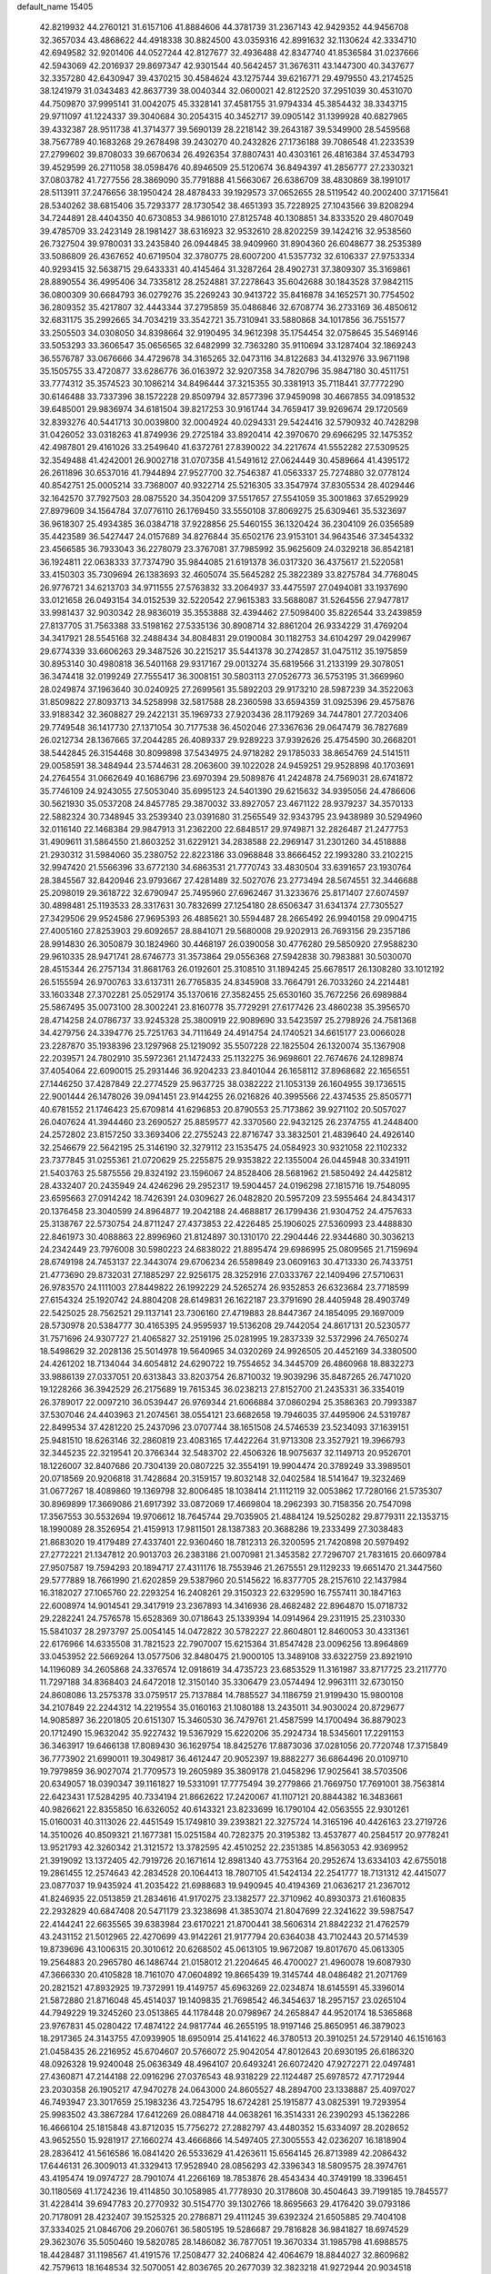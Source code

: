 default_name                                                                    
15405
  42.8219932  44.2760121  31.6157106  41.8884606  44.3781739  31.2367143
  42.9429352  44.9456708  32.3657034  43.4868622  44.4918338  30.8824500
  43.0359316  42.8991632  32.1130624  42.3334710  42.6949582  32.9201406
  44.0527244  42.8127677  32.4936488  42.8347740  41.8536584  31.0237666
  42.5943069  42.2016937  29.8697347  42.9301544  40.5642457  31.3676311
  43.1447300  40.3437677  32.3357280  42.6430947  39.4370215  30.4584624
  43.1275744  39.6216771  29.4979550  43.2174525  38.1241979  31.0343483
  42.8637739  38.0040344  32.0600021  42.8122520  37.2951039  30.4531070
  44.7509870  37.9995141  31.0042075  45.3328141  37.4581755  31.9794334
  45.3854432  38.3343715  29.9711097  41.1224337  39.3040684  30.2054315
  40.3452717  39.0905142  31.1399928  40.6827965  39.4332387  28.9511738
  41.3714377  39.5690139  28.2218142  39.2643187  39.5349900  28.5459568
  38.7567789  40.1683268  29.2678498  39.2430270  40.2432826  27.1736188
  39.7086548  41.2233539  27.2799602  39.8708033  39.6670634  26.4926354
  37.8807431  40.4303161  26.4816384  37.4534793  39.4529599  26.2711058
  38.0598476  40.8946509  25.5120674  36.8494397  41.2856777  27.2330321
  37.0803782  41.7277556  28.3869090  35.7791888  41.5663067  26.6386709
  38.4830869  38.1991017  28.5113911  37.2476656  38.1950424  28.4878433
  39.1929573  37.0652655  28.5119542  40.2002400  37.1715641  28.5340262
  38.6815406  35.7293377  28.1730542  38.4651393  35.7228925  27.1043566
  39.8208294  34.7244891  28.4404350  40.6730853  34.9861010  27.8125748
  40.1308851  34.8333520  29.4807049  39.4785709  33.2423149  28.1981427
  38.6316923  32.9532610  28.8202259  39.1424216  32.9538560  26.7327504
  39.9780031  33.2435840  26.0944845  38.9409960  31.8904360  26.6048677
  38.2535389  33.5086809  26.4367652  40.6719504  32.3780775  28.6007200
  41.5357732  32.6106337  27.9753334  40.9293415  32.5638715  29.6433331
  40.4145464  31.3287264  28.4902731  37.3809307  35.3169861  28.8890554
  36.4995406  34.7335812  28.2524881  37.2278643  35.6042688  30.1843528
  37.9842115  36.0800309  30.6684793  36.0279276  35.2269243  30.9413722
  35.8416878  34.1652571  30.7754502  36.2809352  35.4217807  32.4443344
  37.2795859  35.0486846  32.6708774  36.2733169  36.4850612  32.6831175
  35.2992665  34.7034219  33.3542721  35.7310941  33.5880868  34.1017856
  36.7551577  33.2505503  34.0308050  34.8398664  32.9190495  34.9612398
  35.1754454  32.0758645  35.5469146  33.5053293  33.3606547  35.0656565
  32.6482999  32.7363280  35.9110694  33.1287404  32.1869243  36.5576787
  33.0676666  34.4729678  34.3165265  32.0473116  34.8122683  34.4132976
  33.9671198  35.1505755  33.4720877  33.6286776  36.0163972  32.9207358
  34.7820796  35.9847180  30.4511751  33.7774312  35.3574523  30.1086214
  34.8496444  37.3215355  30.3381913  35.7118441  37.7772290  30.6146488
  33.7337396  38.1572228  29.8509794  32.8577396  37.9459098  30.4667855
  34.0918532  39.6485001  29.9836974  34.6181504  39.8217253  30.9161744
  34.7659417  39.9269674  29.1720569  32.8393276  40.5441713  30.0039800
  32.0004924  40.0294331  29.5424416  32.5790932  40.7428298  31.0426052
  33.0318263  41.8749936  29.2725184  33.8920414  42.3970670  29.6966295
  32.1475352  42.4987801  29.4161026  33.2549640  41.6372761  27.8390022
  34.2217674  41.5552282  27.5309525  32.3549488  41.4242001  26.9002718
  31.0707358  41.5491612  27.0624449  30.4589664  41.4395172  26.2611896
  30.6537016  41.7944894  27.9527700  32.7546387  41.0563337  25.7274880
  32.0778124  40.8542751  25.0005214  33.7368007  40.9322714  25.5216305
  33.3547974  37.8305534  28.4029446  32.1642570  37.7927503  28.0875520
  34.3504209  37.5517657  27.5541059  35.3001863  37.6529929  27.8979609
  34.1564784  37.0776110  26.1769450  33.5550108  37.8069275  25.6309461
  35.5323697  36.9618307  25.4934385  36.0384718  37.9228856  25.5460155
  36.1320424  36.2304109  26.0356589  35.4423589  36.5427447  24.0157689
  34.8276844  35.6502176  23.9153101  34.9643546  37.3454332  23.4566585
  36.7933043  36.2278079  23.3767081  37.7985992  35.9625609  24.0329218
  36.8542181  36.1924811  22.0638333  37.7374790  35.9844085  21.6191378
  36.0317320  36.4375617  21.5220581  33.4150303  35.7309694  26.1383693
  32.4605074  35.5645282  25.3822389  33.8275784  34.7768045  26.9776721
  34.6213703  34.9711555  27.5763832  33.2064937  33.4475597  27.0494081
  33.1937690  33.0121658  26.0493154  34.0152539  32.5220542  27.9615383
  33.5688087  31.5264556  27.9477817  33.9981437  32.9030342  28.9836019
  35.3553888  32.4394462  27.5098400  35.8226544  33.2439859  27.8137705
  31.7563388  33.5198162  27.5335136  30.8908714  32.8861204  26.9334229
  31.4769204  34.3417921  28.5545168  32.2488434  34.8084831  29.0190084
  30.1182753  34.6104297  29.0429967  29.6774339  33.6606263  29.3487526
  30.2215217  35.5441378  30.2742857  31.0475112  35.1975859  30.8953140
  30.4980818  36.5401168  29.9317167  29.0013274  35.6819566  31.2133199
  29.3078051  36.3474418  32.0199249  27.7555417  36.3008151  30.5803113
  27.0526773  36.5753195  31.3669960  28.0249874  37.1963640  30.0240925
  27.2699561  35.5892203  29.9173210  28.5987239  34.3522063  31.8509822
  27.8093713  34.5258998  32.5817588  28.2360598  33.6594359  31.0925396
  29.4575876  33.9188342  32.3608827  29.2422131  35.1969733  27.9203436
  28.1179269  34.7447801  27.7203406  29.7749548  36.1417730  27.1371054
  30.7177538  36.4502046  27.3367636  29.0647479  36.7827689  26.0212734
  28.1367665  37.2044285  26.4089337  29.9289223  37.9392626  25.4754590
  30.2668201  38.5442845  26.3154468  30.8099898  37.5434975  24.9718282
  29.1785033  38.8654769  24.5141511  29.0058591  38.3484944  23.5744631
  28.2063600  39.1022028  24.9459251  29.9528898  40.1703691  24.2764554
  31.0662649  40.1686796  23.6970394  29.5089876  41.2424878  24.7569031
  28.6741872  35.7746109  24.9243055  27.5053040  35.6995123  24.5401390
  29.6215632  34.9395056  24.4786606  30.5621930  35.0537208  24.8457785
  29.3870032  33.8927057  23.4671122  28.9379237  34.3570133  22.5882324
  30.7348945  33.2539340  23.0391680  31.2565549  32.9343795  23.9438989
  30.5294960  32.0116140  22.1468384  29.9847913  31.2362200  22.6848517
  29.9749871  32.2826487  21.2477753  31.4909611  31.5864550  21.8603252
  31.6229121  34.2838588  22.2969147  31.2301260  34.4518888  21.2930312
  31.5984060  35.2380752  22.8223186  33.0968848  33.8666452  22.1993280
  33.2102215  32.9947420  21.5566396  33.6772130  34.6863531  21.7770743
  33.4830504  33.6391657  23.1930764  28.3845567  32.8420946  23.9793667
  27.4281489  32.5027076  23.2773494  28.5674551  32.3446688  25.2098019
  29.3618722  32.6790947  25.7495960  27.6962467  31.3233676  25.8171407
  27.6074597  30.4898481  25.1193533  28.3317631  30.7832699  27.1254180
  28.6506347  31.6341374  27.7305527  27.3429506  29.9524586  27.9695393
  26.4885621  30.5594487  28.2665492  26.9940158  29.0904715  27.4005160
  27.8253903  29.6092657  28.8841071  29.5680008  29.9202913  26.7693156
  29.2357186  28.9914830  26.3050879  30.1824960  30.4468197  26.0390058
  30.4776280  29.5850920  27.9588230  29.9610335  28.9471741  28.6746773
  31.3573864  29.0556368  27.5942838  30.7983881  30.5030070  28.4515344
  26.2757134  31.8681763  26.0192601  25.3108510  31.1894245  25.6678517
  26.1308280  33.1012192  26.5155594  26.9700763  33.6137311  26.7765835
  24.8345908  33.7664791  26.7033260  24.2214481  33.1603348  27.3702281
  25.0529174  35.1370616  27.3582455  25.6530160  35.7672256  26.6989884
  25.5867495  35.0073100  28.3002241  23.8160778  35.7729291  27.6177426
  23.4860238  35.3956570  28.4714258  24.0786737  33.9245328  25.3800919
  22.9089690  33.5423597  25.2798926  24.7581368  34.4279756  24.3394776
  25.7251763  34.7111649  24.4914754  24.1740521  34.6615177  23.0066028
  23.2287870  35.1938396  23.1297968  25.1219092  35.5507228  22.1825504
  26.1320074  35.1367908  22.2039571  24.7802910  35.5972361  21.1472433
  25.1132275  36.9698601  22.7674676  24.1289874  37.4054064  22.6090015
  25.2931446  36.9204233  23.8401044  26.1658112  37.8968682  22.1656551
  27.1446250  37.4287849  22.2774529  25.9637725  38.0382222  21.1053139
  26.1604955  39.1736515  22.9001444  26.1478026  39.0941451  23.9144255
  26.0216826  40.3995566  22.4374535  25.8505771  40.6781552  21.1746423
  25.6709814  41.6296853  20.8790553  25.7173862  39.9271102  20.5057027
  26.0407624  41.3944460  23.2690527  25.8859577  42.3370560  22.9432125
  26.2374755  41.2448400  24.2572802  23.8157250  33.3693406  22.2755243
  22.8716747  33.3832501  21.4839640  24.4926140  32.2546679  22.5642195
  25.3146190  32.3279112  23.1535475  24.0584923  30.9321058  22.1102332
  23.7377845  31.0255361  21.0720629  25.2255875  29.9353822  22.1355004
  26.0445948  30.3341911  21.5403763  25.5875556  29.8324192  23.1596067
  24.8528406  28.5681962  21.5850492  24.4425812  28.4332407  20.2435949
  24.4246296  29.2952317  19.5904457  24.0196298  27.1815716  19.7548095
  23.6595663  27.0914242  18.7426391  24.0309627  26.0482820  20.5957209
  23.5955464  24.8434317  20.1376458  23.3040599  24.8964877  19.2042188
  24.4688817  26.1799436  21.9304752  24.4757633  25.3138767  22.5730754
  24.8711247  27.4373853  22.4226485  25.1906025  27.5360993  23.4488830
  22.8461973  30.4088863  22.8996960  21.8124897  30.1310170  22.2904446
  22.9344680  30.3036213  24.2342449  23.7976008  30.5980223  24.6838022
  21.8895474  29.6986995  25.0809565  21.7159694  28.6749198  24.7453137
  22.3443074  29.6706234  26.5589849  23.0609163  30.4713330  26.7433751
  21.4773690  29.8732031  27.1885297  22.9256175  28.3252916  27.0333767
  22.1409496  27.5710631  26.9783570  24.1111003  27.8449822  26.1992229
  24.5265274  26.9352853  26.6323684  23.7718599  27.6154324  25.1920742
  24.8804208  28.6149831  26.1622187  23.3791690  28.4405948  28.4903749
  22.5425025  28.7562521  29.1137141  23.7306160  27.4719883  28.8447367
  24.1854095  29.1697009  28.5730978  20.5384777  30.4165395  24.9595937
  19.5136208  29.7442054  24.8617131  20.5230577  31.7571696  24.9307727
  21.4065827  32.2519196  25.0281995  19.2837339  32.5372996  24.7650274
  18.5498629  32.2028136  25.5014978  19.5640965  34.0320269  24.9926505
  20.4452169  34.3380500  24.4261202  18.7134044  34.6054812  24.6290722
  19.7554652  34.3445709  26.4860968  18.8832273  33.9886139  27.0337051
  20.6313843  33.8203754  26.8710032  19.9039296  35.8487265  26.7471020
  19.1228266  36.3942529  26.2175689  19.7615345  36.0238213  27.8152700
  21.2435331  36.3354019  26.3789017  22.0097210  36.0539447  26.9769344
  21.6066884  37.0860294  25.3586363  20.7993387  37.5307046  24.4403963
  21.2074561  38.0554121  23.6682658  19.7946035  37.4495906  24.5319787
  22.8499534  37.4281220  25.2437096  23.0707744  38.1651508  24.5746539
  23.5234093  37.1639151  25.9481510  18.6263146  32.2860819  23.4083165
  17.4422264  31.9713308  23.3527921  19.3966793  32.3445235  22.3219541
  20.3766344  32.5483702  22.4506326  18.9075637  32.1149713  20.9526701
  18.1226007  32.8407686  20.7304139  20.0807225  32.3554191  19.9904474
  20.3789249  33.3989501  20.0718569  20.9206818  31.7428684  20.3159157
  19.8032148  32.0402584  18.5141647  19.3232469  31.0677267  18.4089860
  19.1369798  32.8006485  18.1038414  21.1112119  32.0053862  17.7280166
  21.5735307  30.8969899  17.3669086  21.6917392  33.0872069  17.4669804
  18.2962393  30.7158356  20.7547098  17.3567553  30.5532694  19.9706612
  18.7645744  29.7035905  21.4884124  19.5250282  29.8779311  22.1353715
  18.1990089  28.3526954  21.4159913  17.9811501  28.1387383  20.3688286
  19.2333499  27.3038483  21.8683020  19.4179489  27.4337401  22.9360460
  18.7812313  26.3200595  21.7420898  20.5979492  27.2772221  21.1347812
  20.9013703  26.2383186  21.0070981  21.3453582  27.7296707  21.7831615
  20.6609784  27.9507587  19.7594293  20.1894717  27.4311176  18.7553946
  21.2675551  29.1129233  19.6651470  21.3447560  29.5777889  18.7661990
  21.6202859  29.5387960  20.5145622  16.8377705  28.2157610  22.1437984
  16.3182027  27.1065760  22.2293254  16.2408261  29.3150323  22.6329590
  16.7557411  30.1847163  22.6008974  14.9014541  29.3417919  23.2367893
  14.3416936  28.4682482  22.8964870  15.0718732  29.2282241  24.7576578
  15.6528369  30.0718643  25.1339394  14.0914964  29.2311915  25.2310330
  15.5841037  28.2973797  25.0054145  14.0472822  30.5782227  22.8604801
  12.8460053  30.4331361  22.6176966  14.6335508  31.7821523  22.7907007
  15.6215364  31.8547428  23.0096256  13.8964869  33.0453952  22.5669264
  13.0577506  32.8480475  21.9000105  13.3489108  33.6322759  23.8921910
  14.1196089  34.2605868  24.3376574  12.0918619  34.4735723  23.6853529
  11.3161987  33.8717725  23.2117770  11.7297188  34.8368403  24.6472018
  12.3150140  35.3306479  23.0574494  12.9963111  32.6730150  24.8608086
  13.2575378  33.0759517  25.7137884  14.7885527  34.1186759  21.9199430
  15.9800108  34.2107849  22.2244312  14.2219554  35.0160163  21.1080188
  13.2435011  34.9030024  20.8729677  14.9085897  36.2201805  20.6151307
  15.3460530  36.7479761  21.4587599  14.1700494  36.8879023  20.1712490
  15.9632042  35.9227432  19.5367929  15.6220206  35.2924734  18.5345601
  17.2291153  36.3463917  19.6466138  17.8089430  36.1629754  18.8425276
  17.8873036  37.0281056  20.7720748  17.3715849  36.7773902  21.6990011
  19.3049817  36.4612447  20.9052397  19.8882277  36.6864496  20.0109710
  19.7979859  36.9027074  21.7709573  19.2605989  35.3809178  21.0458296
  17.9025641  38.5703506  20.6349057  18.0390347  39.1161827  19.5331091
  17.7775494  39.2779866  21.7669750  17.7691001  38.7563814  22.6423431
  17.5284295  40.7334194  21.8662622  17.2420067  41.1107121  20.8844382
  16.3483661  40.9826621  22.8355850  16.6326052  40.6143321  23.8233699
  16.1790104  42.0563555  22.9301261  15.0160031  40.3113026  22.4451549
  15.1749810  39.2393821  22.3275724  14.3165196  40.4426163  23.2719726
  14.3510026  40.8509321  21.1677381  15.0251584  40.7282375  20.3195382
  13.4537877  40.2584517  20.9778241  13.9521793  42.3260342  21.3121572
  13.3782595  42.4510252  22.2351385  14.8563053  42.9369952  21.3919092
  13.1372405  42.7919726  20.1671614  12.8981340  43.7753164  20.2952674
  13.6334103  42.6755018  19.2861455  12.2574643  42.2834528  20.1064413
  18.7807105  41.5424134  22.2541777  18.7131312  42.4415077  23.0877037
  19.9435924  41.2035422  21.6988683  19.9490945  40.4194369  21.0636217
  21.2367012  41.8246935  22.0513859  21.2834616  41.9170275  23.1382577
  22.3710962  40.8930373  21.6160835  22.2932829  40.6847408  20.5471179
  23.3238698  41.3853074  21.8047699  22.3241622  39.5987547  22.4144241
  22.6635565  39.6383984  23.6170221  21.8700441  38.5606314  21.8842232
  21.4762579  43.2431152  21.5012965  22.4270699  43.9142261  21.9177794
  20.6364038  43.7102443  20.5714539  19.8739696  43.1006315  20.3010612
  20.6268502  45.0613105  19.9672087  19.8017670  45.0613305  19.2564883
  20.2965780  46.1486744  21.0158012  21.2204645  46.4700027  21.4960078
  19.6087930  47.3666330  20.4105828  18.7161070  47.0604892  19.8665439
  19.3145744  48.0486482  21.2071769  20.2821521  47.8932925  19.7372991
  19.4149757  45.6963269  22.0234874  18.6145591  45.3396014  21.5872880
  21.8716048  45.4514037  19.1409835  21.7698542  46.3454637  18.2957157
  23.0265104  44.7949229  19.3245260  23.0513865  44.1178448  20.0798967
  24.2658847  44.9520174  18.5365868  23.9767831  45.0280422  17.4874122
  24.9817744  46.2655195  18.9197146  25.8650951  46.3879023  18.2917365
  24.3143755  47.0939905  18.6950914  25.4141622  46.3780513  20.3910251
  24.5729140  46.1516163  21.0458435  26.2216952  45.6704607  20.5766072
  25.9042054  47.8012643  20.6930195  26.6186320  48.0926328  19.9240048
  25.0636349  48.4964107  20.6493241  26.6072420  47.9272271  22.0497481
  27.4360871  47.2144188  22.0916296  27.0376543  48.9318229  22.1124487
  25.6978572  47.7172944  23.2030358  26.1905217  47.9470278  24.0643000
  24.8605527  48.2894700  23.1338887  25.4097027  46.7493947  23.3017659
  25.1983236  43.7254795  18.6724281  25.1915877  43.0825391  19.7293954
  25.9983502  43.3867284  17.6412269  26.0884718  44.0638261  16.3514331
  26.2390293  45.1362286  16.4666104  25.1815848  43.8712035  15.7756272
  27.2882797  43.4480352  15.6334097  28.2028652  43.9652550  15.9281917
  27.1660274  43.4666866  14.5497405  27.3005553  42.0236207  16.1818904
  28.2836412  41.5616586  16.0841420  26.5533629  41.4263611  15.6564145
  26.8713989  42.2086432  17.6446131  26.3009013  41.3329413  17.9528940
  28.0856293  42.3396343  18.5809575  28.3974761  43.4195474  19.0974727
  28.7901074  41.2266169  18.7853876  28.4543434  40.3749199  18.3396451
  30.1180569  41.1724236  19.4114850  30.1058985  41.7778930  20.3178608
  30.4504643  39.7199185  19.7845577  31.4228414  39.6947783  20.2770932
  30.5154770  39.1302766  18.8695663  29.4176420  39.0793186  20.7178091
  28.4232407  39.1525325  20.2786871  29.4111245  39.6392324  21.6505885
  29.7404108  37.3334025  21.0846706  29.2060761  36.5805195  19.5286687
  29.7816828  36.9841827  18.6974529  29.3623076  35.5050460  19.5820785
  28.1486082  36.7877051  19.3670334  31.1985798  41.6988575  18.4428487
  31.1198567  41.4191576  17.2508477  32.2406824  42.4064679  18.8844027
  32.8609682  42.7579613  18.1648534  32.5070051  42.8036765  20.2677039
  32.3823218  41.9272944  20.9034518  31.7779605  43.5545178  20.5754150
  33.9106070  43.3668269  20.5382385  34.6982521  43.6378924  19.6244617
  34.2339311  43.4772695  21.8331904  33.4914237  43.2324232  22.4883595
  35.5146435  43.9400188  22.4179624  35.7279563  44.9540022  22.0763723
  35.3506150  43.9450669  23.9508523  34.9332644  42.9849022  24.2538026
  36.3296170  44.0475058  24.4236442  34.4469924  45.0767250  24.4766443
  33.6449943  45.2753061  23.7654315  35.0421483  45.9848151  24.5779675
  33.7986056  44.7357196  25.8286987  33.2643787  45.6147565  26.1909586
  33.0594887  43.9503687  25.6632974  34.7773616  44.2619652  26.8286791
  35.2228973  43.3656605  26.6484616  35.1664951  44.8663330  27.9354502
  34.7013076  46.0009322  28.3636118  35.1147351  46.3990170  29.1973349
  33.9012838  46.4547446  27.9281786  36.0676371  44.3195920  28.6874476
  36.3928274  44.8402914  29.4962439  36.4425159  43.4016793  28.4654122
  36.7382641  43.0916973  22.0349757  37.8735372  43.5410822  22.2016350
  36.5144423  41.8766918  21.5321350  35.5575667  41.5611825  21.5221196
  37.5460251  40.9519871  21.0299630  38.5201421  41.2503622  21.4197277
  37.2541157  39.5389840  21.5493763  38.0001846  38.8427405  21.1679563
  36.2722391  39.2235915  21.1952495  37.2720207  39.5151194  22.9680734
  38.2101088  39.3979803  23.2470994  37.6761479  40.9254311  19.4950036
  38.5677454  40.2513190  18.9803889  36.8130451  41.6310204  18.7511859
  36.1239094  42.2018017  19.2238610  36.7434906  41.5810009  17.2813926
  36.2947334  42.5048525  16.9156139  37.7528942  41.5238307  16.8711649
  35.9251995  40.4028346  16.7233880  35.2097097  39.7141079  17.4568900
  36.0276592  40.1654376  15.4100646  36.6495891  40.7545449  14.8626539
  35.2241065  39.1806100  14.6698730  34.1741596  39.4516087  14.7860278
  35.5767102  39.2962669  13.1814629  34.9501507  38.6172613  12.6012593
  35.4032340  40.3156952  12.8341934  36.6240169  39.0354541  13.0212972
  35.3660417  37.7220315  15.1618542  34.4430564  36.9268331  14.9727917
  36.4621062  37.3892720  15.8553751  37.2134566  38.0711088  15.8566135
  36.7031246  36.1043995  16.5462927  36.9429019  35.3569557  15.7900822
  37.9379153  36.2424790  17.4681847  38.7708506  36.6020930  16.8634002
  37.7542990  37.2138657  18.6325910  37.3085683  38.1404475  18.2796950
  37.1164063  36.7768913  19.3979060  38.7274659  37.4408569  19.0658356
  38.3152401  35.0129639  18.0469361  38.6409249  34.4735130  17.2912927
  35.4695935  35.5877898  17.3058083  35.0471919  34.4490325  17.0966559
  34.7988950  36.4414075  18.0923444  35.1603816  37.3798663  18.2116828
  33.6008963  36.0596288  18.8540987  33.8186588  35.1472563  19.4094666
  33.2416080  37.1532377  19.8693835  32.9654774  38.0636946  19.3355190
  32.3892412  36.8165981  20.4580230  34.3145348  37.4424541  20.7522335
  33.9852441  38.1324437  21.3713770  32.3912460  35.7694195  17.9489094
  31.6167647  34.8526888  18.2300690  32.2373276  36.4959338  16.8275671
  32.9712611  37.1523342  16.5892374  31.1563481  36.2651853  15.8468795
  30.2014619  36.2292870  16.3748405  31.0826531  37.3775519  14.7830279
  31.9690283  37.3324760  14.1483018  30.2175958  37.1682849  14.1497112
  30.9486256  38.8092351  15.3220935  30.1335793  38.8648035  16.0455109
  31.8822873  39.1042955  15.8029457  30.6508457  39.7474555  14.1430728
  31.3397789  39.5251423  13.3249022  29.6325789  39.5574816  13.8040831
  30.7870144  41.1675882  14.4999075  31.0701675  41.3854676  15.4519124
  30.5895152  42.1984193  13.7006450  30.1343221  42.0759257  12.4879949
  30.0496494  42.9062682  11.9215519  29.8644833  41.1660911  12.1301162
  30.8491551  43.4036819  14.1009296  30.7366258  44.1755397  13.4575436
  31.2820314  43.5649378  15.0092103  31.3186964  34.9188620  15.1400856
  30.3422492  34.1703384  15.0452114  32.5382693  34.5962956  14.6812454
  33.2784555  35.2843013  14.7920887  32.8441422  33.3196740  14.0085014
  32.0769648  33.1670642  13.2485977  34.2201716  33.3899416  13.3135297
  34.2394545  34.2654889  12.6631949  34.9969218  33.5212223  14.0694661
  34.5665808  32.1465183  12.4626518  34.6110241  31.2634106  13.0990999
  35.5543260  32.2932361  12.0232874  33.5562458  31.8963307  11.3338898
  32.5656700  31.7326199  11.7567970  33.5265653  32.7749270  10.6905311
  33.9010235  30.6761257  10.4799136  34.8628750  30.8357096   9.9846787
  33.9819825  29.7956407  11.1229436  32.8396655  30.4648558   9.4728272
  31.9339386  30.3288080   9.9248309  32.7589363  31.2725844   8.8635521
  33.0234747  29.6564930   8.8844198  32.7598264  32.1322384  14.9687035
  32.2610368  31.0737754  14.5821747  33.1700544  32.3138705  16.2273262
  33.6478264  33.1760301  16.4677378  32.9905721  31.3091098  17.2724456
  33.5028949  30.3950834  16.9707695  33.6313618  31.8112698  18.5719874
  33.4951602  31.0665741  19.3562529  34.6992579  31.9765056  18.4199179
  33.1670667  32.7450487  18.8890386  31.5056914  30.9564725  17.4556197
  31.1556659  29.7792216  17.4182020  30.6206860  31.9548350  17.5584098
  30.9667904  32.9071707  17.6124692  29.1747054  31.7323323  17.6629205
  29.0144124  31.0101301  18.4627399  28.5229356  33.0581032  18.0940856
  28.9786930  33.3676454  19.0349511  28.7474247  33.8178867  17.3442229
  26.9976559  33.0036660  18.2875137  26.5335968  32.7310755  17.3445103
  26.5646834  31.9996996  19.3563012  27.0578236  32.2250266  20.3032250
  25.4848320  32.0548243  19.4901946  26.8172926  30.9876519  19.0427715
  26.4834985  34.3803453  18.7113150  26.7451180  35.1197290  17.9537085
  25.3987239  34.3571528  18.8144636  26.9235249  34.6650093  19.6666563
  28.5579985  31.1229272  16.3820618  27.7372181  30.2110726  16.4762951
  28.9907045  31.5525649  15.1903931  29.6536906  32.3194380  15.1720154
  28.5507231  30.9856303  13.8989005  27.4665421  31.0713472  13.8326141
  29.1706245  31.8061083  12.7496563  28.9015731  32.8504580  12.9138849
  30.2571343  31.7414536  12.7891226  28.6711043  31.4251772  11.3428193
  27.5974426  31.2519903  11.3957322  28.8298689  32.2844984  10.6896834
  29.3423440  30.2066982  10.6890919  28.6612565  29.5039491   9.9007227
  30.5370892  29.9313939  10.9424646  28.8926992  29.4927532  13.7666596
  28.0696903  28.7018539  13.2964640  30.0827037  29.1130956  14.2400343
  30.6946062  29.8465228  14.5795740  30.5772329  27.7290326  14.2793330
  30.3756150  27.2525085  13.3214630  32.0996463  27.7209220  14.5136353
  32.3098694  28.0980647  15.5147897  32.7194516  26.3338040  14.3734261
  32.4990257  25.9233391  13.3867392  33.8000652  26.4106545  14.4927181
  32.3313096  25.6660686  15.1414064  32.7615317  28.5523036  13.5833608
  32.5097252  29.4693809  13.7912879  29.8681227  26.9126018  15.3668814
  29.4346789  25.7859888  15.1233850  29.6839749  27.4900335  16.5609095
  30.0630171  28.4218033  16.7014777  29.0233276  26.8567646  17.7082577
  29.5786532  25.9540321  17.9651430  29.0943776  27.8314552  18.9000187
  30.1439035  28.0004287  19.1456081  28.6674960  28.7814608  18.5817065
  28.3556467  27.3995230  20.1803547  27.2944815  27.2781630  19.9665893
  28.9040534  26.0946118  20.7609361  28.7521237  25.2823613  20.0519163
  29.9670719  26.1994505  20.9769879  28.3685081  25.8512118  21.6777464
  28.5144947  28.4947816  21.2362241  29.5609662  28.5943468  21.5256665
  28.1656187  29.4462347  20.8359456  27.9154377  28.2488195  22.1109677
  27.5828944  26.4262029  17.3909784  27.1824776  25.3360928  17.7941653
  26.8343592  27.2151544  16.6063844  27.2213742  28.1171766  16.3412495
  25.5031100  26.8317972  16.0952575  24.8236398  26.6734766  16.9307353
  24.9521830  27.9491776  15.1981989  25.7306164  28.2405813  14.4939792
  24.1065994  27.5676431  14.6246154  24.4859273  29.1859520  15.9744057
  23.6232047  28.9322422  16.5906428  25.2850776  29.5434248  16.6215400
  24.1106087  30.2856182  14.9761099  24.9517050  30.4244715  14.2989707
  23.2469389  29.9628190  14.3910918  23.7925766  31.5455166  15.6662083
  23.0377371  31.5030378  16.3501811  24.4436534  32.6914545  15.5775627
  25.3941210  32.9154205  14.7163399  25.9603733  33.7546246  14.7743932
  25.5026519  32.2795960  13.9360452  24.1272240  33.6576050  16.3774388
  24.5163358  34.5841798  16.2425779  23.3231887  33.5274360  16.9845514
  25.5355720  25.5133694  15.3167508  24.7661243  24.6017967  15.6320248
  26.4494363  25.4010075  14.3430491  27.0631269  26.1930815  14.2005524
  26.6084706  24.2303128  13.4601815  25.6416345  23.9865890  13.0150390
  27.6056039  24.5561294  12.3282609  28.5557012  24.8848741  12.7520218
  27.7850542  23.6424787  11.7620897  27.0873064  25.6238293  11.3513709
  26.1395883  25.2786784  10.9357490  26.9096657  26.5612771  11.8773713
  28.0589022  25.8709569  10.1868342  27.5044139  26.3672594   9.3878162
  28.4074228  24.9162871   9.7918926  29.1951811  26.7409270  10.5521658
  29.0050759  27.7403204  10.5848241  30.4773954  26.4197729  10.5966141
  30.9459861  25.2138710  10.4997477  31.9639383  25.1165878  10.4569080
  30.3542950  24.3979656  10.4541026  31.3803306  27.3302952  10.7569587
  32.3539505  27.0170408  10.7518599  31.1143219  28.3061207  10.8736475
  27.0575439  22.9835987  14.2258197  26.4363136  21.9246816  14.0964307
  28.1093701  23.1086551  15.0387321  28.5727685  24.0126496  15.0701825
  28.6989756  21.9850959  15.7922543  28.7712117  21.1271451  15.1218307
  30.1332622  22.3215708  16.2602297  30.0857583  23.1434115  16.9763429
  30.8263865  21.1249967  16.9279136  30.2461016  20.7388065  17.7621681
  30.9729226  20.3241762  16.2017971  31.8006845  21.4350232  17.3045234
  31.0414744  22.7389608  15.0943310  31.1219413  21.9267515  14.3715836
  30.6544843  23.6191754  14.5865889  32.0363404  22.9766953  15.4697750
  27.8096249  21.5624150  16.9720071  27.6809717  20.3670151  17.2375080
  27.1495413  22.5109647  17.6480324  27.2945120  23.4821244  17.3891740
  26.2450635  22.2620510  18.7781281  26.7655757  21.6775037  19.5361137
  25.9585018  23.2205279  19.2128773  24.9657551  21.5208301  18.3818920
  24.5884024  20.5588815  19.0572849  24.3660968  21.8892185  17.2443846
  24.7075449  22.7180218  16.7705853  23.2925005  21.1287134  16.5856614
  22.4371129  21.0395115  17.2581317  22.8572577  21.9045909  15.3306150
  22.4908193  22.8848923  15.6364420  23.7291390  22.0603998  14.6930417
  21.7603508  21.2347373  14.4984512  20.8322165  20.5931380  15.0366590
  21.7689287  21.4076455  13.2543652  23.7741572  19.7122419  16.2242856
  23.1123188  18.7258121  16.5371759  24.9885243  19.5899719  15.6751274
  25.4989634  20.4352216  15.4485515  25.6248768  18.3022698  15.3746821
  25.0023968  17.7576393  14.6646064  26.5851181  18.4945936  14.8989563
  25.8661356  17.3930762  16.5933999  26.0026156  16.1809707  16.4185187
  25.8653258  17.9228381  17.8250476  25.8034163  18.9304798  17.9026347
  25.8046937  17.1135329  19.0608915  26.3588881  16.1871251  18.9015462
  26.4695118  17.8332296  20.2554310  26.0003302  18.8056645  20.3993782
  26.3268389  17.0388183  21.5606910  26.8679009  17.5391159  22.3610208
  25.2801616  16.9676389  21.8533386  26.7349241  16.0342536  21.4352037
  27.9696140  18.0468458  20.0142771  28.4679409  17.0862906  19.8758083
  28.1279830  18.6592033  19.1291656  28.4170194  18.5557063  20.8683756
  24.3622113  16.7055633  19.3881012  24.1058180  15.5370195  19.6679652
  23.3869910  17.6172503  19.3033490  23.6258743  18.5538689  18.9964228
  21.9689178  17.3076530  19.5797796  21.8978243  16.8775624  20.5800588
  21.1340252  18.6015414  19.5632742  21.2697150  19.0955396  18.5996212
  20.0817860  18.3507688  19.6818371  21.5136529  19.5668124  20.6994915
  21.0533708  19.2355945  21.6303044  22.5887326  19.5369421  20.8359025
  21.1106466  21.0170712  20.4341700  20.1166659  21.3157368  19.7848705
  21.8504340  21.9761907  20.9391288  21.6364398  22.9285819  20.7016793
  22.6768268  21.7381535  21.4778415  21.4035524  16.2510172  18.6054959
  20.6590430  15.3557274  19.0155393  21.8692895  16.2537895  17.3485443
  22.4224272  17.0647992  17.0762541  21.6320836  15.2154336  16.3224423
  20.5587735  15.0456867  16.2384592  22.1298588  15.7419168  14.9641518
  23.1753605  16.0421375  15.0567668  22.0721988  14.9413265  14.2247710
  21.2955721  16.9246628  14.4426426  20.2652257  16.6067032  14.2922825
  21.2921431  17.7410781  15.1612416  21.8841887  17.4207940  13.1191430
  21.8657961  16.6088111  12.3897518  22.9277811  17.6954730  13.2826242
  21.1702557  18.6015481  12.6040494  21.3456643  19.4865769  13.0690784
  20.4111683  18.6689739  11.5290621  19.9941720  17.6298612  10.8682890
  19.3777038  17.7714144  10.0861327  20.1007356  16.7018713  11.2757682
  20.0362951  19.8259694  11.0802819  19.4756483  19.8652636  10.2398401
  20.2396905  20.6464178  11.6302403  22.2534251  13.8380726  16.6314735
  22.0185054  12.8871206  15.8812697  23.0148521  13.6974181  17.7212588
  23.1947596  14.5288995  18.2689303  23.7458330  12.4772869  18.0996431
  23.3163404  11.6227792  17.5717732  25.2076663  12.6426458  17.6250093
  25.6052442  13.6007885  17.9621175  25.8202436  11.8634840  18.0736017
  25.3803906  12.5172291  16.1187788  25.5083719  11.4235684  15.5839803
  25.4279068  13.6013264  15.3845211  25.5591490  13.5046009  14.3782181
  25.4778413  14.5142175  15.8196894  23.6697155  12.1073005  19.6084800
  24.1751816  11.0445797  19.9877222  23.0770201  12.9475597  20.4714682
  22.7570350  13.8326253  20.1049392  23.2030596  12.8417729  21.9406425
  23.3422265  11.7906806  22.1963966  24.4922985  13.5986803  22.3397702
  25.2538736  13.4334741  21.5751753  24.2787423  14.6682136  22.3492697
  25.1197546  13.2246679  23.6644916  24.7375301  13.6771071  24.9036928
  23.9447642  14.2847878  25.0816930  25.5824803  13.1828459  25.8234478
  25.5286170  13.3807964  26.8892677  26.4982841  12.3931615  25.2335911
  26.2108064  12.4189433  23.8584223  26.7695277  11.9157851  23.0797933
  21.9509925  13.3100089  22.7362145  21.9884466  13.4007983  23.9652013
  20.8171133  13.6040013  22.0793616  20.7752421  13.4456119  21.0806947
  19.6068687  14.1222440  22.7596267  19.9185373  14.9527573  23.3932081
  18.5755573  14.6580641  21.7371640  18.8697891  14.3841170  20.7247856
  17.6112907  14.1887548  21.9347855  18.4017663  16.1878735  21.8123360
  19.3042200  16.6657346  21.4251071  18.2989841  16.4747057  22.8601742
  17.1584548  16.6946634  21.0545742  16.0386874  16.1654121  21.2914273
  17.2910368  17.6231402  20.2159688  18.9366919  13.1065601  23.7129246
  18.2449299  13.5209033  24.6449255  19.1581366  11.7982024  23.5268031
  19.7264842  11.5145723  22.7408856  18.6903437  10.7372851  24.4455332
  17.6225887  10.8669571  24.6238844  18.9064621   9.3338837  23.8427577
  18.6710396   8.5865172  24.6007154  18.0072896   9.0934930  22.6322371
  16.9622281   9.1585402  22.9352311  18.2034397   9.8313097  21.8544503
  18.1972272   8.0971043  22.2333668  20.2436491   9.1498877  23.4133194
  20.4503310   8.1926925  23.5257715  19.3833988  10.8275392  25.8081365
  18.7238728  10.9310721  26.8424131  20.7167224  10.8894493  25.8175355
  21.1948320  10.7628368  24.9371440  21.5151793  11.0448389  27.0320438
  21.2407663  10.2547399  27.7342614  22.9849354  10.8623811  26.6455736
  23.1351619   9.8640610  26.2327274  23.2623098  11.5985805  25.8931270
  23.6175390  10.9876585  27.5253082  21.2698434  12.3953863  27.7360916
  21.2829895  12.4577043  28.9669191  20.9873698  13.4660866  26.9804417
  21.0279963  13.3717174  25.9722908  20.5607884  14.7480845  27.5549318
  21.2835332  15.0554891  28.3112433  20.5037378  15.8318315  26.4661453
  19.8206311  15.5031348  25.6830765  20.0657088  16.7174147  26.9199097
  21.8075534  16.2862167  25.8211468  23.0665825  16.0309777  26.4065610
  23.1507023  15.4623136  27.3203915  24.2366648  16.5505522  25.8251985
  25.1974409  16.3696808  26.2897807  24.1613089  17.3350010  24.6630406
  25.0620597  17.7560852  24.2382991  22.9126519  17.5952774  24.0749132
  22.8537220  18.2169734  23.1927627  21.7411528  17.0731746  24.6535521
  20.7802132  17.3005273  24.2134852  19.2116666  14.6431689  28.2887872
  19.0981103  15.1652827  29.3991436  18.2155903  13.9362063  27.7346897
  18.3437084  13.5404384  26.8093815  16.9530892  13.6682330  28.4409394
  16.5442609  14.6237704  28.7696841  15.9339773  13.0130285  27.4857616
  15.7555892  13.6815180  26.6420317  16.3657967  12.0933187  27.0910392
  14.5778448  12.6534630  28.1342197  14.7344819  11.9946839  28.9879321
  13.9935101  12.0919365  27.4061671  13.7376421  13.8524740  28.5810834
  14.1021827  15.0104642  28.4187257  12.5703232  13.6276051  29.1440184
  11.9853472  14.4225326  29.3748472  12.2191548  12.6798696  29.2645848
  17.1801080  12.8218768  29.7043089  16.6484775  13.1564497  30.7620732
  18.0109743  11.7752800  29.6297393  18.3813692  11.5199822  28.7187977
  18.3520512  10.9373776  30.7863406  17.4484480  10.4629379  31.1636593
  19.0502106  10.1610710  30.4731115  18.9873463  11.7296182  31.9343577
  18.5161232  11.6737031  33.0708194  19.9992238  12.5532526  31.6418624
  20.3572558  12.5704678  30.6911004  20.6153546  13.4219001  32.6518249
  20.9428874  12.7917055  33.4798213  21.8577898  14.0997588  32.0517973
  22.4957014  13.3418667  31.5976503  21.5428593  14.7854169  31.2642967
  22.6766886  14.8774053  33.0938039  22.0271418  15.6044912  33.5809401
  23.4526706  15.4346830  32.5679161  23.4853007  13.8781787  34.3827438
  24.7911905  13.0842643  33.4036065  25.4325922  12.4939455  34.0586806
  24.3482057  12.4263617  32.6560603  25.3915081  13.8451869  32.9029884
  19.6056640  14.4344695  33.2255643  19.5155623  14.5974040  34.4428362
  18.7755389  15.0594256  32.3818682  18.8659009  14.8806807  31.3856694
  17.7308344  15.9930645  32.8227481  18.2156065  16.7746210  33.4079564
  17.1099372  16.6367109  31.5666808  17.9119234  17.0705259  30.9674921
  16.6404520  15.8505494  30.9740619  16.0592767  17.7310606  31.8282734
  15.2340219  17.3150662  32.4052976  16.6431568  18.9338154  32.5730085
  17.4742623  19.3553113  32.0117625  15.8685416  19.6894864  32.7033565
  16.9873955  18.6347544  33.5612064  15.5207716  18.2431873  30.4922669
  14.7089176  18.9450465  30.6754038  16.3079788  18.7392040  29.9257076
  15.1269178  17.4086078  29.9106463  16.6842960  15.3259142  33.7439800
  16.2376347  15.9431149  34.7158557  16.3386622  14.0530751  33.5034163
  16.7015643  13.6198487  32.6559141  15.4636996  13.2468626  34.3767743
  14.6645319  13.8865959  34.7411533  14.8368631  12.0954352  33.5700979
  14.3348399  11.4123562  34.2577636  15.6302716  11.5333726  33.0733485
  13.8062748  12.5402110  32.5145102  14.2769003  13.1803774  31.7690179
  13.4612837  11.6429171  32.0002743  12.5718914  13.2510566  33.0952486
  11.7237339  13.0131772  32.4527933  12.3500293  12.8559061  34.0862735
  12.7157081  14.7204697  33.1150369  12.8559085  15.1777615  32.2212652
  12.5489015  15.5539747  34.1252765  12.3679965  15.1977634  35.3645461
  12.2437125  15.9282510  36.0508786  12.3284827  14.2194958  35.6265203
  12.5851519  16.8294988  33.9033369  12.4377185  17.4659105  34.6716789
  12.6731297  17.1464345  32.9392734  16.1440653  12.7237062  35.6485757
  15.4335912  12.4363706  36.6186406  17.4782767  12.6408146  35.7068707
  17.9950038  12.7740980  34.8427227  18.2199192  12.3611021  36.9524211
  17.6721058  11.6093228  37.5183615  19.5987822  11.7529452  36.6262836
  19.4517147  10.8618340  36.0124673  20.2012169  12.4679011  36.0632769
  20.3442760  11.3572921  37.9145440  20.6322277  12.2632463  38.4481432
  19.6707233  10.7784655  38.5464382  21.6040881  10.5186444  37.6582405
  21.3168071   9.5220467  37.3171361  22.1935749  10.9919374  36.8713650
  22.4861597  10.4054058  38.9134441  23.3677685   9.8110628  38.6628223
  22.8342135  11.4058428  39.1853236  21.7859233   9.7936482  40.0695225
  21.4313297   8.8688405  39.8344772  22.4167222   9.6873858  40.8622453
  21.0153087  10.3799734  40.3765565  18.3195223  13.5848902  37.8735751
  18.1062461  13.4551006  39.0787513  18.6586649  14.7624556  37.3437108
  18.8444330  14.7937767  36.3458083  19.0518545  15.9158682  38.1750642
  19.5768275  15.5363713  39.0531222  20.0526468  16.7857881  37.3965331
  19.5428280  17.2185079  36.5340851  20.3543704  17.6017832  38.0504377
  21.3271032  16.0628419  36.9062469  21.0658473  15.3298402  36.1527599
  22.2523928  17.0897379  36.2598265  23.1357614  16.5904723  35.8627117
  21.7363493  17.5841245  35.4370586  22.5554914  17.8317153  36.9965865
  22.0965206  15.3256131  38.0051532  22.3447502  15.9967268  38.8210326
  21.4996644  14.5018724  38.3907848  23.0164370  14.9106515  37.5931167
  17.8854840  16.7550344  38.7457749  18.0523458  17.3846179  39.7909896
  16.7066118  16.7354000  38.1139095  16.6539743  16.2183512  37.2477596
  15.4709229  17.3923392  38.5912850  14.7551403  17.3047021  37.7794209
  14.8707715  16.5958768  39.7627399  14.8141186  15.5432153  39.4797227
  15.5360371  16.6750048  40.6194348  13.4617103  17.0568529  40.1532909
  12.6575744  17.3913679  39.2463965  13.1382069  17.0228791  41.3696101
  15.6101070  18.9137435  38.8662232  15.4259205  19.3962751  39.9880716
  15.9696186  19.6782519  37.8312788  16.0033452  19.2292648  36.9195329
  16.1538536  21.1385080  37.8685040  16.6524554  21.4039071  38.8008219
  17.0525550  21.5901847  36.6885676  16.6010967  21.2225320  35.7643976
  17.1452656  23.1289902  36.5970053  17.8033198  23.4221630  35.7804129
  16.1658646  23.5597346  36.3874071  17.5308885  23.5412099  37.5304210
  18.4739041  20.9918567  36.8106444  19.0216694  21.5342721  37.5799111
  18.4143824  19.9472913  37.1163505  19.2776215  21.0244620  35.5032835
  20.2278750  20.5111629  35.6540338  18.7237130  20.5155873  34.7135084
  19.4825613  22.0506861  35.2010235  14.7951165  21.8554290  37.8262854
  13.9819415  21.5958509  36.9359707  14.5633194  22.8057865  38.7429410
  15.2211181  22.8947952  39.5129821  13.3336460  23.6216916  38.8019635
  12.8079417  23.5503856  37.8470336  12.3961603  23.0696269  39.8881488
  12.8738471  23.1639816  40.8621352  11.4840570  23.6684729  39.8935373
  12.0173605  21.5994919  39.6571974  11.5967174  21.4866285  38.6609129
  12.9037015  20.9691977  39.7379013  11.0007262  21.1329088  40.6962592
  11.4559795  21.2038138  41.6855888  10.1133212  21.7670178  40.6598092
  10.5977111  19.6873212  40.4056270   9.9000669  19.6751769  39.5617565
  11.4880303  19.1182932  40.1247703   9.9820678  19.0733518  41.5985316
  10.6860378  18.9385100  42.3201254   9.2438921  19.6686181  41.9669988
   9.5822348  18.1689932  41.3730158  13.5856387  25.1169574  39.0203964
  12.7954564  25.9253698  38.5364197  14.6603616  25.5078626  39.7121243
  15.2329650  24.7884318  40.1448273  15.1083409  26.9056584  39.8275508
  14.9289414  27.3948434  38.8677644  14.2697952  27.6508733  40.8886880
  13.2144753  27.4151916  40.7659569  14.3689503  28.7227642  40.7224090
  14.6599252  27.3360666  42.3202424  14.3793607  26.2686245  42.8495451
  15.3057675  28.2531678  43.0015610  15.3842638  28.1192063  44.0076965
  15.4466686  29.1716890  42.5900746  16.6246280  27.0152889  40.0991127
  17.3347821  26.0123754  40.1776575  17.1374594  28.2370007  40.2682538
  16.5141278  29.0399986  40.2706093  18.5699672  28.5087394  40.4411346
  19.0832379  28.0348567  39.6052669  18.8501541  30.0189475  40.3291685
  18.2687807  30.4345716  39.5068706  19.8998672  30.1247021  40.0519310
  18.6424019  30.8656066  41.6002154  19.2388227  30.4440947  42.4098848
  19.0527280  31.8562193  41.4048042  17.1930642  31.0384674  42.0821146
  16.2195151  30.6250001  41.4046896  17.0064323  31.6265062  43.1739286
  19.1903142  27.9110585  41.7163590  20.4043342  27.7191136  41.7530400
  18.3911076  27.5614843  42.7357045  17.3980820  27.7393310  42.6588148
  18.8957184  26.7747052  43.8709175  19.7214277  27.3172350  44.3232544
  17.8111228  26.5109365  44.9296697  18.2491649  25.9030782  45.7227457
  17.0312701  25.9096532  44.4589017  17.1548150  27.7240141  45.5924632
  17.8367582  28.7013902  45.9939749  15.9137731  27.6580861  45.7631510
  19.4320481  25.4078259  43.4171814  20.4624058  24.9529845  43.9153211
  18.7495931  24.7582906  42.4681420  17.9769082  25.2356665  42.0175956
  19.1851773  23.4783103  41.9050748  19.4383522  22.8019085  42.7237730
  18.0586582  22.8313620  41.0837143  17.9297355  23.3830618  40.1512725
  18.3519039  21.8124257  40.8268228  16.7223750  22.7878306  41.8228974
  16.6371427  22.2526276  42.9559399  15.7084329  23.2710784  41.2782283
  20.4411908  23.6677025  41.0497329  21.4015762  22.9238776  41.2093749
  20.4794673  24.7069556  40.2051640  19.6553958  25.2912661  40.1466574
  21.6524784  25.0392100  39.3706539  21.8566571  24.1973903  38.7087349
  21.3786570  26.2841661  38.4989534  21.1483601  27.1261875  39.1506556
  22.5805550  26.6792529  37.6319188  22.8557495  25.8571762  36.9703419
  22.3275686  27.5555428  37.0363260  23.4371904  26.9361678  38.2559015
  20.1819249  26.0612127  37.5614280  20.3742075  25.2096171  36.9078920
  19.2753199  25.8721127  38.1354438  20.0192052  26.9498194  36.9503769
  22.9040182  25.2406719  40.2345191  23.9433451  24.6337069  39.9692734
  22.7902997  26.0242901  41.3167027  21.9035191  26.4946029  41.4780012
  23.8750438  26.2309053  42.2867447  24.7552641  26.5890795  41.7493794
  23.4606863  27.3080807  43.3105031  22.4158933  27.1776881  43.5971230
  24.0709899  27.2045535  44.2074599  23.6911925  28.7162946  42.7313231
  24.7415424  28.7982288  42.4472425  23.0885853  28.8520763  41.8318631
  23.3886855  29.8496303  43.7232489  23.8227997  29.6104957  44.6961649
  23.8654849  30.7579547  43.3522962  21.8846580  30.1103255  43.8641350
  21.4781375  30.3457863  42.8772397  21.3965440  29.2000608  44.2243919
  21.6161174  31.2289583  44.8003861  22.1415171  32.0676792  44.5552655
  20.6216913  31.4389777  44.8422924  21.9010170  30.9685466  45.7419358
  24.3131626  24.9208410  42.9531099  25.5124263  24.6287665  42.9572234
  23.3708056  24.1040132  43.4286443  22.4074346  24.4085472  43.3593682
  23.6500089  22.8322229  44.1200853  24.3534989  23.0238907  44.9317599
  22.3426225  22.3205841  44.7365120  21.6114737  22.1559251  43.9432970
  21.9487730  23.0689288  45.4252599  22.5405197  21.1093060  45.4363906
  23.0313259  21.3246988  46.2718281  24.2708484  21.7549171  43.2124287
  25.1359549  20.9890548  43.6459401  23.8598523  21.6978176  41.9420088
  23.1117016  22.3264412  41.6612065  24.3075644  20.7061987  40.9553988
  24.4074792  19.7402856  41.4511677  23.2353127  20.5908033  39.8586861
  23.0218664  21.5922633  39.4808506  23.6338299  20.0084745  39.0271228
  21.9252974  19.9308103  40.3354899  21.5914958  20.3675806  41.2751928
  20.8401592  20.1576827  39.2857246  20.6550376  21.2267492  39.1961496
  21.1619431  19.7673375  38.3211997  19.9161912  19.6670758  39.5943635
  22.1033347  18.4281211  40.5426892  21.1375003  17.9629889  40.7434526
  22.5434220  17.9909544  39.6508468  22.7557118  18.2427602  41.3949926
  25.6827985  21.0107412  40.3396212  26.3129366  20.1054102  39.7922938
  26.1866558  22.2443763  40.4561717  25.5870304  22.9605686  40.8453078
  27.5140524  22.6374380  39.9434736  27.4931327  22.5758421  38.8551907
  27.8037350  24.0962120  40.3187993  28.7626626  24.3884926  39.8870041
  27.0269296  24.7418926  39.9046302  27.8581965  24.2617997  41.7270165
  26.9448522  24.3174781  42.0757521  28.6498386  21.7141252  40.4291985
  29.5229227  21.3461135  39.6422570  28.5802262  21.2312790  41.6807065
  27.8393524  21.5910404  42.2669284  29.5043951  20.2313032  42.2524065
  30.5191510  20.6357292  42.2443593  29.0945577  19.9333307  43.7083745
  28.0145961  19.7790060  43.7616334  29.5785627  19.0100136  44.0272469
  29.5090842  21.0446390  44.6862132  30.5962902  21.1401295  44.6728678
  29.0664567  21.9942464  44.3818021  29.0476788  20.7081901  46.1112518
  27.9571238  20.7372988  46.1390768  29.3798863  19.6998158  46.3654512
  29.6071252  21.6505800  47.0952098  30.4723815  22.1163279  46.8598524
  29.1185811  21.9799538  48.2753546  27.9958369  21.5173037  48.7471868
  27.6995622  21.8274377  49.6601126  27.4787204  20.8142595  48.2335118
  29.7721614  22.8094699  49.0300445  29.4316322  23.0007532  49.9590294
  30.7064904  23.0983700  48.7534164  29.5625894  18.9261146  41.4449614
  30.6473067  18.3707660  41.2662235  28.4204654  18.4511754  40.9408100
  27.5869502  19.0085848  41.0686797  28.3132766  17.2335683  40.1138774
  28.9420153  16.4572876  40.5494785  26.8626685  16.7013221  40.0854744
  26.2190273  17.4427680  39.6136318  26.7441572  15.3950174  39.2897366
  25.7104572  15.0481966  39.3008135  27.0380119  15.5448882  38.2517598
  27.3778306  14.6255847  39.7333616  26.3292303  16.4365290  41.5005944
  25.3213672  16.0240439  41.4453665  26.9742744  15.7239175  42.0166569
  26.2859472  17.3615985  42.0744905  28.8260549  17.4884418  38.6937010
  29.5723349  16.6696167  38.1569234  28.4947299  18.6490558  38.1101625
  27.8849014  19.2782711  38.6207425  28.9510847  19.0540773  36.7705549
  28.5285214  18.3685772  36.0365549  28.4420580  20.4769276  36.4663778
  27.3663193  20.5167862  36.6398436  28.9231267  21.1784273  37.1465480
  28.7255113  20.9365115  35.0282810  29.7448044  20.6602731  34.7595362
  28.0562935  20.4070792  34.3546652  28.5680519  22.7242878  34.7285963
  26.8589150  23.0530368  35.2316172  26.1785499  22.4670358  34.6171169
  26.7232574  22.7950422  36.2815769  26.6430853  24.1132583  35.0969807
  30.4797449  18.9755342  36.6458921  30.9957413  18.4253729  35.6724507
  31.1981125  19.4609018  37.6645606  30.6975836  19.9178344  38.4198530
  32.6659272  19.4686844  37.7045415  33.0262370  19.9598849  36.7992788
  33.1529017  20.3024027  38.9127763  32.6553178  19.9278989  39.8097290
  34.6741308  20.1719374  39.1143956  34.9411904  19.1530088  39.3946257
  35.2028894  20.4512110  38.2021993  35.0066111  20.8255268  39.9194819
  32.7796798  21.7916197  38.7137731  33.4888486  22.2568552  38.0289740
  31.7885933  21.8769960  38.2705018  32.7529483  22.5908803  40.0188583
  32.3969555  23.6019383  39.8216422  32.0859187  22.1147453  40.7380336
  33.7560549  22.6508752  40.4327798  33.2504343  18.0461930  37.6885686
  34.1815580  17.7982353  36.9196925  32.7054934  17.0936874  38.4597536
  31.9221286  17.3313405  39.0527855  33.1806715  15.6993367  38.4380284
  34.2412962  15.6837583  38.6936830  32.4237787  14.8302046  39.4557312
  31.3516808  14.9145224  39.2717014  32.6981879  13.7889017  39.2810703
  32.6918299  15.1152069  40.9110221  33.9151109  15.0716676  41.5439952
  34.8254699  14.9216964  41.1033114  33.7081665  15.2396939  42.8617260
  34.4883707  15.2388287  43.6152656  32.3927043  15.3800999  43.1177471
  31.7450973  15.3285930  41.8765137  30.6765871  15.3719118  41.7150786
  33.0350411  15.0597695  37.0475906  33.9945938  14.4759693  36.5351473
  31.8524695  15.2008545  36.4333781  31.1242734  15.7084278  36.9266176
  31.5106312  14.5892006  35.1351531  31.7615164  13.5281698  35.1770914
  29.9917306  14.7085853  34.8694804  29.7135836  15.7634308  34.8840894
  29.5640229  14.1185683  33.5186877  30.0664640  14.6261748  32.6962714
  29.8052999  13.0558704  33.4858516  28.4883531  14.2342845  33.3859191
  29.1761820  13.9734200  35.9439599  28.1104358  14.0860426  35.7451192
  29.4297743  12.9123738  35.9438424  29.3808882  14.3820127  36.9317774
  32.3288605  15.1980051  33.9891688  32.7809748  14.4689647  33.1056266
  32.5614344  16.5152507  34.0166549  32.1229999  17.0625373  34.7515450
  33.3815417  17.2371104  33.0342956  33.1051566  16.8992594  32.0341131
  33.0447494  18.7346596  33.1538309  31.9810239  18.8677604  32.9500268
  33.2174503  19.0409026  34.1869299  33.8147732  19.6746385  32.2386264
  34.5602115  20.7388839  32.7855824  34.6011075  20.8823771  33.8563146
  35.2493865  21.6305366  31.9442929  35.8099658  22.4493715  32.3764431
  35.2019086  21.4591223  30.5493722  35.7342816  22.1425473  29.9031768
  34.4581481  20.4000332  29.9973371  34.4193439  20.2681617  28.9257564
  33.7626146  19.5119800  30.8395933  33.1897996  18.7024099  30.4098928
  34.8957623  16.9866302  33.1876722  35.6272353  17.0677987  32.2018717
  35.3805799  16.6657835  34.3946705  34.7336818  16.6265961  35.1724054
  36.8137532  16.4173008  34.6636492  37.4048371  17.1090317  34.0623133
  37.1443651  16.6893739  36.1375680  38.2184308  16.5747492  36.2875048
  36.6224911  15.9695557  36.7710055  36.7688956  18.0087191  36.5086682
  35.7897347  17.9963763  36.6028492  37.2948465  15.0006504  34.3047550
  38.5007744  14.7629500  34.2694344  36.3744198  14.0627809  34.0601372
  35.4047312  14.3397632  34.1126301  36.6444622  12.6436809  33.7860085
  37.3643487  12.2697989  34.5161071  35.3135629  11.8897652  33.9907473
  34.9310874  12.1360410  34.9831311  34.5844431  12.2488956  33.2626171
  35.3889617  10.3617129  33.8941641  36.4905717   9.7817909  33.7719391
  34.3215116   9.7149385  34.0351689  37.2343513  12.4316611  32.3744648
  36.4882066  12.3221242  31.3966096  38.5632507  12.4134384  32.2380890
  39.1220151  12.5577892  33.0753140  39.2808166  12.2499758  30.9603092
  40.2029514  11.7000668  31.1498399  38.6833216  11.6440824  30.2782202
  39.6565695  13.5603545  30.2430308  39.5069171  14.6568246  30.7898454
  40.1774589  13.4446905  29.0150321  40.2272867  12.5133753  28.6090934
  40.8447933  14.5330468  28.2658228  41.6474178  14.9149083  28.8954731
  41.5017622  13.9773176  26.9793549  40.7647046  13.3876187  26.4331782
  42.0419366  15.0561059  26.0294192  42.5844910  14.5880233  25.2077674
  41.2198731  15.6253297  25.5984770  42.7179124  15.7273518  26.5605199
  42.6916628  13.0769234  27.3278838  42.3909295  12.2880011  28.0152511
  43.0852180  12.6192876  26.4221886  43.4849996  13.6614034  27.7875754
  39.9300613  15.7225912  27.9355889  38.8234070  15.5565295  27.4140606
  40.4430592  16.9363805  28.1680902  41.3436431  16.9824607  28.6295335
  39.8427611  18.2115303  27.7365747  38.7858106  18.2037990  28.0035229
  40.5091542  19.4104253  28.4367282  41.5335706  19.5182951  28.0782783
  39.7569866  20.7214841  28.2018956  40.2497126  21.5221562  28.7537008
  39.7697251  20.9801567  27.1435568  38.7260310  20.6273005  28.5428339
  40.5453355  19.2117756  29.8296733  41.1879452  18.4922632  29.9849112
  39.9826272  18.3902248  26.2209103  41.0874510  18.3183814  25.6809355
  38.8753376  18.6496231  25.5237876  38.0001381  18.7189544  26.0202786
  38.8149269  18.7389220  24.0606218  39.7537804  19.1467036  23.6766525
  38.6435775  17.2990310  23.5316816  37.7000998  16.8864748  23.8883671
  39.4464977  16.6760722  23.9273040  38.6599360  17.2003134  22.0190875
  37.7334511  17.6443459  21.3524279  39.6575805  16.5707400  21.4473962
  39.7280030  16.5511963  20.4396930  40.3763464  16.1109448  21.9967049
  37.6739997  19.6874932  23.6356176  36.6349227  19.7339063  24.3039227
  37.8241604  20.4316757  22.5325708  38.6704915  20.3244943  21.9733107
  36.8100141  21.3989799  22.0815028  36.6575600  22.1275265  22.8755032
  37.3012417  22.1607669  20.8433273  37.5984685  21.4349932  20.0871527
  36.4605018  22.7219377  20.4346827  38.4185386  23.1450099  21.0444976
  39.6362080  23.0776389  20.4601030  39.9689438  22.2814567  19.8044103
  40.3817631  24.1911688  20.7896764  41.3116529  24.3671721  20.4068065
  39.6830588  25.0415548  21.6171908  39.9896436  26.2827145  22.1937982
  40.9457711  26.7511081  22.0085830  39.0325681  26.9140254  23.0053300
  39.2516423  27.8752848  23.4492221  37.7859805  26.3007799  23.2266768
  37.0484851  26.7981139  23.8424820  37.4848669  25.0577208  22.6343857
  36.5165776  24.6099165  22.7977278  38.4238698  24.3937110  21.8116965
  35.4356864  20.7637788  21.8021754  34.4166375  21.3993788  22.0716162
  35.3710334  19.5089088  21.3396617  36.2391702  19.0127116  21.1577172
  34.0972288  18.7927463  21.1552979  33.4441029  19.3672992  20.4978255
  34.2952318  17.8317525  20.6833521  33.3527180  18.5319989  22.4730122
  32.1283061  18.6766983  22.5493699  34.0898402  18.2684452  23.5613306
  35.0939514  18.2153580  23.4490480  33.5284097  18.1561671  24.9179073
  32.6816941  17.4676606  24.8824907  34.5870796  17.5830174  25.8717920
  35.1215919  16.7676029  25.3804732  35.3052102  18.3570736  26.1462614
  33.9131393  17.0297017  27.1313164  33.2522009  17.7734907  27.5773376
  33.3172038  16.1605030  26.8452113  34.9474094  16.6164279  28.1758138
  35.7883235  16.1299963  27.6769366  35.3100752  17.5009035  28.7021042
  34.3356856  15.6775881  29.1195771  33.3189283  15.5957196  29.1170208
  34.9604054  14.7432625  29.7954725  36.2465406  14.7521091  29.9840198
  36.6602656  14.0039133  30.5161122  36.7761819  15.5856565  29.7495387
  34.2769027  13.7543069  30.2788610  34.7640266  13.0204430  30.7692883
  33.2887790  13.6877557  30.0494965  33.0101105  19.4998052  25.4341886
  31.9312833  19.5630790  26.0187072  33.7459797  20.5808622  25.1711509
  34.6319985  20.4382124  24.7002757  33.3438787  21.9501103  25.5318149
  33.1202207  21.9742668  26.5995858  34.5148164  22.9309832  25.2719239
  34.8570483  22.7991719  24.2460964  34.0665466  24.3950520  25.4312073
  34.9053461  25.0735951  25.2826646  33.3135564  24.6461142  24.6844134
  33.6487173  24.5520063  26.4256810  35.6902172  22.6062658  26.2290157
  35.4027452  22.8539028  27.2503288  35.8993207  21.5375479  26.2041845
  37.0093893  23.3150908  25.8943557  37.3161424  23.0720044  24.8777647
  36.9099728  24.3946461  25.9969744  37.7829617  22.9734968  26.5828328
  32.0402040  22.3347301  24.8074881  31.1018057  22.8172830  25.4440503
  31.9235296  22.0312792  23.5076366  32.7365056  21.6669330  23.0181615
  30.6617914  22.1952501  22.7613999  30.3059788  23.2134137  22.9215522
  30.8591818  22.0105732  21.2432617  31.3334079  21.0478237  21.0503200
  29.5298429  22.0707075  20.4763486  29.7147161  22.1569674  19.4089849
  28.9547166  21.1616879  20.6517155  28.9486850  22.9348401  20.7990232
  31.7494597  23.1227589  20.6835391  32.7049089  23.1316815  21.2038531
  31.9334407  22.9469533  19.6231947  31.2692322  24.0922657  20.8122703
  29.5621553  21.2686542  23.2853851  28.4154905  21.6969064  23.3579831
  29.8765700  20.0396330  23.7086401  30.8309440  19.7211652  23.5874335
  28.8906357  19.1222036  24.3142508  28.0824374  18.9718002  23.6014086
  29.5007669  17.7426941  24.6235720  30.3382113  17.8538502  25.3081323
  28.4932005  16.7757398  25.2534006  27.6522352  16.6155127  24.5785642
  28.9773006  15.8223007  25.4582480  28.1269460  17.1653891  26.2026858
  29.9577751  17.1290740  23.4352896  30.6677685  17.6753909  23.0497181
  28.2626836  19.7225574  25.5766539  27.0376952  19.7482840  25.6870443
  29.0744472  20.2675826  26.4913168  30.0768179  20.2058754  26.3378098
  28.6043336  20.9395181  27.7106484  27.9925522  20.2363804  28.2785895
  29.8407553  21.3099745  28.5592192  30.3323937  20.3885227  28.8750361
  30.5415974  21.8563343  27.9265131  29.5607531  22.1780348  29.8031459
  29.1142034  23.1209292  29.4891632  28.6218650  21.4982867  30.7993377
  27.6520271  21.3202392  30.3378782  29.0448678  20.5507961  31.1314592
  28.4759901  22.1438821  31.6652825  30.8742856  22.4927976  30.5211088
  31.3498352  21.5719482  30.8611131  31.5503082  23.0159391  29.8452394
  30.6810063  23.1314627  31.3837131  27.7168648  22.1591316  27.3934260
  26.6225990  22.2954726  27.9413893  28.1546099  23.0255388  26.4747961
  29.0702395  22.8651347  26.0657138  27.4002064  24.2253678  26.0694963
  27.1048398  24.7681301  26.9684893  28.3228274  25.1505128  25.2373999
  28.7656355  24.5569634  24.4349726  27.5357741  26.3046989  24.5945362
  28.2068231  26.9776842  24.0655727  26.8291293  25.9097981  23.8661563
  26.9972727  26.8658908  25.3593512  29.4620068  25.7188422  26.1211193
  29.0559459  26.4621875  26.8087795  29.8947399  24.9201207  26.7230179
  30.6140936  26.3447278  25.3218658  30.9925253  25.6275459  24.5930298
  30.2844777  27.2455988  24.8063780  31.4203010  26.6141069  26.0044021
  26.0937402  23.8493318  25.3375663  25.0479928  24.4569580  25.5704614
  26.1243977  22.8130890  24.4961449  27.0194003  22.3608641  24.3399938
  24.9622350  22.2841249  23.7706224  24.4548177  23.1137697  23.2800493
  25.4503220  21.3283022  22.6754671  26.1735210  21.8501416  22.0470904
  25.9310867  20.4584724  23.1264719  24.3716949  20.9105938  21.8696558
  24.6944263  20.6864786  20.9793281  23.9400464  21.6172576  24.7048419
  22.7347429  21.8185036  24.5419457  24.3915841  20.9214972  25.7564884
  25.3861783  20.7338284  25.8375272  23.5065213  20.4602130  26.8315420
  22.6946492  19.9014325  26.3678046  24.2686561  19.5214173  27.7803577
  24.7398430  18.7352076  27.1961900  25.0730839  20.0904111  28.2478719
  23.4373195  18.8649773  28.8777136  22.1055815  18.4522389  28.6551973
  21.6458911  18.5813134  27.6882471  21.3564910  17.8695536  29.6937011
  20.3344095  17.5624842  29.5204520  21.9333060  17.6905068  30.9615849
  21.3513344  17.2573873  31.7623847  23.2682686  18.0698169  31.1827433
  23.7217039  17.9223331  32.1538653  24.0166260  18.6483376  30.1416798
  25.0445264  18.9295068  30.3145473  22.8852510  21.6423644  27.5957740
  21.6876725  21.6311477  27.8740660  23.6510335  22.7124059  27.8442853
  24.6432362  22.6490431  27.6373347  23.1340180  23.9705597  28.3975752
  23.9471777  24.6949838  28.4333362  22.7727245  23.7976095  29.4115161
  21.9929522  24.5774575  27.5673721  20.9893017  25.0133804  28.1303684
  22.0889813  24.5363465  26.2345875  22.9562211  24.2039675  25.8282173
  21.0018959  24.9349831  25.3352795  20.6549848  25.9267859  25.6295176
  21.5621389  25.0370086  23.9135302  20.7567886  25.3001544  23.2313081
  22.3312844  25.8085725  23.8751304  21.9867742  24.0851028  23.5974010
  19.7790842  23.9915989  25.4016578  18.6395089  24.4581268  25.3996852
  19.9811200  22.6753076  25.5252561  20.9326618  22.3246559  25.4839627
  18.8827277  21.7215290  25.7438611  18.1429940  21.8591591  24.9538444
  19.4301827  20.2917260  25.6328286  19.8820467  20.1650307  24.6475459
  20.2195630  20.1508820  26.3692529  18.3900729  19.2058110  25.8319395
  17.5994942  18.7777835  24.7481744  17.7161940  19.2347561  23.7746366
  16.6529761  17.7530022  24.9275263  16.0429578  17.4295773  24.0947640
  16.5036350  17.1451242  26.1862826  15.7885615  16.3449727  26.3216683
  17.2790542  17.5814105  27.2736002  17.1600846  17.1116668  28.2407656
  18.2134886  18.6180883  27.1000734  18.8096375  18.9479131  27.9394204
  18.1554660  21.9607951  27.0838240  16.9245826  21.8894549  27.1434342
  18.8902151  22.3146615  28.1453995  19.9022964  22.2966590  28.0467946
  18.3200483  22.7438686  29.4362717  17.5774943  22.0076054  29.7452929
  19.4095969  22.7956851  30.5308069  20.2342378  23.4189020  30.1865697
  18.8954923  23.3694723  31.8597723  18.5997333  24.4103055  31.7344582
  18.0388990  22.7926925  32.2108558  19.6862395  23.3313479  32.6093658
  19.9500233  21.3905657  30.8330730  20.3527403  20.9307520  29.9323929
  20.7534452  21.4510520  31.5673250  19.1552538  20.7575119  31.2231611
  17.5800899  24.0830373  29.3069615  16.5002859  24.2306796  29.8766394
  18.0868400  25.0380298  28.5181320  19.0041969  24.8939989  28.1094877
  17.4085927  26.3132557  28.2587047  17.2560764  26.8167456  29.2132148
  18.3220390  27.2002956  27.4019382  17.8509943  28.1696443  27.2476443
  19.2804424  27.3455916  27.9019226  18.4889569  26.7507395  26.4252216
  16.0149799  26.1289373  27.6191320  15.0601388  26.7894615  28.0366520
  15.8601230  25.1760944  26.6858178  16.6954609  24.7084713  26.3462674
  14.5494215  24.7954358  26.1176584  14.0713566  25.6892489  25.7123461
  14.7356822  23.7907268  24.9637229  15.3307893  22.9463065  25.3076113
  13.7566250  23.4220219  24.6532913  15.4182606  24.4302706  23.7455724
  14.7851269  25.2373782  23.3741785  16.3742798  24.8543006  24.0522481
  15.6678879  23.4285542  22.6069063  16.2184308  22.5671977  22.9888135
  14.7139388  23.0976946  22.1921289  16.4986716  24.1312007  21.5271098
  15.9493667  25.0115311  21.1759492  17.4224894  24.4923948  21.9853428
  16.8252503  23.2589208  20.3743236  17.1883767  22.3492792  20.6517134
  16.0072093  23.0980527  19.7914456  17.5073015  23.7344144  19.7845324
  13.5869046  24.2487575  27.1830305  12.4153801  24.6344465  27.2040011
  14.0654747  23.4311221  28.1278260  15.0334642  23.1455280  28.0702817
  13.2455150  22.9729604  29.2634753  12.3145903  22.5577742  28.8716188
  13.9485709  21.8440841  30.0298826  14.2134912  21.0514863  29.3287303
  14.8653286  22.2184878  30.4851073  13.0665323  21.2509726  31.1037576
  11.8897498  20.5372369  30.8646846  11.4029547  20.2152370  32.0755926
  10.4866305  19.6618998  32.2447633  12.2071780  20.6822210  33.0463224
  12.0418356  20.5791790  34.0490835  13.2620250  21.3412322  32.4520031
  14.0799309  21.8396184  32.9526219  12.8505902  24.1283868  30.1967343
  11.6737899  24.2711592  30.5234759  13.7890178  25.0200774  30.5436293
  14.7423564  24.8494590  30.2370500  13.5101144  26.2240722  31.3430534
  13.1014655  25.9152128  32.3030266  14.8085755  27.0152744  31.5953458
  15.3017960  27.1912208  30.6397845  14.5436832  27.9895607  32.0083209
  15.8071580  26.3443860  32.5584001  16.0527217  25.3450068  32.2047370
  17.0941169  27.1711053  32.6054288  17.5500070  27.1930748  31.6161866
  16.8717560  28.1894356  32.9212353  17.8004131  26.7204481  33.3021201
  15.2552163  26.2346722  33.9827713  16.0318756  25.8717594  34.6552494
  14.9018327  27.2069521  34.3258527  14.4298616  25.5247465  34.0078627
  12.4436080  27.1206839  30.6911188  11.5370571  27.5909708  31.3784340
  12.4881947  27.3117304  29.3665396  13.2914172  26.9461816  28.8597201
  11.4395227  28.0221071  28.6133416  11.2808584  28.9897020  29.0892031
  11.9443455  28.2471442  27.1758323  12.9197457  28.7338028  27.2273677
  12.0846685  27.2811776  26.6884967  11.0288931  29.1058596  26.2858286
  10.0742913  28.5983881  26.1406539  11.5082641  29.2052052  25.3103507
  10.7774799  30.5075615  26.8596145  10.1244809  30.4401171  27.7307852
  11.7297370  30.9503080  27.1519994  10.1228901  31.3960389  25.8013850
  10.8186037  31.5054111  24.9625184   9.2184025  30.9099585  25.4271070
   9.7879519  32.7341345  26.3392534  10.5955010  33.1603912  26.7936079
   9.4794643  33.3584930  25.6003043   9.0373858  32.7074113  27.0239574
  10.0911263  27.2861456  28.6483947   9.0501369  27.9293271  28.7868487
  10.1054915  25.9532143  28.5942214  11.0091328  25.5099761  28.4867004
   8.9076783  25.0866998  28.6184164   8.2085694  25.4392220  27.8579237
   9.2924521  23.6393695  28.2578497   9.9801664  23.2406333  29.0017366
   8.0935530  22.6983045  28.1545423   7.6531543  22.5398064  29.1380964
   7.3442087  23.1140011  27.4795127   8.4212370  21.7306881  27.7727039
   9.9211985  23.6134598  26.9950628  10.8069038  24.0155479  27.0796836
   8.1685294  25.1201332  29.9658248   6.9338046  25.1469941  29.9896592
   8.8961956  25.1746365  31.0903265   9.9039210  25.0643403  31.0086120
   8.3270456  25.3224700  32.4501658   7.3388922  24.8599686  32.4416051
   9.1548562  24.5403637  33.5023459   8.5867554  24.5672459  34.4340202
   9.2805566  23.0582165  33.1041830   9.6615706  22.4777973  33.9447605
   8.3006208  22.6600300  32.8380750   9.9593243  22.9414335  32.2582327
  10.5309191  25.1843817  33.7845221  11.1591648  25.0820167  32.9045898
  10.4013138  26.2469224  33.9827819  11.2681284  24.5824519  34.9881417
  10.6344962  24.6294883  35.8744534  11.5413726  23.5462549  34.7888948
  12.1782057  25.1523701  35.1758116   8.0861838  26.7892584  32.8738017
   7.6618902  27.0322298  34.0087074   8.3480287  27.7510607  31.9758765
   8.6697134  27.4449283  31.0686806   8.2629498  29.2059100  32.1785008
   8.6728431  29.6534950  31.2711067   6.7884924  29.6452904  32.2396126
   6.2403102  29.2226162  31.3979029   6.3524109  29.2644001  33.1607470
   6.6053474  31.1556348  32.2028843   7.4926300  31.9224013  31.8463881
   5.4608417  31.6366409  32.6136141   5.3207116  32.6338717  32.6154856
   4.7541749  31.0032106  32.9604506   9.1613385  29.7419733  33.3202037
   8.7224547  30.4871599  34.2004436  10.4421382  29.3673719  33.2787774
  10.7154527  28.7256925  32.5415209  11.4986829  29.7946698  34.2027701
  11.1249346  30.6634911  34.7446336  11.7533160  28.6625435  35.2226753
  10.8069263  28.1770880  35.4683269  12.4023357  27.9117105  34.7696502
  12.3806677  29.1539281  36.5361141  13.2776248  29.7259210  36.3158623
  12.6578895  28.2927441  37.1432787  11.4207551  30.0320895  37.3292658
  11.4924138  31.2544062  37.2899810  10.4639511  29.4664629  38.0291679
   9.7326942  30.0489158  38.4153816  10.4255115  28.4641702  38.1563545
  12.7555131  30.2819099  33.4397394  13.8950166  29.9776807  33.7934472
  12.5524361  31.0323189  32.3498443  11.5957825  31.3100045  32.1418214
  13.5976526  31.4773890  31.4058125  14.1032481  30.6000522  31.0003239
  12.8917536  32.2150574  30.2545435  12.0578202  31.6025746  29.9058462
  12.4983505  33.1517167  30.6495525  13.7827686  32.5357942  29.0472550
  14.6686353  33.0753664  29.3823282  14.0949176  31.5953586  28.5905430
  13.0743823  33.3908951  27.9886653  11.8310571  33.5278630  28.0122182
  13.7664184  33.9270559  27.0919510  14.6727515  32.3760301  32.0522824
  15.8227017  32.4128572  31.6113424  14.3302621  33.0615825  33.1445439
  13.3851441  32.9658850  33.4869927  15.2608644  33.8601582  33.9529499
  15.7276869  34.6092802  33.3124739  14.4731324  34.5972443  35.0371532
  13.8168223  35.3269636  34.5604598  15.1625061  35.1236873  35.6974590
  13.6872434  33.6888075  35.7885826  12.7726259  34.0589294  35.8130575
  16.3910581  33.0343105  34.5862137  17.4572195  33.5898231  34.8606950
  16.2273058  31.7139944  34.7575212  15.3284343  31.3003043  34.5328873
  17.3086809  30.8259790  35.1991853  17.8366040  31.3285115  36.0091577
  16.7415341  29.5204698  35.7750555  17.5646804  28.8317403  35.9746215
  16.0684535  29.0587656  35.0516033  15.8508352  29.8262416  37.3282045
  16.7109718  30.6928970  37.8879940  18.3744805  30.5370728  34.1193255
  19.4093222  29.9598930  34.4525337  18.1881369  30.9547014  32.8575006
  17.3177090  31.4174120  32.6138244  19.2331635  30.8403976  31.8180083
  19.5852174  29.8087669  31.7989267  18.6562241  31.1628157  30.4145450
  18.1794087  32.1430708  30.4574208  19.7577088  31.2267610  29.3357535
  19.3303103  31.4390497  28.3568355  20.4621571  32.0298484  29.5517640
  20.2948416  30.2787818  29.2966031  17.5957758  30.1043318  30.0215482
  18.0791277  29.1358126  29.8884141  16.8665941  30.0030949  30.8250668
  16.8134582  30.4523157  28.7487228  17.4482113  30.3687803  27.8679100
  15.9754169  29.7630996  28.6386480  16.4373204  31.4715830  28.8176303
  20.4550467  31.7147248  32.1614482  21.5864181  31.3341659  31.8652279
  20.2553166  32.8524601  32.8353881  19.3100606  33.1084442  33.0829780
  21.3458449  33.7253868  33.2896241  21.9756794  33.9315122  32.4252267
  20.7735536  35.0825652  33.7459354  20.1254473  35.4812650  32.9638337
  20.1439969  34.9326913  34.6189555  21.8411287  36.1330941  34.0959416
  21.3651248  36.8884475  34.7241844  22.6368475  35.6742508  34.6845661
  22.4437819  36.8438079  32.8738909  23.1003403  37.8988594  33.0653437
  22.2457599  36.3953828  31.7182838  22.2737062  33.0364057  34.3211590
  23.4466717  32.8383469  33.9969166  21.8057473  32.5745117  35.5043302
  20.4645274  32.7037985  36.0459141  19.7042368  32.4790634  35.3066980
  20.3340920  33.7167904  36.4126951  20.3746861  31.7269626  37.2161672
  20.1044590  30.7331754  36.8599516  19.6693617  32.0709513  37.9734427
  21.8058785  31.7080554  37.7394203  22.0310060  30.7804008  38.2678554
  21.9546850  32.5602073  38.4024120  22.6581078  31.8842775  36.4759680
  23.5088020  32.5200135  36.7181747  23.1947792  30.5395414  35.9626153
  24.2459400  30.0989278  36.4315506  22.5190676  29.8987078  34.9972993
  21.6335549  30.2869039  34.6947225  23.0204072  28.7168930  34.2877832
  23.3485773  27.9849851  35.0256623  21.8657039  28.1056515  33.4699442
  21.0593024  27.8333157  34.1523992  21.4855341  28.8706218  32.7950132
  22.2357491  26.8721064  32.6249844  23.0616337  27.1153625  31.9579130
  22.6310561  25.6824039  33.5021899  23.5531093  25.9068919  34.0379924
  21.8379866  25.4624029  34.2167136  22.8022650  24.8059565  32.8777748
  21.0391129  26.4645539  31.7647080  20.7605534  27.2879950  31.1069176
  21.3026433  25.6061893  31.1462094  20.1920720  26.2084265  32.3998740
  24.2413132  29.0503325  33.4150250  25.2606095  28.3699537  33.5210957
  24.1761658  30.1112734  32.6034609  23.3113989  30.6418871  32.5581288
  25.3099786  30.5814974  31.8037662  25.6711784  29.7549653  31.1897942
  24.8245389  31.6993110  30.8716412  24.4556815  32.5413332  31.4587759
  25.6506653  32.0395394  30.2456403  24.0231818  31.3270038  30.2320711
  26.4822547  31.0489191  32.6884075  27.6342720  30.7122709  32.4111647
  26.1949700  31.7519677  33.7885057  25.2306383  32.0499197  33.9205721
  27.1840076  32.1597468  34.8010286  27.9742694  32.7429169  34.3265717
  26.4973244  33.0328694  35.8651283  25.6834408  32.4513319  36.2946827
  27.1964948  33.2422140  36.6748950  25.9165888  34.3578828  35.3400541
  25.5789935  34.2483052  34.3095979  25.0422194  34.5946634  35.9482148
  26.8914899  35.5365507  35.4074478  26.4108151  36.6922477  35.5387445
  28.1258114  35.3330847  35.3075767  27.8464881  30.9585147  35.5012082
  29.0131010  31.0371497  35.8912983  27.1270546  29.8405957  35.6608552
  26.1589871  29.8503707  35.3624294  27.6605051  28.6058629  36.2510669
  28.3152439  28.8754053  37.0783498  26.5248430  27.7502567  36.8242934
  25.7874861  28.3907329  37.3043763  26.0374141  27.1841453  36.0291909
  27.0356726  26.8760358  37.8050064  27.2492508  27.4306087  38.5776303
  28.5097718  27.8116564  35.2539849  29.6697732  27.5163902  35.5335199
  27.9869994  27.5529460  34.0471770  27.0337684  27.8522156  33.8659205
  28.7069439  26.8401327  32.9755001  29.0192188  25.8664849  33.3576545
  27.7719859  26.6039541  31.7599639  27.2758018  27.5466960  31.5201893
  28.5501630  26.1498863  30.5067924  29.2487457  26.9223766  30.1855187
  29.1057110  25.2374533  30.7262480  27.8739098  25.9681374  29.6734813
  26.6943927  25.5550225  32.1284568  27.1721448  24.5877861  32.2923986
  26.2122405  25.8473132  33.0611754  25.5865779  25.3873935  31.0786050
  24.8092662  24.7369232  31.4783633  25.1516189  26.3578743  30.8385519
  25.9797959  24.9263538  30.1730706  29.9915943  27.5847226  32.5832590
  31.0322153  26.9523525  32.4075878  29.9535803  28.9198995  32.4948869
  29.0692643  29.3938591  32.6377487  31.1497227  29.7239609  32.1862549
  31.5955958  29.3382924  31.2697479  30.8094934  31.2039486  31.9499968
  30.4301303  31.6446626  32.8730329  32.0138533  32.0123875  31.4649430
  31.7005047  33.0281288  31.2364849  32.7795680  32.0585236  32.2391221
  32.4294429  31.5556972  30.5673364  29.8237895  31.3159796  30.9520240
  28.9738834  31.1070510  31.3767371  32.2038570  29.6103114  33.2875483
  33.3873704  29.4983217  32.9801979  31.8043818  29.5822875  34.5630670
  30.8180238  29.6414635  34.7790242  32.7478983  29.4276685  35.6736439
  33.5765996  30.1175764  35.5075087  32.0668779  29.7920994  36.9972464
  31.4059886  30.6433281  36.8462818  31.4603225  28.9560328  37.3502631
  33.1006733  30.1838783  38.0489260  33.8125789  31.1952608  37.8466198
  33.1796983  29.5047885  39.1018179  33.3381799  28.0140461  35.7611914
  34.5282249  27.8617523  36.0381463  32.5362282  26.9740770  35.5127248
  31.5484974  27.1533220  35.3480600  33.0194208  25.5842974  35.4596527
  33.5950479  25.3824848  36.3632876  31.8450930  24.5838037  35.4262576
  31.1402792  24.8754180  34.6465360  32.3085539  23.1458025  35.1461522
  32.6504406  23.0568070  34.1147035  33.1233357  22.8766756  35.8168252
  31.4825940  22.4502560  35.2879497  31.1241236  24.5978953  36.7818631
  31.8241701  24.3558188  37.5798884  30.7015388  25.5832592  36.9736817
  30.3118375  23.8726313  36.7848869  33.9795767  25.3885737  34.2854742
  35.0249872  24.7674191  34.4577109  33.6887312  25.9656596  33.1166873
  32.7969487  26.4423327  33.0221354  34.5829241  25.9298775  31.9598436
  34.8960870  24.8954722  31.8099073  33.7967604  26.3811357  30.7121087
  32.9801430  25.6766956  30.5447727  33.3538201  27.3576137  30.9144572
  34.6340903  26.4948293  29.4236903  35.4279950  27.2284421  29.5614572
  35.2631541  25.1598545  29.0251939  35.7829279  25.2713696  28.0744210
  35.9910705  24.8519527  29.7756568  34.4896512  24.3974566  28.9340547
  33.7417747  26.9773415  28.2807992  32.9251306  26.2738477  28.1182662
  33.3294060  27.9542933  28.5315234  34.3282189  27.0723202  27.3667958
  35.8618561  26.7545804  32.1858243  36.9601854  26.2037848  32.2368730
  35.7360628  28.0797537  32.2956296  34.8015639  28.4757221  32.3456986
  36.8783526  29.0024738  32.2013775  37.4901865  28.6951100  31.3540352
  36.4211325  30.4544796  31.9386919  35.7990798  30.7887003  32.7690267
  37.6086276  31.4210539  31.8055215  37.2517265  32.4202025  31.5601040
  38.1564218  31.4803206  32.7453793  38.2839757  31.0797955  31.0201421
  35.6092331  30.5620830  30.6398413  35.2951723  31.5947079  30.4944136
  36.2131905  30.2458750  29.7886390  34.7150160  29.9430888  30.6949931
  37.7774377  28.9257751  33.4319585  38.9963863  28.9483205  33.2797950
  37.2146778  28.8081140  34.6444314  36.2059573  28.7299439  34.7143473
  38.0165430  28.8202484  35.8799094  38.7778178  29.5943256  35.7613221
  37.1330399  29.2186988  37.0792930  36.4356450  29.9903361  36.7470884
  36.5600877  28.3586174  37.4243170  37.9407877  29.7796103  38.2623737
  38.7789717  30.3592201  37.8823426  38.3369267  28.9580653  38.8612783
  37.1129457  30.7286743  39.1427679  36.7532151  31.5522764  38.5231707
  37.7673107  31.1573254  39.8967377  35.9554897  30.0772492  39.7820551
  35.0621498  30.1690576  39.3053349  35.9328695  29.3680461  40.8963122
  36.9745953  29.2019089  41.6559141  36.9571769  28.5419997  42.4233923
  37.7539150  29.8298995  41.5479197  34.8207328  28.8126042  41.2631696
  34.7506057  28.3204001  42.1487947  34.0163448  28.9344718  40.6591314
  38.7912957  27.5133378  36.0813858  39.9576043  27.5693430  36.4653226
  38.2063304  26.3590413  35.7359598  37.2501130  26.3786254  35.4138195
  38.9081062  25.0599553  35.8307560  39.4998448  25.0695197  36.7453822
  37.9607764  23.8522489  35.9336448  38.5651829  22.9848899  36.2003453
  36.8804641  24.0127197  37.0009507  36.2970977  23.0945838  37.0709088
  37.3589675  24.1999598  37.9609464  36.2188531  24.8459230  36.7701012
  37.3493978  23.5636793  34.6992054  36.4959611  24.0406806  34.6556094
  39.8918432  24.8131393  34.6846161  40.9277386  24.1761928  34.9000479
  39.6167716  25.3195293  33.4710473  38.7075522  25.7545789  33.3384830
  40.4563583  25.1234465  32.2709455  41.1983125  24.3543733  32.4897039
  39.6061591  24.6024291  31.0880605  38.9156078  25.3832834  30.7689108
  40.2689744  24.3998015  30.2461776  38.8077922  23.3118181  31.3570738
  38.3841403  22.9707570  30.4113199  37.9843727  23.5283947  32.0366656
  39.6735060  22.1929336  31.9537745  40.5923374  22.0991978  31.3716499
  39.9287662  22.4530694  32.9797836  38.9558476  20.8422779  31.9577903
  37.9872211  20.9364898  32.4574558  38.7878487  20.5355896  30.9216404
  39.7813284  19.8240827  32.6440753  39.5569147  18.8890899  32.3119545
  40.7688474  19.9858422  32.4747565  39.6125647  19.8451466  33.6494749
  41.3062614  26.3422966  31.8860149  41.8236427  26.3766185  30.7718232
  41.4927740  27.3290942  32.7728089  41.0080262  27.2570135  33.6558427
  42.2695606  28.5598032  32.5090316  41.7348354  29.1427120  31.7596783
  42.3531797  29.3882399  33.8075188  41.3465455  29.5850097  34.1753073
  42.8617813  28.7911083  34.5657747  43.0984460  30.7310115  33.6757123
  44.0883148  30.5527807  33.2561698  43.2433608  31.1420976  34.6756879
  42.3861185  31.7902312  32.8183201  42.1129211  31.3674480  31.8504098
  43.0954753  32.6013009  32.6491987  41.1937406  32.3330658  33.4970468
  40.8716679  31.8462623  34.3259783  40.5674621  33.4691018  33.2487051
  40.8640212  34.2544485  32.2568179  40.3496444  35.1164769  32.1173611
  41.6745219  34.0544379  31.6737827  39.6146091  33.8455385  34.0452544
  39.2742115  34.8005207  34.0172857  39.4751043  33.2871637  34.8836432
  43.6594934  28.2682866  31.9298618  43.9966284  28.8030762  30.8754599
  44.4286739  27.3705276  32.5495521  44.0614717  26.9149351  33.3790132
  45.7761196  27.0095057  32.0781766  46.3525711  27.9270561  31.9451077
  46.5026581  26.1395855  33.1222255  45.9037062  25.2479684  33.3087844
  47.4522937  25.8132373  32.6947225  46.8116153  26.8143180  34.4648415
  47.1524422  26.0766094  35.4238354  46.7698653  28.0657936  34.5801919
  45.7664840  26.2803550  30.7180622  46.7502933  26.3566306  29.9752570
  44.6819059  25.5700382  30.3770837  43.9110866  25.5469356  31.0320375
  44.4828700  24.9035760  29.0790342  45.4266511  24.4788665  28.7404723
  43.4942847  23.7378253  29.2422715  43.8749543  23.0735495  30.0192869
  42.5409171  24.1292401  29.5930810  43.2267060  22.9077914  28.0177642
  43.8715120  21.7602685  27.7036818  44.6565915  21.3059291  28.2988214
  43.3688412  21.2488631  26.5235929  43.6875452  20.3779350  26.0933516
  42.3636819  22.0369744  26.0147582  41.5620592  21.9311663  24.8696169
  41.6880675  21.0984559  24.1913365  40.6184594  22.9361043  24.6032816
  40.0050477  22.8819839  23.7135274  40.4852079  24.0208880  25.4885736
  39.7583769  24.7925365  25.2715347  41.2880403  24.1074288  26.6453171
  41.1661374  24.9383129  27.3211122  42.2569182  23.1214070  26.9382212
  44.0408919  25.8867174  27.9910093  44.5851832  25.8638469  26.8922594
  43.1328581  26.8178003  28.2939560  42.7234707  26.7947387  29.2232388
  42.7082052  27.8740135  27.3659724  42.3858286  27.4105111  26.4328474
  41.5232300  28.6446459  27.9803813  41.8241237  29.0045164  28.9659177
  41.3135144  29.5143651  27.3571627  40.2294794  27.8143660  28.1194841
  40.4598886  26.8354418  28.5349497  39.2408039  28.4989293  29.0645248
  38.9404045  29.4666464  28.6645566  38.3584403  27.8700390  29.1842666
  39.7031166  28.6348611  30.0429447  39.5373309  27.6201711  26.7677869
  40.2006344  27.1044796  26.0749645  38.6411657  27.0135837  26.8992241
  39.2570330  28.5849009  26.3450759  43.8726825  28.8163736  27.0087901
  44.0331536  29.1759580  25.8411564  44.7322629  29.1417436  27.9835267
  44.4939747  28.8652811  28.9330591  45.9825455  29.9012903  27.7815003
  45.7466967  30.8081688  27.2226141  46.5571148  30.3301716  29.1523219
  46.5577971  29.4680407  29.8205298  47.9905046  30.8715943  29.0854586
  48.2908734  31.2449292  30.0657090  48.6848438  30.0796037  28.8071793
  48.0504188  31.6837865  28.3607373  45.6869846  31.4370113  29.7668961
  44.6506843  31.1111732  29.8454501  46.0457447  31.6732516  30.7694297
  45.7261040  32.3352086  29.1496659  47.0113413  29.1268312  26.9379603
  47.7608575  29.7431029  26.1747854  47.0322179  27.7875027  27.0026492
  46.4044496  27.3390529  27.6589134  47.8403203  26.9205909  26.1189679
  48.8547721  27.3193026  26.0609001  47.8971489  25.5140867  26.7535651
  48.1328712  25.6066554  27.8142951  46.9134779  25.0553638  26.6832536
  48.8968628  24.5327041  26.1269064  48.6144461  23.5306445  26.4484470
  48.8174004  24.5803382  25.0428751  50.3521417  24.7739118  26.5557899
  50.7326071  25.6790718  26.0821480  50.3856053  24.9143048  27.6369888
  51.2490428  23.5725159  26.2135679  52.2350829  23.7288978  26.6610254
  50.8213221  22.6691274  26.6594378  51.4036329  23.3723249  24.7552616
  51.9935373  22.5658550  24.5630774  50.5107167  23.1919682  24.2973287
  51.8364935  24.1780484  24.3107189  47.2771090  26.8936386  24.6844627
  48.0272723  27.0650051  23.7204367  45.9557574  26.7491288  24.5524911
  45.4390219  26.5916275  25.4117160  45.1904635  26.6196664  23.2990337
  45.8248079  26.1192842  22.5649670  43.9629421  25.7131686  23.5600379
  43.1384041  25.9989284  22.9078269  43.6042266  25.8602063  24.5773612
  44.2056036  24.2139767  23.3158528  44.1959599  24.0425598  22.2390243
  43.3731113  23.6545561  23.7368441  45.5179905  23.6531297  23.8587715
  46.5418221  23.6743979  23.1871656  45.5437878  23.0832082  25.0408981
  46.3784504  22.5649420  25.2977048  44.7034762  23.0086789  25.5940551
  44.7875081  27.9510971  22.6217638  44.0307968  27.9255607  21.6501964
  45.3024317  29.1071956  23.0690281  45.8693845  29.0649689  23.9038689
  45.0943527  30.4333647  22.4363475  45.6244125  31.1562382  23.0560823
  45.7709207  30.4456037  21.0436580  46.6552909  29.8071260  21.0740416
  45.0810544  30.0223281  20.3117186  46.2289444  31.8381532  20.5759872
  45.3858471  32.5268463  20.5373656  46.9535904  32.2269215  21.2920471
  46.8921169  31.7892135  19.1910833  47.6987186  31.0542813  19.1978206
  47.3403533  32.7649307  18.9979779  45.9204483  31.5037636  18.1161248
  45.2855678  32.2468921  17.8422991  45.7861874  30.4001210  17.4058770
  46.5153064  29.3313482  17.5367704  46.3340329  28.5624469  16.9013279
  47.2921657  29.2978016  18.1853592  44.8695258  30.3543753  16.4944742
  44.8092862  29.5208793  15.9151184  44.3148479  31.1868835  16.3239486
  43.6301622  30.9268220  22.4327713  43.2306176  31.7165974  21.5732804
  42.8242165  30.5003388  23.4079563  43.2219422  29.8815708  24.1046071
  41.4347288  30.9504645  23.5831466  41.4360518  32.0295550  23.7421321
  41.0165993  30.4847248  24.4750805  40.5054877  30.6328310  22.3990028
  40.6908933  29.6469101  21.6859890  39.4905417  31.4730509  22.1769523
  39.4100731  32.2998197  22.7600563  38.4704672  31.2692063  21.1346398
  38.0693988  30.2608915  21.2468992  37.3081759  32.2483786  21.3540494
  37.6917524  33.2658580  21.4233233  36.6566332  32.2106235  20.4794953
  36.4577550  31.9501879  22.5549324  36.5655823  32.5228057  23.7764419
  37.2876942  33.2834515  24.0432541  35.6316627  31.9717927  24.6338960
  35.5631252  32.2043854  25.6234206  34.8566604  31.0251697  24.0008400
  33.7920092  30.2167523  24.4270343  33.4240030  30.2912218  25.4392021
  33.2190574  29.3080345  23.5199679  32.3991602  28.6754054  23.8308690
  33.7225490  29.2145171  22.2089545  33.2906977  28.5046803  21.5153766
  34.7902793  30.0350039  21.7935334  35.1710588  29.9523236  20.7872577
  35.3793495  30.9688177  22.6741530  39.0127643  31.3476771  19.6957899
  38.4424284  30.7198940  18.8054006  40.1504569  32.0100070  19.4540143
  40.5977912  32.5156211  20.2078846  40.8416927  31.9290164  18.1565170
  40.1259130  32.1784727  17.3739196  41.9838454  32.9536884  18.1134048
  41.5887630  33.9357587  18.3778862  42.7463523  32.6730547  18.8422355
  42.6212573  33.0622484  16.7298356  41.8919333  33.3040918  15.7379640
  43.8587272  32.9132361  16.6217316  41.3687480  30.5099034  17.8602553
  41.4568738  30.1107310  16.6980340  41.6630004  29.7250838  18.9031454
  41.5597815  30.1062747  19.8370044  41.9640705  28.2979265  18.8005079
  42.7231100  28.1339543  18.0353700  42.3580222  27.9635432  19.7581155
  40.7327893  27.4416520  18.4847249  40.8403775  26.4678558  17.7380928
  39.5488123  27.8139339  18.9808455  39.5185545  28.6209217  19.5885399
  38.2936284  27.1089548  18.6852646  38.4187433  26.0555745  18.9425496
  37.1667958  27.6802984  19.5608004  37.4150931  27.5086028  20.6080383
  37.1055142  28.7551566  19.4159319  35.7965385  27.0926363  19.2884612
  35.5187961  25.7702664  19.6716291  36.2845157  25.1771712  20.1466084
  34.2521492  25.2163124  19.4277605  34.0575107  24.1951751  19.7125385
  33.2567672  25.9782826  18.7916858  32.2853820  25.5470288  18.5946120
  33.5318706  27.3007180  18.4039982  32.7692167  27.8870992  17.9142444
  34.8000532  27.8575587  18.6506541  35.0078061  28.8729061  18.3479086
  37.9402412  27.1678085  17.1888514  37.6743823  26.1311701  16.5802078
  38.0227002  28.3574003  16.5772501  38.2380156  29.1684259  17.1475133
  37.8082330  28.5640116  15.1248979  37.0553166  27.8450664  14.7974678
  37.2324509  29.9616236  14.8234903  37.0045673  30.0199059  13.7592826
  35.9279115  30.2056944  15.5886788  36.1110334  30.2186296  16.6625953
  35.5219311  31.1713202  15.2968310  35.2080686  29.4240551  15.3433015
  38.2015497  31.0970168  15.1554109  39.1270713  30.9820690  14.5972795
  37.7516929  32.0498172  14.8760542  38.4214858  31.1127787  16.2204843
  39.0478215  28.2711398  14.2609336  39.0039554  28.4105132  13.0346773
  40.1635747  27.8653044  14.8765576  40.1742585  27.8784223  15.8856606
  41.2362155  27.1244514  14.1998222  41.3024288  27.4593313  13.1630843
  42.5982114  27.4276613  14.8689883  42.8010915  28.4957703  14.7926929
  42.5631537  27.1514615  15.9208625  43.7378204  26.6496655  14.1961300
  43.5379401  25.5859173  14.3213414  43.7294840  26.8781025  13.1298501
  45.1476103  26.9131856  14.7373376  45.9729984  25.9690155  14.6579474
  45.4797362  28.0407377  15.1749257  40.9254495  25.6109540  14.1558552
  41.2571156  24.9512919  13.1709507  40.2915476  25.0498176  15.1931606
  40.0641291  25.6346774  15.9879295  39.9695400  23.6201685  15.2900361
  40.8121099  23.0515601  14.8929357  39.8187132  23.2403850  16.7728660
  40.7300080  23.5311162  17.2958498  39.0033096  23.8177972  17.2106077
  39.5787323  21.7641578  17.0424621  40.6540398  20.8565080  17.0192112
  41.6500710  21.2034881  16.7868381  40.4420112  19.4962735  17.3063642
  41.2731029  18.8033684  17.2766611  39.1560664  19.0375222  17.6377933
  38.9989295  17.9908616  17.8671806  38.0791809  19.9401705  17.6672382
  37.0895295  19.5900773  17.9266776  38.2901217  21.2978543  17.3622634
  37.4630687  21.9899228  17.3896563  38.7391336  23.2307275  14.4503358
  38.8558557  22.4281835  13.5215354  37.5647185  23.8091347  14.7224940
  37.5346200  24.5330042  15.4344791  36.3620423  23.5951569  13.9053919
  36.4050284  22.6024026  13.4549008  35.0964979  23.6468708  14.7727811
  35.1052346  24.5710027  15.3527744  34.2303290  23.6862816  14.1102891
  34.8991754  22.4630947  15.7045279  34.6451787  21.1823391  15.1758644
  34.6152403  21.0342769  14.1052379  34.4108044  20.0941483  16.0359734
  34.2096033  19.1139848  15.6240634  34.4162606  20.2833089  17.4290127
  34.2198020  19.4460508  18.0853892  34.6641506  21.5612484  17.9619794
  34.6583945  21.7088229  19.0319836  34.9084259  22.6472560  17.0995038
  35.1051948  23.6286474  17.5033600  36.2841227  24.6164338  12.7623014
  36.3416269  25.8255760  13.0023899  36.1284776  24.1218367  11.5294123
  36.0190497  23.1186370  11.4301492  35.8501862  24.9291431  10.3328981
  36.0929383  25.9731670  10.5281660  36.7293694  24.4607560   9.1542072
  36.6103717  23.3850277   9.0179670  36.3621182  24.9460040   8.2485899
  38.2053876  24.7806795   9.2858612  39.0345875  24.4307921  10.3263400
  38.7635251  23.9151911  11.1506201  40.2567697  24.9270029  10.0810540
  41.1109415  24.8057452  10.7333205  40.2802815  25.5820492   8.9056350
  38.9680610  25.5061290   8.4061400  38.6126482  25.9396084   7.4808230
  34.3457455  24.9004938  10.0361494  33.6355009  25.7896659  10.5475339
  33.8706095  23.9640674   9.3508945  31.6416329  15.1370456  29.3470525
  30.9558001  14.1437913  29.4907887  31.5044457  13.0477359  29.5516127
  29.4599433  14.2055428  29.5807778  27.3708870  13.3786233  29.7067473
  26.2581787  12.5338092  29.7528247  24.9817482  13.1340991  29.7407205
  24.8591048  14.5415524  29.6872483  26.0027586  15.3675173  29.6258967
  27.2590978  14.7448366  29.6302518  28.5912911  15.3017008  29.5456336
  29.0137117  16.7469809  29.3980689  29.6556572  17.3421025  30.6749812
  28.7547644  17.2727485  31.9261911  27.6483378  18.1880134  31.7912755
  26.8102932  18.4702056  32.8485849  25.2069531  20.0232448  33.8584648
  26.0350088  19.6426609  32.7882135  26.3764261  11.4541867  29.7667076
  24.0863625  12.5147628  29.7723234  23.8705953  14.9959988  29.6935702
  25.9169196  16.4501241  29.5819472  28.1454465  17.3584951  29.1222381
  29.7190217  16.8451930  28.5632310  29.9373183  18.3847396  30.4857814
  30.5886579  16.8129352  30.8971233  29.3563206  17.5455361  32.8045201
  28.3867607  16.2483319  32.0613703  26.1042493  20.2700523  31.9064361
  24.6140403  20.9338600  33.8081787  26.7496292  17.6497353  33.9953520
  28.6958114  13.0189260  29.7227061  25.0465438  18.4146126  37.2677276
  25.7663288  17.3488912  36.3982701  25.9328335  18.0413655  35.0634612
  25.1868422  19.2103964  35.0028395  24.4471662  19.4658748  36.2929115
  27.3348860  16.7401928  34.0597275  24.6037828  20.4861230  36.6661982
  23.3701686  19.3070851  36.1591501  25.7844992  18.9067051  37.9126160
  24.2818910  17.9669901  37.9146657  25.1451999  16.4510065  36.2913237
  26.7282996  17.0571375  36.8363147  29.0641517  12.0842484  29.8764968
  31.6416329  15.1370456  29.3470525  30.9558001  14.1437913  29.4907887
  31.5044457  13.0477359  29.5516127  29.4599433  14.2055428  29.5807778
  27.3708870  13.3786233  29.7067473  26.2581787  12.5338092  29.7528247
  24.9817482  13.1340991  29.7407205  24.8591048  14.5415524  29.6872483
  26.0027586  15.3675173  29.6258967  27.2590978  14.7448366  29.6302518
  28.5912911  15.3017008  29.5456336  29.0137117  16.7469809  29.3980689
  29.6556572  17.3421025  30.6749812  28.7547644  17.2727485  31.9261911
  27.6483378  18.1880134  31.7912755  26.8102932  18.4702056  32.8485849
  26.7496292  17.6497353  33.9953520  25.9328335  18.0413655  35.0634612
  25.1868422  19.2103964  35.0028395  25.2069531  20.0232448  33.8584648
  26.0350088  19.6426609  32.7882135  26.3764261  11.4541867  29.7667076
  24.0863625  12.5147628  29.7723234  23.8705953  14.9959988  29.6935702
  25.9169196  16.4501241  29.5819472  28.1454465  17.3584951  29.1222381
  29.7190217  16.8451930  28.5632310  29.9373183  18.3847396  30.4857814
  30.5886579  16.8129352  30.8971233  29.3563206  17.5455361  32.8045201
  28.3867607  16.2483319  32.0613703  27.3348860  16.7401928  34.0597275
  26.1042493  20.2700523  31.9064361  24.6140403  20.9338600  33.8081787
  24.5646861  19.4916694  35.8443843  25.8836302  17.4233586  35.9607705
  28.6958114  13.0189260  29.7227061  29.0641517  12.0842484  29.8764968
  44.7088460   7.2884796  47.5020751  34.0677129  50.5439502  18.1313077
  13.0195769  23.1696504  -0.4880697  13.0227042  53.0760939  30.9825592
  15.6390543  23.1962869  44.8214346  22.6259345  52.3993350  34.4480524
  22.9750815  51.4451929  34.6492234  21.6019786  52.2513779  34.3726585
  11.4585654  44.9351843   2.3096914  10.7473134  45.2825042   2.9718970
  12.2760232  44.7398296   2.9104926  46.4393949   7.1345329  22.4430544
  45.8930497   7.8903705  21.9865738  47.3789843   7.2542535  22.0295166
  42.8907767   6.3136890   6.5804172  42.8059079   6.9519399   7.3943171
  43.4351943   5.5225811   6.9722653   3.4805754  20.6342675   0.9867172
   3.7026676  19.6862112   0.6896931   3.7784121  21.2427370   0.2178017
   5.0350683  34.7668221  43.7482735   5.7693149  34.0335612  43.7412941
   4.2656394  34.3302185  43.2243513  41.2762699  39.4409278   7.0621205
  41.8416841  38.6782115   7.4984489  41.1255568  39.0405968   6.0991738
  19.2624760   4.4203087  12.4431625  18.4717780   3.8047339  12.2062134
  18.9456932   4.9166893  13.2921259   8.0451867   1.6665650  42.5028816
   8.1326398   2.6854709  42.6380566   8.5390809   1.4818093  41.6258196
   8.7411779  14.7799777   5.2850090   9.0186625  15.7204249   4.9734156
   7.7480905  14.7097232   5.0123343  38.8733031  36.5827935  34.5792065
  38.2305750  36.6011936  35.3858471  39.5922318  37.2866033  34.8320606
  34.1365247  39.2604271   2.6130392  34.8158146  39.2126119   3.3832544
  33.2232901  39.1928107   3.0792822  10.9047503  25.2242165  53.1475632
  10.9793298  25.8647553  53.9587191  11.6326549  24.5121080  53.3674295
  15.8110976   8.5117473  31.3694019  16.0614443   7.5071243  31.3262213
  16.2793918   8.8091658  32.2537601  29.0434037  33.4851259  38.9035636
  29.4233608  33.8264971  38.0010097  28.1533278  34.0101387  38.9936095
  49.3182722  15.0477090   7.8889363  50.0734997  15.6668806   7.5459472
  49.5711857  14.1318827   7.5030438  19.1968591  32.9966181  11.0327793
  18.2760363  33.2830925  11.3984467  19.1016076  33.0973024  10.0084552
  16.8477864  49.2283364   4.9004313  16.4028507  48.6392550   4.1831366
  17.5871114  48.6241219   5.2916477  38.7043523  19.5302212  35.2295386
  37.9455239  18.9704347  35.6242399  39.1879190  19.9307727  36.0383588
  28.0536580   0.1809504  27.8743984  27.1882868   0.6300379  27.5336328
  27.8644495   0.0009871  28.8686207  50.4548695  36.5856544  10.7763111
  50.1563191  36.4787218  11.7540360  50.7195463  35.6324728  10.4902418
  43.4913841   1.7782617  23.4509000  43.4279713   0.9219411  24.0456991
  44.4750656   2.0758595  23.6318665  17.0809347   8.7440049  33.7168652
  17.0335617   8.6469261  34.7370967  17.9103719   8.1954227  33.4490058
  44.9922606  19.1088788  41.7041368  45.2425085  18.2132789  41.2847377
  44.7224567  18.8825197  42.6747552  42.5146243  14.9913915  12.8642950
  42.6799691  14.2525844  12.1425303  42.3662033  15.8337668  12.2886842
   5.0796070  33.0144191  40.2183275   5.5768717  32.1097025  40.2363840
   4.8319635  33.1355941  39.2216368  25.4572164  28.9367693  11.9446723
  25.3065308  29.9527666  11.9424218  26.4275421  28.8135140  12.2331491
  19.1969804  39.0166867  28.2877774  19.8961124  38.5025841  28.8555887
  18.5080255  39.3177176  29.0044423  41.6259112   7.0344334  32.0354022
  42.4586639   7.3844340  32.4914979  41.7555648   6.0177827  31.9681377
  37.2920533  40.9633357   5.5551110  36.8137557  41.8371876   5.8050129
  37.7495742  41.1726339   4.6537553  21.4775611  47.6585630  48.0637003
  22.1640728  48.1842525  48.6419693  20.8155100  47.3048231  48.7809469
  40.5915829  43.3603563   0.8085605  40.3218375  43.7189868   1.7368200
  41.5863069  43.1200016   0.9116182  10.1988567  52.8896902  36.0378225
  11.0219683  53.3335163  36.4828617  10.5667416  51.9808647  35.7106110
   8.7405741  48.4339017  43.7952394   8.4121036  47.9952247  42.9225069
   9.2395786  49.2781577  43.4685478  48.4127983  16.3776000  39.0599629
  47.5130720  16.5916127  39.5175849  48.7024866  17.2927798  38.6679411
  45.9668534  23.8034433  48.8495060  46.1330543  24.7850828  48.5922943
  46.4525775  23.6662863  49.7360210  37.0837940   7.8652991  32.0805225
  36.7907237   8.5915855  32.7674742  38.0482123   8.1649058  31.8403202
   9.9268034  12.7333841   4.0238733   9.4929135  13.5312906   4.5353317
   9.2805326  12.6198019   3.2158371   6.8304537   6.0924693  44.4957098
   6.7901107   7.1184813  44.6339571   6.2374280   5.9576578  43.6485148
  48.4793099   6.4029895  26.7494229  47.6207297   6.8767810  27.0637411
  48.2521467   6.0720763  25.8011904  42.1129702  21.2123019  12.5898039
  42.6030512  21.5237628  11.7282096  41.1218631  21.1993305  12.2787554
  42.6208257  11.8883590  40.8976046  43.3536942  12.6124794  40.9869438
  42.5869528  11.4842676  41.8556875  24.7635078  28.8180901   2.5254878
  24.2079629  28.0081419   2.8274079  24.0621924  29.5468014   2.3225303
  34.0946123   3.7031107  53.2951560  34.3184447   4.7222497  53.3851998
  33.6665557   3.6836564  52.3366062  32.5488230  22.9003481  50.3983004
  33.4299187  22.4625935  50.0854230  32.0076966  22.0939410  50.7705535
  10.0471519  32.5888140  31.7643058  10.0839758  33.2062648  30.9333233
   9.0614673  32.2851102  31.7911339   5.1227770   7.9974263  28.3357734
   5.5549573   8.7793643  28.8611355   5.9058368   7.3274735  28.2416127
  33.3680510  39.4036697  22.4907993  34.0025470  39.7580458  23.2190743
  32.4267008  39.5905880  22.8740167  20.3187262  51.3655583  46.7969503
  20.1477555  50.3875171  46.5089167  19.3969871  51.6764826  47.1448910
  32.7385745   9.0917679  18.7312884  31.7553112   9.3775940  18.6259863
  33.0578481   8.9440561  17.7626782  48.5389482   5.9940189  49.4316503
  49.4418366   6.3156747  49.0544058  48.1970837   6.7705585  49.9931256
  41.5872192  38.8834511  52.0976306  41.3043642  39.6150090  51.4246358
  40.8881104  38.9799347  52.8563289  46.3222109  17.7229368  18.5276679
  46.2651909  17.2802768  19.4628496  47.2817942  17.4992115  18.2229683
  25.1558005   5.5420935  24.8448624  24.4414519   5.3176942  24.1302591
  25.5476745   6.4386375  24.5210437  38.6842712  41.4572693   3.2413342
  39.0677626  42.4134915   3.2985920  39.5051042  40.8796843   2.9967102
  35.8812412  30.2609311  45.3814866  36.8492886  30.2362323  45.0338188
  35.4513850  31.0549686  44.8980669  49.2577191  10.6991204  26.1446850
  50.1033010  11.2801087  26.2702463  49.5051038   9.8314070  26.6644491
   4.0213235  22.5040242  36.8006235   4.7586133  22.7254978  37.4893322
   3.6264816  23.4230530  36.5591747  12.7160281  32.4786971  46.2773215
  13.5177920  32.5050815  45.6319592  12.3673849  31.5069069  46.1824764
  11.4987539   9.3312422  40.7175491  11.9435470  10.2660357  40.8499965
  11.9750623   8.9875961  39.8654211   3.4239362  47.8436817  52.6092360
   4.1942963  47.1762010  52.7211625   3.1890806  48.1551361  53.5429368
  38.7490596   2.8043202  51.4012463  37.7609653   2.6159985  51.6459316
  38.9154518   3.7362340  51.8377371  49.4017049  43.9690337   7.8568427
  49.1698542  43.6033559   8.7911657  49.3639093  44.9866892   7.9556238
  17.3814038  42.4642312  39.9604741  17.0730398  42.8837580  39.0729017
  16.6186239  41.8107930  40.2000914  18.7252679   5.8234929   1.8423947
  18.1645072   4.9641913   1.6969956  19.6952500   5.4904107   1.8602140
   8.5423995  53.9298723  19.4589393   8.8675150  53.2934917  18.7253288
   8.8309082  54.8626719  19.1595548  50.2726981  53.0870081  37.5067096
  50.5733483  52.3610822  36.8351430  49.7718516  52.5594640  38.2320083
  42.2539363  38.0529250  17.0840788  42.1534143  37.2402591  16.4546343
  43.0873477  38.5406057  16.7295898  31.7132817   5.1970514   3.6537908
  30.7947166   4.7218416   3.7419410  31.7149862   5.4897284   2.6590589
   8.2280621  41.9703656  18.6653120   8.3250177  41.8074515  17.6457772
   7.3920339  41.4131411  18.9108579  31.5273694   9.7024071   0.9616760
  30.7719542   9.0798745   0.6528971  32.2870348   9.0460099   1.2240527
  22.2199140  42.2830652  30.4261910  22.1282684  41.3954436  30.9422763
  22.6177015  42.9358941  31.1148986  10.6957493  27.0071120  39.7793809
  11.4401390  26.5606446  39.2293638  10.0787043  26.2274188  40.0502349
  42.4804283   4.4204021  31.8841864  43.2909956   4.6700787  32.4531506
  42.8556741   4.2369921  30.9452353  19.9860231  45.0557577  25.6388286
  19.5336696  45.8726652  25.2214353  19.2378845  44.3538622  25.7122497
  45.0523113  10.0444440  27.2719684  44.9947371  10.6928315  28.0839900
  44.0746168   9.9914667  26.9467328   1.8766583  11.1828044  33.6067581
   1.6956574  12.0023447  32.9948765   2.7837861  11.4231349  34.0448125
   9.2442102  13.6085410  31.7116150   9.2483688  14.0598559  32.6439074
   9.4160969  12.6163537  31.9121208  15.6751916   8.7171970   6.5875146
  14.6770867   8.8101791   6.3236366  16.1404483   8.5751545   5.6765272
  27.5482950   2.2919725   3.6977206  26.7533035   2.6300521   4.2710240
  27.1117822   2.1491838   2.7649518  31.3431799  15.7085818  50.3213153
  32.2346405  16.0798946  49.9494705  31.6260570  15.2429077  51.1978377
  18.5374116  19.0558537  54.4425025  19.3710166  19.5161029  54.0222048
  18.4842861  19.5189604  55.3686804  53.4011045  37.7197088  32.5710849
  54.0814872  38.0985353  31.8777626  52.9719653  36.9335957  32.0469142
  44.2678833  28.2199403  10.7121870  43.9415064  28.9215857  11.4047187
  43.4386767  28.0993332  10.1035483  12.5449268   2.8600095  46.1539264
  12.0948159   2.2411750  46.8206616  11.7699260   3.1902495  45.5468438
  26.1238079  38.2913439   7.9616701  26.7282149  39.0116150   8.4035802
  25.6664776  37.8492139   8.7806084  18.4343510  38.5745524  49.0854075
  18.5501370  39.5235833  48.7043158  18.5798901  38.6878592  50.0988682
  50.7254193  36.7654835  41.4220937  50.9961307  35.7619589  41.3478456
  51.5662005  37.2571696  41.0786399  11.8538667  52.0038362  25.0725590
  11.6744565  52.1762164  24.0761473  10.9243557  52.0480945  25.5074875
  33.7959259  18.8657496  12.0981384  34.5229809  18.2376450  12.4747105
  33.5307506  18.4266999  11.2011500  47.3094215  28.2151295  39.4142583
  46.7672565  27.5473030  38.8355540  47.2363513  29.0974288  38.8771539
   7.4998465   9.4119896  50.4118063   6.7480337   8.7284979  50.6100185
   7.5827154   9.3958590  49.3885389  13.8973349  32.6517760  38.2534902
  13.0188376  32.1277716  38.3276478  13.9107089  32.9628100  37.2661630
  26.7778638   7.0803780   5.2743198  27.4526232   6.3698557   5.6173751
  27.3891940   7.7444628   4.7584151  45.1580366  41.3485766   7.4324431
  44.3097513  41.2628586   6.8408311  45.4461964  42.3338168   7.2568528
  51.2621495  15.9158153  21.6201096  52.2575338  16.1801038  21.6543304
  50.8509843  16.5890195  20.9532729   0.7204622  27.2595270  23.2210572
  -0.1182790  27.8410067  23.0284745   0.4297203  26.3184793  22.9591020
  53.2451245  30.1241941  46.2942457  52.3019076  30.2617255  46.6460024
  53.2835370  30.6877878  45.4259173  44.8508531  28.9185934   5.7645650
  44.5568487  28.2633255   6.5101230  44.1134074  28.7815814   5.0421042
  51.8927817  54.0489615  21.2750951  52.3228570  53.5105722  20.5086763
  52.0751677  53.4912658  22.1140903  50.0264643  53.5785656   3.0546519
  50.1472852  53.7975148   2.0721896  50.6185574  52.7403977   3.2088778
   5.5211902   4.2611264   8.7591349   5.0726498   3.6052000   9.4140323
   4.8136821   4.9628120   8.5631004  11.1931530  34.6381940  35.6930503
  10.8834683  34.6679239  34.7031916  10.4459896  34.1161630  36.1668061
   4.6378283  50.4366175  25.2560712   5.5373419  50.9383176  25.2397036
   4.5569610  50.0505109  24.3013747  20.0453994  51.3556721  29.2040670
  20.7221685  52.1048145  28.9832854  20.3558730  50.5697794  28.6119730
   5.1447832   3.6632973  46.6748205   5.8984348   3.0702671  47.0660612
   5.4849186   4.6213038  46.8780280  40.7943484  35.2658559  41.3588999
  41.5355517  35.9836766  41.3983306  41.2917339  34.4066937  41.6553515
   7.7213053  20.2432715  24.9209485   8.3039048  20.2526276  24.0624298
   6.8931755  19.6934564  24.6193770  28.0351650  11.5011729  14.4619108
  27.9607540  11.0768815  13.5201793  27.0648657  11.5226595  14.7965288
  13.8906944  47.0258577  22.5559529  14.8174754  46.6733390  22.8454181
  13.5502493  47.5171408  23.4030576  43.1154782  52.3625180   5.2740956
  42.1112587  52.6055328   5.2570113  43.4176811  52.6882661   6.2063488
  52.9675138  41.3090505  32.6775258  52.2412634  41.4057952  33.3926160
  53.5798040  40.5697006  33.0112075  29.5331887  45.7465716  18.2495387
  29.1964209  44.8400027  18.5905831  30.5598761  45.6609458  18.2592799
  53.6632135  34.7266084   0.6279714  53.5520712  35.6124428   0.1035933
  54.5162103  34.8544105   1.1656995  34.2364105  50.2144461   5.8639481
  33.5336100  50.8588068   6.2263483  35.1343964  50.7078059   6.0317508
  52.5860046  32.5052129  49.0167791  51.8236539  33.1014749  48.6692185
  52.1391483  31.5916189  49.1805612  39.6667339  21.0696851  11.4146786
  39.2303287  21.5297462  12.2282165  38.8803629  20.9434062  10.7550528
  11.4074034   7.1740366  16.3611852  11.1562209   6.3969455  16.9781593
  12.3417682   6.9192782  15.9995802  14.8787543  25.6878664   8.6902227
  15.5585183  25.1154196   9.2112010  14.5940961  25.0868904   7.9070674
  24.5602881  33.3735683  39.2505873  24.3878934  33.4073738  40.2697564
  24.8596415  32.4014011  39.0875496   4.1049652  21.0217701   3.5361199
   3.7370373  20.9038655   2.5670086   4.7445000  21.8317806   3.4263075
  16.1168204  52.6464451  30.5715947  16.3827675  52.7696045  31.5490152
  15.1052125  52.8617208  30.5598595  50.0066249  51.5520006  48.0118965
  50.7411484  50.9115861  47.6765827  49.3351878  51.5838740  47.2247598
  33.2805467   5.0369979  11.2197415  33.7772371   4.2429530  10.7924249
  33.9255632   5.3880543  11.9375634  42.4852206  47.5443988  30.1483908
  43.1938469  46.9044348  29.7647064  42.8972555  48.4776685  30.0493468
  38.2505576  31.7961402  42.2323547  37.6849960  32.5998725  41.9084169
  39.1042387  31.8513121  41.6588402   6.6607436  35.0652943   9.4363311
   6.3535987  35.4933439   8.5593913   7.6910685  35.1358624   9.3976631
   9.6713509  17.2528328   4.3279486  10.1893180  17.1959981   3.4380895
  10.3401267  17.6932730   4.9756060  15.2281371  37.1696713  28.6358331
  14.7977513  37.4898727  29.5200059  15.7883341  36.3529396  28.9293232
  14.1278541   0.2011317  28.1436929  13.6976247  -0.1055936  29.0310138
  13.5418699  -0.2020722  27.4190931  43.9447367  17.9569839  53.4826042
  43.2705228  18.1454029  52.7231408  43.8479215  16.9651069  53.6747584
  49.2458938  12.2503739  47.4147715  48.6300992  11.5482037  47.8586420
  49.5148882  11.7918063  46.5238442  15.0890983  16.3339926  43.1525769
  15.8206545  17.0144869  42.8939289  14.2967801  16.5882772  42.5392797
   2.2380496  30.7147117  10.0004648   1.3864777  30.7887019  10.5527089
   2.9757551  30.5184161  10.7011122  43.5359973  50.0596943  29.6768690
  42.8601964  50.6409492  29.1592140  44.3725139  50.0479859  29.1056946
  41.9055349  33.9821952  21.0888373  42.5570521  34.7047309  21.4395712
  42.4434588  33.1071998  21.2054090  54.4561753  32.3362030  29.0944631
  54.9044623  31.5154650  29.4902478  54.3832678  32.9980876  29.8864080
  50.6809830   6.6998272   9.6882315  50.6412900   7.4913144  10.3658465
  50.2753533   7.1319226   8.8312854   1.4051190   6.3638658  33.7867682
   2.3044590   5.8925973  33.6011198   1.4883086   7.2476029  33.2445048
  11.2035482  11.1135405  29.7768437  10.7200174  10.9768242  30.6763829
  10.9979694  10.2574625  29.2436949  17.7334440  22.2125734   9.8718127
  17.3074641  23.0712412  10.2652436  17.2500920  21.4494818  10.3548581
   1.1399778  10.9456213  16.6326023   0.3065306  11.4366755  16.2872317
   1.9230437  11.5536998  16.3762918   1.1904921  32.7958751  40.6341193
   1.5278702  32.0368630  40.0019912   1.9856929  32.9230103  41.2777683
  30.7303737  16.5114305  17.0396727  31.3619308  16.6882462  17.8578658
  31.4067399  16.1334321  16.3448138  22.4232100  38.0436718   1.5688675
  22.0666075  37.5313621   2.3966344  23.0956500  37.3765223   1.1604217
  11.1346907  42.0577722  12.9271785  11.1615770  41.0630538  13.1913434
  10.4470413  42.4712407  13.5722393  39.9143126  51.3489146  12.6925641
  40.3657369  52.2511454  12.4485150  39.0930070  51.3330097  12.0607501
  32.5808974   2.7951957  23.5757860  32.0789859   3.6353872  23.2362830
  33.5797879   3.0610748  23.4375687   8.6585262  47.7264494  22.3163323
   8.8956782  47.7819234  21.3192399   8.2986594  46.7838671  22.4603902
  33.3249057  43.3608113  51.4020832  33.0832269  44.0294798  52.1621620
  33.9093899  43.9414477  50.7753137   1.2584752  39.5120881  40.4822563
   0.7092676  40.3302160  40.1856942   1.6266605  39.7912883  41.4078452
  48.8574933  45.6857063  51.8176998  48.3720264  46.3911375  52.3998501
  48.0698498  45.2309036  51.3137482   2.9743476  48.2781963  39.1951031
   3.5755849  47.5737945  39.6550795   2.4446197  47.7277344  38.5060563
  35.1948474  47.6100796  21.8870717  35.5061060  48.2194957  21.1074872
  34.3227330  47.1917719  21.5215462  40.1926498  10.7395058  27.5846864
  39.8769239   9.9274842  28.1439045  39.5779002  10.7096421  26.7562797
  47.1287012   3.7841031  11.2589409  47.9233332   4.4060913  11.4847883
  46.9078723   4.0406402  10.2786120  46.9701766  40.4174502  29.8635742
  46.5219064  40.9233432  29.0786270  46.3897556  39.5543798  29.9372648
  45.8134473  20.2847583  33.5877566  45.4184302  19.7965818  32.7766556
  46.2852137  19.5355500  34.1221160  44.8510888  16.7630466  46.0202571
  43.9284834  16.3894290  46.2631932  45.3793583  15.9627597  45.6524491
  43.5705836  29.9550568  38.3458428  43.8358042  29.5664558  39.2609877
  44.1685023  29.4548850  37.6711264  30.2729638  20.8429472   6.7206559
  30.9610217  20.8885392   5.9496295  30.1420733  21.8332085   6.9857301
   4.5428949  49.4744771  22.6790692   4.8803002  48.8166529  21.9425106
   4.1814513  50.2665249  22.1041828  37.7508639  48.2057224  47.1680970
  37.8880486  48.4138848  46.1704093  37.9186363  49.1100786  47.6359342
   3.7224559   7.4095030  38.2224231   3.9803487   6.4130856  38.1399907
   3.3104157   7.6163991  37.2915537  14.8720096  47.8957907  40.4439256
  15.7631950  48.4193998  40.4785104  14.5913630  47.8403813  41.4357395
  29.0599608  29.8912005  44.3348289  29.9948528  30.0784754  43.9185449
  29.3087144  29.5746919  45.2929028  17.0691451   3.7778063   1.4518130
  16.0779915   4.0571035   1.3996357  17.0698018   2.8470028   1.8418374
   4.1974316  28.6216163  15.7942466   4.6466803  27.9303211  16.4115792
   4.3372375  28.2475307  14.8465590  18.5659381  26.4207512  10.3643237
  18.3675318  27.1385204   9.6414437  19.4303129  25.9752495  10.0038273
  22.0474191  46.9598405   0.4798111  22.4171005  46.0543965   0.8180859
  22.0357102  47.5439941   1.3302097  51.3086291   1.9828696   4.3036952
  52.1804032   1.4892480   4.5912291  50.7143625   1.2012285   3.9737389
  42.3296391  11.3477516  23.9607530  42.4902428  10.7737252  23.1092345
  43.2319745  11.8634166  24.0444969  43.8258624  49.1542417  13.5058439
  42.9281764  49.3929051  13.9554170  44.4503172  48.9458327  14.2970288
  26.6532400  24.6681774  49.6586030  26.2654344  25.4122270  50.2612460
  27.1667972  24.0617093  50.3146713  53.4435179  33.0412074  35.7190878
  54.2510909  33.6205518  35.9934027  53.6849598  32.7017550  34.7776589
  39.6030660  25.4101561  39.3510393  39.0245775  25.2145105  40.1747658
  39.8403441  24.4798158  38.9742205  43.3331854  30.0691277  47.4489806
  43.3441483  31.0121991  47.0174165  42.9910339  30.2888002  48.4182455
  13.8452892  30.2942461   5.1861723  13.1775549  30.7527014   4.5472401
  14.6523454  30.9441723   5.1976766  39.6757061  35.3099496   7.1517184
  40.4408863  35.4858527   6.4775919  39.8459017  34.3324290   7.4471485
   3.9252034  46.1843721  24.1616577   4.3642511  46.1512410  25.0851486
   4.4287998  45.4868261  23.6050002  48.9644664  18.8416613  38.1240450
  48.8754228  19.6154897  38.8092253  49.8333100  19.0821268  37.6179474
  13.7208222  50.9546160  45.4653064  13.1061066  50.5900399  46.2134032
  13.2702209  50.6161834  44.6003175   9.5721340  48.1808112  19.7526417
   8.9961057  48.6817132  19.0542778   9.9441377  47.3784216  19.2158810
  54.8568913  42.7828743  37.5584701  55.1344620  42.3910621  38.4694218
  54.3749360  42.0048269  37.0868871  45.3467321  38.6117883  37.0198718
  46.2540374  39.0119072  36.7363133  45.0124841  38.1288721  36.1816313
   2.9335129  32.9939225  12.8860097   2.6646151  32.9554312  13.8898683
   2.7450386  33.9727598  12.6293743  42.7139006   5.5402461  39.2362650
  41.9544894   6.2213605  39.4217735  42.2174191   4.8042878  38.6891925
  40.7963518  19.2073329   3.8610807  39.9527336  19.2515141   4.4680715
  41.5262322  18.8582621   4.4760882   2.4177084   7.2723306  14.9921976
   1.9655018   8.0997973  15.3591901   3.3996439   7.5439877  14.8367019
  44.6804606  47.3674220  35.6433785  44.5359823  46.8032193  36.4916674
  44.7703591  48.3312433  35.9963539  20.6577543  49.2227431  38.3896185
  20.0417732  48.6282347  38.9648072  20.1043891  49.3926319  37.5329128
   0.2811110  47.2434759  46.9950377  -0.5193333  47.6045580  47.5326493
  -0.1570210  46.8307668  46.1552398  52.9811433  26.2114124   3.1245400
  53.7020160  25.7833515   2.5334233  52.2189387  25.5237360   3.1512799
  23.8467002  25.3537905  46.4388498  22.8200187  25.4610550  46.4306818
  24.0194832  24.7850652  47.2841528  21.6892170  19.8999140  50.1195800
  21.2998309  20.8598739  50.1575211  20.8459157  19.3303373  49.9017885
   6.8625457  37.8191688  41.0603468   6.3576276  38.4168612  40.3807431
   6.7750090  36.8739987  40.6419685   0.2282581  46.6388284  26.9300419
  -0.5953072  46.0465160  27.1008941   1.0209095  45.9823226  26.9276639
   1.8898759  41.9093599  15.5438454   2.8842246  41.8375611  15.7852615
   1.5459100  40.9397345  15.5656884   4.3879712  22.3493011  53.5265303
   4.0156461  22.3972450  52.5734888   5.3902393  22.1127632  53.3903785
  14.4733125  19.5849433   1.6545582  13.8854397  20.3766027   1.9477837
  15.3008769  19.6387007   2.2601663  19.2116627   1.1508899  35.1524389
  19.4608400   0.2088920  35.4216708  18.7583513   1.5673710  35.9836347
  47.3648552  14.2310919  25.6323092  47.1880765  13.2118780  25.6780565
  46.6591828  14.5611799  24.9525686  30.0647172  46.7637544   4.4771105
  30.4128853  47.2923364   5.2858051  29.4880894  47.4495996   3.9611725
   2.5160048  45.1348738  27.0359719   3.4309264  45.5653304  26.8686074
   2.6425600  44.6035446  27.9111855  46.3903203  50.9985092  19.5830995
  47.1580817  51.4075284  19.0303704  46.0471943  50.2259694  18.9911889
   3.1155555  17.5898415  34.7783523   3.4992770  17.4395987  35.7255177
   2.2582240  18.1362247  34.9564056  46.0926462   2.2644368  24.0345446
  46.5538106   2.9391425  23.3904935  46.6989379   1.4340879  23.9629061
  33.0445462  38.6782407  42.4336948  32.8216500  39.1850810  41.5702993
  33.2143658  39.4168063  43.1304253  41.7067281  42.5350475  48.8360367
  42.0319952  42.0913975  47.9604538  41.3255987  43.4398208  48.5099110
  49.1263072  33.0357310   4.3172327  50.0572154  33.0277635   4.7192133
  49.1916998  32.4892308   3.4505300  41.4960091   7.7476799  50.5739904
  41.4891609   6.7814379  50.2098615  41.8522864   8.3004216  49.7725895
  12.8216551  49.2431905  13.8392705  12.5614453  50.1756015  13.4722231
  11.9794633  48.6717180  13.6100475  38.9781974  40.7514814   7.7287585
  38.3028788  40.7598508   6.9471192  39.7788073  40.2208468   7.3542469
  53.8844295   6.0898934  23.2880724  53.0383553   5.8130541  22.7582251
  54.2634671   5.1710515  23.5932921  35.4399568  14.8080079   4.1293043
  35.9811756  14.5657163   4.9653213  36.1192777  15.2810315   3.5135693
   1.5914011  10.5726324  24.3769126   1.4357718   9.6946781  24.8960793
   2.4945672  10.9107803  24.7382973  16.1300017  25.2813824  14.6934696
  17.1004065  25.1700430  14.3509198  15.5629667  25.1624378  13.8360775
  14.5045777  38.2613673   1.6290701  14.7827825  37.7385323   2.4712040
  14.7062431  37.6127282   0.8548351  30.3592549   7.6639207  25.7958830
  31.1259694   8.3010560  26.0785618  30.7923132   6.7283399  25.8990761
  44.8296357  33.4408469  40.5096194  45.2990440  32.7801673  41.1635975
  45.6100827  34.0623679  40.2284330  41.4293641  49.2834279  45.1433193
  40.6633383  49.9774258  45.0903851  41.7039310  49.3230447  46.1430831
   0.5533369  49.7321889  33.4189105   1.5515977  49.8844475  33.2194285
   0.3517931  50.3704025  34.1977355  13.5749649   4.5466604   8.5988857
  13.3559142   4.9416649   7.6685996  12.6674985   4.1401828   8.8930599
  34.9412366  21.8739038  49.5759276  35.2748044  22.2133941  48.6576936
  35.6728786  22.1875355  50.2293762  47.2786623  19.4276789   7.5548376
  46.2700639  19.5872900   7.6704947  47.3489981  18.4529962   7.2331378
  25.2934267  49.2028348  44.3217908  25.4672903  48.4182082  44.9712220
  24.2804230  49.1441189  44.1377376   5.5010768  42.0259916  24.4419818
   5.6571116  42.3427559  25.4117209   4.7463045  41.3232738  24.5409283
   8.6575603  55.5063044  45.3386355   8.3926020  55.2794408  44.3755879
   9.3727328  56.2373329  45.2436880  20.8341833  32.1929780  13.1236455
  20.1964382  32.4555505  12.3563317  20.5332212  31.2385545  13.3754476
  16.6828876   6.6178883  48.2212951  17.3350777   6.1719215  47.5535291
  17.2984596   7.0148884  48.9396781  54.8988271  47.0011885   4.4094461
  54.3459981  47.1699029   3.5523085  54.6151892  46.0612599   4.6981341
   4.6274865  26.6315762  30.4288427   3.8981110  26.0698662  29.9578169
   5.4882224  26.0933325  30.2812442  52.4500339  21.9017389  18.9056444
  53.2426630  21.4071572  19.3534660  52.8552601  22.8262504  18.6772661
  22.7075793   5.1534444  39.1730625  22.0613911   4.4717882  38.7400285
  22.8992329   4.7473407  40.1053903  20.3350726  44.2729294  48.0479209
  20.7673490  43.3966748  48.3727797  19.4415537  44.3139939  48.5572554
  50.2835598  35.5585783   6.2774381  50.4294332  36.3665853   6.9060947
  50.1308981  35.9806656   5.3534630  51.4267096   0.8394797  40.8009602
  51.2848356  -0.1325397  41.0854009  51.6837447   1.3357778  41.6594947
  32.1374677  13.1086999  20.0567442  31.4444400  13.4814654  19.3796014
  31.6424937  12.2975643  20.4669827  42.0598765  50.0565752   0.7280494
  42.1592482  50.2603119   1.7363470  41.0741772  50.2001580   0.5272438
  19.3806359  49.4338557  35.9936011  19.5690823  48.5370218  35.5249289
  18.3470072  49.5356492  35.8961751  39.5339225   2.6151437  42.3664635
  40.1425579   1.9872973  42.9067527  38.5966760   2.4588476  42.7667622
  45.3778727  17.4938245  48.5645266  44.8455829  16.7212745  49.0029868
  45.3149175  17.2678851  47.5533403  21.4801625  19.7507244   2.4134993
  20.4672387  19.9509058   2.3972375  21.7728315  20.0690369   3.3534014
  36.4860243  14.5816638  40.1032498  37.1682965  14.0288864  40.6537961
  36.3758599  14.0251232  39.2395130   7.2064580  29.2821221  25.0381395
   6.3557835  28.7607394  24.7747469   7.8911153  28.9974521  24.3129826
  54.7458215  46.3034079  44.8001436  54.3548477  46.7963242  43.9840242
  53.9057913  45.9829977  45.3140691  27.8843673  43.8139322  21.8418374
  26.8833211  43.9764188  21.9847953  28.0077857  43.7323821  20.8331139
  43.5862896  43.5671079  36.3648316  44.4295547  43.0554280  36.0765914
  43.9532423  44.3819166  36.8807371  39.3777304  36.6854647  31.9170702
  39.7204396  37.6137936  31.6457160  39.0910164  36.7947716  32.9002756
   8.2900387  36.3710030  33.7114846   8.1828131  36.6598069  34.6970740
   9.1993371  35.9003829  33.6803406  35.2271220  10.1790596  19.3745705
  35.0927184  11.1916920  19.2041836  34.2674638   9.8081481  19.3668230
  48.4129452  17.6820745  30.3351043  47.8654988  18.5265274  30.1743983
  48.9372837  17.5279869  29.4681467  53.6028187  42.0591914  15.6303544
  53.9657017  42.6405902  16.3927739  52.6460797  42.4433730  15.4820421
   7.0182749  18.5305077  41.0659726   6.4995748  19.2968311  40.6172621
   6.5172957  18.3812905  41.9553775  26.5234574   6.1775237  37.1177462
  27.3753519   6.5779027  37.5537900  26.8314556   5.9229056  36.1733802
  17.5136250  26.3974368  16.8538862  17.1790501  27.3308037  17.1235387
  16.8810001  26.1034931  16.1007368  28.1686174  12.2117126   1.2842971
  28.7823558  12.6353615   0.5922907  28.3426833  12.7688432   2.1449411
  49.1943327  49.3828035   7.2640466  48.3616135  49.8803938   6.8940457
  49.3089671  49.8004013   8.2047707   4.4440843  11.0565125  12.3196375
   4.4606495  11.0731690  13.3492852   5.2771890  10.4891196  12.0831826
   9.1521291  33.2383846  14.5848861   9.8967086  33.8691298  14.9297378
   9.6612815  32.6273027  13.9196028   0.6769963  25.3375050  46.5264343
   1.6671127  25.5486292  46.7338288   0.6627585  24.3136359  46.4150309
  11.5057926  45.3879393  15.8782112  12.0435625  46.2757501  15.8916664
  11.9485664  44.8787095  15.0885587  36.8945299  50.7501200  53.1025898
  36.1799655  50.8676771  53.8338837  37.7328104  50.4389076  53.6014658
   0.1925480  52.5197380  26.1557576   1.2063896  52.4175079  26.3177493
   0.0156305  52.0395143  25.2813234  50.6294365  29.8483441  13.0156850
  49.8442272  29.2614939  12.6823978  51.4008556  29.1659141  13.1212179
  48.9904084  39.6482805  28.0049930  48.3188948  39.8404846  28.7574571
  49.8215876  40.1976153  28.2608636  45.9777427  46.0031240  15.5689461
  46.3432004  45.7940680  16.5072871  45.8100235  47.0096703  15.5690820
  44.7909721  13.4898136  41.4786212  45.4886162  14.1876414  41.7724635
  45.3595477  12.6649799  41.2293368  38.1752930  29.8651707   8.6107993
  37.8415859  29.3432865   9.4425185  39.1819360  30.0002507   8.8096015
  20.9248687   3.3891417  35.2013034  20.2507154   2.6286353  35.0269294
  21.7571242   3.0994447  34.6576653  17.5304180  21.6126171  49.8641221
  17.2103260  20.8601139  49.2263024  16.9422928  21.4695147  50.7019646
  22.2541786  49.8445569  20.6047177  21.2841386  50.1518657  20.8166088
  22.5428040  49.3746543  21.4793383  46.7575438   8.2260287   1.1195414
  46.5622362   7.8512921   0.1766624  45.8171841   8.5033993   1.4596457
  50.1982376  41.6386873   4.8768041  49.7459370  40.7520233   5.1592427
  51.1271483  41.5828857   5.3298361  30.0912590  34.1849535  36.5490125
  30.3757411  33.4155455  35.9499555  29.3230906  34.6524607  36.0236433
  -0.3112887  11.0715844  35.2669265  -0.6531515  12.0562360  35.2307612
   0.4519069  11.0750393  34.5689253  35.7210943  50.7110846  28.1119201
  35.4930965  51.3854942  28.8554663  34.8310982  50.5649426  27.6178116
  36.0242552  26.2965712  49.5945547  35.7977684  25.7924377  50.4723753
  35.3518559  25.9050314  48.9187857  17.7713514   3.4606369  26.9489096
  17.2310443   2.6141888  26.7311796  18.4136745   3.1502351  27.6978604
  26.2901254  19.3324627  47.7254167  25.5717445  19.4513500  48.4586805
  25.7356311  19.1942620  46.8661956  26.7309403  10.9716508   5.2145193
  25.7621172  11.1546444   4.9218625  27.0919684  11.9013291   5.4800285
  35.4469287  17.3277289  45.2389743  36.2740247  17.4526288  45.8471439
  34.9654162  18.2384280  45.2996917  18.4344999  12.6284983   1.0195445
  17.6036733  12.9812849   1.5316323  18.5161861  13.2865440   0.2317658
  54.3190499  28.7597150   5.6552895  53.3047446  28.9053266   5.8306774
  54.3859732  27.7240225   5.6163817  26.1595189  10.2551006  36.8927944
  26.3573579   9.9670731  35.9162220  25.5994561   9.4652876  37.2561481
  43.5196321  42.3972159  50.9087547  42.8242932  42.4165794  50.1428977
  43.2565548  43.2249058  51.4776706  36.1810311  44.5971665  47.9667296
  37.1006874  45.0117567  48.1926714  35.5964997  44.8686081  48.7765089
   3.9519238  22.1949406  16.0219756   4.5740849  22.3352093  16.8342119
   3.0046604  22.2048369  16.4325030  19.3919591  46.7917641   8.8841749
  18.6859345  47.4985176   9.1436508  20.0265822  46.7729216   9.6966127
   5.8903152  15.2515091  22.0861255   6.7077568  14.7808425  22.4982633
   5.2073617  15.2914253  22.8581329  51.2926301  43.4368070  15.5197751
  50.4055100  42.9352004  15.3318589  51.1596200  44.3139288  14.9621093
  40.5559588  45.8354344  30.6097499  39.9658876  45.9158116  29.7632610
  41.2899572  46.5592278  30.4343300  39.0914429  43.2281094  29.0423956
  38.3259526  42.5786368  28.7807733  39.2769573  43.7372396  28.1698907
  16.2599839  34.5706970  26.7805755  16.5534246  34.7206838  27.7519251
  15.2744318  34.2514300  26.8731853  27.9650909  44.9597572   4.9581891
  28.7638941  45.5073442   4.6203015  27.5727254  44.5162434   4.1190791
  35.9539080  45.7111439  18.0819940  35.2398579  46.4231198  17.8585572
  35.4405141  44.9986972  18.6111344  45.2558251  13.8862260  37.2817056
  46.2570465  13.7348349  37.4444687  44.8661243  12.9476569  37.1253228
  40.8589229  49.2515557  38.6205966  40.1414755  49.1562523  39.3583904
  40.3512855  48.9790612  37.7612805  52.8338409   2.1180749  11.8447878
  53.8088005   1.8308673  11.9734843  52.8307539   2.5869536  10.9314977
  18.0979465  27.7954490  48.8561796  18.0223171  28.3068536  47.9768612
  17.4278325  27.0177149  48.7616738  21.8755575  17.0849460   1.8833088
  21.2730259  16.8001321   2.6786295  21.8658775  18.1194677   1.9634246
  29.0828850   4.4537864   3.6466912  28.5705148   3.5488071   3.6670818
  28.7442064   4.8818290   2.7655480  43.3497410  20.8368444  40.4135189
  43.9187356  20.1600274  40.9512631  42.7285876  20.2287974  39.8516183
  24.8074137  35.8539004  47.0662317  24.8741181  36.5567329  47.8223264
  25.7792152  35.7980281  46.7125995  11.2579145  48.8951322   3.2649292
  10.3240845  48.6138904   2.9318567  11.7379943  49.2065323   2.4075770
  41.0364933  36.5942155  50.7355816  40.0392309  36.7769114  50.5872827
  41.3691373  37.4118348  51.2661562   4.6072691  14.3198906  13.8430086
   4.0712029  15.1758825  14.1076371   4.6970969  14.4346785  12.8182897
  27.9625013  40.8421565  46.6047225  27.6075009  41.5481867  45.9465925
  28.9722594  40.8038265  46.4157460  54.7100853   6.6728915  12.7887620
  54.1052789   6.4644110  11.9854679  55.2700810   5.8189292  12.9111744
  25.6097813  41.2775936  51.1942224  26.2073603  41.7207627  51.9123072
  26.2533599  41.1651649  50.3910705   6.2973796  13.9717742  38.4268356
   6.0695258  12.9705140  38.3764729   6.6972157  14.0957822  39.3646760
  13.5385047  41.7527121  38.5492022  13.2276610  42.7252043  38.7124028
  14.0460842  41.8151999  37.6503396  42.9109402  47.5057678  38.8543039
  43.3819954  47.8828111  39.6914523  42.1056902  48.1373853  38.7248058
   7.4798532  36.2868417   6.9806126   7.8179543  36.1700981   6.0113822
   8.2443674  35.8902806   7.5507548  28.5678930  10.1493879  38.3751954
  29.3076252  10.3241555  37.6757195  27.6955288  10.3486031  37.8700594
  17.8070773  45.1090010  12.3543144  17.2666394  44.9431758  13.2195442
  17.5189822  46.0745151  12.0875528  32.4800989  43.9954347  16.3562788
  32.4402163  44.6922301  17.1043163  33.3557189  44.1862381  15.8555360
   3.6720558  48.4343463  11.5758283   3.3108442  49.3811028  11.3655351
   3.2016702  48.1982792  12.4624137   4.3810455  15.0083905  19.7930000
   4.9854911  14.9326964  20.6296362   4.7971565  15.8116216  19.2846391
  55.3942580  36.0773897  13.4408171  54.7104549  36.8485498  13.3729275
  56.3012889  36.5605033  13.4405612  49.9476025  25.5517670  22.4691593
  49.1980596  26.0384177  22.9757584  49.4421630  25.1078602  21.6722552
  37.9027594  28.3518890  53.5544524  38.7033135  27.8931289  54.0141098
  38.2867105  28.7400752  52.6911565   8.6474657  37.2847817  17.1268753
   8.2414306  36.6015335  16.4754759   9.1141057  37.9713792  16.5283180
  31.9845806  10.8779353  34.4022378  32.8887899  10.3809516  34.3005156
  31.8707682  11.3430741  33.4895307  16.4860559   0.9173280  26.7256056
  17.1834694   0.4552818  27.3363748  15.5934004   0.7118699  27.2094513
  29.7502566   5.2580500  32.2115784  30.3542846   4.9841733  31.4187890
  28.8766998   4.7383659  32.0514550  53.5389341  32.4036812  11.1752411
  53.2231738  31.7561713  10.4140186  53.7175643  33.2783512  10.6464776
  49.0078300  19.2220696   1.2744765  48.4980078  19.6660662   0.5013059
  48.3828319  19.4056175   2.0891115  28.9941860   5.8179305  40.3943905
  29.5540517   5.6608183  41.2454564  28.8885040   4.8646739  39.9976061
  30.5475452   7.6825611  36.4952854  29.8096920   7.4946321  37.1974660
  30.6637896   8.7119090  36.5504746  34.9634165   6.2117446  13.0521824
  35.8804595   5.7412187  12.9865248  35.0901243   7.0487096  12.4563241
  47.4888854  25.8920422  12.5627178  46.7777126  25.7460467  11.8247966
  46.9109840  25.9103357  13.4310564   8.5725384  49.8372416  13.0709823
   7.5512392  49.6645252  12.9819039   8.8808565  49.8222950  12.0782177
  28.7184314  49.7033607  15.7499463  28.3582997  50.0902573  16.6276812
  28.6899489  48.6848303  15.8878780  50.7475217  47.0976327  30.0265179
  49.7073869  47.0905052  30.0848417  50.9083509  47.6097592  29.1395901
   2.9087596  35.7909498  37.8789632   3.1079850  36.6971584  38.3664104
   2.0311598  35.4939477  38.3436805  52.1125542   2.4481729  42.9579672
  51.8495702   3.2817932  42.4085921  52.9785272   2.7039787  43.4220632
  47.9807225  36.1642625  42.2010417  47.6634129  36.7947204  42.9558435
  48.9336464  36.4832217  41.9946849  47.8286096  34.6776621  48.3812412
  48.7970392  34.3215086  48.3908203  47.8709272  35.4673819  47.7181900
  16.3610066  50.2665343   7.3831736  16.5479996  49.9393591   6.4241458
  16.6213931  51.2587073   7.3712692  29.3225888  17.8101531  13.2186260
  29.0443323  18.0412725  14.1942738  30.3356244  17.5937338  13.3340783
  34.9334571  45.7668917   6.6139686  34.2943741  46.5069252   6.9583510
  34.8455033  45.8545449   5.5828809  46.9002393  44.5723283  50.3924646
  46.6089763  43.6046491  50.1639711  47.2509476  44.9301912  49.4854764
   0.7807771  35.8941752   3.3523039   0.2989479  35.5105955   4.1775922
   0.5703381  36.9055262   3.4001210  20.2107235  22.7587254   8.8945167
  19.9405721  22.5987822   7.9029355  19.3285655  22.5469188   9.3985662
  25.2029715  10.1185019  52.5704053  25.4335500  10.4489679  53.5257360
  25.1520301   9.0984236  52.6673365  48.0225136  36.3392050  22.0353384
  48.1405673  36.9878497  22.8084617  47.9571834  36.9221647  21.1937254
  28.0542506   5.5669213   1.4000436  27.7991384   4.9160308   0.6334444
  28.6294520   6.2769465   0.9350042  10.4108366  25.3511037   6.2836183
  11.2640460  25.9330132   6.2296716  10.7136363  24.5735378   6.9156836
  -0.4596583  37.5413717  39.5617299   0.0112370  36.6247843  39.5587586
   0.2523057  38.1865828  39.9344531  40.0167293   8.2440015   1.1923005
  40.5245368   8.3977835   2.0774750  40.0259460   7.2159623   1.0955130
  35.6145606  34.0363156   9.4292554  34.9514828  34.4366920   8.7602048
  35.7162826  34.7630190  10.1519702  30.8085041  49.2509844  40.1208224
  29.8394309  49.3583914  39.7687914  30.7277398  49.5488688  41.1071082
  36.9546430  34.4299902  38.5000171  37.0424500  35.2457132  37.8787193
  37.9399065  34.2016213  38.7304340  51.1732518  41.5601871  34.8296264
  50.6216350  41.9950456  35.5904945  52.0362740  41.2675970  35.3338335
  47.9849794   5.6148180  24.1383830  47.3489445   6.2966697  23.6909698
  47.8490600   4.7647287  23.5687338  44.4379901  14.0779950  14.5856058
  43.6988056  14.5102500  14.0086608  45.1661132  14.8039887  14.6410910
  43.8481858   1.2072028  14.3773771  42.8617612   1.0073021  14.5674255
  44.0171071   2.1408115  14.7267186  51.4433486  25.0659010  11.7459483
  51.2881754  24.5660846  10.8561180  52.1752808  25.7491723  11.5264732
  54.8299528  37.5867943  17.7606091  54.4452822  36.6512115  17.6095594
  54.4948271  38.1445468  16.9695072  37.7443681   5.2084640  32.6543169
  38.2925778   5.4421811  33.5010592  37.4070536   6.1315405  32.3336807
  32.4982470  45.3455426  52.9945643  33.2891068  46.0038658  52.9898540
  31.8522645  45.7043242  53.6989482  40.5989560  49.0799350   6.5221212
  40.8235304  48.4119567   7.2858268  41.0751898  48.6510819   5.7036631
  33.4130787   6.5881872  30.4893456  33.3030458   7.0149148  31.4320935
  32.6351236   5.9080376  30.4561494  54.5896267  36.9656390  21.3396511
  54.5861650  37.9129151  20.9475320  54.2392112  37.0766212  22.2982217
   1.9037040  32.5567550  30.7347197   1.7236987  33.5660919  30.8317909
   2.4185008  32.4690354  29.8569239  36.8700056  33.8786030  41.2371905
  37.3078271  34.7533249  41.5683221  36.7234180  34.0447962  40.2344172
  53.2105094  12.0183235  41.6341029  53.0822834  12.5167959  40.7349617
  52.4841296  11.2807823  41.5917187  25.5003759  19.1374559   7.7226179
  26.4709598  19.3481954   7.4412096  25.5836974  18.8592781   8.7109221
   6.6867083  39.5227961  36.7139451   7.4433900  40.1016771  36.3232959
   7.0085452  38.5567922  36.5304750  44.9708842  35.3305003  35.5712542
  44.8093456  36.1580438  34.9838039  45.0892478  34.5545967  34.9113271
  26.6246561  46.1829085  41.9434169  25.6095392  46.4091658  42.0449580
  26.8600561  45.8372684  42.8954368  29.0502663   4.9434867  50.9575738
  28.3252366   4.5595906  50.3279134  29.2659412   4.1337687  51.5732669
  11.7947841  20.4119805  35.9804476  10.9869078  20.9758402  36.3045922
  12.6092289  20.9396759  36.3314283  10.2113852  33.6333933  39.5789460
   9.4816577  33.7335212  40.3028613  10.7938382  32.8556456  39.9300132
  25.6755386  18.3608657  10.3691218  25.2266062  17.5623348  10.8571041
  25.4744080  19.1608444  10.9844929  10.2465491  37.6761840  37.9174967
  10.6647042  36.9996229  38.5828124  10.6344508  38.5811575  38.2362095
  19.4345859  22.4540810   6.3561802  20.2972711  22.7608933   5.8661827
  18.7226221  23.1146337   6.0019148  42.6364136  20.7071994  32.9408279
  43.1198470  21.6062394  32.7562944  42.2008920  20.8830701  33.8702636
  31.5722435  46.9238060  50.9081689  31.8351872  46.2326460  51.6156811
  31.1836724  46.3716767  50.1351076  39.4760469  32.0235147   5.3408491
  39.6212422  32.2869386   6.3289598  40.2835453  31.3944651   5.1534755
  48.2906677  11.3456740  30.6350639  49.2178287  11.6884510  30.3204118
  48.2011625  10.4412345  30.1352256  29.1439748  48.2768668  19.0763816
  29.2490434  47.2897423  18.7922326  30.1000303  48.5544020  19.3408631
  12.8935173   8.1774942  34.6709254  13.0894098   8.3666197  33.6772186
  13.7213990   7.6647581  35.0023633  24.7128256   1.5223643  38.2431665
  24.7613123   2.5396023  38.0572412  23.6994122   1.3381043  38.2979442
  47.1286251   1.8375090  40.4890132  47.7715520   2.2631693  41.1790033
  47.4243795   2.2691417  39.5976247  47.3545014   8.2305867  41.8373889
  47.6856686   8.3171802  40.8693454  46.3979065   8.6002969  41.8202898
   3.3088396  20.3479449  12.9172236   3.8651909  20.0318079  13.7233600
   2.9822055  19.4677505  12.4859213  34.5769284  45.4095531  50.0348843
  34.6640046  45.9247384  50.9273225  34.1051446  46.0940027  49.4173149
  19.7407096  35.8425697  10.8540086  18.9152777  36.0880369  11.4335224
  19.8491050  34.8357358  11.0043338  42.2069333  49.4607965  47.7515816
  42.7983060  48.7914534  48.2663669  41.4068595  49.6086215  48.4058421
  53.9802201  48.6481668   8.6073829  54.2968389  47.7606811   8.9871300
  53.1448842  48.8896114   9.1656126   4.3478363  28.1153992  52.3057808
   3.3645929  27.9500439  52.4926300   4.4917886  29.1163527  52.5492884
   3.7741046  15.5451086  23.7854483   3.1539740  15.5448211  22.9545165
   3.3600799  14.7929412  24.3752181  55.8669948  51.6199473  35.3762702
  55.3216671  52.3579935  34.9432122  55.3527198  51.3871033  36.2420023
  53.7378918  45.0749238  27.0967609  53.7091856  44.6497959  26.1501293
  52.7398576  45.1920545  27.3274982  14.3455003   4.9280549  25.5961852
  14.7167412   4.8548946  26.5662575  14.6602258   4.0233343  25.1793975
  41.5653121   6.3490177  10.8545613  40.7427443   6.7755591  11.2644038
  41.2002911   5.6219711  10.2160739  29.3499019  12.7120097  25.5616833
  29.6513826  13.4512433  24.9089256  28.3296727  12.6833240  25.4597773
  43.6166613  22.0971387   1.8930758  43.9096510  21.1320479   1.6761719
  43.8816497  22.6256327   1.0454666  20.8225657  12.5283852  47.1788793
  20.4072992  12.3444515  48.1117883  21.6335437  13.1447787  47.4279924
  23.6036314  33.3190528  44.5739129  24.5243243  33.1887674  45.0277168
  23.3658297  34.2976284  44.7921119   3.1947839  51.2772530  45.0199619
   2.4883098  50.7509737  45.5539732   3.2965559  52.1583038  45.5124589
  22.7356783  37.6237351  19.5590352  22.3470359  37.9101610  20.4773484
  22.5870177  36.5996401  19.5476167  24.0885534  46.8055012  42.4807719
  23.6259917  47.6939999  42.7062771  23.5730688  46.1124570  43.0482622
  53.0106580  44.8248375   4.2996023  52.3638360  44.1332572   3.8930443
  52.9696880  45.6086060   3.6205468  33.0929824  11.5835110  47.9418599
  32.6892825  12.2070905  47.2379893  32.9432135  10.6389252  47.5876672
   3.9684464  29.6089334  34.1823629   3.2027586  30.2187516  33.8595967
   3.7899660  28.7154394  33.6950155  45.6668445   8.7978146  11.7156362
  44.8581709   9.2597485  12.1600983  45.9490059   8.0716568  12.3745613
  19.3457700   5.0274430  50.1880960  20.1546206   4.8530640  50.8040542
  18.5939579   4.4502853  50.6048165  14.6280851  -0.4972461  44.1819233
  14.2215293  -1.3227498  44.6424091  14.1326605  -0.4165483  43.2915493
  22.6156194  48.9193348  43.6096174  21.8988476  48.2574147  43.9384020
  22.0703690  49.7670119  43.3811547   9.1317573  34.6601541  51.0731797
   9.4579386  35.4394540  51.6738126   9.0669049  33.8630758  51.7148248
  30.8884097  38.2367251  45.3140434  30.3148787  37.6480001  45.9468985
  31.8057311  37.7509343  45.3278346  24.7994441   4.1938935  37.7558793
  25.5157251   4.9364914  37.6822962  24.0332704   4.6563544  38.2753269
   3.8419705  13.8058449  30.8911550   2.9170612  13.5170439  31.2183881
   4.1296627  13.0697029  30.2296209   3.2098040  32.6174310  54.2501625
   3.5311556  33.2055004  53.4529983   2.1975607  32.6203659  54.1648134
   9.6558808  29.7847690  47.5756491   8.9937145  29.1292495  47.9800041
   9.3076245  30.7151473  47.8410375  40.6881262   0.2564818  12.1222591
  39.7389398   0.6566202  12.2805862  41.1422226   0.9772767  11.5381082
  27.0895161  33.5053739   2.3559291  27.5165532  33.1269698   3.2062482
  26.6527406  34.3880377   2.6567475  38.6461732  33.6366504   3.4657168
  38.3649296  32.9952776   2.7027011  38.9531651  32.9645788   4.2096727
  44.2138826   4.1615359   7.5888906  44.5803720   3.8699962   6.6627349
  43.6526943   3.3468118   7.8853135  13.0578244  31.7807841  14.5164323
  12.6565748  31.6058789  15.4483891  13.6958590  30.9947946  14.3548379
  36.5863835  35.9357616  44.1395073  35.6713407  36.0928126  43.6786899
  37.2559671  36.0110556  43.3557687  23.7579335  32.2544783  -0.1323412
  22.8412885  32.4028835  -0.6032271  23.4905975  31.7252077   0.7156910
  42.4519372   7.0094014  15.9703968  42.1751443   6.0922733  15.5790823
  42.1828149   6.9194170  16.9690444  46.4692889  43.4692465  22.4921942
  47.4766816  43.4886015  22.2518197  46.3569245  42.5362256  22.9284257
  39.8181214  43.1551077   8.6805877  39.4409177  42.2512472   8.3477848
  40.7643749  43.1856760   8.2689305  33.5739320   8.9616881  16.1029439
  32.8074339   8.9610763  15.4007650  33.8191928   9.9766190  16.1431075
  39.9735972  11.4690805  14.2065958  40.5856885  10.6686577  14.3867615
  39.5017546  11.6396407  15.1079950  52.2105117  18.1903246  12.9889429
  51.4562740  18.7873577  12.5977293  52.5153352  17.6509157  12.1505858
  -0.3922086  45.9236773  32.4267732   0.3826453  45.6204808  33.0333385
  -0.9625507  45.1019444  32.2858019  42.1327235  48.7506752  26.2095789
  41.3810786  48.8730152  26.9147932  41.9414593  47.7983413  25.8422217
   5.2521314  21.6518604  34.4794953   5.8790924  20.9224508  34.7923424
   4.7474446  21.9633988  35.3175239  40.8049508   9.0260235  37.7610472
  41.5508753   9.6472051  38.1328175  41.2141517   8.6942216  36.8694710
  38.3034959  51.5051520  17.0077915  39.2037573  51.6691288  17.4826104
  37.6286112  52.0672938  17.5431061  40.7384915  30.2902459   9.3120065
  41.3407227  29.4670477   9.1788192  40.7185047  30.4285381  10.3309189
  52.1534549   1.4163155  28.4383803  51.3956919   0.9961757  27.8887665
  52.8822911   0.7132296  28.4773277  40.4796405  54.4654859  51.8399362
  39.8154052  55.2490217  51.7241120  39.9017086  53.6471698  51.9765423
  15.1922906  15.1283649  45.6231445  15.1081999  15.7656330  44.8117027
  14.8792727  14.2192414  45.2307798  48.3721752  19.1523961  10.0970679
  48.0647959  19.3643371   9.1406654  47.5719501  18.6521427  10.5124222
  17.4840322  16.5478502  54.7645628  17.9190521  17.4802695  54.6818315
  17.2002272  16.4952638  55.7542733   3.6689654  32.5943344   2.4786405
   2.8491338  32.0386091   2.8002266   3.5684225  32.5857496   1.4521023
  15.2167966  40.9106291  40.5279318  14.5388369  41.1843537  39.7972321
  15.2616623  39.8812937  40.4356610  17.2558652  11.8820505  11.6043914
  18.0971225  12.2366470  12.0941653  17.6335210  11.1326988  11.0014623
  14.8686237  34.3210955   4.2203286  15.1578943  35.3149007   4.1380584
  14.7995299  34.0222711   3.2322426  43.6073304  -0.3752648  25.0974410
  43.0330614  -1.2244232  24.9801438  43.7467357  -0.3070380  26.1146126
  52.6878013  16.7439771  10.7981321  52.6082837  17.1124136   9.8452080
  52.3881764  15.7661263  10.7305564  30.0393733   9.6609017  18.4971365
  30.0139290  10.1320573  17.5679715  29.0766587   9.8268951  18.8530884
   8.0832473  30.9147846   6.0419496   8.0797921  31.8769849   5.6576673
   7.8631912  31.0420854   7.0306500  35.4762125  28.3549045   8.4427878
  36.1260884  28.6361992   7.7125738  36.0446386  28.1911030   9.2731359
  38.5530563  30.9903211  48.7060819  37.6919309  31.5051359  48.4398822
  39.2457337  31.7536852  48.8149220  21.6814872  36.5254944   3.6667635
  22.5193679  36.4253140   4.2648631  21.5897357  35.5894440   3.2350263
  35.3822665  13.4678370  51.6360788  36.1928786  13.1526014  51.0780491
  34.5725475  13.1218641  51.0908164  26.3625848  46.5230329   6.3923611
  25.4596438  46.4317265   5.8924771  26.9928557  45.9100855   5.8404301
  46.9343617  45.5754482  12.3442649  47.9201503  45.3486636  12.1336356
  46.6379650  44.8188450  12.9776128   9.2215674  49.6925784  10.4692381
   9.8281580  50.5306181  10.4356646   9.7510717  48.9938692   9.9225209
  27.5130506  50.2267520  18.2448058  26.6546253  49.8147077  17.8678645
  28.0725834  49.4193382  18.5656191  52.7828077   5.7055181  11.1059401
  52.0587469   6.1343598  10.5126177  52.2789075   5.4528123  11.9688217
   6.6220857  20.7837384   8.4416145   6.7510873  21.3319696   7.5767156
   5.6073405  20.5974352   8.4604048  32.3252514   3.8173644  41.8462872
  31.7041377   3.0834440  41.4437548  31.6496581   4.5201905  42.1873340
  41.9289017  19.2133896  38.7374117  41.4165459  18.3193950  38.7561102
  42.6363469  19.0861871  38.0003301  29.6621621  37.3111892  34.7270027
  29.0063267  36.5043972  34.8662418  30.0932146  37.3880726  35.6713450
  14.1252435  19.0972364  48.9858700  13.4188569  18.5880705  48.4308633
  13.6323070  19.9567763  49.2663178  12.5608365  18.9870756  43.0152356
  13.3589255  19.6203200  42.7840004  12.7705627  18.1600680  42.4193188
  19.2898911  -0.1528929   6.6238592  18.3545654  -0.3481065   7.0154010
  19.7126955  -1.0949335   6.5468698   8.5026257  41.5660635  16.0033282
   7.8636832  41.0674855  15.3620379   8.8257177  42.3729072  15.4463664
  10.9228627  43.8682657  51.2729268  11.6342440  44.6157551  51.2404672
  11.3654451  43.0866546  50.7699577   6.7827867  32.6965798  43.3943821
   6.0494608  31.9661128  43.4437740   7.6251400  32.1989866  43.7370058
  39.0997820  28.6119086   4.1504403  40.0224195  28.4957158   4.5538726
  38.9041208  27.7311869   3.6557490  32.5685471  16.6038283  18.9570379
  32.4606662  16.2899969  19.9401094  33.4601367  16.1624044  18.6742540
  37.4264039  15.9745977  54.0863760  37.3230276  15.9506276  55.1020721
  36.4657421  16.0579951  53.7269761  29.6651884  38.5995149  54.4453671
  29.8686180  37.7182920  54.9115861  28.9432185  38.3586297  53.7416830
  43.1142473  47.6957233  18.9272847  42.6275082  48.5189612  19.3206337
  42.3403182  47.1757472  18.4636465  43.1544287  36.7510060  41.4237131
  43.4465315  37.5104318  42.0627187  43.8478735  36.0216095  41.5570719
  17.5746181  20.4654234   6.6686460  18.3868304  21.0968351   6.5475309
  16.8542983  20.9007585   6.0671190  27.1637801  41.4662349  25.8899914
  28.1130580  41.4222381  25.4881298  27.1922235  40.8038914  26.6736978
  52.2792303  47.8325042  50.4932015  52.0097170  48.8105079  50.6867031
  52.3530176  47.4096458  51.4296331  29.6234450  25.7888916   7.1925782
  29.7830653  24.8242242   7.5326430  30.5539316  26.0548271   6.8133815
   5.8039453   2.7345650  12.7471807   5.1365475   2.7573930  11.9745185
   5.2541083   3.0053762  13.5751887  30.2232451   6.8578993  18.4750663
  30.3415415   6.7251294  17.4513775  30.1613929   7.8817474  18.5703279
  25.0051408  39.0596017  18.9643794  24.1819634  38.4803015  19.2020940
  24.6562325  39.6465784  18.1819972  32.7674838  48.5518294  43.2343741
  31.9118488  49.0330582  42.9294628  33.4689571  48.8211511  42.5247628
  43.3862483   3.7442497  29.3862420  44.2036610   4.3162710  29.1280353
  43.7625903   2.7991025  29.5157565  41.2532253  21.4370106  35.1329776
  40.8381573  21.1243399  36.0132548  41.1823956  22.4586615  35.1532210
  46.9626993  13.5981395  30.0714759  47.5184302  12.7890337  30.3909759
  47.1259074  14.3136024  30.7948209  33.8663773  11.6090945  16.2755612
  32.9719358  12.1318890  16.1703909  34.2354259  11.9946775  17.1676709
  46.7192158  11.6067264  25.7768126  47.6699817  11.2344908  25.9465990
  46.1190673  10.9829724  26.3451300  32.3229394  11.4469794  10.4027540
  31.8278032  10.8999371  11.1304738  31.5468345  11.8842791   9.8808560
  34.4391292  44.5280443  12.1059781  34.3406924  45.5576795  12.0676061
  33.7836067  44.2054197  11.3710811  36.8686081  20.0971139  42.9593062
  37.2281329  20.7252257  43.7000881  37.3666756  20.4329906  42.1130897
  36.6175111  23.1514780  40.3004209  35.7615764  23.7108548  40.1939709
  37.2677699  23.8086607  40.7708675  12.5010171  36.8499799  50.8676112
  13.4426384  36.5011443  51.0984233  12.6224066  37.8653094  50.7654835
  16.0377568   6.9877224  25.0846983  16.6006842   7.0533665  25.9514374
  15.3667425   6.2298943  25.2877049  45.6107914   1.7638116  17.2316918
  45.3736198   0.7968893  16.9428419  44.7681794   2.0479511  17.7675316
  49.4574722  24.1275549  13.2201495  48.6789881  24.7570281  12.9541939
  50.2429444  24.4892412  12.6350472  12.7575359  22.8757845  12.6994139
  12.1640767  22.6405601  13.5157950  13.3188913  22.0132430  12.5687575
   5.8478094  49.5254055  33.0982153   6.1148304  49.4322024  34.0879946
   6.6230151  50.0311392  32.6664795   7.6758060  45.1117342  33.6675298
   6.8450619  44.6447110  34.0731374   7.2670298  45.8814750  33.1129185
  43.5814019   5.2390502  25.4299905  43.0629196   6.1195051  25.6081222
  42.8300857   4.5294500  25.3995590  20.3795470  44.3356131  12.4603842
  19.4009840  44.6856576  12.5007693  20.2510577  43.3404030  12.2005421
  45.0312398   3.3987453   5.1803932  45.4615612   2.4870940   5.3835289
  44.1796328   3.1738617   4.6514964   9.8108567   9.6024940  18.4999474
  10.6359277  10.0142854  18.9787354   9.6080957  10.3248831  17.7726438
  45.6206243  29.1002500  46.1381311  46.3962251  29.4660394  46.7051203
  44.7764790  29.4593675  46.5923138  29.8639824  41.1668742  52.1149160
  30.2060252  42.0320040  51.6644848  30.6944831  40.7817353  52.5819228
   3.0130126  25.0214935  35.9577707   2.3648893  25.8124117  36.1039546
   3.8664925  25.4822375  35.5995383  15.8353259  47.2764072  15.4285774
  15.8834195  47.9164824  14.6225057  16.0877993  46.3577723  15.0382226
  27.4135178  40.9444168  49.2198680  28.0076482  40.2318986  49.6805750
  27.6653703  40.8477168  48.2201450  49.6248157  39.0480076  18.0041643
  50.1961798  39.1827762  17.1597121  49.5439511  39.9950803  18.4035622
  11.7157271  48.1908103  36.3947276  12.1819275  47.4391866  35.8442896
  12.3788380  48.3720443  37.1569016  47.2936211  26.3210712  19.1018085
  47.3727707  26.0147707  18.1080409  46.2607397  26.3382735  19.2432898
  36.3723368  47.5982584  10.4353393  37.2025751  47.3834682  11.0143165
  36.6165276  47.1695896   9.5200945  13.6040106   3.3893185  21.7292512
  13.0386676   2.9962775  20.9565171  14.3267192   2.6790853  21.8940788
  31.2782881  38.2601445  10.2450251  31.7148466  38.7077396   9.4159766
  31.9979386  37.5697289  10.5303396  48.7061794   5.2712939  20.5340350
  48.8946172   6.1941954  20.9512090  48.7627460   5.4316097  19.5235967
  27.3115432  38.5633791  12.9496320  28.0291491  38.9742439  12.3277461
  26.5248872  39.2295192  12.8759424   4.3975859  24.3483561   0.9131268
   4.8705551  25.0950953   0.3879593   4.3174307  23.5787967   0.2281420
  21.7010827  -0.2964610  28.4510411  21.7564902   0.6412094  28.8847031
  22.6535750  -0.5032411  28.1643000  26.5046650  41.9459558   0.8911112
  27.1636736  41.2288288   1.2443376  26.8205683  42.0821533  -0.0878887
  53.7727930   7.7896509  14.9737816  54.1990929   7.4130460  14.0964796
  54.2116089   7.2146420  15.7033634  18.4289420  13.9725659  41.6488895
  17.4735714  13.9167573  42.0352982  18.2798550  13.8756387  40.6290515
  18.8672236  41.9460409  34.3366159  18.9331837  42.8130380  33.7870284
  19.2797225  42.1957101  35.2473944  44.1691995  36.2551169  14.0665053
  43.8380906  36.9205818  13.3283175  43.2976125  36.1222525  14.6214192
  26.1920891   8.0417470  24.1524027  26.1156258   8.6834063  24.9567918
  26.0073299   8.6432929  23.3374969  14.0111972   0.4390939  41.5548515
  14.2911915   1.3604164  41.9552616  14.7606154   0.2222406  40.9020869
  30.9915118  46.1408914  22.8968768  30.4349800  45.4193885  23.3474466
  30.6737123  47.0279572  23.3051672  54.6246115  42.0722784  51.4272396
  55.2551153  41.2668450  51.2568595  54.1120616  42.1430288  50.5268513
  30.0507290  29.2265633  46.7747903  31.0841652  29.2249230  46.8374773
  29.7757451  28.5021603  47.4599805   3.7944566  18.6339181  17.3398057
   2.9324457  18.2249700  16.9432574   3.4514370  19.1649052  18.1604488
  44.0884646   5.2786307  34.0991718  43.1625572   5.3461136  34.5394725
  44.4849028   4.4020969  34.4463764   4.7811027  11.9053286  29.1902629
   5.1174515  12.1593224  28.2535398   5.3718136  11.1101176  29.4626457
  22.9565819  48.5822901  22.9636907  22.6322077  49.0792945  23.8134307
  22.7975533  47.5854757  23.2065277  33.7291915  36.8371151  52.1319958
  34.6583962  36.7000050  51.7379469  33.8610900  37.4027407  52.9719042
  15.4534835  50.0666577  33.2207089  15.4290220  51.0949004  33.3490502
  14.5334005  49.8747572  32.7821870  45.0922508  44.4504687  40.1121731
  44.3838462  44.0702428  40.7636088  45.5019836  45.2367073  40.6558290
  48.7897340  20.0972047  20.7029163  48.3909308  20.8409516  20.1052527
  48.2149917  20.1286211  21.5527388  25.9579830   0.4850112  18.0812698
  26.3001183  -0.2447786  17.4624650  26.6020261   1.2811197  17.9248254
  13.4885969   7.8708936  10.9004037  13.6812761   8.8725909  10.7213023
  12.4687745   7.8486019  11.0554032  36.3482852  20.2509763   4.3997844
  36.5424087  21.1442599   3.9186786  36.1145915  19.6091898   3.6241791
  49.4534958  25.5204016  48.5371738  49.0804341  26.3083737  47.9791884
  49.7257740  24.8266809  47.8279716   7.2437597  47.5199962  25.6647693
   7.2018748  48.3011930  24.9870836   7.8486741  47.8957302  26.4168180
   4.8108805   4.5956543  23.3673596   5.2439157   5.1413144  24.1275409
   4.4108252   3.7818476  23.8784694  28.7282317   3.2586705  36.6784133
  29.3719030   3.6465261  35.9799421  28.1940561   2.5447229  36.1686041
  37.8023637  32.5192860   9.3765577  37.5661921  31.5798535   9.0432935
  36.9056666  33.0371791   9.3332350  44.1654608  19.8414061  48.3647524
  44.3965390  20.4081904  49.2061502  44.6905896  18.9640980  48.5292749
  38.8094024   5.7772737  35.0746779  38.2164446   5.2351125  35.7228528
  38.4547882   6.7473883  35.1894126  20.5581505  16.5412580   4.2052101
  20.9000453  15.5696883   4.3021208  21.0394000  17.0351502   4.9768111
  50.8260703  24.5180697   3.5280104  49.9736864  24.6043635   2.9565566
  50.5145926  24.7921302   4.4748319   9.4556105  47.3692690  37.7181322
   9.8994190  47.7402085  38.5866548  10.1303230  47.6780932  36.9914356
  43.8756759   4.8106825  19.2656443  43.6283300   4.6627243  20.2560328
  43.7149677   3.8735808  18.8491950   7.9976853   6.2219696  23.5313336
   7.5134461   5.7798917  22.7369681   8.8464907   6.6242928  23.1021722
  44.0874296   1.1442852  30.1341945  44.7328880   1.5536446  30.8293085
  43.3579773   0.7025958  30.7177998  41.9676741  18.3541861  48.8050799
  42.1150620  17.5562663  48.1635320  42.7322889  19.0049095  48.5433953
  47.4831627  31.9232584  24.6477623  48.1800480  31.7720399  23.9035992
  47.6023324  31.1113092  25.2662858  34.8316872  38.0068803  47.3992652
  34.1454672  38.5064350  47.9943359  34.8383109  37.0536316  47.8056223
  18.2090431  17.7445105  47.6084733  18.7288293  17.9440819  46.7376009
  17.9406582  16.7509386  47.4976641  40.3964983  -0.2297173  20.3989858
  41.3359769   0.0467335  20.7203345  40.0318748  -0.8282987  21.1483999
  51.7729520   4.9826667  21.9009327  51.8605548   5.0742383  20.8729813
  51.3819736   4.0267874  22.0071201  41.4885882   5.1243783  49.6687046
  40.8753629   4.3257302  49.4381305  42.0792547   4.7544898  50.4343772
  29.5261822   7.7101121  54.7608287  29.1691746   7.5795482  53.7904811
  28.8488536   8.3819680  55.1638571   7.1774000  10.2331797  36.2817324
   6.5759210  10.5477499  37.0718316   7.7459750  11.0828160  36.0959387
  13.0284349  16.0227658  49.9514261  13.8970752  16.3602134  50.3782482
  13.3318086  15.3494273  49.2397766  19.9109008   6.9754409  26.4807778
  19.7666380   6.1557388  25.8877040  18.9647710   7.2486986  26.7797565
  32.2495880  11.0245783  38.8604572  33.0179124  10.4910476  39.2663930
  31.4964951  10.9814378  39.5612799  41.3809316  26.8748299  49.6875408
  40.4038534  26.7176937  49.3883328  41.6198826  26.0088856  50.1910397
  52.5339017  44.3495283  37.4350206  53.4371510  43.8521207  37.5094312
  52.8084867  45.2471915  36.9780561  33.8751880  47.9140092  32.2886754
  32.8592774  47.8188095  32.1945927  34.0602106  48.9113149  32.1121812
  45.7005023  31.5180553  13.2390343  45.5645808  32.3796980  13.7898174
  46.3522815  30.9559596  13.8038178  54.2302067  24.5851035  20.8418876
  53.9406634  24.5773431  19.8522818  53.3774411  24.2706990  21.3405255
  51.4600458   8.6881202  20.9744265  51.8139593   8.1997332  20.1330521
  51.7837178   9.6630822  20.8242710  12.2673090  52.2002216   8.1048008
  13.1702182  52.4257270   8.5503073  12.1307153  52.9841582   7.4381866
  35.7151609  50.8944179  13.1419118  35.0937946  51.2488214  13.9045439
  36.5604943  50.6136728  13.6754353  42.5275778  29.5092565   1.4637368
  41.5434614  29.8083036   1.6113368  42.4729360  28.9262005   0.6168929
  30.8551811  27.7064737  42.5253094  31.2117083  28.6188201  42.8377252
  31.6326631  27.0564517  42.7027308   3.6756080  35.6397141   6.0653799
   3.9538593  34.6901325   6.3790030   3.6089639  35.5312005   5.0382193
  13.2032189  47.5380239  15.9313621  12.9863186  48.2308213  15.1917452
  14.2226243  47.3863607  15.8037950  18.4804961   5.4464851  46.5737398
  18.1847883   5.0924849  45.6441445  18.8897185   4.6222575  47.0264967
   3.0313076  10.7536462  52.4057176   3.7762380  10.2243871  52.8916313
   3.0211226  10.3340677  51.4643921  38.3942158  37.2074036  50.1541512
  37.4901936  36.7122347  50.3157944  38.2815457  38.0524741  50.7516645
  47.0771902   6.9033137  13.2697321  46.3460959   6.1672570  13.2725631
  47.7879089   6.5223199  12.6240634  50.5149954   1.5393215  24.3511772
  51.1074703   2.2781924  24.8099092  50.4490648   1.9335064  23.3833349
  37.8303875  50.7153770  48.2971790  38.1442449  51.5907719  47.8612979
  36.9212303  50.9351793  48.7097127  45.2846088  38.7288053   8.5093059
  45.2996584  39.6807190   8.1198469  45.8900193  38.7803285   9.3365052
  19.9738927  51.5769274  15.5672533  19.0264590  51.5078549  15.9845356
  20.4073895  52.3519831  16.0619315  42.6989054   4.5055404  12.5703616
  42.4393249   5.2857639  11.9510787  43.7052232   4.6567025  12.7492157
  38.9767669  52.9494055  46.9733522  38.5605982  53.8765656  47.1534513
  39.9854483  53.1510548  46.8877063  19.0138316  15.9507836  43.4716262
  18.9583128  15.2612453  42.7027258  19.3410633  15.3803129  44.2715996
  30.7290264  49.6881575  35.1664908  29.9004851  50.1809131  35.5287152
  31.2929126  50.4225361  34.7289569   8.2061427  16.8747263  49.4311695
   9.1711896  17.1047025  49.7113206   7.7905242  16.4688656  50.2831156
  43.4985377  37.0912459   4.0550102  43.6859834  37.1436923   3.0450679
  44.4221622  36.8964442   4.4701853  34.8870540   6.7615401  49.0050869
  35.5936991   6.0133597  48.9372945  34.5954478   6.9096346  48.0297185
  41.4965049   5.4415018  35.0676194  40.4723508   5.6152837  35.0197924
  41.5362646   4.4328198  35.3029045  41.8810752  47.8175143   4.5689736
  42.9115421  47.6722444   4.6053574  41.6538114  47.4854983   3.6023237
   3.2153411  38.0518924  39.1965948   2.5360440  38.6560927  39.6703499
   4.1024520  38.5670830  39.2416994  50.3039155  41.0805156  22.3005423
  50.9727139  40.5325974  21.7070704  49.3936757  40.6693530  22.0186743
  23.3343673  49.8348860  34.8904270  23.1673907  49.2461098  35.7270030
  22.8015047  49.3526207  34.1521781  31.1998498  50.1471853   8.7162026
  31.0633790  49.9598548   9.7204458  31.3270479  51.1480332   8.6454675
  30.7271931  32.3586014   8.5189445  30.0784133  31.9562138   7.8342311
  31.5709936  32.5846829   7.9751940  46.0230726  26.4669653  37.7887889
  45.0251024  26.4133306  37.5162864  46.5140721  26.3699226  36.8798614
  51.0040737   5.1688516  45.0437578  50.1692495   5.6278678  45.4525452
  51.3693871   5.8951808  44.3961112  43.2998279  42.5577561   0.8965102
  43.9930730  43.3172016   0.9862515  43.6297578  42.0238873   0.0781909
   5.1492342   9.1234765  39.8415543   4.4679790   9.3910603  40.5664444
   4.6448946   8.4274424  39.2713246  17.8183443  42.1525511  30.9288034
  18.4069581  42.4412997  30.1442570  16.8657269  42.4376447  30.6835952
  12.2498904  41.6549424   6.6640813  12.5112160  40.8241561   7.2092918
  11.2375848  41.5710253   6.5330101   6.3264655   3.7940385  19.1302153
   7.2499390   3.4008310  18.9239807   6.4787271   4.3121555  20.0175159
  17.6373586  20.0131054  43.9675786  17.3127346  20.8537636  43.4619502
  17.3979950  19.2396074  43.3230489  16.5128155  44.7060328  14.7658485
  17.1592239  44.5829338  15.5609498  15.7851966  43.9955366  14.9300613
  30.8156575  48.2539798   6.8698613  29.7754738  48.2116213   6.9093561
  31.0150112  49.0080292   7.5652490  42.1124640   5.5865391  47.1057122
  42.9660470   6.1685323  47.1535913  41.9025769   5.4072853  48.1064817
  31.8989514  45.8755497  36.7257927  31.7203814  44.8527443  36.8314030
  31.5804306  46.2470609  37.6441382  26.7257436   1.5459162  40.0923089
  26.0061540   1.4618742  39.3522181  26.1481707   1.7767910  40.9311209
  37.5291218   5.7215160   1.4897475  38.5645319   5.6768106   1.4670327
  37.2406004   5.1690278   0.6843963  52.9793139   4.9529842  48.3815568
  53.3303522   4.8177446  49.3310676  52.1421822   5.5300596  48.4747661
   4.7566664  30.9610889  43.7015897   4.6279185  30.9342154  44.7183721
   4.4531567  30.0367379  43.3726839  30.5680567  44.8755909  11.5232469
  29.6546531  44.6789263  11.0468584  30.4742740  45.8896001  11.7302527
  23.7858310  37.7777684  12.4419613  24.1832296  37.5030914  11.5287333
  23.5082489  36.8765036  12.8633031  24.0397449   5.6639836  27.2727899
  24.3974744   5.5583855  26.3033049  24.4581570   6.5581446  27.5746980
   1.6844633  31.5958161  44.2278742   1.4224859  30.7393771  43.7262168
   2.1088265  32.1990077  43.5251444  22.6214364  43.1734838  53.0872191
  21.6573936  43.4627589  53.2873469  22.9556089  42.7532973  53.9624235
   9.6771590  44.3376236  25.2638304   9.2742376  43.5312522  25.7662787
   9.8015242  45.0464198  26.0070486  35.2410631  31.3747896   6.5767214
  36.0573527  30.7843844   6.3787767  34.4871623  30.9509388   6.0125930
  35.2316088   7.7687406  25.2668554  34.8851515   8.7317059  25.3598300
  34.5018772   7.2911195  24.7175345  47.3175705  47.5522440  53.1344414
  46.4120728  47.8520603  52.7500642  47.8755146  48.4253971  53.1409430
   6.4616479  51.5576341  36.9290642   6.4512654  50.6248599  36.4907361
   6.0076788  52.1688591  36.2593005  40.2781248   6.3801860  27.4553970
  40.6022372   5.4530665  27.7717319  39.4604184   6.1530228  26.8594084
  45.7474469  33.0332504  47.6605455  45.6640724  32.4423979  48.5143995
  46.4409435  33.7457690  47.9560093   7.1218456  37.3591205  13.5678205
   6.5034344  36.8724398  12.8915128   7.2364861  36.6596353  14.3191316
  11.5894722  36.0003729  39.5666035  12.5644325  35.6535997  39.5131976
  11.0332614  35.1296614  39.5922096  12.3474730  45.2956854  21.1750414
  12.9673054  45.9302185  21.7048227  11.4982539  45.8232056  21.0220124
  30.2335678   8.0895447  10.0061229  29.9975818   8.7212797   9.2214385
  29.4547162   7.4097998  10.0037467   1.9184539  16.3249059  42.0525391
   2.6199546  16.4930995  42.7766254   1.0719826  16.0514540  42.5567607
  34.3162783   9.5954709  40.2095916  33.6459381   8.8062729  40.0505330
  34.9612988   9.1735580  40.9125417  35.4946207  42.7488540  37.7626556
  35.1597683  43.7103849  37.5545860  34.8605761  42.1670900  37.1743919
  11.0778614  34.8711164  15.6348430  11.8722472  34.8630066  16.2903601
  11.3232854  35.6157476  14.9628858  49.9409366  21.8741072  29.8297432
  49.1368968  21.8440598  29.1968971  50.2126270  22.8615032  29.8733064
  34.9721488   4.5419896  29.1046333  34.6357608   5.3467706  29.6434395
  35.2538343   4.9685237  28.1951055  22.7405210  24.9262028  17.5522767
  21.7885062  24.9685254  17.1924999  23.3356875  24.7585564  16.7395048
  16.7979977  21.5629238  46.0513479  16.6376404  20.8974782  46.8398866
  17.2057204  20.9383131  45.3272727   5.1765073  13.4459352  51.6957106
   4.3109082  13.4287996  52.2452172   5.7094394  12.6272904  52.0195883
  19.6406891  39.4719341  33.4151640  19.3604701  40.3913629  33.7869216
  20.4365602  39.6795334  32.8038561   1.7661547  30.1366181  36.4650651
   1.9529266  29.1357468  36.3477996   1.0344015  30.3336499  35.7614864
  22.1071022  12.2213443  13.1100086  22.3051136  12.3640294  14.1021243
  22.5008459  11.2897405  12.8982679  15.6749883  36.7216691  37.8507786
  15.1144156  37.1767467  37.0957320  16.5651683  36.5193520  37.3706040
  38.2695122   9.0879245  47.1544892  37.4311838   8.8936303  46.5958769
  38.2982302   8.3180240  47.8431910  52.2184511  26.4146992  15.3513307
  51.6426868  26.9318351  16.0274678  52.3652306  27.0905039  14.5824852
  50.1000707  39.8925238  43.7772725  50.2538599  38.8936430  43.9914439
  49.1135389  39.9490401  43.5165272  24.2173104   4.2746690  10.3473086
  23.7201131   3.4200015  10.6538235  24.5144259   4.7033667  11.2355018
   2.9360668   3.6914888  35.5587696   2.1036577   3.3458827  35.0683909
   3.3910264   4.2989111  34.8495431  54.1829975  14.0122551  23.8567247
  53.1731432  13.9953945  24.0812882  54.5167565  13.0899526  24.1234999
  37.5070476  17.8201938  46.9512942  37.1423961  17.4453766  47.8349554
  37.4646079  18.8433017  47.0671267   0.6071272  49.6779487  49.0301942
   1.4046610  49.4018946  49.6273768   1.0462886  49.8406936  48.1131257
  28.9180465  31.1074477   6.7870353  28.0607473  31.1917934   7.3664615
  29.1440502  30.0993814   6.8762971  35.1043804   3.4558084  23.1207531
  35.8303679   3.3598889  23.8289735  35.5987572   3.6585002  22.2450914
  52.2432532  46.6624666  52.9942467  51.8930869  46.1949090  53.8478007
  52.8126481  45.9282800  52.5408865  49.4278481  39.3542221  34.2403945
  50.1693177  38.6338856  34.3637795  49.9639304  40.2328775  34.2528960
  55.5628125  10.5894877   5.0231107  55.4369997  10.1548534   4.0926399
  54.8356247  11.3335430   5.0233952  10.2465501  34.4167081  29.8091640
  10.7272782  35.2435802  30.1877362  10.8907918  34.1042342  29.0461481
  42.6930742   7.8236387   8.8209236  42.3351047   7.3234424   9.6464353
  41.9812864   8.5551228   8.6490512  31.3382253   4.8939874  22.4366045
  31.5460380   4.8779749  21.4285959  30.3021964   4.8913264  22.4645012
  13.9776139  28.7237743  47.3310985  13.7759437  28.2111733  48.1936551
  14.6514367  28.1477228  46.8187849  44.8528501  17.3076050   7.1399247
  44.3081791  17.0406980   6.3069795  45.8151356  17.0164215   6.9091155
  43.3410046  43.4660972  41.9618165  42.6127273  42.7551793  41.7746111
  42.8111792  44.2173463  42.4438827  31.2061514  47.2624902  32.2017226
  30.7668722  48.1229004  31.8354225  30.8210078  47.1885139  33.1616733
   5.4191050  45.3750276  37.1303660   4.9782463  46.2225910  36.7448870
   6.0915214  45.7432303  37.8220249  28.7949489  11.0503842  46.7159064
  29.2310616  10.2914835  47.2597237  27.8195555  10.7481876  46.6022178
  31.6708226   8.6775486  50.3055856  32.5751422   8.4635598  50.7646246
  31.3920918   9.5713670  50.7482353  47.3999952  17.6776248  23.0958772
  48.3582247  17.3996203  23.3569381  46.8488314  17.5093039  23.9532875
   6.7103127  10.1101506   9.2423666   6.3603058   9.2279336   8.8338526
   6.1384273  10.8365178   8.7948686   5.4312414  27.8033989  37.4335731
   5.6061977  28.7581043  37.0632884   5.1556517  27.2842567  36.5770904
  27.4278803  47.1231408  38.4458211  27.7790090  46.9878318  37.4880715
  27.7647383  48.0582343  38.7147061  21.5960591  51.2169669  49.2890159
  21.2784382  51.2976727  48.3164556  22.1646118  50.3567767  49.3050686
   6.7171793  37.6816159   3.2310091   6.3812069  38.4334124   3.8582205
   5.8936776  37.4863766   2.6394593  16.7484258  -0.6064569   7.7616440
  16.7352287   0.4332159   7.7678909  16.0037312  -0.8444956   8.4398496
  13.0345143  47.0332027  18.5531601  13.1142555  47.2977929  17.5530096
  12.1149305  46.5727811  18.6015243  22.3688275  20.8186502   4.7450839
  22.5642716  20.4245526   5.6814287  22.0298639  21.7723429   4.9532379
  31.8542722   5.0029663  19.7381066  32.7004033   5.4466205  20.1237272
  31.3460139   5.7787521  19.2870653  29.5997436  42.5165583  38.7281583
  28.8618476  43.1123169  38.3184774  29.0929425  41.6320964  38.9348956
  52.5783756  44.8124049  48.7329618  52.6990495  45.1271652  47.7538114
  51.6734556  45.2357110  49.0015949   3.6488400  35.4450627  25.4221316
   4.2823742  35.8161612  26.1254219   3.8713246  34.4301074  25.3939990
   8.2536611  14.3717326  23.2067979   9.2029088  14.3747940  22.8073746
   8.2184347  15.2483460  23.7592850  54.4757656  39.0417576  34.6833356
  54.7759048  38.3519809  35.3821550  54.1706744  38.4700228  33.8814231
  30.7338785  10.3520324  36.7212062  31.4129548  10.6854508  37.4297911
  31.1880735  10.6192882  35.8248504  18.4625163   2.9874927  16.0142631
  18.0617464   3.2877152  16.9134280  19.4645181   2.8613607  16.2077764
   8.1378034  34.6048023  21.5057410   7.2337841  34.3305296  21.0740184
   8.7393385  34.8204930  20.7171327  31.4831872  15.0162822  12.1019476
  30.7982055  14.3903627  12.5219004  31.4184538  14.8751437  11.0949630
  49.3493473  46.5753238  26.3095517  49.2480526  46.1894976  25.3566166
  49.9572264  45.8881013  26.7828110  13.2747746  17.0567213  27.0353509
  13.6697418  16.2998340  27.6331815  12.8709459  17.7001388  27.7473181
  13.3893495  49.5635431  28.4621023  14.2592193  49.9005281  28.9097588
  13.4613249  48.5358934  28.5707348  54.4449131  52.0783041   3.5748406
  55.1895554  51.6127201   4.1337421  54.8024088  52.0489869   2.6236474
  51.3339088  45.3478972  55.2666177  50.3393468  45.3937509  55.5225393
  51.6514095  44.4569372  55.6557318  34.8069063  39.8039729   8.5888645
  35.0840284  40.7738064   8.7679978  35.5864740  39.2335305   8.9216425
  21.8288702   4.0748768  46.1346974  22.3409523   4.4443024  45.3117230
  21.3765922   3.2235138  45.7565904   6.9670944  21.7296218  53.2021191
   7.8465073  22.2353344  53.0836247   7.2357187  20.7363049  53.2093950
  29.9271089  12.1592254   9.0947660  29.9582922  12.8275166   8.3202747
  29.7715210  11.2452107   8.6432706  47.2056399  22.4814437  50.9171271
  47.7725469  23.0136973  51.5910162  47.8538952  21.7879590  50.5268632
  16.5201678  45.2262816  41.6246110  15.6371554  44.9943755  42.1043508
  16.2726557  45.1817827  40.6285490   5.8667393  45.3177645  20.2254843
   4.9812002  45.2540647  19.6832273   5.6493877  44.8262248  21.0990939
  36.0879579   3.6316352  34.1543484  36.4336585   3.8422349  35.0984302
  36.6923396   4.1842802  33.5328732  55.1751011  38.7032168  30.8403735
  56.0808980  38.2924678  30.5683362  55.2244874  39.6711926  30.5519755
  43.8746169  27.7046389  48.7220253  42.9594195  27.3329814  49.0154577
  43.6421289  28.5529612  48.1910873  53.0649951  14.2081628   2.0483599
  53.8138704  13.5711069   1.7612868  53.5574551  15.0464271   2.3838098
  45.8564541  42.1346200  35.5985678  46.1577363  42.4784166  36.5264326
  46.4405584  42.6622349  34.9334006  24.0003112  11.2471363   4.6903368
  23.3921425  10.4678119   4.9687770  24.0958134  11.7924576   5.5745581
  38.6738368   9.3787827  17.0635820  38.7993069   8.9663412  16.1232131
  37.7253160   9.0638836  17.3294036  28.1627644  29.7291591  54.2260380
  28.1458961  30.5632863  53.6146058  28.6755197  30.0462215  55.0591030
  49.2065636  22.0011718  32.4706480  49.4721724  21.7792902  31.5007741
  49.2055353  21.0819442  32.9431464  28.1543559  50.9251346  31.8003343
  27.5537617  50.2746175  32.3443080  28.9387437  50.3156777  31.5023783
   6.9391874  47.9608465  51.2163702   6.4483943  47.3645574  51.8951655
   7.7350209  48.3464763  51.7293922  28.8853799  13.7930338   3.3452630
  29.9161497  13.8435576   3.2093218  28.6280943  14.7851343   3.4990301
  19.7126037  50.7411812   9.4093859  19.4695632  51.6680792   9.7470026
  20.3900366  50.3821590  10.1064453  51.2906096  43.6571994  44.6923104
  52.0082511  43.3451561  44.0194190  50.5035767  43.9472444  44.0775731
  43.5188532  10.1025528  12.7247079  42.8859583  10.3587156  11.9443328
  42.8709808   9.7854980  13.4583188  36.0417319  26.3896561  54.1137818
  35.1628919  26.9332849  54.0009596  36.7705460  27.0929676  53.9096019
  35.5539740  36.2675441   3.6960374  36.3797904  35.8689220   4.1742936
  35.6048802  37.2705671   3.9464186  10.3116614  38.5620179  32.0160633
  10.4746625  38.9860673  32.9464326   9.2975786  38.4146036  31.9853553
  37.5314941   4.1397726  16.0767115  37.5539988   4.9317451  16.7662378
  36.6057194   3.7186601  16.2799595  54.0415406  28.3709945  51.4585128
  54.1052117  28.5890250  50.4565257  54.3627259  27.3930236  51.5192819
  48.6305810  28.9297088  36.2727235  47.9222204  28.5139218  35.6414494
  48.0594511  29.4658495  36.9484589  50.5783460  24.1347462  33.3059757
  50.1865434  24.4506289  34.2149513  49.9902342  23.3042930  33.0867128
  31.8530370   1.4976345  25.8026873  32.1425349   2.0949252  25.0013513
  32.7634996   1.3317846  26.2839797  10.0461128  15.8993318  17.3035072
   9.6159777  15.0560246  16.9089360  10.5837195  15.5560587  18.1151874
  51.9436573  23.7282060  21.9378054  51.5814725  22.7897554  21.7226951
  51.1095082  24.3066791  22.0694502  28.7138044  51.4281166  46.7438670
  28.0059767  51.4713605  46.0018974  29.6108946  51.4472849  46.2311555
  21.6567329   4.6591521  51.5665805  21.9485588   4.3504504  52.4912086
  21.8398570   5.6802450  51.5708610  36.9278517   1.9302338  18.9428501
  37.9379784   2.0113196  19.1286945  36.7571785   0.9173817  18.9042304
   4.6068974  31.3104637  46.5231946   3.5859339  31.3139099  46.6839541
   4.9215096  32.1921655  46.9547957   6.5391044   9.4197480  11.8264792
   6.1525764   8.4631066  11.8371680   6.6269411   9.6444177  10.8245645
  13.2720278   8.8500721  38.6170343  13.5823822   7.9552387  39.0422142
  14.1697963   9.3362650  38.4403434  43.6613203  32.6184284  38.2030699
  44.1127141  32.9054652  39.0861169  43.5642171  31.5899103  38.3103785
   9.3955530  41.8451836   7.1105438   9.7193785  41.2805182   7.9077128
   9.1501603  42.7541453   7.5222637  23.5614405  14.8760557   2.5098776
  24.4881620  15.3492281   2.5663992  22.9540328  15.6212020   2.1362075
  39.6311761  34.2384254  23.1988492  38.9157485  34.8648031  23.6017901
  39.6789217  34.5358956  22.2127353  28.5928753   7.4067851  38.2856829
  28.5467319   8.3897041  38.5794705  28.7862349   6.8858791  39.1559455
  40.0695373  17.3999970  45.9186989  39.1879835  17.6392962  46.4067155
  39.7312142  16.7815616  45.1519518   7.2698888  22.8973084  14.6162017
   7.3025283  22.1122228  15.2944435   7.1193609  22.4052938  13.7132622
  50.0379025  32.0503428  51.9411238  50.8727590  32.6424044  51.7738243
  50.4468062  31.1353668  52.1720250  48.1568339  22.6737855  38.0529299
  48.3356628  21.9134347  38.7375919  48.4229598  23.5203850  38.5847197
  51.2298186  16.2705674   6.3799964  52.0039949  15.8077166   5.8788008
  50.4917494  16.3531497   5.6612651  18.0984040  44.3647261   2.7620889
  17.6591153  45.0168037   3.4234465  18.6672407  44.9543441   2.1461556
  31.0501680   2.7914767  16.6041298  31.9585939   2.7061229  17.1005077
  30.3878162   2.9222442  17.3915273  52.5399833   9.6705152  -1.1564834
  53.4762752   9.9313502  -0.8665489  52.3502339   8.7796090  -0.6663523
   5.7545455  26.3049294  53.8960942   5.2306344  26.9880701  53.3253275
   6.2792751  25.7615758  53.1888739  13.1260124  51.1236156  40.5262295
  12.9604917  50.4477310  39.7767139  12.5768804  51.9540518  40.2512051
   9.9169654  17.6908553  27.2346331   9.9206493  16.6674651  27.0822430
  10.4109531  18.0532335  26.4034214  18.6281466  34.0491878   3.5241865
  18.2323659  34.9901259   3.3427508  18.9828068  33.7841821   2.5781523
  16.5967399  24.5176125  10.5851267  15.9760263  24.6738438  11.3892616
  17.3027426  25.2625090  10.6520268  42.5684326   9.2539612  52.5393624
  42.9162299   8.5542748  53.2193421  42.1661152   8.6606138  51.7884884
  14.7122428  52.2164932   9.4508194  14.7721277  52.3809220  10.4777588
  14.6107180  51.1965141   9.3873807  47.1143529  46.8430499  37.8796585
  47.5539802  46.0664223  37.3595454  46.1386707  46.5439392  37.9832723
  39.9402321  44.9224964  45.0272482  39.0927399  45.4924477  44.8585003
  39.6031810  43.9575082  44.8092501  41.8724718  19.5993624  45.2053067
  42.7408178  19.1744654  44.8549850  41.2522879  18.8013198  45.3851348
  -0.3572602  17.1538893  38.8644685   0.6531062  16.9399876  38.8629605
  -0.4276540  17.9586647  39.5079298  25.3933299  40.2305772  36.7848902
  24.7450636  39.6875678  36.1918852  26.1394719  39.5501185  37.0113274
  15.2675436  10.6759338  12.9097637  16.0786871  11.1596244  12.4727935
  14.6342226  10.5384164  12.1017800  50.5811762   1.8949735  38.4770480
  50.4774805   0.9740526  37.9952045  50.9157301   1.5924519  39.4200007
   9.2575198  35.1449844  44.5711143   8.4867820  35.7003740  44.1883920
  10.0987400  35.4927452  44.1157453  12.0897417   1.4526184  17.3112558
  12.0688868   0.4275231  17.1860901  13.0368614   1.7153345  16.9841239
  35.0188177  50.6016906  49.1568092  34.0359595  50.9072361  49.2383193
  34.9968285  49.8990619  48.4064667  22.2399676  41.5455369  35.7835389
  22.5923734  41.3520131  36.7413016  21.3595309  42.0581727  35.9708712
   9.4610975  19.9161850  18.8377850  10.2265207  20.3163747  19.4061345
   8.6193892  20.1169487  19.4083081  22.7700271  42.5905560  44.0468671
  22.5765490  42.0769567  44.9079299  23.5443262  42.0430667  43.6121163
  54.1839243  34.8148652  17.4015834  55.0460371  34.6704158  16.8775881
  53.4391881  34.4999048  16.7494064  23.8397168  49.3523690  10.5629346
  22.8800884  49.6739809  10.7327229  24.0932073  49.7469806   9.6491477
  18.6114892  48.3292500  26.7416500  18.5072488  47.8108417  25.8668875
  17.8319231  48.9993977  26.7442616   2.5609956   4.4737494  46.9269271
   3.4985293   4.0591131  46.7730910   2.5566169   4.6315079  47.9560635
  49.1175510  49.4286343  23.3908898  48.5109776  49.0033689  22.6651858
  48.5807115  49.2299645  24.2633346  12.7948011  15.0085390  25.3342233
  13.0171991  15.7934903  25.9658508  13.5078213  15.0666721  24.6012613
   8.4638076  51.9129860  14.9287417   8.6927891  51.1545575  14.2608744
   7.4468802  52.0577284  14.7556228   0.3861937  40.4524218   5.6816215
  -0.1074763  41.3129249   5.9751978   1.0356797  40.8081424   4.9511060
  30.6019164  11.0474181  20.8351174  30.4303889  10.5858083  19.9325640
  30.5024819  10.2745696  21.5203133  24.5764963  37.0682701   9.9053301
  23.7133709  37.4861706   9.5105593  24.3968228  36.0521348   9.8342772
  15.2011254   6.0581117  10.0313017  14.5353000   6.8117388  10.3155605
  14.5868211   5.4640863   9.4282412   5.5818133  46.7971017  14.5667047
   6.2605327  46.2506663  15.1287544   5.1540178  46.0966120  13.9506718
  40.7957121   9.7822456  46.5364191  41.0661272   9.2739270  45.6793638
  39.8235603   9.4770568  46.7083627  13.1995902  31.9526620   9.1423654
  13.9146922  31.2865573   9.4580170  12.7445484  32.2815286  10.0023995
   9.4767038  45.7993316   3.9877632   9.6641702  45.9329254   4.9881746
   8.6947953  45.1102633   3.9839928  -1.3858473  50.2378600  19.1577225
  -1.9320801  49.8424699  18.3671105  -1.1651370  49.4280395  19.7325109
  40.0080063  40.5766629  33.2920445  40.1434176  39.9625879  32.4683836
  39.8259945  41.4987047  32.8624944  24.6419342  12.4053966  37.5390363
  24.4718086  12.8994511  36.6730023  25.2820205  11.6342521  37.2919924
   2.1047981  13.6544229  39.0157981   1.0888240  13.8202500  39.0586849
   2.3353639  13.2767730  39.9477124  12.1734434  10.4866051  19.4093468
  12.6137649  10.0821234  20.2527337  12.5007781  11.4722088  19.4299629
  37.4577772  51.7718187  38.1866212  37.3466343  50.7475693  38.1215967
  37.9475599  51.9078689  39.0791631  40.0488003  49.0071584  27.9307875
  40.1339071  49.4369694  28.8614884  39.7839605  48.0305158  28.1305286
   1.0112199  40.2991640  24.2887449   0.5172914  41.0176157  24.8434304
   0.5483272  39.4207552  24.5644429  40.6271309  51.3191139   7.9934856
  40.7139507  50.4740469   7.4018558  41.4814551  51.3039583   8.5675654
  15.1579313  45.4384143  39.1930393  14.2027334  45.0601820  39.1006064
  15.0147810  46.3829731  39.5770019  10.3004403  40.4432524   0.3464041
   9.7615771  40.0673587   1.1182793  10.2940444  41.4729274   0.5106607
  24.8119205  42.6135802  46.8196069  24.2863150  41.7727948  46.5353655
  25.4948315  42.7304868  46.0443741  51.0816493  23.9105285  15.3157807
  50.4219559  23.9470609  14.5149588  51.4952139  24.8580396  15.3163706
   2.7604004  23.7996471  40.9162955   1.9275347  24.2250342  41.3493972
   3.1130502  24.5028500  40.2725358  11.8729364   0.6091341   6.3785816
  11.4251360   0.4019238   5.4576297  12.4628766   1.4318090   6.1472420
  24.5843094  41.0629219  42.8713628  25.4527199  41.4735058  42.4933634
  24.2517865  40.4371829  42.1282777  37.9031916   8.1655303  24.4576969
  36.9074659   8.1004264  24.7040680  38.1957301   9.0761011  24.8533621
   4.4933099  51.5465618  18.6903947   4.0656275  51.4307822  19.6311773
   5.0607937  52.4173050  18.8298402  51.0825027  34.1482917   9.8266925
  50.3128472  34.0782775   9.1358441  50.8904663  33.3682699  10.4740441
   5.0620384  34.0380097  34.4719137   5.9473269  33.5875665  34.7533286
   4.3420398  33.4263584  34.8898030  26.3443092  23.8758564  53.3660472
  25.7091748  24.6626548  53.5290860  25.7931861  23.0367038  53.5590707
  46.6744596  13.4103021   7.1126558  46.8433832  13.9407137   7.9808420
  46.1930009  12.5563310   7.4496139  34.1631304  36.3445113  42.9811103
  33.8424065  35.7661871  42.1904883  33.7797011  37.2859045  42.7395431
  37.7844722  10.2335074  20.6549643  36.8432387  10.0734531  20.2991062
  38.1010667   9.3463059  21.0387905  39.5396423  34.0156332  39.2600932
  39.9280725  34.6070637  40.0114359  40.2654638  34.0642334  38.5209800
  51.7373377  52.8398052  23.7683853  51.4107817  53.7762300  24.0445405
  52.0176846  52.4011262  24.6579886   3.9565747  11.3148021  25.5280892
   4.1604672  10.3095925  25.6489190   4.7322095  11.7761182  26.0363371
  22.1965344  46.4568473  31.1954428  22.7298308  45.6541542  31.5641661
  21.3065858  46.0271480  30.8879606  52.4283020  11.1641639  20.4527447
  52.2646629  11.5685829  19.5076350  52.0420929  11.8911970  21.0763341
  51.9229204   6.9556557  43.3346541  52.7316299   6.8859318  42.6794801
  51.9024288   7.9548446  43.5705788  14.2072300  27.5153582  18.5131065
  13.7822305  27.3652810  17.5859336  14.1226016  26.5861956  18.9691282
  48.4830470  27.5768642  47.0788713  48.9734321  27.7126952  46.1790890
  48.2571247  28.5500679  47.3632577   9.3938080   1.0011202  39.8178726
   9.0262902   0.1749518  39.3243870   9.4079882   1.7337174  39.0924563
   1.1958148  44.1619198   7.6803655   0.7503701  44.3312569   8.5977984
   1.8459087  44.9774904   7.5995974  11.6427231  37.3281082  35.6843340
  11.1068398  37.5393477  36.5512981  11.5533812  36.2982628  35.6195871
  42.1140208  27.8428684  53.7633321  41.2544132  27.4556076  54.1857386
  41.7678574  28.3225167  52.9150365   1.1483138  17.7333988  50.9745751
   1.1589958  16.7008600  50.9539201   2.0888861  17.9909563  51.2680267
  34.3363611  46.5375228  39.3923062  34.3795542  45.9891371  38.5169277
  33.7316964  47.3344827  39.1562762   5.0769728  17.6528588  32.8782107
   4.8106505  18.3576993  32.1674538   4.3091241  17.7110200  33.5685400
   3.1288980  47.7980110  30.7630643   3.7708840  48.5717587  30.5118547
   2.3351583  47.9438679  30.1150840  37.7823712  41.9177755  13.7019334
  38.5059316  41.2790447  13.3243706  38.3400671  42.6830956  14.1150783
  20.4563398  38.3101241  -0.3442236  21.2639677  38.2487661   0.3052566
  19.8067275  38.9361345   0.1738035  23.3370708  52.3347786  20.1401819
  22.9661400  51.4072435  20.3901562  23.2836959  52.3810064  19.1300681
  53.7014313  34.6935918   9.7511688  52.6656221  34.6059560   9.7234175
  53.8355743  35.6875661  10.0154950   7.8989548   3.8102364  56.9803657
   7.0857153   4.2421227  56.5097913   8.3981788   4.6395104  57.3666172
  24.2380751   0.2446376  14.8385458  23.7644936   0.1284134  13.9264020
  25.2319780   0.3946255  14.5574532  35.2179803  14.6461650  14.4046692
  36.1937875  14.5443873  14.7489342  35.0119543  13.6921663  14.0558396
  26.8129083  43.4676450  48.5051275  27.0916592  42.5461082  48.8867697
  25.9939617  43.2387302  47.9194614  53.8128964  12.5455218   4.6153784
  52.8552131  12.4286925   4.2374357  53.7937319  13.5281753   4.9574500
  39.0459910  43.8935170  35.7062867  40.0333441  43.9143607  35.3818241
  38.5223021  44.1538262  34.8554802  42.7727830   3.9812128  21.6935572
  42.9956053   3.1759875  22.2860537  43.2235880   4.7787986  22.1840453
  31.7259574  48.9570504  19.8780318  31.3055146  49.5997176  20.5653743
  32.3686296  49.5458221  19.3358478  49.4236901  30.5253232  40.8070836
  48.9316973  31.2662474  40.2742960  48.6431749  30.0209408  41.2653591
   3.9428878  51.8251402  42.4298065   4.6244346  52.5785497  42.5736925
   3.6245605  51.5847275  43.3777299   5.5278097  26.8418765  45.8728509
   6.2081916  26.3077262  46.4514412   5.8174430  27.8237290  46.0461301
  38.7418656   5.0670628   5.6988889  37.9462643   5.3191088   5.0817846
  38.6855857   4.0540606   5.7746375  54.6036426  42.8376297  28.3401683
  54.3334973  43.7579317  27.9595732  54.0036716  42.7338993  29.1709364
  12.8067388  32.6801078  49.0183243  12.8481636  32.6162586  47.9864691
  12.2206732  33.5184476  49.1742916   7.2743012  33.8690202  17.8966952
   6.6938613  34.1738256  18.6934027   7.2195833  32.8305337  17.9694478
  16.4711608  33.1837856  17.1658368  16.1071990  34.0353664  17.6261230
  17.2367370  33.5532844  16.5738851  50.3619731  10.5792727   7.6778992
  50.9294257  10.6611680   8.5434911  50.5749293  11.4403722   7.1622936
  25.5460460  52.6016464  47.2619644  25.0505940  53.3088603  47.8111432
  26.1703453  52.1432399  47.9415125  54.7269559  42.5683393  13.1917386
  54.3516783  41.8294389  12.5686657  54.2930338  42.3510592  14.1030527
  54.4483164  18.7408092  50.4132890  53.7612125  18.4606232  51.1213168
  55.3481618  18.3863904  50.7681617  38.8668281  12.6009513  37.2005058
  37.8883415  12.7678139  37.4560804  39.3514953  12.4578391  38.0951003
  31.0933240  20.8646209  51.2358693  30.9065691  20.1655874  50.4977189
  30.2717658  20.8097582  51.8473925  39.4958071   6.1347697  46.5537223
  40.5037017   5.9586060  46.6706328  39.1946569   6.4794831  47.4751884
  51.3195573  17.1050708  48.7597117  51.0102801  16.6134223  49.6048557
  52.3045837  16.8288653  48.6550564  36.2236322   4.1380014  20.7325646
  36.9847193   4.8197035  20.5693848  36.4060398   3.3935903  20.0513852
  37.2374065  36.8098474  36.8369963  37.5407968  37.7400651  37.1458984
  36.2074869  36.8743014  36.8169725   4.0120645  13.9608388  43.5004648
   4.0634824  13.6113949  44.4734026   3.9073707  14.9776016  43.6147277
  26.1780398  46.7461531  33.9652115  26.1602219  46.2374043  33.0619176
  25.5293949  46.1916183  34.5512991   3.3291177  47.0966291  33.4715847
   2.5999196  46.3829600  33.5945797   3.1410068  47.4967958  32.5445324
  14.7538946   5.8345514  21.6175219  15.6008741   5.7343854  22.2007966
  14.3006500   4.9039116  21.7169936   4.1578487  18.2910902  50.7509859
   5.0748848  18.7726190  50.6856424   3.5894831  18.8052607  50.0487912
  42.9558000   1.3700788  51.1560920  43.5155435   0.7348836  51.7160973
  41.9732808   1.1468930  51.4336542  38.0403211  47.6744721  14.4014819
  38.1730646  47.3974061  13.4160035  37.8698392  48.6901518  14.3520271
  50.7418198   4.0620336   5.9609286  50.9181403   3.2079913   5.4015615
  51.0318214   4.8229257   5.3283681  19.9975731  49.8697078   4.0278872
  19.7262139  50.7291736   3.5145106  20.0150954  50.1762349   5.0100577
   5.9446160  23.1097259  38.6419782   6.9233589  23.2980030  38.3563474
   5.6215025  24.0502487  38.9497191  48.7734457  38.2363269  48.6086662
  49.5159515  38.8791768  48.2837273  48.6352113  37.6042635  47.7982028
  28.0580092  19.3307071   6.7485196  28.9345549  19.8739313   6.8297131
  28.3723371  18.3495245   6.7851391   2.4919883  25.7561074  12.7727529
   3.1522432  25.1277393  13.2697515   1.5708186  25.4172637  13.0863850
  35.3045994  18.4023132  51.3518043  35.0655754  19.0656246  52.1182734
  34.7055721  18.7290412  50.5738522  41.8735766  26.7459516  39.4591573
  41.5755589  27.6686774  39.8162857  40.9626370  26.2483453  39.3437413
  39.0886391  46.4663188  28.3502496  38.1608942  46.8950891  28.2945745
  39.0602225  45.6978613  27.6645382   7.5167075  31.2085263  15.4297146
   8.0434059  32.0574905  15.1432463   8.2925867  30.5531701  15.6827295
  14.4583804  42.4923754   5.2351400  14.0899681  43.2158793   4.5974024
  13.6185498  42.1528903   5.7298851  28.5960467  15.2271256  15.7717238
  27.6826483  15.5842688  16.0438729  29.2805061  15.8293625  16.2309158
  25.6990472  45.4213896  25.0138557  25.1746624  45.3313705  25.8935060
  26.6884130  45.4085425  25.3206538  45.4823716  35.1141193   2.3823996
  44.5940487  34.5725839   2.3752618  46.0062003  34.6530680   3.1515660
  47.1921597  43.1389940  33.4588304  46.7315778  43.8530405  32.8712844
  48.1945325  43.2534839  33.2462410  30.3442017  49.9475828  42.7474777
  29.5492967  50.5975896  42.6126551  29.9442874  49.2543207  43.4244002
  12.3829601  46.1937873  44.3048155  12.4891386  45.2853830  44.8153958
  11.5043930  46.5553197  44.7458908  36.9806172  39.5490494  47.0158809
  36.1364770  38.9469874  47.1405572  36.6378914  40.4679721  47.3601198
   3.6555222  26.1050584   6.4388733   2.9251442  26.4185818   7.1017041
   3.2625911  26.3574141   5.5164675  33.5250703  49.8845112  26.5294942
  33.9574499  49.4803009  25.6827300  32.6253198  50.2556672  26.1833100
  16.3458781  25.7083368  48.3974081  15.6249647  25.6156692  47.6763150
  16.9060517  24.8410675  48.2907118  41.2028994   5.4902503   4.6228670
  41.8015348   5.7919390   5.4102662  40.2752144   5.3635789   5.0563447
   8.6646433  32.8638155  23.5211220   9.2821504  32.1670110  23.0653789
   8.4606137  33.5302876  22.7595386  42.9010643  10.6653275  16.6035144
  43.2527093  11.5742259  16.9306471  42.2918122  10.3364035  17.3718889
   4.1018123  16.0200451   4.6576466   3.7843189  16.1491258   5.6189464
   4.3517268  16.9638752   4.3285059  55.0638034  31.7340458  47.6548696
  54.4952862  31.0993524  47.0829749  54.3851123  32.1932813  48.2718667
  18.2236600  50.5211141  42.8687266  17.6528543  49.7970567  43.3301706
  17.8275057  51.4092717  43.2023773  34.8574565   4.6821244   7.8350721
  34.6758339   3.9314056   7.1342028  33.8750669   5.0199527   8.0141376
  55.3272883   9.7116067   2.4487644  56.2981990   9.3313741   2.4701989
  54.7911877   8.9117443   2.0719895  36.6517698  43.0942032  11.4984518
  35.8339535  43.6343814  11.8191435  36.9464974  42.5672563  12.3337955
   8.0633716   0.4178046   9.2157935   8.7307900   1.0474461   8.7312062
   7.7699528  -0.2225060   8.4506491  13.7962156  25.1291891  19.6751897
  14.0238259  24.2317762  19.2455400  13.0445644  24.9272086  20.3435497
  49.2585462  28.8899749  21.9028803  48.7848763  28.3265540  22.6091826
  49.2033161  29.8562702  22.2487736  44.7352740  52.8633971  16.9917597
  43.7832690  52.5957695  16.6823867  45.3427845  52.2709608  16.4009529
  25.8051096  16.3807067   2.5864872  25.6505258  17.3845399   2.7715965
  26.6747812  16.1756857   3.0988130  16.5637966  19.8386556  48.0796648
  15.6506213  19.4758920  48.4019849  17.1259894  18.9826360  47.9337304
  22.7954993  38.5730901  43.9421299  21.7622558  38.5997124  43.8795057
  23.0954382  38.8092567  42.9821685  50.6383343  12.1435280  29.6386998
  50.7082201  12.3514677  28.6450365  51.3205043  11.3802134  29.7920760
  50.4471516  51.7517889  13.3555992  50.2819592  52.7315328  13.1097338
  49.8622608  51.6081675  14.1921723   9.8951332  26.6784701  45.5753308
  10.8733994  26.6544371  45.2404720   9.9789491  26.3832353  46.5633944
   4.5315498  22.5208239  11.9506897   4.0128915  21.6877787  12.2838164
   4.3883063  23.2077024  12.7083597  16.6634628   5.9646580  32.0099611
  17.5257317   6.3618565  32.4237564  17.0298195   5.2684350  31.3387337
  26.7121807  38.3803847   2.9693172  27.3129107  39.0326114   2.4511112
  26.6614491  38.7822023   3.9148940  18.2554076  40.5039478   7.8171296
  18.7599745  40.2292603   6.9580703  18.4233959  41.5234297   7.8752619
  37.7958726  14.1453076  15.2035103  38.6894546  14.3516072  14.7197953
  38.0164466  13.2625474  15.7043100  47.0577821  28.0366129   4.4227803
  47.0651787  28.8590938   3.7878005  46.2743186  28.2632082   5.0634705
   1.8444098   1.7355059   9.3535303   1.4048953   2.0735479   8.5023415
   2.3312802   0.8670762   9.0615538  25.1566032  49.3301727  16.9999753
  24.2185142  49.1805889  17.4066721  24.9800490  50.0996380  16.3149994
   0.3927661  51.8728847  39.4871133   0.3130065  52.5967882  40.1904234
   1.3406836  51.4777307  39.6245892   9.5822633  11.6005708  16.7095426
  10.4695676  11.7488642  16.2048132   9.0607145  12.4732427  16.5429776
  13.9775272   7.1042519  42.6173127  12.9472023   7.1080995  42.6852736
  14.2707135   7.7941330  43.3262221  14.4767590   4.5720145   1.4160890
  13.7934250   4.0305739   1.9813821  13.9071456   4.9306331   0.6350565
  45.9021520  41.0949313  32.2852312  46.4768264  41.8393805  32.7028186
  46.3800782  40.8519662  31.4133294  27.7349969  35.2679835  52.9863729
  27.1753859  34.5645054  53.4755443  28.4562224  34.7377591  52.4873374
  51.5596946  13.6649871  24.6210644  50.9783953  14.3974879  25.0586791
  51.6239384  12.9447976  25.3621877  34.2998607  51.7257744  15.2483352
  34.2068763  51.2076801  16.1374988  33.9684818  52.6587462  15.4529371
   1.0746359  39.3013515  15.4973017   1.7556968  39.0722864  16.2408209
   1.3688200  38.6907059  14.7123778  49.8598660  26.8255990  30.2595390
  48.8930365  26.9995077  30.0045044  50.3757853  27.6704324  29.9732365
  34.6708507   4.7937205  40.7501868  35.0411966   5.2528431  41.6009080
  33.7355100   4.4715718  41.0442304  22.3994308  38.0841844   8.7718335
  21.6325939  37.4424111   8.4857033  22.8414909  38.3273230   7.8684141
   9.1178856   6.9942829  14.8122170   9.0720053   7.7529562  14.1135633
   9.9594134   7.2219254  15.3634300  17.9477287  31.8164410  14.2803390
  18.6449596  31.0646185  14.1189152  17.2667541  31.3522537  14.9148771
   8.5676079  38.4421358   9.5747003   8.5931495  37.5108563   9.1683444
   7.6800148  38.8527346   9.2452895  40.2485843  28.6544500  43.2763841
  39.5146664  29.2029861  43.7524573  40.3151435  27.7942246  43.8376978
  39.4686851  51.1479471  44.9563311  39.1895033  51.7372752  45.7601524
  39.5996288  51.8085411  44.1938577  31.3136162  17.2057055  45.0380243
  31.7169699  16.4106318  44.5265584  30.3849174  16.8626422  45.3359125
  18.0809745  53.3824098  28.7590052  17.3167692  53.1596503  29.4179938
  18.7231474  52.5829971  28.8574500  30.2803684  13.9632211  18.3329382
  29.3522815  13.6409605  18.6575482  30.1350960  14.9348786  18.0600478
  16.8941647  14.1673422   8.3898285  17.9084294  14.2379370   8.1902149
  16.5605232  13.5250377   7.6467605   5.0268471  42.1081833  47.2413915
   5.4316232  41.3236976  47.7896382   5.7412915  42.2517003  46.5005649
  34.6833042   2.5094859  14.3186267  33.7500209   2.9429743  14.2996289
  34.9542896   2.5475922  15.3117431  51.1662199  26.7429798  32.6586503
  50.5856928  26.8276397  31.8154926  50.9620042  25.8047586  33.0183015
  39.2383012  11.4600289  11.5794100  39.3681737  11.4850944  12.6023053
  38.3550463  10.9571081  11.4441805   9.3770852  37.6727109  19.6311987
   8.5372283  38.0056335  20.1326652   9.0084344  37.4646053  18.6784488
  16.5626153  19.4827199   3.4918321  16.1646161  20.1281183   4.1891074
  16.9757412  18.7253699   4.0498588   5.0040925  26.4096494  43.2373553
   4.4717569  27.2623730  42.9886301   5.2141005  26.5511622  44.2420836
  32.2720407   9.3291916  26.8255425  33.0954608   9.7409257  26.3722955
  31.7417510  10.1469124  27.1708298  27.0653322   1.5694815  35.2535641
  27.1360577   1.3215902  34.2540075  26.3211835   2.2898165  35.2632425
  52.2909344  22.3033818   3.9080247  52.9329459  22.3175341   3.0899981
  51.6735417  23.1160356   3.7217794  49.1388388  39.9435812  38.2657293
  48.4547530  39.9168124  37.4862088  49.7476674  40.7405119  38.0070235
  42.5751559  48.5595440  51.4308683  43.4811329  48.8191211  51.8361437
  42.8030553  48.1672464  50.5157494  39.6292545   2.1539408  19.3187816
  39.9382144   1.2449133  19.6902639  40.1966009   2.2997593  18.4768207
  45.3590034   4.8120970  13.1490964  45.9454623   4.2314076  12.5402976
  45.5131622   4.4272758  14.0976723  28.2415754   2.6473244  23.5175771
  28.4010352   3.4917080  22.9423727  27.7825930   3.0322737  24.3679136
  13.4489631  26.6880201  10.8657096  13.9647576  26.3609832  10.0322994
  12.5996584  27.1189174  10.4614837  45.5194799  48.3731900   6.9060764
  44.7132242  48.4803356   7.5459254  45.0838278  48.0650114   6.0200900
   4.9984842  21.4786027  20.4343541   4.7173135  22.0133613  21.2641728
   4.1688339  20.9149438  20.1963965  21.8734352  14.2064792   4.5367612
  22.5834630  14.3424654   3.7995215  22.3675557  14.4806282   5.4027203
  44.0493621  45.5442099  29.2307341  45.0733690  45.3999409  29.2056998
  43.7687023  45.3783128  28.2465963  50.2148695  40.5116846  10.8009726
  51.0722853  40.0463913  10.4802468  50.1744483  40.3134745  11.8093482
   9.2358374  43.7382156  35.5483151   8.6095463  44.2614577  34.9250624
   8.9066835  42.7676596  35.4929989  48.6613222   5.6359244  17.7805966
  48.8134206   5.8464422  16.7671320  47.6214630   5.6206842  17.8367723
  11.9422806  52.4315177  17.1020124  12.1792189  51.6598072  16.4857533
  10.9585121  52.2559991  17.3719435   9.5282874  29.7919083  16.3847056
  10.4029973  30.3308221  16.4547746   9.5641912  29.1535704  17.1901195
  14.7015224  52.2214193  12.1394164  15.3046202  52.1173207  12.9604058
  13.7518519  52.0529832  12.4865788  52.7462423  17.7887455   1.9778604
  52.2440268  17.7465148   1.0793705  52.0061400  18.0441454   2.6519729
  22.3853008  26.4687747  55.1737010  21.9553686  27.4130521  55.1259140
  21.6116298  25.8507009  54.8697326  10.5131333  29.2034130  41.3083291
  11.0502163  28.9967178  42.1590057  10.6192678  28.3553136  40.7264795
  31.8967312  27.7239205  49.5881211  30.9518518  27.4578722  49.2618927
  32.2461132  26.8760720  50.0544474  49.4222123  46.7411038   7.7021646
  49.2953379  47.7595980   7.5069822  50.1713775  46.4987689   7.0049919
  41.9169309  41.2485961  18.6145253  41.2851079  41.0036521  17.8446024
  42.5269860  41.9813077  18.2082941  47.1873812  40.4781815  44.0583096
  46.6691911  41.1165331  43.4406604  47.2115055  40.9839863  44.9596938
   6.8439041   4.6577201  21.6117039   7.5573805   3.9997557  21.9519337
   6.0425613   4.5209246  22.2456453  14.1350948  37.2677913  24.2953938
  13.7523279  37.0520743  25.2326502  15.0371554  36.7653690  24.2917411
  47.9729174   1.2644070  30.9402299  48.0673517   0.8679551  29.9996152
  48.5275374   2.1258684  30.9214544   6.3599504  30.5926521  40.2873914
   6.9195852  30.0606014  40.9740489   7.0057677  30.6914284  39.4819134
  54.4401251  22.1529672  26.5157495  55.3341918  21.8002866  26.9079885
  54.6546319  23.1308493  26.2788831  50.1163230   3.2839010   2.2083240
  50.5376477   4.1905575   1.9944344  50.6797082   2.8981190   2.9728680
  11.7140446  36.4066995  31.2391021  11.1527679  37.2439964  31.4960523
  12.6597223  36.8022214  31.1116281  51.7379692  16.0010029  29.6462645
  52.1264803  16.7801727  30.2051735  50.9390657  16.4114278  29.1593157
  54.1201577  27.8533741  30.1502176  55.1356485  27.8840901  30.1987413
  53.8150501  27.9432626  31.1355217  33.0159892   7.6924250  32.8975227
  33.0035621   6.9786471  33.6427510  33.5787855   8.4600809  33.3109542
   8.6350544  12.4732388  53.7497839   7.9394201  11.9007333  53.2507890
   9.4452046  11.8508137  53.8698593  44.3625449  45.2990786  19.1204146
  44.2131444  44.9426297  20.0801146  43.8705537  46.2070246  19.1213356
  32.2876440  50.9033486  49.4389120  31.8087749  50.2186230  48.8273808
  32.1514592  50.5016775  50.3818348  29.3845530   5.7606109  13.6383738
  28.5232547   5.5710088  13.0947051  30.1109027   5.2769692  13.0871936
  41.6940397  10.7287662  10.7706174  40.7609060  11.0365638  11.1093971
  41.4769902  10.3542346   9.8298876  33.5571624  40.6515279  51.2697833
  32.9891543  40.2999845  52.0531695  33.4622032  41.6792922  51.3409332
  38.9497490   5.5865743  14.2508429  38.3898783   5.4222672  13.3907703
  38.3989929   5.0874179  14.9735311  28.6913270   5.3801054   6.1121447
  29.6325156   5.8106924   6.2265087  28.7901728   4.9024232   5.1900051
  44.5367207  40.5627664  38.6911162  44.7909295  39.7450513  38.1060436
  44.8314577  40.2720500  39.6403174  41.9307032  37.3292545  27.1308758
  41.1802872  37.1576705  26.4399603  42.3413815  38.2230511  26.8165333
  14.9653967   1.9214587  45.2951878  14.0772443   2.2896678  45.6684141
  14.7247199   0.9674382  44.9804448  38.6691222  19.3066520   5.4580221
  37.7529157  19.6049215   5.0770537  38.8361780  19.9956152   6.2158672
  40.6727485  51.7495347  18.3413813  40.5469931  52.4458800  19.1003184
  41.1318572  50.9610211  18.8330656  15.8209071  37.7283396  16.3188227
  15.1197047  38.3695493  16.7088107  15.2566274  36.9872920  15.8730556
  21.6400721  39.2268295  13.2995397  22.4942980  38.6765661  13.0872676
  21.0828545  39.1033144  12.4325209  42.8578162  10.9085954  43.3745194
  42.3168281  10.1453334  43.8100445  43.1381116  11.4984070  44.1721282
   5.5995032  33.4216087  12.8130516   4.5850961  33.2517084  12.8744141
   6.0087098  32.4772126  12.8517799  22.8580799  22.1633700   8.8480464
  23.1554006  22.2838749   9.8289496  21.8453004  22.3748002   8.8801121
  30.7786591  45.1165899  48.9395772  31.5233120  44.9689408  48.2313354
  29.9154993  45.0494937  48.3657565  34.5232691   6.3124508  53.3497664
  34.3100323   6.9259629  52.5560653  35.0141018   6.9160571  54.0204521
  50.9736493  17.8673852  33.3271538  50.3474303  17.0426531  33.3080661
  50.3195955  18.6482009  33.5180554  40.5623363   4.5124384   9.1763581
  39.8279718   5.1435175   8.8108745  40.9468910   4.0619370   8.3495770
   6.9747560   4.3396675  29.6922373   7.1207425   5.1671624  29.0938959
   7.9230592   4.1087801  30.0255950  23.9428885  51.3069380   4.9684839
  23.3346079  50.6943527   5.5237550  23.9211970  50.9164191   4.0246992
  36.4846512  11.7666990  26.6766842  35.7593338  11.2040167  26.2046231
  36.3668502  11.4891374  27.6759452  29.4944063   9.7043954   7.9182274
  29.9830627   9.4767917   7.0348647  28.5083143   9.4862091   7.7081139
  26.0470998  42.6385467  35.8086647  26.8653038  42.3168680  35.2464474
  25.7740506  41.7604580  36.3010095   7.2280323  28.9035423  49.1163598
   7.4022288  29.7679348  49.6609263   7.6228708  28.1645965  49.7244077
  11.5524284  33.0992333  10.9905877  10.7481339  33.0329394  10.3435924
  11.2148205  32.5975097  11.8327864  41.4713592  50.0491407  14.5957073
  40.9380583  50.5314297  13.8586828  41.8195702  50.8182572  15.1913186
  50.0490499  42.4970425  26.3057557  50.7458116  42.2809485  25.5684884
  50.4528924  42.0360706  27.1450490  29.8984775   2.9440572  19.0539557
  30.3509364   3.7536991  19.4867357  30.4252725   2.1351983  19.4208437
  12.5455033   9.6731174  16.8391644  12.0157736   8.8093448  16.6585248
  12.3106796   9.9098463  17.8155858  30.9118252  51.3181185  45.1726285
  31.6651626  50.7098967  45.5205806  30.7600088  51.0149604  44.2101869
  22.1134029  10.5379639   0.3259519  22.6874188  11.1669226   0.9014750
  22.3971608  10.7384702  -0.6401156   7.5024688   9.4750817  47.4800493
   6.9334079  10.3390176  47.5658183   7.0929844   9.0256523  46.6390220
   7.8922097  13.1457345  48.9254518   8.1889495  13.3692833  49.8835627
   7.4948247  14.0226212  48.5628131  23.1430154  53.2103055  12.4594797
  23.7671354  52.3933662  12.3724971  22.2109976  52.7965465  12.5981001
  25.8222105   6.3236871   2.7178218  26.1976718   6.5798604   3.6366139
  26.6512340   5.9809755   2.1993865  38.4310871  30.3586489  44.4209963
  39.1465981  30.8562265  44.9853641  38.3194068  30.9865273  43.5984504
  27.8391324   0.2464452  11.5089181  28.2495357   1.1246853  11.8807798
  27.8194383   0.4247582  10.4897813  32.1471003  51.5911333  31.0459264
  33.0519693  51.1435359  31.2656074  32.4034673  52.4298224  30.5155149
  16.7605094  10.4080418  45.7200415  16.8754629  10.5535022  46.7250838
  17.1070117  11.3019539  45.3080178  47.0124374  18.3062180  35.0410501
  47.1478975  17.2827236  34.9845884  46.6857363  18.4452274  36.0102468
  37.4051609   6.1096582  17.8104038  36.9138630   7.0082319  17.7000088
  37.7133707   6.1117886  18.7921851  53.7928016   5.8686168  27.5969856
  53.1045641   5.1546035  27.8983215  54.6955789   5.4533785  27.8077376
   3.3183154  12.3356066   2.6793407   2.8180552  12.3837395   3.5852412
   2.6568996  12.7844709   2.0228203  37.5052808  48.8925266   3.9580347
  37.5816290  48.7072306   4.9676140  36.4939940  48.8258405   3.7686771
   9.0621147  24.9960014  40.6406086   8.2234235  25.5299957  40.9275795
   9.2973987  24.4458472  41.4790644   4.3677214  39.0346564  44.4204848
   4.1323641  38.1011333  44.8010616   3.8999599  39.0664768  43.5162492
  50.5639596  48.6008354  43.3786377  51.2441730  48.9621604  42.6802665
  50.1553299  47.7861194  42.8778825   4.0966092  37.5828871  23.6710247
   3.7572410  36.7065362  24.0810867   4.1074012  37.4095185  22.6554531
  18.7083618  47.1298671  24.2000809  19.0387959  48.0961431  24.0117208
  19.0710997  46.6017881  23.3866669   8.7700144  48.4762306  27.7325236
   9.4893511  49.2147582  27.8253243   8.2526944  48.5409357  28.6264703
  43.9953411   6.0001043  22.8792223  44.9444910   6.3744299  22.7109765
  44.0035682   5.7705668  23.8864526   5.8358113  22.3043938  18.0059983
   5.4638685  21.9915075  18.9235730   6.5507874  23.0097260  18.2966137
  50.6741365  25.0561093  18.4353293  50.4317096  24.1568968  17.9771517
  50.1108579  25.0169651  19.3041156   7.2266961  45.3230655  16.0366859
   7.5383600  45.0405408  16.9671832   7.0689649  44.4580956  15.5197235
   5.5975022  39.4447541   4.9272881   5.3345432  38.7784112   5.6774240
   6.0802887  40.1970855   5.4532921  51.7417171   5.8736390  30.7782457
  52.0846229   5.3682892  31.6115464  51.8468789   5.1720699  30.0227406
   8.9945630  11.5430898   9.6902120   8.2014312  10.8927914   9.5613090
   9.0980931  11.5891261  10.7190679  50.7320360  45.5619346  14.0507331
  50.2795258  45.3023201  13.1594690  50.4397887  46.5388309  14.1951600
   9.8726849   8.4747507  46.6141749   9.0204772   8.9413279  46.9741718
  10.5052328   9.2641515  46.4108987  31.3595317  20.6485135  11.9498899
  30.7460729  19.9094319  11.6146740  32.2619873  20.2103202  12.1203745
   1.8494044  37.8532467  30.0267798   2.3134144  37.6949153  29.1350777
   2.3675227  38.6620171  30.4318954  33.9142339  35.8528476   1.5744334
  34.4591543  35.1101637   1.1098778  34.5209538  36.1183660   2.3733850
  28.5706239  43.2711875   6.9660563  28.2950397  43.9793230   6.2691611
  27.7839565  43.2250974   7.6173003  27.8036701  37.8773559  52.5999758
  27.7430039  36.8475254  52.7567717  26.8364017  38.1118848  52.3060415
  34.9464680   0.9109949  41.3786600  34.0728316   0.5262161  41.0369155
  34.6781350   1.5637714  42.1304859  32.4622688  25.6001791  43.2558667
  31.5275951  25.2161249  43.4387068  33.0593368  24.7593294  43.1579320
  37.1325424   2.1652205  43.6264239  37.2392038   2.6929014  44.5034366
  36.1633485   2.3659173  43.3397840   6.5913157  13.2288490  43.0488575
   5.5866099  13.4584114  43.1229839   7.0050093  13.7054793  43.8700284
  22.7001197  37.9818130  16.8487513  21.7527536  38.0539345  16.4530819
  22.5462259  37.8237357  17.8543867  26.5865063  22.6713148   4.9339922
  26.0474956  22.8221613   5.7999473  25.8821585  22.2954885   4.2786518
   9.2221387  38.4959859  12.2425356   8.4406505  38.0137968  12.7100363
   8.9653928  38.4800885  11.2462198  36.1142697  43.3086129   6.5961815
  35.5923790  44.2027830   6.6377686  35.8936441  42.8738294   7.5077325
   6.3435311   6.0779768  47.1684077   6.5727219   6.0676790  46.1609780
   7.2453797   6.2589662  47.6256427  13.9312074  21.6215869   7.2607500
  14.0409459  20.8911755   7.9922058  12.9858786  21.4085507   6.8771543
  43.1871546  14.2994938  19.3023101  43.6654471  13.8549800  18.5034705
  42.8264844  13.4938475  19.8436765  47.1953429  23.5956587   0.1826153
  47.7756055  23.7584144  -0.6600678  47.7007824  24.1144876   0.9190092
  14.8626560  20.4189265  26.1250546  15.1456299  19.4494918  26.2145608
  15.6213897  20.9686784  26.5379712  45.5335081  21.6201754   9.8854757
  44.5477471  21.8856348  10.1016933  45.4020546  20.8719429   9.1816223
   6.2044207  40.0873396  48.7036035   6.8208538  39.4490438  48.1513515
   6.7627761  40.2706358  49.5451676  53.2736467  37.1172163  53.9186657
  54.0671791  37.7481177  53.6992987  52.5577944  37.7320322  54.2962998
  32.3926999   8.8586437  47.5397787  31.3658764   8.9515159  47.4657723
  32.5430255   8.7228609  48.5479797  10.0077660   2.9140807  16.4728877
  10.8257702   2.3310538  16.7399535   9.3022557   2.2001785  16.2096897
  47.2784188  48.1512702  13.2128634  47.0766253  47.1854829  12.9080753
  46.6969310  48.2805563  14.0459305   7.0048090  27.2732205  12.8263702
   5.9870221  27.3922611  12.9342508   7.1050580  26.4192202  12.2629524
  31.9443372  32.9353199  44.2926009  31.1328666  33.3572982  43.8004591
  31.9239845  33.4425593  45.2017351   2.6256288   7.8379655  35.7984092
   3.5239438   7.7947489  35.2847900   1.9910229   7.2806463  35.2050698
   9.0097473  31.3829056  44.1636057   8.8674572  30.3951233  44.4155532
   9.3522299  31.8215013  45.0301019   3.3408661   7.5528009   9.5643575
   3.3665047   6.7740672  10.2265125   4.2921596   7.6124732   9.1841202
  19.8315131   4.8800276   5.7958529  20.5282801   5.3639566   6.3546542
  19.6349310   4.0100836   6.3201430  22.0071090   0.9598000  38.1743483
  21.4436910   0.5452608  38.9389871  21.9360370   0.2925338  37.4128355
  11.4505226  18.3075609   6.1432236  12.3242503  17.8134811   5.8770334
  11.2823900  18.0180968   7.1022216  24.4155735  19.8153442  49.6813211
  24.8318770  19.5339655  50.5803546  23.3988068  19.7826564  49.8600660
   4.5406575   2.2653916  20.5174102   3.7908902   2.9312269  20.7666601
   5.1659085   2.8341653  19.9204495  27.8864871  50.3831792   5.1373888
  28.5702754  51.0188325   4.6765912  27.2443151  51.0357326   5.6113528
  48.5733702  26.2578849  50.9542663  48.9062629  27.2471421  50.8512507
  48.8557187  25.8598296  50.0312140   1.8206825  41.1195287  21.7347200
   1.4860126  40.7727710  22.6477932   2.1365207  42.0829629  21.9484104
  48.9683535   6.3537006  15.2615717  49.7666393   6.8691530  14.8880423
  48.2024543   6.5304953  14.6074472  11.4187368  40.6902793  24.6186864
  11.7370593  41.6735593  24.7596740  12.2790117  40.1488537  24.6500102
  12.9174724  46.2317303  35.0387758  12.4153465  45.3802057  34.7538779
  13.7703175  46.2232068  34.4643495  30.1433317  13.9808353  48.6496365
  29.6978772  13.3704255  49.3531616  30.6378604  14.6828568  49.2323349
  40.0066216  32.6829687   7.8949200  39.1263010  32.6670097   8.4428179
  40.5414090  31.8957835   8.2895570  48.7051060  11.1597291  52.0134382
  49.1208205  10.5207888  51.3155169  49.5163279  11.4441906  52.5861396
  37.1230515  53.2859134  42.3862108  37.3586776  54.0882206  42.9924673
  36.3074587  53.6435262  41.8512698  52.0238252   2.6050110  51.7056024
  51.1440598   2.5724809  51.1717193  51.7528790   2.5116434  52.6756192
  45.1572522  49.2018601  52.2324991  45.5186742  49.2673388  51.2646919
  45.5593341  50.0504337  52.6829822  30.7562915   1.1519562   8.3388734
  29.7826679   0.8585186   8.4942911  30.7877309   2.0994242   8.7575820
  35.9014603  14.5053580  23.4589500  36.3355744  13.6638271  23.0819535
  36.2793795  14.5554006  24.4318404  13.9784149  49.6776235   8.4717270
  14.8911554  49.7841925   7.9997492  13.3462809  50.2859927   7.9596418
   3.3209074  17.9613916  24.8486852   3.2006378  17.8469296  25.8662737
   3.5133075  17.0011908  24.5150446  33.7008023  16.5341787  49.1683344
  33.7410101  17.5572192  49.1036347  33.6504036  16.2126201  48.1923145
  30.2082147  42.0222006  31.5163542  30.9513633  42.2404039  32.2079728
  30.1846794  40.9875391  31.5228258  55.6581458  13.2151153  41.7611285
  54.8277035  12.6000706  41.7991506  55.5542168  13.6820058  40.8384963
  26.7035793  47.2636184  48.5529317  26.7987518  46.5669880  49.3086661
  26.2955777  48.0837571  49.0380887   5.4546203  17.3745340  53.0634026
   4.9402466  17.5189319  53.9455771   4.7945961  17.6643809  52.3336266
  34.4778420  45.1595419  37.1035339  35.0662818  45.7010929  36.4528306
  33.5138165  45.3892630  36.8100965  52.0361707  31.3254744  37.2338739
  52.3831586  30.3911825  36.9252272  52.6328751  31.9719931  36.6783170
  26.6525916  46.5844535  10.9045304  26.6278634  47.2640343  10.1250472
  26.9097969  47.1825628  11.7129086  48.3436378  49.8622685  28.6649815
  48.7470025  50.5448257  29.2958675  49.1517788  49.4218852  28.1961252
  31.4456093   4.6447061  30.2163633  31.0017995   4.4235129  29.3081955
  32.1211962   3.8719094  30.3420630  44.5027544  19.5555041   1.1378850
  45.3829715  20.0195103   0.8505649  44.2514584  18.9937850   0.3063769
   5.3554909  41.6119894  52.2097243   5.0514382  42.0284794  51.2972196
   4.4830393  41.3008613  52.6285123  30.4109035  14.4384724  23.7129600
  31.4421671  14.4688584  23.7279194  30.1478791  15.4218818  23.5322973
  56.3903237  35.0164677  39.1030707  56.5530751  34.1870012  39.6913382
  55.9034794  34.6588466  38.2769735  13.2157874  19.3046946  19.9915015
  13.0996742  18.3375343  20.3313480  14.0600513  19.2458031  19.4019287
  36.5051636  16.4040508  49.1045811  35.4898994  16.3912656  49.2672005
  36.9117320  16.4222982  50.0509176  42.0363982  24.6644753  51.1688152
  42.7607417  25.1423946  51.7288189  42.5619425  24.3617422  50.3164830
  14.8409661  43.8917944  46.7428485  15.6262655  44.5661391  46.6852161
  15.2554163  43.0085096  46.4178072  52.6812375   4.1427701  32.6968648
  52.8934540   3.3182959  32.1432574  53.5854504   4.3786146  33.1540842
  50.0292547  37.4622190  38.7227119  50.0868896  37.3126588  39.7339586
  49.6015126  38.4003824  38.6287183  38.5756908  46.8440367  11.8508526
  39.4468219  47.3386096  11.5809944  38.7376267  45.8836796  11.4967275
  42.9224880  29.1287560  43.6423403  41.8989289  29.0608067  43.5226319
  43.2133620  28.1471798  43.7741304  11.2515089  11.9918068   8.3529364
  11.8711639  12.3732571   9.0895485  10.3714158  11.8051033   8.8762756
   1.8454071  46.8130412  37.0817322   0.9759611  47.2115180  36.7333059
   1.7110608  45.7897334  36.9890098  42.0528923  37.1477647  45.5973193
  41.9597753  37.8093507  46.3912925  41.4203977  37.5532629  44.8857694
  32.9939645  28.5395652   7.4054856  32.5985238  27.6796593   6.9923536
  33.9250189  28.2421226   7.7429251   6.8551018  35.0984800  37.5905141
   6.8688046  35.2524116  38.6112961   6.0271995  34.5033413  37.4486270
  20.9328984   7.1721689  39.3374743  20.3067664   7.1105156  38.5200249
  21.6752704   6.4833432  39.1310071  41.5607857  44.2798528  11.9538773
  42.1507270  44.2433835  11.1061221  40.6012693  44.2670844  11.5871092
  41.1944685   1.8315689   5.9133127  41.6906456   1.8406920   6.8114264
  40.8451892   0.8667363   5.8233643  17.1021339  49.5261056  40.5721742
  17.6101413  49.8809898  41.4010468  16.6391350  50.3741518  40.2038510
  10.7830227  17.6325356  15.3647976  10.4786301  18.5711763  15.6803764
  10.4892852  17.0169493  16.1462302  41.3158725   1.3265717  44.2000769
  41.3596972   0.7165050  45.0317679  41.6144473   2.2476982  44.5688192
  30.5236308   5.3360387  47.5112998  29.6378999   5.8445453  47.6284022
  31.0063971   5.5044221  48.4165460   5.0285739   4.9913525   4.2948207
   4.0033543   4.8372916   4.3144945   5.3753908   4.3190506   5.0084661
  21.4328431   5.4476177   2.2874841  21.6104194   6.4034254   1.9441145
  22.2609243   5.2559317   2.8820199  23.3737372  22.5668769  11.5588699
  23.2124199  23.5505796  11.8231337  22.7534330  22.0461842  12.2121337
   5.5230241  51.3179466  39.4865513   4.5028744  51.3524484  39.5008415
   5.7843157  51.4321980  38.5020301  51.1495033  32.7991412  45.6906570
  52.0359772  32.5997041  45.2086587  50.5418250  32.0059062  45.4133900
  13.0203120  47.2990340   9.3559132  13.4631263  48.2079253   9.1285426
  13.6389610  46.6144338   8.8899595  21.2289496   2.7257519  16.0419317
  21.6267559   3.6847166  16.0514412  21.9461763   2.1718471  16.5320214
  15.9022790   5.1901118  42.5399857  15.1441989   5.8831895  42.6767770
  16.2901223   5.4552775  41.6161518   5.2336269  37.6696299   6.9085967
   6.1233363  37.1304893   6.9224295   4.5393355  36.9495164   6.6366415
   3.5947443  27.2639910  32.8845372   2.6431874  26.8462331  32.8157278
   3.9863632  27.0851748  31.9426044   5.3803778   4.0691548  40.0472325
   4.6758274   3.4424370  40.4704836   4.9576737   4.3264154  39.1422334
   0.6709005  24.9919136  42.3045236   1.0273309  25.5660905  43.0666111
  -0.0971813  25.5689196  41.9025725   6.8075798  48.5419228  45.7230478
   7.2094934  49.0656758  46.5179932   7.5435797  48.5793424  45.0031274
  43.6737176  51.2153690  46.3073699  43.0953150  50.6946320  46.9954248
  44.1140823  50.4472617  45.7681319  32.3230007  39.8552073  40.0109503
  32.9730448  40.6590124  40.0673905  31.9663543  39.9181469  39.0417213
   4.3832441   0.2483206  22.4140501   4.3911637   0.9987264  21.7043704
   5.3158838   0.3165402  22.8475505  49.7448933  31.3236808  35.6555585
  50.6052966  31.3469507  36.2152114  49.3620925  30.3823008  35.8276565
  11.7895676  31.2736749   3.7067440  11.4151817  32.1145756   4.1828975
  11.0477237  30.5719265   3.8523767  34.9975028  49.4617157  51.6467574
  35.0744333  49.8766117  50.7015723  35.7811049  49.9098277  52.1569084
  30.6908546   9.9006318  12.0026038  30.5897579   9.0942875  11.3736066
  30.9934488   9.5001807  12.8973339  12.7587564  35.0370339   0.2292172
  11.8558033  35.4938723   0.1285425  12.7138587  34.2524566  -0.4631874
   5.8574186  33.9233716  20.2943624   5.4913103  32.9612022  20.3616365
   5.0237205  34.4838335  20.0576092   8.1114459  49.3518621  17.7741922
   8.2931564  48.8554108  16.9053461   7.0859152  49.3079316  17.8895408
  24.5559227  51.2184657  15.2330428  24.4104683  52.2383035  15.2514583
  24.6391861  51.0091193  14.2241956   9.4877303   3.6850993  30.5751147
  10.1377087   3.0616493  31.0779421   9.8352750   3.6787256  29.6073489
   9.8310166   7.5912751  30.5367866   9.0144770   8.0653020  30.9143295
  10.0448927   8.0828486  29.6571126  55.1877425   4.5052203  33.6417101
  55.8119317   3.6870742  33.6923369  55.8403804   5.3048275  33.7237934
   7.1450133  51.7376934  25.0431011   7.3167538  50.8682089  24.5081537
   8.0252428  51.8646776  25.5735288   3.4752369  25.2914686  26.4994270
   3.2261528  24.4844411  25.9065105   2.9600021  26.0792359  26.0787561
  45.7293677   7.4694326  34.6783529  45.1254269   6.6424696  34.5455823
  46.3550893   7.4378748  33.8553111   7.7750342  38.4628498  47.3246682
   8.4734597  37.7200610  47.4305844   7.6936276  38.6131469  46.3166866
  12.7010592  12.8738148  10.5196156  13.6650727  13.2405067  10.5721452
  12.3929400  12.8557809  11.5068640  54.7831784  43.8979274  19.6025995
  55.1411077  42.9347457  19.5686828  54.2065846  43.9840758  18.7528413
  14.1243580  35.1053100  39.4366937  14.7544782  35.6644760  38.8403938
  14.1113687  34.1793295  38.9898127  16.9741575  40.9770201  17.7948398
  17.3205823  40.9228672  16.8213858  17.3247767  40.1193153  18.2331698
  26.1160460  31.4181332  41.6056806  25.4467862  32.1880977  41.7622537
  25.9130812  31.0937858  40.6585873  56.2669019  33.2646239  27.1895332
  55.5468012  32.9747093  27.8685394  57.1457558  32.9329368  27.5929270
  15.6253987  18.4214877   6.9359621  16.4316024  19.0306338   6.7647768
  15.1052150  18.8944181   7.6911598  43.0141122  -0.0764220  42.5353911
  43.5703990   0.6573790  42.0425128  42.3965590   0.4822935  43.1458124
  18.4127025  25.3226650  19.1368915  17.8595720  25.6256966  18.3145712
  19.2115770  25.9696343  19.1270663  24.8483728  44.8281209  12.0282763
  25.4853999  45.4427158  11.5047456  25.0039366  43.8958605  11.6365400
  51.3009819  34.5936055   1.9183260  52.1719755  34.6781658   1.3681186
  50.5630127  34.8207512   1.2265465  25.7074172  49.3851282  49.8340613
  26.2887027  50.1807636  49.5174985  25.7472631  49.4381672  50.8579811
  32.7914861  17.8632329   9.8059052  33.4968622  17.7639883   9.0485745
  32.2343909  18.6797735   9.4764750  15.1118950  19.7147340  14.7963866
  14.5229251  18.9344430  15.1276198  15.3905201  20.1936600  15.6691614
  10.8268461  14.3667737  22.1376936  11.6395830  13.7583997  22.3017374
  10.8549316  14.5624313  21.1300183  29.3886590  28.2526310  52.2933755
  28.9225339  28.6778513  53.1098141  28.6219383  28.1238980  51.6144048
  34.4585030  37.4153088  39.5904754  33.9901361  36.5904307  39.9653529
  34.5011573  37.2687636  38.5782245   3.4246071  32.8476233  42.3050650
   4.0312510  32.9764637  41.4679584   3.9295437  32.1073881  42.8292194
   2.9182892  19.9702321  19.5410462   2.5825569  19.2449245  20.2141314
   2.1213752  20.6332168  19.5200656  27.4373284  28.1552457  50.4330417
  26.6110830  27.5766344  50.6497928  27.0663726  29.1192992  50.4319818
  22.8985972  15.1664885   6.8240000  23.9215619  15.2100071   6.7254502
  22.5927523  16.1467355   6.7451882  20.1930101  22.2112871  50.2128724
  19.2129116  21.9187071  50.0781749  20.2998657  23.0100169  49.5663794
  46.0883722  42.0557950  50.0674886  46.2442920  41.2802825  49.4094855
  45.0705383  42.0554739  50.2277034  32.0494516  23.4749702  47.1907467
  31.3253781  23.9693823  46.6392258  32.6606813  23.0533252  46.4769909
  31.6338661  39.9287347  37.3201633  31.0705352  40.3936134  36.5883884
  31.3141668  38.9420369  37.2644205  22.8726431  21.0563035   0.5252263
  23.0308750  21.9648586   0.9931657  22.4294381  20.4860404   1.2702959
   7.5283821   8.1778738  18.3011733   6.9672521   8.5376956  19.0624887
   8.4047928   8.7241665  18.3328533   8.9102912   6.4554261  48.2764611
   9.5373598   6.7317591  49.0551735   9.2212320   7.0799710  47.5122418
   5.9442694  29.0769507  19.1694146   6.6747771  28.6345369  19.7568527
   5.6032692  28.2953485  18.5905967  51.1738928  36.2770275  15.4372604
  50.5921676  36.2131888  14.5803111  51.6898700  35.3796194  15.4337075
  17.1763574   5.5894524  23.0702891  16.7751295   6.2236464  23.7872001
  17.9214204   5.1004664  23.5874492  35.8820804   5.4808888  26.7843799
  35.4183188   6.2188025  26.2472618  36.8656552   5.5273591  26.4790799
  30.4851176   9.0213792   5.4462370  31.1369332   9.5739165   4.8531246
  29.6260631   8.9923144   4.8692821  20.1257927  36.5207280  48.5932808
  19.3913579  37.2138013  48.8293689  20.3672471  36.7748814  47.6163782
   5.3893692  49.1546418  18.0111276   5.0472161  50.1045520  18.2717875
   4.5803446  48.5543646  18.1632435  24.7862377   8.1030352  37.8451884
  24.9866156   8.2541042  38.8496428  25.4167706   7.3237550  37.5916225
   7.3869185  47.5428514  41.5214299   7.1186642  48.5420936  41.4642165
   6.6495295  47.1239898  42.1062336  18.8144348   6.9709328   4.2405607
  19.1013715   6.1806311   4.8393929  18.7399602   6.5332180   3.2996476
  42.1670555   0.0217836  31.7798787  41.8292481   0.9156317  32.1865707
  41.3890040  -0.6272416  31.9938180   9.4381307  52.2068635  26.4567662
   9.8552072  51.5817955  27.1548668   9.3830947  53.1215267  26.9126194
  50.6879511  20.5434828   5.2209697  51.1789241  20.3924306   6.1141016
  51.3010075  21.2109022   4.7194476  21.8388642   9.3139729  49.8613886
  22.4484501   9.1285253  49.0380764  20.9188360   9.4722730  49.4221019
  31.1508683  50.6431290  25.3755726  31.6088161  51.1532687  24.5978703
  30.3347980  51.2366335  25.5990428  30.8036179  45.3175924  30.2696498
  30.8083888  46.1548296  30.8695978  31.5047244  44.7061253  30.6820239
  13.1558331  27.6739022  49.8079571  12.2790630  27.1871024  50.0547061
  12.9269454  28.6706565  50.0093742   4.4403277  33.1506883   6.7216871
   4.8068789  32.7955806   5.8230060   5.1858820  32.8691256   7.3947576
  11.8566579  29.0892536   6.5806958  12.6719536  29.5637834   6.1454343
  12.1228665  28.0872963   6.5131833  20.4732917  46.4283320   4.2793585
  21.2572340  46.9764837   3.9019220  20.7735076  45.4471963   4.1495254
   2.9088423  21.1196404  40.2622762   2.8274288  22.1335836  40.4533550
   2.3509347  20.6968588  41.0265511   9.6762250  23.4672085  42.9353562
  10.4880353  23.2710024  43.5417852   9.2095356  22.5430798  42.8653139
  10.0075243  46.1133362  27.2690315   9.5858127  47.0552189  27.3748920
   9.6793898  45.6242697  28.1218569  19.8999641  45.2823805  30.3269002
  19.3988982  45.9193109  29.7138481  19.9107263  44.3828766  29.8123536
  18.2067064  28.3010619   8.4854148  18.3209881  29.1653658   9.0274815
  17.2352853  28.3364054   8.1453410   7.9589027  16.7580668  24.3505125
   8.5271206  17.2307515  23.6362579   7.1418401  17.3625134  24.4708950
  51.8553106  39.5514249  20.7860683  52.8279746  39.5309573  20.4413396
  51.5026803  38.6073356  20.5705698  49.8711200  15.3368093  53.6884381
  50.2928735  14.7082871  54.3704001  49.0710870  14.7802128  53.3107447
  18.4091036   8.9932361  44.1157225  17.7103542   9.4811142  44.7018771
  18.9300478   8.4184640  44.8018830  41.9413398  50.8032923  34.1948501
  42.6683374  50.7850966  33.4660707  41.6038015  49.8297238  34.2394671
  28.5011899   7.2063651  52.3374671  28.7899255   6.3039043  51.9147125
  27.7772525   7.5389586  51.6811165  22.3866901   9.1499281   5.7772686
  21.7320500   9.0545392   4.9828125  23.0514580   8.3731807   5.6494294
  51.9820913  48.5254067  32.0533479  53.0058418  48.5459201  31.8926619
  51.6124344  48.0653414  31.2100989   5.1904244   2.7161317  28.4507768
   5.4350807   1.7352017  28.6096265   5.9005983   3.2519436  28.9674543
   5.8600390  18.4645810  43.5589327   6.5500354  18.3460425  44.3188142
   5.6993938  19.4775651  43.5216784  47.9856324  22.1865826  19.1861165
  48.6329880  22.2475151  18.3911768  47.0729086  21.9738638  18.7706167
  39.7832638  19.9658083  48.8963075  40.5300897  19.2529570  48.8600821
  39.0610487  19.5327831  49.4926385  49.6155781  33.5035771  17.8032287
  49.0588430  33.2443185  16.9951491  49.6147538  34.5252056  17.8366463
  17.4297891  15.8598915  16.2079015  17.9338069  15.0072470  16.4585253
  17.5400283  15.9491312  15.1886574  15.0739828   7.0259217   2.3762876
  14.9715952   6.0176488   2.1465606  15.1274248   7.4575234   1.4323883
  45.9175827  16.8895525  40.1184889  46.0586642  16.2882301  40.9465127
  45.1228824  16.4403394  39.6272130  27.2185200  13.5717698  44.1185385
  26.3061155  13.9895463  44.2952167  27.7388329  13.6642778  44.9940448
  51.2647801   5.8313432  35.4393972  50.6590816   5.2585885  34.8456135
  51.3644763   5.2943262  36.3077640  12.6867696   5.6509116  49.6038025
  11.9564924   6.3671170  49.7811979  12.7126704   5.6010087  48.5698530
  43.8470000  19.2812423  36.8036424  44.7875086  19.0071448  37.1332321
  44.0133682  20.1969225  36.3515097  26.5733962   2.0548404   1.2314931
  26.3377457   1.2615200   0.6543229  26.8479482   2.8013712   0.5747951
  55.5526996  50.1222886  29.7687425  56.2005066  49.4898278  29.2699463
  55.1206337  49.5112144  30.4784804  54.0174232  40.4718268  11.6495322
  54.8613282  40.0606641  11.1997066  53.2975929  40.3770075  10.9234912
  47.6000880  48.5542807  25.4156650  46.6018219  48.4872034  25.6324744
  48.0368002  47.7763314  25.9156900  28.7043776  12.6902356  50.6852576
  28.2391614  13.5352578  51.0314269  27.9214738  12.0353409  50.5164820
  50.0358104  19.2628686  47.7200913  49.4216552  19.0228225  46.9253334
  50.4619683  18.3621245  47.9895506  18.5159109   6.3889295  29.4600767
  18.2673307   5.4512851  29.8027535  19.3723401   6.6300240  29.9719138
  47.9460278  14.1974960  37.5116629  48.1303425  15.0298949  38.0950947
  48.6013056  13.4926111  37.8872924   2.7907243  51.9826573  35.2876748
   1.7611843  51.8897797  35.3580834   3.1231064  51.3020666  36.0034685
  22.8343727  38.1458332  52.3122396  21.9674574  38.2324791  52.8325579
  22.5538877  37.9923069  51.3345426   3.8074430  51.9317986  28.8868537
   4.2656343  51.0468960  29.1819948   3.0183651  51.9940869  29.5718918
  32.6412607   7.5955545  39.7846372  32.7533051   7.1850950  38.8509140
  31.8766042   7.0995110  40.2181651  16.9373010  45.5385607  46.7343609
  17.8042358  45.2733765  46.2297774  16.9357495  46.5731067  46.6514068
  43.6540561  26.4927547  43.7589278  43.5359334  25.9446454  42.8920505
  44.2415017  25.8910059  44.3578463  51.5570954  37.7487234  34.6004873
  52.2073281  37.8066870  33.7958746  51.6518468  36.7442741  34.8810115
  22.1489955  43.8224986  14.4568116  21.4660379  44.0705914  13.7164729
  22.7797754  44.6396700  14.4696930  47.2916975  15.5496676  35.2455538
  47.5445360  15.0115848  36.0920762  46.3730052  15.1758211  34.9817032
  52.0425526  34.0532086  22.0685717  51.9479647  33.0541634  21.8245117
  52.4745866  34.4659726  21.2232937  28.1345100  40.3175630  39.2091477
  27.8762740  39.8625913  40.0921782  27.8203069  39.6721051  38.4801601
  22.2910740  30.6530444   6.0304426  23.2822694  30.8537865   6.2343091
  22.2925957  29.7179222   5.6209647  45.5346021   5.2899897  28.6907391
  45.7426954   4.7397807  27.8472035  45.7685612   6.2593785  28.4120505
  43.6590736  51.2412787  32.1288401  43.5859580  50.7657967  31.2171083
  43.3042596  52.1860439  31.9553431  17.6065136  37.6935802  44.3441779
  16.8229362  38.0904228  44.8884849  17.7468839  36.7606335  44.7550409
  42.7479846  46.4015455  33.9097026  43.5548879  46.7607998  34.4486230
  42.0649668  47.1770106  33.9754047  38.9226673  42.5955442  44.3149897
  38.1444243  42.8087681  43.6748597  38.8290172  41.5892700  44.4962406
  44.8336618  21.1319840  50.5881152  44.1404561  21.5385484  51.2259337
  45.6958857  21.6591078  50.7745647  11.5583357  43.9872282  34.2155302
  11.1393823  44.0963691  33.2820217  10.7321171  43.9207522  34.8382860
   4.1937843  36.5073985  35.5166006   4.6287707  35.6236203  35.2414167
   3.7105069  36.3040268  36.3970989  46.8090665  45.3250924  18.0575094
  45.8705299  45.2511123  18.4970060  47.2396804  46.1139157  18.5730368
  10.2814240  36.7099243  52.3699776  10.0564809  37.7170820  52.4278753
  11.1784143  36.7057423  51.8501969  21.1693125   7.4283350   7.6968898
  21.5932584   7.9886420   6.9463423  20.9373021   8.1409945   8.4179775
   2.5253231  43.9460689  11.1092626   1.6547600  44.3376471  10.7154216
   2.1806857  43.2439834  11.7901432   9.2908212  44.5943619  53.3156021
   8.3438065  44.2570677  53.1065122   9.8667988  44.2482629  52.5335129
  11.0502702  23.3867937   7.9055391  11.0989630  22.4300142   7.5640611
  11.0631260  23.3177446   8.9291948   8.1603480  50.3268190   6.0676979
   9.1631784  50.1676982   6.2045240   7.9787055  50.0421418   5.0953303
  39.6075129  43.9967970   3.3544502  40.2166222  44.4433817   4.0602899
  38.6581695  44.3092059   3.6433456  23.4709719  43.4009499   5.3516935
  24.1502792  42.6894394   5.0338378  23.1331014  43.0311327   6.2528824
  29.7971419  48.4320645   0.7987207  29.2393854  48.3689360   1.6641380
  29.9702529  47.4453708   0.5479175   7.3512969  20.2046837  20.5058676
   6.4869011  20.7771261  20.4466295   6.9893854  19.2667000  20.7449404
  42.1280384  49.4182426  42.4553479  41.9278877  49.4483894  43.4638895
  41.7793972  50.3217880  42.1022005  23.0098775  36.0201585  45.0491071
  23.6957152  35.9943395  45.8292082  23.2220441  36.9144320  44.5801759
  34.4504225  50.9731328  34.7406016  33.5441413  51.4255952  34.5839696
  35.0329295  51.6847760  35.1940103  16.7362632  48.4492117  43.7504784
  16.8180671  48.2823495  44.7668809  15.7388979  48.2745445  43.5532934
  25.4845845   0.7408931   7.6897903  24.4657736   0.5596838   7.8112871
  25.5111073   1.7765106   7.6436912   8.4823688  17.4128339  30.5164208
   7.9024184  16.5583327  30.4543257   8.1719465  17.9943408  29.7431568
   3.1498760  22.8130615  51.0002078   2.8176962  22.4918672  50.0781498
   2.3570419  23.3022859  51.4052762  13.6491285  40.4055304  30.0637183
  12.6555892  40.4124768  29.8109504  14.1511092  40.4825766  29.1704623
   5.6135403  17.1610363  18.7022612   4.9749836  17.7181246  18.1119836
   6.5480337  17.3582250  18.2938197  17.7835468  46.6142851  33.0696621
  18.5348469  46.9124033  33.7091428  18.0169602  45.6233863  32.8811910
   8.4345442  39.6977679  42.3332606   7.9621437  38.9881107  41.7472434
   8.0353696  39.5335635  43.2703143  20.0653147  51.5449087  34.2968156
  19.9041163  51.1233708  33.3759970  19.8129744  50.8079109  34.9665943
  31.6166000  13.0571913  16.2049351  31.9423984  13.9348911  15.7602232
  31.1150506  13.4020639  17.0460369  16.2039264  11.1740364   3.9818751
  15.1646868  11.2279195   4.0234701  16.3660208  10.1449029   3.9864878
  15.9611418  31.9650335   5.2465474  16.2395413  32.0879146   6.2303833
  15.6609421  32.9032292   4.9487085  12.0247400  18.5145052  28.8970317
  11.8672455  19.3315172  29.4954106  11.1159435  18.3307593  28.4564599
  39.9635700  33.1795860  49.4145182  39.5931927  33.9696769  48.8518154
  40.9417722  33.4666254  49.5886440  21.8503957  47.9816478  13.2474637
  21.5192958  48.3733574  14.1460791  22.5969481  47.3285521  13.5386910
  38.9690130  14.1162300  18.6784508  39.7934325  14.7171458  18.8021411
  38.2641956  14.7409995  18.2695370  39.7306181  40.3078146  12.7548197
  40.7484397  40.4981916  12.7870934  39.5757430  40.0523739  11.7613747
  36.5713276   5.8128021   9.6644412  35.9343970   5.3883482   8.9695088
  37.4311431   5.9902555   9.1144996   8.8009860  18.1211729  13.4048066
   9.5199008  17.9208139  14.1002087   9.3132979  18.2698849  12.5268017
  55.5031337  42.2148035  25.7951996  54.7904595  42.8069417  25.3342007
  55.2548761  42.2865003  26.7965902  38.0066203  50.9302931   8.5190417
  37.8200220  51.0899375   9.5180302  39.0107014  51.1596037   8.4179726
   2.5659076  44.4402198  16.4788821   2.3325781  45.1168791  15.7315120
   2.0508572  43.5931395  16.2015790  52.4806149  45.6042079  46.1162729
  51.9922301  44.8323243  45.6271181  51.8061630  46.3856178  46.0575931
  43.9624213  41.6741431  10.7174099  43.2604102  41.1221495  10.1748265
  43.7355670  42.6450778  10.4331928  54.9541277  24.9794487  34.2039245
  55.6764691  24.3215072  34.5548592  54.2250534  24.3403494  33.8411299
  10.7069200   5.3608389  37.2826902   9.9801288   5.9896585  37.6526915
  10.7781994   5.6259077  36.2873143  23.3703563  39.0478647  35.4087786
  23.1974187  38.6399103  34.4721962  22.7565959  39.8726657  35.4315283
  51.7236173  12.3779832  18.1411653  52.0358156  12.8128875  17.2683909
  50.7612298  12.6622640  18.2658021  14.3307121  37.7387483  35.7941410
  14.6465430  38.1068357  34.8909004  13.3078465  37.6908186  35.7143232
  14.1316641   9.7898158  48.6301791  14.9278374   9.6495864  49.2730868
  14.2066797   8.9840657  47.9827728  41.6509641   2.5439313  10.8408711
  41.0870134   3.2288446  10.3189053  42.1211801   3.1113090  11.5610373
   9.6401343  43.6535115  14.6193232  10.1405361  44.2357123  15.3085871
   9.4987456  44.3091740  13.8282640  13.0240706  27.0699202  16.0640415
  12.0163096  26.9440469  16.2728719  13.0230677  27.4165989  15.0925278
  16.8228920   1.1123656  33.7564065  17.7597211   0.9656592  34.1426122
  16.3587530   0.2024698  33.7996256  24.5482994  36.3821292  15.7388874
  25.4342277  36.9028772  15.6789804  23.9018408  37.0459030  16.1991359
  30.3726310   8.9864752  22.4982937  31.1652097   8.4579552  22.1013811
  29.7414110   8.2524508  22.8559898  43.0417501  51.0816443   9.3867648
  43.2762582  50.1411768   9.0199636  43.6202206  51.1422846  10.2443355
  48.4496719   6.6868736   2.6295520  47.8199616   5.9986521   3.0863654
  47.7952749   7.2372479   2.0445445  23.1095805  26.7397926   3.2987931
  22.3814629  27.2878393   3.7837441  22.7464597  26.6188463   2.3460997
  50.5750766  32.7445708  31.2603346  50.2541270  33.5802250  31.7601692
  50.3976269  32.9593941  30.2691249  45.9883618   5.7851943  17.8868792
  46.0107183   6.7860475  18.1506632  45.2112746   5.4129663  18.4635596
  50.0387203   8.5126527  27.4766970  49.6446530   7.6368567  27.1026286
  50.9416231   8.2283543  27.8834210   7.3083624   2.2874950  47.6012200
   7.8272706   2.1321974  46.7131033   7.2716074   1.3708682  48.0331245
  25.8410211  50.8874889  35.4271827  24.8722375  50.5619033  35.3107679
  25.7557776  51.7640056  35.9557701  44.8437947  14.1334497   5.1862929
  45.6356686  13.9842227   5.8186324  45.2604178  14.2781844   4.2611332
  49.2713360  44.4134534  43.1448345  48.3181623  44.5065111  43.5490953
  49.4072526  45.3145593  42.6565469  47.3162379  14.4735825   9.6633375
  48.1730342  14.7816659   9.1825923  47.3424709  14.9672289  10.5658527
  12.6620806  18.8455599  10.9125721  11.6296690  18.7848776  10.9364259
  12.8856372  19.6294042  11.5322023  22.0006295   8.1691748   1.7275290
  22.0163863   9.0123318   1.1260092  21.4551757   8.4842766   2.5486874
   7.8191882  30.8645550  38.0664929   8.2856912  31.6746535  37.6489848
   7.1614481  30.5420591  37.3489190  41.5034696  41.2445184  23.4053122
  42.4255049  40.8830597  23.7132046  41.7311093  41.6642947  22.4800157
  51.1578745  21.2083600  21.2009932  51.6045259  21.4071816  20.2932124
  50.2419278  20.8085237  20.9401860  52.7921285  13.4717867   8.0670589
  53.3881823  14.3106379   7.9623955  53.4424550  12.6943231   8.1048412
  50.9686915  41.5565861  28.6159336  50.2207180  41.8070787  29.3090827
  51.8252490  41.8258070  29.1258597  31.7864570   5.3872714  26.2243660
  31.3265461   4.6748417  26.8061585  32.3777151   5.9056874  26.9079861
  48.8272206  42.3609865  14.8997473  48.1143765  42.7952604  14.3069300
  48.4472665  42.4749586  15.8576942  20.7499669  -0.1344061  25.8474941
  20.0012630  -0.7960119  25.6108283  20.8629580  -0.2248658  26.8629910
  47.5123742  35.3822603   9.7816594  47.6943289  34.7748825  10.6015241
  48.1303056  34.9532729   9.0589845   4.6364459  23.1880993  22.6516297
   5.5846818  23.4112130  23.0013688   4.3552732  24.0566756  22.1697972
   7.8286361   9.0559726  32.0616593   7.0656692   9.4494532  32.6480115
   8.1790070   8.2759219  32.6559182  48.9732552  25.2895952   8.6412822
  49.7131989  24.6570843   9.0093648  48.1112975  24.7262696   8.7960131
  44.6532228  50.9958190  11.6455527  44.9195086  51.8262453  12.1957841
  44.3239340  50.3243827  12.3539793  36.9916947  48.2048437  25.5889883
  36.0403509  48.3923735  25.2502359  36.9128818  48.2319949  26.6138541
  13.5433119   9.5290742  21.5540934  13.5886437  10.0526030  22.4525481
  13.3768256   8.5674545  21.8409914  41.0430537  28.8497263  51.4713389
  40.0664484  29.1401757  51.3136705  41.1901904  28.1045612  50.7683667
  37.0927615  26.7608200  43.3124451  36.0565506  26.8381946  43.3835402
  37.3767159  26.7960294  44.3105211  16.5869180  43.7917570  37.6143940
  16.0522314  44.4910427  38.1619981  17.3221898  44.3541736  37.1620216
   9.7096903  47.0606863  54.2875393   9.4813586  46.1068179  53.9460670
  10.7212357  46.9830411  54.5077994  47.1954844   7.5385442  32.3754024
  48.1923977   7.4825156  32.1048604  47.0303067   8.5599132  32.4330233
   5.7085250  11.2694908  38.2765689   4.7509054  11.4850228  37.9364950
   5.5467044  10.4997774  38.9487069  50.5518403  29.3910271  26.6483911
  49.6049387  29.6760448  26.4135707  50.9635124  30.1838827  27.1517456
  45.6980410   4.0151356  15.6915190  45.7788782   3.1308180  16.2161177
  45.8038664   4.7395368  16.4141527  46.9209615  30.7043916  33.7309229
  47.8948870  30.9304804  33.9050984  46.8290566  29.7059348  33.9552156
  23.1505039   2.6613161  33.8210583  23.4808855   1.7390020  33.4904653
  23.9607108   3.0157711  34.3646417   7.6725053  14.1577016  40.7764260
   8.2312282  13.3680440  40.4163438   7.2514331  13.7789668  41.6437530
  38.6856936  51.6838455  40.7421975  38.1662905  52.3321588  41.3482466
  39.6738984  51.8508981  40.9779775  52.9703627  17.6456154  37.6272832
  52.5075930  17.4641100  38.5390887  53.9678925  17.4774501  37.8494189
  29.4671721   2.8425968  52.5217818  30.2760902   3.0539513  53.1296217
  29.7381889   1.9868537  52.0265080  55.2964190  15.3726059  43.2811884
  55.5062036  14.5059146  42.7496102  54.5883467  15.0599515  43.9631775
  50.6711224  31.2246470   7.2917609  49.6450209  31.3261918   7.3289981
  50.9776183  32.0311134   6.7277288  19.0841806   0.7509804  12.6622751
  18.4411734   1.3403054  12.1064272  19.8787363   1.3863953  12.8533075
  13.0685521  50.0173593  31.9063515  12.1100807  49.8932765  32.2747363
  13.0483641  50.9681578  31.5067567   9.1125535  12.0093531  45.2983778
   8.6043996  12.9108572  45.2270631   8.5206588  11.3713830  44.7370413
  36.5554018  11.1003428  47.9093586  37.3687173  10.4962202  47.7307873
  36.7659298  11.5434893  48.8133626  42.6036825  24.8465498  18.9985209
  41.9240435  25.3171876  18.3897543  43.0193244  24.1220224  18.3756050
  44.0758180  24.2218645   3.6710642  43.9868162  23.4109278   3.0485028
  45.0513274  24.5217024   3.5778345  40.4061042  44.3137136  21.2924142
  40.8408636  45.0810018  21.8056900  39.4207621  44.3263298  21.5462648
   7.0149883  24.1441397  23.5544829   7.8118760  23.6133394  23.9434375
   6.7058210  24.7260743  24.3554489  44.8483554   3.3515138  45.3460684
  45.5409252   3.9572354  45.8293387  44.8881822   2.4768627  45.8939550
  22.2875354  37.8062059  49.6722744  21.5338900  37.1395572  49.4373797
  22.1108275  38.5921383  49.0199414  39.6704484  39.1181007  -0.5289137
  39.3094522  39.9717663  -0.0750386  40.0103795  38.5406200   0.2454418
  47.8761661  38.2655201  13.0188918  47.6048645  38.2969417  12.0233095
  48.5359568  39.0477784  13.1234941  35.6472763  39.5492114  40.6505660
  35.1084895  38.7463319  40.2687754  35.1072563  40.3687478  40.3397139
  44.9208574  48.9280855  45.3314156  45.6564254  48.5408666  44.7105985
  44.1519444  48.2392667  45.2167352  43.5707105  32.6516543   5.3713791
  44.4651475  32.1619339   5.4828772  43.4944552  33.2485602   6.2025944
  20.7851413  14.8419390  52.5724656  21.5253683  15.3258160  53.0991466
  21.3049534  14.2510944  51.9050974  25.5374363  38.8642619  25.7493894
  24.8472483  39.4845352  26.2025390  26.3418438  38.9032765  26.3959546
   7.3669464  40.0014571  51.3824976   6.6633253  40.6588062  51.7511868
   6.9561136  39.0826753  51.4849608  11.5504899  15.0805724  19.4819562
  12.2101345  15.7785490  19.8573025  12.1204972  14.2267202  19.3939815
  37.3260928   0.3562145  31.3118632  38.1968446  -0.1660690  31.3336555
  37.6023895   1.3361142  31.4790192  29.2490857  13.8473626  13.6014691
  29.0644482  14.4003618  14.4674983  28.8722170  12.9193630  13.8502168
  36.1365444   8.5057303  17.5009532  35.3715142   8.5852000  16.8259591
  35.8536499   9.1396827  18.2711737  38.9823789   7.7411624  51.5384533
  38.8828866   8.4574951  52.2711413  39.9582087   7.8516233  51.2167405
  54.2259281  26.0711733   5.5328960  53.7319102  26.2009507   4.6295299
  54.3694348  25.0431874   5.5614785  10.6377202  15.8476326  38.7200914
   9.9171024  16.1734691  39.3863775  11.4330595  16.4935825  38.9103887
  27.8897360   9.5204212   1.4098566  28.1892822  10.5156072   1.3963077
  26.9154518   9.5741681   1.0809295  40.1525166  49.7628005  49.4164237
  39.2484033  50.1320257  49.1040053  40.0205114  49.5369609  50.4048161
  50.5177812   8.5624857  11.5671222  49.6115262   9.0567143  11.6627647
  50.7954106   8.3677491  12.5353940   5.9568391   3.4173559   6.2100082
   5.8802590   3.6918110   7.1976602   6.7009702   2.7080013   6.2005360
   7.7125460  34.6794149  48.7470492   8.2379936  35.3766799  48.1917813
   8.1317657  34.7727362  49.6903980   2.9616649  43.0718395   5.6171432
   2.5242085  42.5436533   4.8548070   2.1906664  43.4352975   6.1736313
  54.0451994   6.6780478   5.9803990  53.6240322   6.2093682   6.7915538
  54.7225362   7.3368284   6.3866749  38.2375078   5.9130433  20.3980401
  39.1584680   5.4380254  20.3311932  38.4552485   6.7359156  20.9950077
   5.7928331   3.9333317  32.1792147   5.9721947   4.0816444  31.1717960
   6.7181644   4.1382639  32.6037248  30.7578214  40.8082580  46.1775463
  30.8038464  39.8364125  45.8197844  31.7078280  40.9737894  46.5376828
   8.4443714   3.1213954  35.1924346   8.8419643   2.2403737  34.8144357
   8.4010158   3.7207056  34.3440939  20.0882731  12.5570473   5.6180840
  19.6148192  12.0703563   4.8377704  20.7809793  13.1565310   5.1252428
   7.7909439  18.1306653  45.4348000   8.4775432  17.3736011  45.2601959
   8.3881471  18.9794837  45.4514468  27.2174774  10.9313655  32.3882724
  28.1911476  10.7733008  32.0662005  26.8838040  11.7024728  31.8211174
  42.1227736  38.7471959  19.6773836  42.0838587  39.7557853  19.4394631
  42.2283279  38.3038786  18.7449283  38.1579931  24.8999534  41.6130296
  38.6941023  24.2062205  42.1504385  37.8727147  25.6006900  42.3127966
  50.6780547  15.7869695  44.8723673  50.1187189  15.6967394  44.0094821
  50.0089677  15.5353141  45.6185005   3.2679255  11.8406619  37.3639554
   2.8329425  12.6118011  37.9021758   2.5032493  11.1468970  37.2895408
  32.5105705  18.8704630  43.2136573  32.0918971  18.2475270  43.9284107
  32.0045498  18.6106585  42.3547445  38.0565994   8.8451674  37.9942241
  38.0433303   7.9139333  38.4346551  39.0645343   9.0647784  37.9236552
  35.6834559  34.1714962  46.1693541  36.1556879  34.8239359  45.5230064
  35.2836078  33.4621831  45.5273484  18.2974434  35.0552907  44.7966913
  19.2689536  35.0579470  44.4204246  18.3929922  34.4851033  45.6545252
   3.4660316  15.9220705  49.2391219   2.6942740  15.5386176  49.8017104
   3.8454398  16.6821963  49.8084682  39.4902159  16.1603479  11.7058644
  40.4127257  16.5067929  11.4008792  39.4094181  15.2484915  11.2136916
   8.5546451  42.0554595  31.4910192   7.9894397  41.5308701  32.1757928
   8.5201948  41.4792042  30.6464934  41.0809329  28.8390048  46.4283844
  41.1779275  27.9575393  45.9053141  42.0291910  29.0702939  46.7340081
  33.4341651  41.1343984  46.9476144  33.2204283  40.4323259  47.6873452
  34.3538902  41.4986018  47.2568159   5.0884256   9.3082387  53.3767706
   5.3339173   8.6315991  52.6310300   5.1255411   8.7306669  54.2355921
  47.6816470   9.7522685  44.1577846  47.5926030   9.1260505  43.3486626
  47.4691123   9.1534934  44.9704815   5.8515342  21.2054537  42.7719198
   5.7638413  21.0439299  41.7552562   5.3796083  22.1124160  42.9105586
  20.6223109  52.1666422  12.9600960  19.9812647  52.9564654  12.7694626
  20.3562069  51.8743372  13.9153825  54.3896843  15.6608952   7.8046755
  53.8276302  16.4958170   8.0356013  55.3497854  15.9266508   7.9864883
  25.1179172  31.6857255  12.1163461  24.2361421  32.2341946  12.1135600
  25.6338469  32.1044423  11.3159127  38.0018828   1.8791384  47.4885804
  37.2633742   1.9403420  48.2149029  37.6978868   2.5637987  46.7843808
   2.6125318  13.3612951  52.9204186   2.2101511  13.4552850  53.8605306
   2.6471181  12.3362722  52.7678952  25.2623900   3.5686014  35.1945802
  25.8528766   4.3612439  34.9113671  25.0096087   3.7889987  36.1742966
  23.2178668  40.9311865  38.2189060  23.4827860  41.6469929  38.9198353
  24.1261226  40.6469399  37.8173313  10.3597039  23.4234271  19.2491118
  10.7862372  23.5497804  18.3177841  10.7059379  22.4996837  19.5531117
   5.4028088   5.7136492  42.2928742   5.4969298   5.1495289  41.4413211
   4.3860020   5.8624897  42.3850599  31.8957198  39.7646139  53.3559830
  31.0392811  39.3454164  53.7673455  32.6491741  39.2194001  53.8192580
  19.3373973  18.1678295  45.1220344  18.7677452  18.9278227  44.7200708
  19.2166134  17.3903249  44.4583646  49.6893703  46.6470595  41.7252602
  50.2072772  46.2991300  40.9107647  48.9806494  47.2831492  41.3121081
  48.7412260  49.8315372  52.9729526  48.8747106  50.0636620  51.9807472
  49.6922317  49.6335222  53.3182017   4.1765150  47.5437705  35.9524728
   3.9355067  47.4192413  34.9406683   3.2843537  47.2635483  36.4119550
  44.9108203  22.4868553  39.0136552  44.3512354  21.8323115  39.5883829
  45.6402261  21.9157777  38.6008080  35.1619131  40.3484275  24.3783764
  35.9981917  40.0168886  23.8693464  35.5598599  40.8251913  25.2061739
  43.7962056  11.7363352  36.5197471  43.9777579  10.9201512  35.9030990
  43.3708396  11.2906179  37.3562810  53.1673927  35.2500100  19.9448362
  53.8553236  35.8588064  20.4315798  53.5797758  35.1097656  19.0162241
  10.4820650  40.3069025   9.0571024  11.3674876  39.8296113   8.8274480
   9.8379973  39.5358781   9.2934776  38.9314355  38.7521386  14.8005842
  39.2056359  39.3276565  13.9831278  39.4253235  39.2198697  15.5836212
  49.4364225  34.2112466  22.8960332  50.3692694  34.3825598  22.4942539
  48.8627806  34.9875274  22.5180926  10.5462491  15.5151489  30.3410538
   9.8402690  16.2622499  30.3324648  10.0731766  14.7322247  30.8203439
  10.2545475  46.1011497   6.7488388  10.9667576  46.7027750   6.3011792
  10.8208245  45.3118016   7.1249083  51.8002987  18.8212456  27.4381300
  52.0170149  19.3822338  28.2778681  52.7023414  18.3824416  27.1979550
  22.2970073  40.4611851   5.6288372  22.2993009  41.1540270   6.3891264
  22.9171468  39.7096442   5.9757219  41.3907543  51.8167174  41.3306458
  41.9956963  52.5234869  41.7915601  41.8007501  51.7487647  40.3822403
  14.8493755  16.4000565  54.0096188  15.8490452  16.4319518  54.2373226
  14.5157582  15.5180076  54.3977243   3.5303114  45.2706762  18.9149044
   3.1856077  45.0024112  17.9802062   2.6680844  45.3536222  19.4755188
  32.1356204  45.2169349   3.6441211  31.7406568  44.6941238   2.8508101
  31.3627071  45.8392620   3.9360100  44.4141526  18.8030620  44.3568143
  44.5844599  17.9373422  44.9105435  44.9286039  19.5144315  44.9143639
  50.8211959  43.7465755  51.9534770  51.7220182  44.2244429  51.8167747
  50.1332869  44.5098273  52.0112775  12.0931275  51.6674384  12.8624704
  11.5202559  52.3495263  13.3513391  11.6713187  51.6052784  11.9191903
   6.7457699   1.5772569   3.5614868   5.7768615   1.8759017   3.5910952
   7.2480848   2.3617700   3.1137320  22.9850275  35.5060341  13.7533813
  23.6243329  35.8224660  14.5066568  22.1730290  35.1391448  14.2788020
   9.1838497  17.8252991  22.1995442   8.3514464  17.6849896  21.6154907
   9.2130896  18.8526672  22.3392847  14.6447367  24.8610615  12.4655528
  13.9449237  24.1120968  12.6118770  14.1230025  25.5649202  11.9164410
  50.9105433  17.7561917  54.3893084  50.4447671  16.8603697  54.1667307
  50.1829897  18.2892656  54.8888755  28.3633539  15.6259060  11.8363148
  28.6398432  16.4866201  12.3455291  28.6417780  14.8816436  12.5133669
  17.8814991  50.0026364  19.1512389  17.6839587  49.1095173  18.6674484
  16.9574087  50.2217987  19.5902430  18.3546336  19.0599944   8.8283081
  18.0695367  19.7352982   8.0886662  18.5715643  18.2120700   8.2562444
  19.8163745  11.4345397  19.7745385  18.8526059  11.7997976  19.8232029
  19.9601426  11.2743515  18.7659809  33.9539335   2.6430771   6.3041351
  34.0643449   1.9444118   7.0602459  32.9850298   2.4227321   5.9640151
  38.0660614  38.4406975  40.1938967  37.1559998  38.8587051  40.4731737
  38.1153966  38.6520022  39.1877787  39.6664199  17.4886278  14.1264747
  40.5424603  18.0116059  13.9545398  39.5524196  16.9314872  13.2625275
  23.1981517  41.2723076  14.3884155  22.8229070  42.2292832  14.3485524
  22.4504068  40.6841247  14.0014693  18.8607836  35.9999488  -0.1272763
  18.5136787  35.8607845  -1.0914993  19.5192733  36.7870906  -0.2236015
  46.1388551  27.8642562  43.8198594  45.2346334  27.3936005  43.6888766
  46.0042239  28.3705179  44.7228718  45.4868477  -0.5570249  13.2029647
  46.1544726   0.0795892  12.7381021  44.8132991   0.1033758  13.6447982
  26.4982227  30.6993151  50.7025170  27.1924369  31.1972060  51.2890625
  25.6935595  30.5950173  51.3505337  20.1324295  24.2972416  48.4878537
  19.2028508  24.0309967  48.1373320  20.5983935  24.7126481  47.6626049
   9.0355368   3.1671067  22.1697375   9.1567105   2.1566262  22.3248087
   9.8963821   3.5873118  22.5501373  47.9622240  40.2739355  21.2437392
  48.2850723  40.8370481  20.4333976  47.7851928  39.3466942  20.8108121
  42.2163396  52.1553220  16.1576462  41.6146323  52.0393546  16.9871836
  41.8128954  52.9692956  15.6683110  48.7804391  28.5190831  19.2080791
  49.0267494  28.6843556  20.1964500  48.2175457  27.6481191  19.2461336
  23.8571719  21.6228578  47.6654954  24.0853904  20.9709187  48.4252822
  23.9930582  22.5549650  48.0850183  36.7830093   4.8772609  48.5078669
  36.5201653   3.9797075  48.9523160  37.0055691   4.6131211  47.5425747
  31.8583614  42.6474446  23.2714898  31.5106866  41.6756459  23.3401816
  31.0509276  43.2167972  23.5473457   9.2355308   4.1579775  51.9571880
   8.8666200   4.0497996  51.0081006  10.2498007   4.1708304  51.8620574
  41.8329526  45.3879391  43.1458995  41.3539687  46.0245679  42.4868061
  41.0978610  45.1590487  43.8364335  13.9309570  50.5101740  25.9742239
  13.6162879  50.2335050  26.9141468  13.1881200  51.1474719  25.6399195
  42.4859656   9.2087591  48.5478563  43.2445469   8.6493284  48.1288893
  41.8670054   9.4186654  47.7444406  22.6710178  10.8123365  52.0678401
  22.3320131  10.2359522  51.2848856  23.6562682  10.5261556  52.1803409
  44.6963934  39.3355771  16.5739934  45.2167641  38.8488457  15.8216350
  45.0998060  38.9446490  17.4314518  52.9120050  46.8323620   2.4817405
  52.3704184  46.3290735   1.7605585  52.6604439  47.8288428   2.2855724
  45.2989854   9.0985431  21.0141864  46.0782987   9.7390995  21.2487586
  45.4981866   8.8320451  20.0362324  32.2185263  18.7998589  47.1022410
  31.8123188  18.0822994  46.4743188  32.9628448  19.2138397  46.5027575
  38.0078925  21.9339665  44.6265292  38.6723180  22.2060942  43.8785190
  37.8338128  22.8267218  45.1167525  25.9259935  53.2455015  20.6600279
  24.9622611  52.8779391  20.6854856  25.9876709  53.6775121  19.7226221
  18.7890770  20.4133358   2.3382727  18.6757169  21.4140451   2.5636302
  17.9573256  19.9814503   2.7846265   0.4818938  20.1703537  15.5566265
  -0.5358958  20.0860314  15.4931175   0.6555440  20.9486292  16.1997296
  18.5136001  27.6078764  12.7769403  18.5703252  26.7688048  13.3834530
  18.6152550  27.1965851  11.8268484  48.2353579   3.1159353   6.8553671
  49.1275402   3.5454020   6.6029581  47.8195905   3.7299959   7.5553394
   3.0440531  15.8031574   7.4542587   3.2678668  15.0168414   8.0862201
   3.1534679  16.6315038   8.0613097  43.6874022  33.9758458  26.1788015
  43.0969567  34.3284348  25.4223159  44.6463210  34.0188934  25.8238022
  32.4895339  15.4482499  21.3771761  32.7912120  15.2114602  22.3308801
  32.4016747  14.5302588  20.9126291  19.8882162   7.6965813  45.9317617
  19.9010207   8.2558990  46.7993871  19.4148794   6.8232099  46.2141501
  11.4553526  26.8037454   0.9026293  12.0428595  27.6428171   0.8019066
  10.7201286  27.0875985   1.5665242  43.1640050  45.8858399   0.2273502
  43.5041187  46.8607721   0.1788884  43.9014668  45.3897403   0.7399891
  30.0131692  36.0889547   9.1901429  29.9812662  36.1092704   8.1634559
  30.4031470  36.9965399   9.4625076  46.0449311  49.1909876  49.6525699
  45.2104321  48.6079417  49.4699609  46.4133805  49.3580282  48.6961344
  50.9446038   8.6181256  39.4606005  49.9446840   8.3877487  39.3127252
  51.3992210   7.6883934  39.4566128  19.5288413  10.6129509  -0.4837303
  19.0584465  11.2454526   0.1831009  20.4965583  10.5635848  -0.1214613
  30.4137316  50.4228363  21.7386033  30.9744595  51.1356975  22.2047583
  29.5909706  50.9264541  21.3703238  49.4278877  15.6406729  33.6310650
  48.6729118  15.5801653  34.3316198  50.0520252  14.8656858  33.8495768
  28.2010539  18.2783187  52.5387054  28.7846201  17.9675922  53.3434002
  28.4628849  17.6045374  51.7972440  20.3252073  24.8395700  54.5589849
  19.4027547  25.2167176  54.2912573  20.4231491  24.0247605  53.9184528
  17.8734217   4.3819687  44.1767411  17.0962851   4.7294257  43.5827209
  18.6487491   4.2649245  43.5058756  13.5310630  52.0734808  35.6034589
  12.6992047  51.5012156  35.3750064  13.1421213  52.8159607  36.2152839
   2.8593137  43.7158214  29.3277860   1.9567036  43.3554196  29.6291760
   3.4085545  42.8616513  29.1022897  37.1524819  16.2782802   2.4541359
  38.1493357  16.5160697   2.5232231  36.6809948  17.1970040   2.4077747
  17.9119666  37.8740963  24.3926448  17.5466562  38.3181980  25.2558775
  17.3272370  37.0133693  24.3299469   3.9062981   5.2730950  33.6164645
   4.4225009   6.1194258  33.9080694   4.5832224   4.7734699  33.0153286
  46.0800623   8.4611853  18.4772319  46.8244160   9.1742281  18.4465469
  45.5423547   8.6294176  17.6124520  10.5513738  34.8450877  33.1567897
  11.0387177  35.4104517  32.4405211  10.3582324  33.9555986  32.6657328
  38.5760208  45.8939729  48.5686732  39.4744305  45.5715684  48.1886677
  38.3727256  46.7599448  48.0535340  49.1558135  33.5672530  34.3087904
  48.5444888  34.0842981  34.9398889  49.3952845  32.7035166  34.8205578
  39.2233625  14.5852854   6.5506109  39.6871871  14.1594096   5.7284089
  39.8615498  14.4127176   7.3223914  15.0831629  49.9141309   1.2628198
  15.5999918  50.6385905   1.7849346  15.4243999  49.0347185   1.7041671
  28.0273085  10.6242561  11.9424820  29.0277448  10.3787853  11.8838901
  27.9676961  11.5223663  11.4344280  26.8791825   6.8759778  41.7435022
  26.3112726   7.4253674  41.0934231  27.6107685   6.4501628  41.1639750
   6.9240687  50.1486443  41.3894725   6.9255837  50.7715436  42.2083983
   6.3014540  50.6390325  40.7146021  18.7158247  47.7550923   2.7882546
  19.0338847  48.6932140   3.0918254  19.3143979  47.1287322   3.3675689
  15.1722538  45.4027788   1.5189679  14.9524318  45.7144374   0.5534977
  15.5799987  44.4604934   1.3591897   1.6263767  31.1797250   3.3843438
   0.7902912  31.7253868   3.6538177   1.5171223  30.3023995   3.9172123
  48.7763285  11.4963888  41.1233641  48.7807709  12.0344958  42.0098539
  47.7680289  11.2925514  40.9874711   7.6711798  14.3495375  10.9056572
   7.6147334  14.0981148   9.9035670   8.6773781  14.6159864  11.0040109
  11.3406662  36.1268075  20.5452397  11.8857503  36.7923617  21.1223290
  10.5556765  36.7139624  20.2023616  43.6829204   1.1520229  35.9636535
  43.9303433   1.3746894  36.9228618  44.3406085   1.7067986  35.3888925
   4.3932102  19.4869325  31.0045855   3.3578561  19.5880962  31.0388179
   4.5915836  19.4494144  29.9926054  14.3526020  47.9371207  51.4547737
  14.5194515  48.7601728  52.0709022  14.4709332  48.3451859  50.5086935
  31.5436425   6.0485997   1.0633345  32.3258049   6.7076064   1.2064572
  30.7819542   6.6526350   0.7154303  20.3775298  29.7148568  52.7926333
  21.1273949  29.7077772  52.0797246  19.5223637  29.5426200  52.2430520
  48.0322533   9.9378150   4.4346730  48.0416313  10.9230100   4.7504419
  48.2181235  10.0150617   3.4210015  44.0191033  44.2031358  21.5451860
  44.9137476  43.8215376  21.8854821  43.4278209  43.3676524  21.4082425
  39.9374858  14.7506003  50.2060620  39.9851480  13.7214054  50.3432120
  40.8193625  15.0751359  50.6402760  22.8710562   7.1691103  36.0072178
  23.5506936   7.2162149  35.2299987  23.4091031   7.5053389  36.8163001
  55.2336296  32.5552083   4.2931891  54.3003241  32.5731712   3.8508959
  55.3507779  33.5076037   4.6605016  14.0318202  44.6001699  42.5614832
  13.1914340  44.3271676  42.0359674  13.6910454  45.2898789  43.2382820
   7.4854433  18.9440263  27.3712657   8.3683245  18.4060881  27.3503280
   7.5491268  19.5287394  26.5227568  24.5671853   7.4023840  52.4982325
  24.5217744   7.3513941  53.5428022  23.5666279   7.3746249  52.2349204
  17.2425285  53.0317174  43.4997308  16.2380021  53.0541168  43.7518814
  17.6423250  53.8148263  44.0207209  47.2185266  48.2529882  21.8831834
  46.8527166  47.4596328  22.4278265  46.5872932  49.0327667  22.1117300
  21.3559361  50.0387570  11.4583669  21.5059973  49.2732542  12.1357773
  21.0826639  50.8367469  12.0581537  43.8770788  23.2187074  32.8077977
  44.8898695  23.1070534  32.6754266  43.7908807  23.9766054  33.4946436
  41.8976552  35.9285705  15.4047269  41.9129497  34.8965665  15.5084436
  41.0248050  36.0940381  14.8734679   5.3051253  40.0047599  16.5137739
   5.9283740  39.8577398  15.7010730   5.0031200  40.9936192  16.3898301
  17.2570975  47.7634700  17.6731401  16.6592517  47.6628686  16.8317696
  18.1821920  47.4483839  17.3383735  23.7332851  12.1120157   2.0503515
  23.6507079  13.1369819   2.1432125  23.8001396  11.7879618   3.0294901
  42.2887405  45.9382292  22.6595368  42.9110996  45.2318774  22.2246324
  42.9259359  46.7357404  22.8220804  47.0126346  34.9545129  39.9900587
  47.3763822  35.4419626  40.8277913  47.0462896  35.6501818  39.2516343
  14.4438752  44.6763576  25.1020874  13.9168296  45.4085029  25.5974753
  15.1017332  45.1966583  24.5034168  40.0080474  48.2403439  16.1616184
  39.2855694  47.9566674  15.4792322  40.6131414  48.8766691  15.6201625
  17.7380149  12.6455070  44.7061725  18.5474250  13.2238745  44.9239247
  17.2256487  13.1417114  43.9790234  51.1309506  45.6363203  39.5195273
  51.6013463  45.1841875  38.7161047  51.7874969  45.4062285  40.3061716
  29.7615776   8.9349437  48.1483600  30.2366008   8.8875736  49.0569131
  29.1110842   8.1280133  48.1706504  35.3650478  21.1086202  11.0989905
  34.8028058  21.2843559  10.2454872  34.8478233  20.3670553  11.5804481
  54.8258186  24.7055565  25.7108562  54.1309219  25.1505861  25.0831655
  54.7364840  25.2474825  26.5815460   8.9973163  22.6877160  24.6756574
   9.3355290  23.0383094  25.5885441   8.4893157  21.8250005  24.9231140
   5.7300555   6.8830322  12.0045636   4.9026192   6.2957426  11.7916823
   6.4456021   6.5065525  11.3546039  28.9397281  52.1918372  25.8608788
  29.1635427  52.9322456  25.1674426  28.5834814  52.7351908  26.6659376
  12.1287507  50.5838081  50.2095838  13.0635465  50.1991004  50.0252513
  12.0524390  50.5613773  51.2392474  33.6974703   3.7763938  32.9976572
  33.3247598   4.5399380  33.5851509  34.6299554   3.5993557  33.4273499
   9.9330499   5.8732614   9.5449341  10.1859832   6.2982734   8.6328179
  10.4167344   4.9564139   9.5094935  26.6958575  42.8122757  44.9178311
  26.8983861  43.8241287  44.8021589  26.7088501  42.4704130  43.9395331
  10.3287833   6.9501825  22.3204609  10.4635778   7.1181685  21.3072507
  10.7551643   6.0195128  22.4635836   3.8712507  32.8944087  18.1117178
   4.2833376  32.3457392  17.3388802   4.0624594  32.3035762  18.9407653
  41.7259111  36.8199165  10.2989698  42.2283433  37.1975786   9.4764702
  41.9604054  35.8109645  10.2718525   9.8466607   1.7912742   7.7127882
  10.6314847   1.3153115   7.2319772   9.1113302   1.8140931   6.9795250
   9.4723549   9.9124681   1.9320617   8.8760956  10.7261933   2.1546699
  10.0077576  10.2468167   1.1061796  34.2005930  27.0300176  38.7120476
  33.6996098  27.9062508  38.9131564  34.4927012  27.1236661  37.7360451
  50.7903597  32.2365868  11.7350956  51.8163594  32.3216717  11.7248212
  50.6366137  31.3103188  12.1754369  13.3625109  16.6965553  20.8446002
  12.8626867  16.7906493  21.7368700  14.3491804  16.5904731  21.1031052
   1.3186739  36.3007532   7.1946447   2.2457695  36.1140209   6.7720798
   1.4480766  36.0151533   8.1799630  14.9354780  29.8575257  13.7513879
  15.4874097  30.0935077  14.5918512  15.6359090  29.8176405  12.9983730
  18.4062284  34.1788476  15.5274764  19.4280035  34.3179638  15.4264094
  18.2393251  33.3168178  14.9766622   3.2172041  32.3274412  28.0954953
   4.1366068  32.0856441  28.5347342   3.5284860  32.6695504  27.1630648
   2.3810476   3.4101804  43.4043724   2.5862196   4.3815297  43.1037892
   1.5437581   3.5322460  44.0039006   3.3192477   2.5898347  41.0273803
   3.4979449   1.5927872  41.0900830   2.9339903   2.8435310  41.9557042
  47.4323785  32.1416292  45.7452764  47.4116004  32.7924950  44.9447782
  46.7148196  32.5225885  46.3844809  33.3884782  18.5057620   1.2175402
  33.0892633  17.8218027   0.5077232  33.1343269  19.4181148   0.8097400
  41.7014217   3.3114950  25.2145794  42.1922768   2.6876961  24.5710552
  40.7610485   3.4216425  24.8045795  45.4448271  52.3530785  42.9349246
  45.6369829  52.5988665  43.9204217  44.4962711  52.7377904  42.7802000
  41.6623466  -0.2372549  46.4743230  42.3666875  -0.9757485  46.3820766
  42.0082929   0.3500790  47.2485651  42.9928374  43.3011759  13.9596999
  42.4570119  43.7120785  13.1703109  43.9647839  43.5088316  13.7417734
  12.8596923   5.5222499  46.9095445  12.9100907   4.5311149  46.6335798
  12.1708743   5.9205739  46.2442133  50.6163208  17.5761576  16.1252507
  51.5012919  17.8426099  16.5855882  50.9128783  16.8616150  15.4388065
  11.9025763   2.5063235  19.7948057  12.1042091   2.0515824  18.8897593
  10.8828453   2.5425500  19.8336524  39.4061818  45.5797806   7.6213476
  38.4348206  45.8919106   7.7871128  39.4242898  44.6253169   8.0159841
  46.3002950  18.5361553  37.7171395  46.0498600  18.0076841  38.5597037
  47.3114978  18.7187218  37.8301008   2.5689204  39.9222456  11.6932908
   3.4789024  40.1860686  11.2909123   2.2308505  40.7967201  12.1272498
  48.8885650  50.3345497  50.2532989  49.1452760  50.8344416  49.3896088
  47.9521944  49.9653900  50.0643641  48.8524632  20.6545693  49.6262830
  49.6444552  20.6396387  50.3023425  49.2714431  20.1336619  48.8178673
  26.9163541   9.0791578   7.1570008  26.7708455   9.8945644   6.5355480
  26.8319533   8.2763427   6.5179640  46.0121542  40.5824649   2.8843434
  46.4207840  39.8181474   3.4574264  46.1578466  40.2766495   1.9256759
  48.8088951   2.3990394  47.1774296  49.1447043   2.4895994  46.2071636
  49.3963154   1.6610879  47.5804528  31.6345680  15.3957338   9.3167959
  32.5281830  15.1005822   8.8784184  31.8510565  16.3600580   9.6273426
  43.0779179   4.0746496  51.5762533  43.0447194   3.0481369  51.4699637
  44.0496815   4.3106328  51.3109818  22.0703395  34.3774396   7.4992709
  21.5444524  35.2117675   7.8354021  21.4236969  33.9845874   6.7979072
  41.2535335  19.3625479  10.0216320  40.6421822  20.0191340  10.5266922
  41.5112666  19.8690662   9.1646269  28.0270137  51.4355339  42.5765955
  27.5344934  50.5709818  42.2914220  27.5804165  51.6661569  43.4816765
  42.7838658  13.3440484  53.2924257  42.5288076  14.1035305  52.6484888
  41.9694832  12.7194369  53.2911519   0.7643718  42.5972372  45.6174062
   1.6522394  42.0845530  45.5277902   0.8866011  43.4238455  45.0207440
  20.0898729  40.3833554  41.8138594  20.2607712  39.9933598  40.8638306
  20.6937914  41.2318911  41.8032103  51.2689453  41.5528827  53.4911853
  50.5375770  40.9611940  53.0543373  51.1524453  42.4531264  52.9880037
  28.1624881  49.4837957  39.5409990  28.0264174  50.4315160  39.1525496
  27.5859803  49.4714996  40.3888065  35.8018719   7.7702289   0.7464714
  36.5673981   7.1834974   1.0984182  36.2214814   8.7067158   0.6465330
  11.1400929  46.5652708  41.8474536  11.1080798  45.5659529  41.6117676
  11.5797930  46.5874090  42.7748681  10.3845952   8.8554951  24.2421742
  10.3755301   8.1623574  23.4754904  10.1168107   9.7316401  23.8055362
   4.2748806  25.6048755  21.3284076   3.8784827  26.5056565  21.6487711
   3.6417504  25.3487893  20.5413131   4.1922600  29.1181056  39.7511398
   4.5225358  28.5530197  38.9621950   5.0066407  29.7205055  39.9767493
  14.5143997   2.2839327  16.5491792  14.4598465   2.3760655  15.5098495
  14.6339775   3.2682709  16.8505920   2.6056972  32.7798226  15.5071492
   3.3967429  32.1208189  15.6047378   2.5428034  33.2257573  16.4221753
  18.1027694  29.1455290  51.3111205  17.6609888  28.4545516  51.9369775
  18.1409475  28.6642708  50.4015621  25.3205384  49.3084736  52.5715833
  25.9085567  48.7521212  53.1874886  24.4214879  48.7888752  52.5435106
  54.6485777   3.5728258  23.7917935  55.1078484   3.6102901  22.8718589
  55.1098545   2.7646768  24.2546096  25.2680368  21.2221421  53.7477842
  25.3306473  20.4428944  53.0761092  24.3374329  21.0978803  54.1788374
  24.7223742  49.3430220  28.3912124  24.5158212  50.0771267  27.7088506
  24.9381610  49.8530966  29.2637963  10.2831315  42.5826607  28.8686033
  10.5425848  41.7184913  29.3800203  11.2032242  42.8642366  28.4505754
  15.4477995  17.2093725  50.6673712  16.1646892  17.7323599  51.1933257
  14.9772238  17.9343704  50.1088252  23.2687534  39.2307997  41.3326052
  22.6233299  39.8579733  40.8366368  23.0006355  38.2939796  40.9685224
  48.2999223  19.1961352  45.6704976  47.2986119  19.3599494  45.8062066
  48.5845209  19.8929690  44.9719809   6.3801408  46.9645248  32.0787426
   5.9623597  47.8063008  32.4942840   5.5880423  46.4388983  31.6990267
   7.6366051  12.2305027  24.6333050   7.2309834  11.5660306  23.9425327
   7.8408027  13.0631143  24.0430744   1.8328475   8.3950657   2.5510774
   1.8370376   7.8215660   3.4071746   1.7685806   7.7128260   1.7850792
   1.1032332  50.6809963  20.4796711   0.2634943  50.8546886  19.9199832
   1.0935474  49.6555864  20.6258085  53.8988564  33.5088298   7.2872703
  53.9007298  33.8765036   8.2485155  54.3439248  32.5853622   7.3634227
  47.3460236  19.9399108   3.2517357  46.6730827  19.1879934   3.4428890
  47.4772490  20.4090102   4.1564691  31.2855634   9.0336117  14.6017984
  30.7990842   9.7816956  15.1266617  30.8916685   8.1685156  14.9958320
  30.3604939  34.3468688   4.3513455  29.6142395  33.6301405   4.3007697
  31.2241169  33.7747901   4.3518185  28.0683472  53.3909254  30.6824282
  28.0532956  52.4295578  31.0662783  29.0050993  53.7294093  30.8866470
  -0.0236616  14.0158376  21.5422595   0.2126994  13.0104226  21.6719741
  -0.6852853  14.1894985  22.3168730  13.7904124  30.9842948  42.3376148
  14.0233108  31.4632888  43.2269105  14.7145037  30.9383203  41.8623410
   1.4541778  14.9989161  50.9037510   1.8090829  14.3878009  51.6521446
   0.5382434  14.5922334  50.6613456  25.4876040   3.4561546   7.9412140
  26.4423303   3.7939347   8.1331928  24.9561042   3.7292674   8.7788373
  49.2181346  16.3944099   4.5559755  48.9552329  15.6850770   3.8607205
  49.6746343  17.1364877   4.0044687  16.8402591  45.8131151   4.7915221
  15.9186328  46.2287776   4.9873635  17.4996628  46.4232108   5.3015835
  26.7908729  49.0762255  41.9973505  26.2081635  49.1608526  42.8511566
  26.8573763  48.0580111  41.8624675  40.0155436  19.8091895  20.6203074
  40.9414637  19.3604309  20.5579083  39.6597720  19.7971693  19.6686359
  52.8264307  18.4469454  19.7910867  52.9592128  18.3604523  18.7641098
  51.8039000  18.3121470  19.8963262  53.3322398  22.0400768  42.9939227
  52.7074094  21.2901000  43.3363906  52.6925124  22.8438156  42.8760359
  43.3142863  25.3472932  34.5542280  42.4199950  24.8535132  34.7056484
  43.5405593  25.7107997  35.4949705  37.7655758  16.9830699  40.2587318
  37.5708969  17.1872374  41.2552849  37.2640394  16.0862741  40.1123611
  10.7460565  32.9499229  42.8455081  10.1403309  32.2695482  43.3319598
  11.1249861  32.4193909  42.0489839  24.3840538  33.4238976  41.9643066
  24.9450876  34.3047484  42.0806933  23.9530986  33.3300977  42.9014580
  20.7260744  35.0237068  43.7238782  20.5668679  35.4716988  42.8163924
  21.6191658  35.3883199  44.0558526  52.4523929  39.3603852   9.5901896
  52.9656371  39.6335572   8.7565230  52.8705107  38.4626164   9.8776937
   5.3120805  33.5572567  48.0438338   6.2506303  33.9589339  48.2399389
   4.7344779  34.4086059  47.9117254  11.5632733  39.8971014  38.7388610
  11.9152304  39.3669349  39.5584120  12.3134996  40.5967998  38.5851938
  42.6882298  16.8323251  36.4171250  43.0466601  17.7861298  36.3191834
  41.9817408  16.7314262  35.6848458   3.9030008  48.6672641  27.2071928
   4.1352353  49.3085976  26.4326642   4.2898787  47.7633749  26.9079058
   5.5092753  51.8126057   4.0596872   6.1286378  51.0178039   3.8451318
   5.9552750  52.6170295   3.6259844   8.5402451  44.5024684  45.8347695
   7.6930883  45.0387281  46.1095699   9.1958778  45.2545840  45.5533274
  50.8034524  15.7761761  51.1607957  50.3412645  15.7179587  52.0904676
  51.3872860  14.9126885  51.1620405   5.4413486  12.2753847   8.0675350
   4.7382511  12.8945522   8.5221649   6.3146091  12.8353945   8.1631804
  50.2561194  33.4640804  28.6764600  50.8303311  34.3252296  28.6217944
  49.3330637  33.7816330  28.3390489  23.0547340  49.0144286  49.7557836
  22.9448138  48.6568408  50.7133951  24.0803160  49.1395024  49.6628152
   1.6755059  27.0491481   8.1146664   1.6842239  28.0705181   7.9466298
   0.6593288  26.8363776   8.1568911  40.0778356  32.1103859  36.1940565
  40.4872732  31.2152387  36.5384131  40.5969391  32.8191704  36.7383744
  30.5295237  19.2021652  49.1873460  29.7081837  18.6626044  48.8819505
  31.2074270  19.0695811  48.4213569  15.8319954  20.9945026  51.9817807
  15.1242158  20.4752936  52.5159172  15.6388915  21.9820562  52.1975358
  13.7400420  44.6639711   3.7272966  14.3160250  44.9473789   2.9176605
  13.9402488  45.3911228   4.4329029  14.8780675  36.5174266  54.0222932
  14.9677823  36.2068998  53.0334236  14.0339477  36.0034670  54.3368059
  19.4340883  49.8039641  50.3275006  20.2516163  50.3503951  50.0312140
  18.6920661  50.5046575  50.4419111  40.1542620  51.9860999  32.5229190
  39.2579718  52.1611959  33.0249496  40.7429565  51.5616034  33.2628420
   3.7329216   8.4894742  45.3649806   3.1188151   7.6531761  45.3477013
   3.1719706   9.1893656  44.8491708  27.2087612   4.5926853  46.9628426
  27.1814904   4.1753822  47.9154607  27.7196877   3.9100119  46.4105936
  50.5908357  37.2409459  44.1263866  50.7731651  37.0992593  43.1217207
  50.2004871  36.3262144  44.4239227  15.4520593  38.5738318  33.4017101
  15.6896171  39.5569453  33.6334096  16.3614521  38.0897507  33.5120595
  25.0133659   2.1041683  42.0357476  24.3938410   1.5114680  42.5944937
  24.4598515   2.9399295  41.8242258  32.8765277   7.5694996  10.1188046
  32.9162641   6.5474390  10.2547955  31.8584999   7.7542584  10.0442734
  11.3817248  15.6429650  13.3887189  11.0109891  16.2397092  14.1384542
  12.2514882  16.1306397  13.1032053  18.3002750  39.9494667  12.7194271
  17.3042666  40.1963897  12.8696964  18.2832615  39.5102815  11.7818074
  22.8684799  44.8137847  38.5178002  23.5965795  45.5273405  38.3802036
  22.0079909  45.3421185  38.6873839   8.7097229  52.4360698  38.2763551
   7.8075159  52.1286661  37.8759012   9.2770130  52.6414546  37.4340829
  17.2783508  12.4925449  19.5187742  16.5461395  13.2276731  19.4925436
  16.7310470  11.6393156  19.7423156  48.0834598  51.3774211  33.4642104
  49.0572429  51.0613184  33.3300513  48.0742577  52.3404460  33.1450966
  29.4761825  41.3328875  42.9590294  29.5298236  40.3109599  42.9199012
  30.4531205  41.6434846  42.8490510  25.2130245  40.3979672  31.9242493
  25.4253683  39.5838443  32.5246659  24.7167829  41.0401214  32.5623650
  28.6555755  32.2368128   4.3264930  28.8832847  31.4268767   3.7474960
  28.7163434  31.8724490   5.2963434  13.7631280  17.2352815   2.7902726
  14.0336826  18.0935732   2.2753807  12.7821746  17.0934172   2.5016105
   3.6651639   5.3162784  11.2846947   3.1513516   5.2344760  12.1841324
   3.7873521   4.3357554  10.9968505  46.0124263  45.4362196  25.7561027
  46.5927106  44.7687273  26.2770007  45.0661879  45.3100789  26.1408370
  29.6479242  35.9104142   6.4701180  29.8573384  35.3088405   5.6528019
  28.6349426  35.7808604   6.6075924  38.3862889  49.0779973  18.2696345
  39.0164692  48.5793576  17.6185647  38.2168861  49.9734895  17.7798521
  46.6675532  25.2601611   4.0585199  46.7548814  26.2478564   4.3236791
  46.7675343  24.7438157   4.9439925  31.0336972  11.0222556  24.1770963
  30.2405608  11.4848417  24.6379019  30.6099742  10.2331252  23.6701292
  50.4365869  43.9819988  19.7755857  51.3190627  44.3376270  20.1822947
  50.3198252  44.5172560  18.9186849  33.0139279   3.8667971  50.9035354
  32.4774221   4.6608166  50.5325571  33.1615315   3.2552931  50.0910770
  37.7059496  42.9250110  52.6117776  37.8488856  42.2935953  53.4082485
  37.1481237  42.3839079  51.9441770  25.6866962  13.5907381  12.4466565
  26.4137298  13.2650528  11.8064115  24.8134666  13.5324983  11.9143510
  38.9763308  15.8282850  44.0649616  38.2903828  16.3932034  43.5458172
  39.6200700  15.4831635  43.3328054  26.8204579  34.9554022  39.1330940
  25.9884249  34.3443410  39.0794906  26.4257656  35.8419940  39.5055641
  22.5282401  25.1613935  12.3815298  22.9324161  25.9467387  11.8276078
  22.2939971  25.6286825  13.2795065  18.7266999  45.2432167  36.5521530
  19.3105838  45.5824061  37.3358716  18.8822393  45.9278078  35.8099286
  46.9271024  30.4264020   3.1064538  46.0833675  30.7271019   2.5839927
  47.7042021  30.8591022   2.5916172  31.6796903  43.2854396  37.1084081
  32.3738366  42.5624437  36.9391118  30.9701626  42.8565188  37.7116792
  47.4449276  15.5567981  12.2382136  47.0813157  15.5539645  13.2062704
  48.4350870  15.2792873  12.3608600  38.7779060   6.3178317   8.1956734
  38.7028410   6.0711710   7.2002708  38.6422084   7.3369318   8.2189213
   7.1187347  38.6823963  20.8437271   7.2129359  39.2702283  21.6815596
   6.7608158  39.3370035  20.1262595  18.3611956   1.3147811  47.7632416
  17.9868701   1.5006940  46.8181008  19.0284115   2.0947663  47.9053228
   1.9425284  25.2692703   2.0742417   2.8059090  24.8694481   1.6919299
   2.2574915  25.8592259   2.8557892  39.2966642  35.4438838  48.1030752
  39.0245212  36.0273756  48.9061961  38.7617377  35.8794453  47.3184952
  39.3010334   8.5135203  28.7714715  39.7697317   7.6868424  28.3554015
  38.3496551   8.4621601  28.3484336  50.9620309  11.9423383  53.3612221
  51.4372579  12.5866080  52.7103650  51.5574910  11.1005796  53.3491155
   1.5730718  42.1712960  12.8773035   1.8017862  42.1445985  13.8890834
   0.5429645  42.3087665  12.8902385  11.7390643  50.1967214  52.9040277
  11.8793142  49.9754526  53.9047111  10.8324403  49.7630404  52.6858702
  18.5645732   5.4687750  14.8208370  18.3662948   4.5117053  15.1621224
  18.7766507   5.9782878  15.7034508  49.3999558  21.3856640  35.9817079
  48.9168823  21.9304879  36.7029424  50.1279590  20.8673354  36.4803436
  52.4619836  28.1209972   8.8202992  52.2150304  28.3621377   7.8379155
  51.5202025  27.8840299   9.2174995  31.6283986  42.9016809   5.1310498
  31.9812259  43.7838599   4.7469344  31.6852146  43.0122758   6.1460540
  40.4179320  14.1633159  14.3578603  40.3929652  13.1509703  14.1812910
  41.1969221  14.4988406  13.7665933  32.1057459  37.0349976   6.1574157
  32.5704769  36.3135895   5.5627281  31.1389142  36.6724196   6.2330108
  14.2889754  52.4497365  18.5808276  13.4028178  52.4945274  18.0754504
  14.9375089  53.0373904  18.0543067  45.4665360  39.9788651  41.1327402
  46.4750504  39.7760194  41.0812933  45.1036987  39.3379354  41.8460568
  46.5739937  22.6189948  32.4932912  47.6045463  22.5280537  32.5873698
  46.2410803  21.7388723  32.9381320   4.9555835  40.9562699  10.4835782
   4.5696424  41.7130619   9.8951841   5.4376487  40.3470625   9.8008916
  17.5996171   0.6309347  14.9365539  17.8519998   1.5685530  15.3035857
  18.1393798   0.5818420  14.0545422  24.8339801  46.5313383  37.8809726
  24.3741303  47.4218195  37.6773624  25.7782249  46.7897142  38.2036182
  -0.8461249   5.7912581  16.7601604  -1.0270478   5.2834298  17.6433522
   0.1765639   5.7824416  16.6837106  13.2240412  12.9445322  19.7611645
  13.2607783  12.9628705  20.7988910  14.0979781  13.4240131  19.4904694
  24.9690653  45.8009557   2.6455288  24.1441402  45.3892190   2.1754277
  25.6192944  44.9993972   2.7241788  17.0116490  44.8357201  21.0166029
  17.3231675  44.1147015  20.3377128  16.4142354  45.4494872  20.4158090
   7.1002914  36.5919976  43.5059959   7.0146961  36.9860015  42.5561187
   6.3031065  35.9431362  43.5758739  24.7153501  26.1921153  53.6892208
  25.1856321  27.0717879  53.9797992  23.8190537  26.2356424  54.2032162
  21.3290676  32.2754273  53.1642859  20.9406337  31.3215726  53.1651960
  20.6636337  32.8041101  52.5805466   7.7888666  13.5465142   8.2815301
   8.2724590  13.8829279   7.4513187   8.4045649  12.8238693   8.6791413
  14.1160109  37.9328038  31.0649120  14.5964773  38.0903160  31.9700456
  13.8996682  38.8989410  30.7544890   0.7795288   6.6263991  40.8608162
   1.1931049   5.8535307  40.3061752   1.0403383   7.4688130  40.3257746
  52.2715600  35.7107636  31.1466523  51.3876785  35.5031467  31.6454138
  51.9752469  35.8023555  30.1639532  47.6746226  49.9765802  35.8002899
  47.7499292  50.5925081  34.9794035  46.6691983  49.9865356  36.0294044
  38.2547291  39.9296109  44.6391726  37.8127985  39.8096118  45.5652368
  37.4349948  40.0347096  44.0072008  33.5741497  40.6363877  44.1970706
  33.5415347  40.8207075  45.2082762  32.9199094  41.3191333  43.7926623
   7.2950114   2.4881515  25.5744810   7.2090627   1.8447573  24.7815779
   8.0575050   3.1260990  25.3225280  50.7914602  51.8191207  41.3952978
  50.2186805  51.6836112  42.2416243  50.0999861  51.7880527  40.6268656
  40.0907098  36.9965258  25.1753452  39.1895992  36.5679136  24.9123531
  40.0731425  37.8915848  24.6391670  45.0586886  50.7437349  39.4372959
  44.1134301  51.1294404  39.2910315  45.6112833  51.5482906  39.7628415
   8.6035693  26.3549342  14.8190246   9.0129054  25.5651703  14.2978583
   8.0716901  26.8724001  14.1019767   6.3668942  32.5050429   8.4000339
   6.4651931  33.3476212   8.9760751   6.8497551  31.7690778   8.9299840
  47.2555596   1.1332247  11.9202971  47.1847757   2.1496081  11.7315811
  47.2570893   0.7079405  10.9952072  26.0419907  45.1878506  31.7486859
  26.7765632  44.4803596  31.9236048  26.2195007  45.4743642  30.7699357
  33.8904422   2.5661850   1.6656632  34.1869968   3.1853692   2.4169464
  34.1843262   2.9952860   0.7969405  44.1556583  53.1796797  27.8728455
  45.0830868  52.7355250  27.8411048  44.2309259  53.8557806  28.6502261
   8.9826677   1.1947615  27.4359831   8.2459181   1.5755355  26.8229390
   9.5615170   2.0258264  27.6505762   7.5855648  35.3555745  15.5148557
   7.2511956  34.8725264  16.3634144   8.0148868  34.5984454  14.9628590
  16.7941446  35.1275146  29.5113178  16.6131534  34.3465833  30.1362908
  17.3258497  35.8049766  30.0843680  52.6127598  18.0574474  31.1411417
  52.2751331  18.9025972  30.6534684  52.0414591  18.0224458  31.9992278
  25.3359006   9.0683242  18.5444840  25.3722339   8.2446057  19.1722574
  24.7070890   9.7173843  19.0351319  45.2340505  23.5457080  13.7108261
  44.6744388  22.9960168  14.3755351  45.5407378  24.3684494  14.2470325
   6.6689483  35.2424650  40.2886696   7.4594180  34.8059193  40.8033574
   5.9424034  34.5065022  40.3281346  23.1479964  42.2631675  50.6005932
  24.0705948  41.8266435  50.7947560  22.8602018  42.5953312  51.5423400
  51.7253410  49.0135444  10.1360909  51.8323687  49.2273062  11.1481611
  50.8904863  49.5730528   9.8793617  39.1368997  51.4841294  22.0927481
  38.7276453  51.2491719  23.0096160  39.3266523  50.5578752  21.6711776
  36.4799915  46.3219529  30.6713597  37.1005915  47.1376043  30.7131331
  36.1047934  46.2393279  31.6261286  10.7008466   5.0011824  18.0476441
  10.4477168   4.2367468  17.3993018  11.6207862   4.7379413  18.4075059
  38.0797603  14.4899816  48.1109874  37.4788026  15.2956065  48.3831163
  38.9430533  14.6620398  48.6524068  46.2132284   7.0977608  53.1894221
  46.5113166   6.1055191  53.2170218  46.0050712   7.2544374  52.1890768
  16.7816602   8.0718179  17.4938160  16.1773648   8.8877137  17.3031909
  16.5405765   7.8260370  18.4689942   3.8688979  16.6777222  44.1225442
   4.0729943  16.4475834  45.1122462   4.6694918  17.2769940  43.8521166
  28.9968029  12.9650775  21.9140817  29.6711015  12.2521952  21.6076301
  29.5245599  13.5431272  22.5819341  26.1589298  32.9160719  45.6080247
  26.7956285  32.6005478  44.8580493  26.3049655  32.2465631  46.3667476
  43.3111206  32.6164066  46.4412524  44.2293465  32.8515849  46.8642994
  42.7485618  33.4657393  46.6373752  27.8994389  25.5662051  47.4277121
  27.4428315  25.1134319  48.2381052  27.1499287  26.1634801  47.0388427
  11.5265185  23.9798580  16.8574119  12.5328291  24.1529677  16.7158641
  11.1085974  24.9246418  16.8180120  51.6197966  33.3232316   5.8582215
  52.4897996  33.4215541   6.4198409  51.1452652  34.2360846   6.0313358
  36.7222994  42.2352411  33.5071600  36.9489846  41.4608234  34.1420276
  36.6342450  41.7976630  32.5852182  35.8636244  10.4521792  38.0944536
  35.3500833  10.1327369  38.9284195  36.7279666   9.8832613  38.1065919
  51.7462071   6.1803368   4.5436930  51.0575744   6.9218630   4.7496672
  52.5944657   6.4834165   5.0424582  17.2154926  48.1915257  46.3785816
  18.2159783  48.4479820  46.4218632  16.7395641  49.0130985  46.7885500
  28.0427546  31.9129424  52.6276815  28.7141046  32.6266802  52.3083336
  27.3865950  32.4469438  53.2254961  49.7813561   8.2629008  17.9013631
  49.3252276   7.3419736  17.9276501  50.7509326   8.0587226  18.2053530
   1.4548531  37.5974868  46.7196812   1.1866717  36.7049896  47.1261811
   2.2226178  37.3728353  46.0730689   5.9002111  36.3437557  30.3776224
   6.4822486  35.6049082  30.8456567   4.9860126  36.2093757  30.8373000
  37.7091451  20.5131510  46.9970198  38.0287337  20.9185144  46.1046602
  38.5363681  20.5412292  47.6005563  47.5767955  33.7445643  43.5422617
  47.6136529  34.5761240  42.9404308  47.0141167  33.0677627  42.9989393
   9.4717955  48.7202701  52.1671620   9.8355341  48.1029266  51.4177652
   9.5203364  48.1218491  53.0105279   7.9022697   4.1785808  49.5338739
   8.2384559   5.0087325  49.0278201   7.6824066   3.5025357  48.7892211
  19.8770465  48.7311432  46.2219073  20.4949256  48.3359544  46.9602532
  20.1208266  48.1556659  45.3962725  20.7074640  38.4003404  10.8679408
  20.4686931  37.3989644  10.9346040  21.4392005  38.4289701  10.1404587
  18.5121860  43.2020510   7.9725133  17.6931530  43.5074021   7.4191796
  19.2783411  43.7966829   7.6330134  29.7963658  38.4386925  42.8243924
  30.3078193  38.3859742  43.7205960  30.4585517  38.0583331  42.1359488
  43.3896436  34.5576329   7.4422819  44.2833073  34.9633894   7.7596512
  42.8934107  34.3418611   8.3226549  19.6039497   2.5130167   7.1675457
  19.6116779   1.5034965   6.9561689  20.2659576   2.6021022   7.9563920
  45.7737814   2.4711604  31.8850879  46.0178437   3.4505861  31.6579688
  46.6146721   1.9452259  31.5780016   9.8120111  10.9368091  32.0724587
   9.0566828  10.2331511  32.0483755  10.0607214  10.9717626  33.0837970
   3.1004672  23.0664868  25.0234587   3.7148712  22.9026778  24.2193851
   3.4340887  22.4260000  25.7512410  29.4694606  43.7807096  23.9885124
  28.8498406  43.7829531  23.1508768  29.3924449  42.7963682  24.3163600
   8.4197627   4.2968521  43.2018892   8.6970424   5.0097200  42.4986440
   7.7537761   4.8270602  43.7974871  46.2860210  52.9753622   7.8485673
  46.6416865  52.1180573   7.4098999  46.4545796  53.7115463   7.1477471
  45.5349175  21.4116402  21.5091822  45.7825645  22.3906521  21.6711506
  46.1852145  20.8927720  22.1272021  50.0079670  48.7875310  18.8768091
  50.1454681  49.6965191  19.3531840  50.0775268  49.0495717  17.8731539
   5.4813869  54.0746716  10.1001407   6.4735106  54.1477906   9.8157315
   5.5005398  53.3127269  10.8067918  47.3852667   0.3495195   3.6194313
  47.3330418   1.2737140   3.1543864  48.3700893   0.0711587   3.4755463
  33.6267334  49.8600994  11.7233716  33.9948833  49.8505172  10.7570518
  34.3890758  50.3009750  12.2649818  20.5676328  37.7096914  30.2322396
  19.6638903  37.3624640  30.5829545  21.2602375  37.1341527  30.7555794
  15.3138175  12.0412405  40.8053514  16.1262129  11.4432653  40.6150174
  15.6417454  12.7243327  41.4909313  23.2569790  52.5887405  50.9062913
  22.6367818  52.0691300  50.2537908  22.6817527  52.7334849  51.7309381
  27.3826728   4.9028069  12.0608376  27.6465901   3.9170247  12.1812307
  26.3940205   4.9387868  12.3553441  28.2060620  44.3886018  10.5264044
  27.6500922  43.7749548   9.9206646  27.6133299  45.2266854  10.6443376
  41.8141720  35.4908910   5.4637690  42.4154958  35.0332101   6.1666320
  42.4596337  36.1265122   4.9685568  36.4257637  52.8178970  18.5836913
  35.5910264  52.3044103  18.2527302  36.5182828  52.4765080  19.5632089
   3.6862757  40.0113752  24.7516524   3.8094046  39.0987466  24.2742879
   2.6822477  40.2145206  24.6012311  44.5657437  19.8660960   7.9614521
  43.5963416  20.1946644   7.8793847  44.5107309  18.8679786   7.6990426
   7.2647910  34.6205150  31.7635916   7.3583264  33.6112786  31.8668143
   7.6017010  35.0311193  32.6320635  14.4184698  19.6666900   9.0248968
  13.6709503  19.2568697   9.6196924  15.2148741  19.7337727   9.6843672
   3.2065572  32.3575477  35.5725853   2.8382135  32.1781656  34.6177988
   2.8113472  31.5660472  36.1108882  22.0184207  37.1204776  40.2024538
  22.2901080  36.3803073  39.5334729  21.1817182  36.7262128  40.6653093
  18.2820382  42.3439729  45.4338756  18.2827951  42.1836472  44.4024678
  18.6972438  43.2893169  45.5076917  22.1587906  32.0378923  49.2573848
  21.3961183  32.7405674  49.2310711  22.9672338  32.5822516  48.8807475
   9.1027688  54.0916151  22.1350928   8.8707747  53.9274977  21.1402866
   9.9203497  53.4765225  22.2904925  52.6647400  38.3406833  48.3828224
  53.4555897  38.5679309  47.7373982  51.9938286  39.1068387  48.1871757
   4.4198381  38.0178499  33.3164529   4.2151635  39.0022737  33.4391498
   4.3472252  37.6019695  34.2587670  12.3892778  45.4834632  11.3487637
  12.5723228  46.3317027  10.7862218  12.9747826  44.7684405  10.8794710
  50.9657690  37.3363194  50.2942591  51.6512179  37.7358080  49.6330474
  50.0850157  37.3482114  49.7697174  46.1512555  19.0723940  13.7005782
  46.2189736  20.0013616  13.2432775  47.0778421  18.9879381  14.1691961
  46.0973252  26.3074254  47.8566444  46.8841904  26.9237953  47.6374138
  45.3505793  26.9299957  48.1873709  42.4610700   9.9559939  26.3008734
  41.6830705  10.3222677  26.8769819  42.3891020  10.5105742  25.4302074
  17.2155261  19.1064677  13.2277947  16.4486422  19.3137542  13.8941251
  17.8577213  19.9153034  13.3686044  30.2206158  45.7784356   0.1140057
  29.5919420  45.4194076  -0.6204225  30.3579880  44.9790045   0.7420222
  53.7254035  37.0991419   4.9176172  54.2392599  36.2686140   5.2300464
  54.4409164  37.6751222   4.4489446  37.9015226  47.0296466  22.1152459
  36.8866664  47.2120880  22.1359704  38.0275434  46.5369204  21.2051839
  50.8447473  47.7527050  45.8664308  50.8029256  48.0994271  44.8893902
  51.2496078  48.5462922  46.3838471  28.1091018  27.8071624   4.9625999
  28.4673938  28.0024805   5.9091378  28.1290890  26.7823631   4.8903528
   4.2135957   8.6252396  25.8393450   4.4681774   8.3918752  26.8124517
   3.2088244   8.4070421  25.7880248  43.1899151  44.1060712   9.8127462
  42.9266681  44.0292379   8.8235214  43.9309035  44.8165798   9.8353030
  26.0317711  47.5348142  15.0977086  25.7033962  48.2079390  15.8081046
  26.9532498  47.2345632  15.4645484  29.9556470  22.5474753  10.5441678
  29.0559190  22.0475058  10.5690111  30.5827801  21.9586499  11.1150354
  40.4360928  52.8619884   5.7328854  40.4402004  52.3549346   6.6303137
  39.6860133  52.4027982   5.1946814  10.0352177  46.7821875  45.4280115
  10.0659433  47.3195974  46.3143406   9.5217580  47.4181865  44.7898836
  42.9716235  22.3185960  52.2526025  43.5384526  22.6484772  53.0498325
  42.5467647  23.1787324  51.8808811  35.5753680  33.8561898   0.6164245
  35.9587843  33.4524890   1.4720977  36.3989503  33.9738966   0.0042704
  51.4109057  31.8184370  18.7990291  50.6967931  32.4808015  18.4358597
  51.4449844  31.0834967  18.0811475  15.3849739  13.4981814  10.5455517
  16.0603870  12.8532863  11.0025753  15.8834084  13.7507928   9.6697032
  31.7400517  34.6850406  46.3898254  32.3409066  35.4715870  46.1058219
  32.0178547  34.4907571  47.3623556  50.6199780  23.7927005  46.7295491
  50.9536006  22.8200591  46.8916330  50.3218837  23.7818379  45.7466747
   9.5024808  43.0949944  39.8817517   9.4012378  42.2872333  39.2190199
   9.6897661  43.8726668  39.2160759  45.6988040  48.8265449  15.4905054
  45.5981254  48.8005150  16.5282214  45.9203044  49.8348897  15.3309626
  46.9325248  50.6424849   6.4979971  46.5408221  51.0142383   5.6137234
  46.3710551  49.7892935   6.6635354   4.8591319   4.8875171  17.0715399
   5.3575006   4.4698333  17.8748704   5.5173676   5.6117201  16.7371982
  36.5373024  47.6007546  40.3934067  36.9399511  46.8099733  40.9397678
  35.6852175  47.1513253  39.9827167  52.4299109  10.2075195  30.0439029
  52.4246078   9.2997456  29.5435686  52.1988005   9.9361080  31.0159535
  16.5024381  41.8180356  51.8571631  17.1703885  41.7382088  52.6403894
  15.7455993  41.1608937  52.1173939  37.9317963  48.8464536   6.6888780
  37.7772463  49.5772963   7.4029001  38.9552124  48.9076178   6.5204555
  17.4521965  24.0623484   5.4530909  17.2149235  25.0503746   5.4340376
  16.9391835  23.6987182   6.2850546  24.8948067   5.2900008  12.9729401
  25.3950658   5.6082892  13.8213371  23.9390281   5.6641931  13.1214965
  47.0397341   9.1336642  15.0016948  47.0777097   8.3856849  14.2978863
  46.1211958   8.9880439  15.4577824  20.0430838  47.1094586  34.6928150
  20.7770846  46.5119044  35.1297089  20.6046241  47.6626259  34.0103063
   3.1744223  27.9315019  22.2256034   3.0331301  28.9210563  21.9669470
   2.2374829  27.6419570  22.5602186  37.2019381  29.4152012   6.1438251
  37.9278328  29.3337119   5.4189230  37.7316576  29.6476192   7.0003360
  31.9119020  53.7665297  49.2930703  31.0750440  53.9550399  49.8584977
  32.0104074  52.7469945  49.3064340  41.2069987   9.2834989  18.1549150
  40.2137197   9.3067641  17.8957736  41.3724537   8.3316873  18.4866333
  15.6729905  10.3550380  19.9934030  15.3768427  10.3209541  19.0038974
  14.8091329  10.1993298  20.5234645  48.7628909  44.6771395   2.0496084
  48.1873819  45.4676468   1.6988157  48.0608556  44.0676514   2.4963647
  34.3094199  47.2636753  12.1291963  35.1289939  47.3278772  11.4918624
  33.8760041  48.1988049  12.0234194  23.7555138  34.4713509   9.7068742
  23.3493355  34.0261804  10.5427933  23.0651742  34.3052857   8.9656948
  21.8723391  52.1462319   2.2275388  22.0376058  53.0715024   2.6106364
  20.8469347  52.0356708   2.2387641  31.0882614  46.7447548  39.1149241
  30.3103307  46.2921613  39.6180197  31.0788595  47.7101001  39.4790348
  43.9852168  15.8333096  38.5535360  44.4792431  15.0365532  38.1014935
  43.4540242  16.2380843  37.7532168   2.5986997  48.5861957  14.1283701
   2.1702891  49.5270234  14.1524328   3.4941658  48.7309762  14.6249262
  17.3834767  18.7827592  51.8902064  16.8116158  19.6476298  51.9034335
  17.7790135  18.7550494  52.8437303  34.7690475  48.8251777   3.6287692
  34.2803802  49.4165142   2.9358921  34.5302777  49.2890825   4.5270502
  10.2813176  14.8195907  11.0139423  10.6116576  15.2345645  11.8950828
  11.0745425  14.3012434  10.6492448   6.9466747  25.4318437  21.1837186
   5.9107419  25.5129630  21.1667654   7.1148932  24.9313917  22.0772338
  54.4617810  33.9974885  31.2758624  55.3063312  34.5691832  31.3126265
  53.6833498  34.6717382  31.2803445  43.8773801  37.2014610   1.2598495
  44.0400871  37.5978386   0.3240743  44.5628256  36.4477744   1.3480645
  51.7443295  51.5100728   3.3002360  51.4617705  50.9708726   4.1491056
  52.7421685  51.7011174   3.4753000  40.9348633  39.5201344  37.5158913
  41.4372563  40.4154705  37.6561764  41.4047184  38.8828035  38.1851153
  29.6960082  10.5256708  31.5017036  29.9705719   9.5562633  31.7205565
  30.5339821  11.0777174  31.7300979  44.6184838  21.6292568  35.6540699
  44.9923810  21.1742272  34.8053569  45.2988872  22.4040016  35.8124864
  15.1375650   7.6892242  54.2487465  14.4120065   7.0424126  53.9244757
  15.0655785   8.5029681  53.6277999  32.0163827  18.3594748   3.4912666
  32.3645191  17.4644879   3.8932024  32.5825683  18.4393420   2.6215641
  48.6311781  39.9129464   8.6799757  47.8244545  40.5003064   8.9394081
  49.3232676  40.1231714   9.4190112  34.4334727  50.5447195  31.9846945
  34.6396365  50.6877022  32.9808759  35.0532226  51.1864633  31.4870027
  53.2850152  42.2673166  49.1081693  53.0505695  43.2461403  48.8534490
  52.3804115  41.8870493  49.4241953  45.4230465  17.8897078   3.2029875
  44.9352173  18.4482398   2.4942035  44.6810133  17.5144590   3.8029195
  13.7170912  39.3914270  17.2113713  12.8325997  39.2073388  17.7135356
  13.9794847  40.3373675  17.5266932  12.8038559  21.6923060   2.3448700
  12.7149064  22.0837922   1.3960125  11.8573911  21.7561482   2.7372948
  15.4383886  50.4910214  19.9912392  14.6636966  49.8719593  20.2642675
  14.9667638  51.2784987  19.5140784  12.0093667  11.9587302  15.5054926
  12.2706726  11.0467365  15.9174057  12.7637156  12.5894132  15.8453325
  52.0085842   6.0825486  39.6025800  51.6604296   5.4912070  40.3773192
  51.9213424   5.4663926  38.7791037  19.1832298   6.9842481  37.2210937
  19.6415713   6.7317391  36.3285376  18.3244276   7.4738853  36.9161901
  16.2451858  30.6881876  15.9680418  16.3426960  29.9499711  16.6870924
  16.1860471  31.5569650  16.5185098  27.6521549   2.5310735  17.6076109
  28.4240841   2.6657866  18.2849633  27.2119409   3.4678820  17.5675115
  54.8325245  12.3921117  15.4843902  53.8794393  12.7571438  15.6442100
  55.3406990  13.1611513  15.0647394  18.5005490  46.7885726  42.5129071
  17.8648963  47.4590499  42.9858957  17.8345838  46.0478474  42.1993652
   9.0177261  10.2986258  41.3410746   9.0052164  11.0827693  40.6630276
   9.9543210   9.8840615  41.1969810   2.2612891  16.3792744  39.3262768
   2.1928621  16.4215601  40.3600535   2.3390328  15.3673764  39.1376679
   0.7590848   3.9876966  51.3527524   0.6781160   2.9833544  51.4748756
  -0.2102066   4.3037899  51.1682590  41.1125423  21.8323098   2.9850531
  41.0849340  20.8622773   3.3313634  42.0791742  21.9429994   2.6383929
  25.0950607  38.9961159  29.5432460  24.7857771  38.0579206  29.7785469
  25.0601960  39.5176700  30.4319037   3.9245564  43.1078530  37.6296215
   4.3558517  42.6617266  38.4558215   4.4423940  43.9958358  37.5392383
   0.6458712  23.2316791  23.9126462   0.0793043  23.7575217  24.5924425
   1.5613979  23.1324051  24.3878785  32.3761589  34.2360887  48.9795993
  31.8328269  33.3752060  49.1903928  32.0841338  34.8700580  49.7498451
  13.7572874  43.5307022  10.0505250  12.8686221  43.0099911  10.0846508
  14.4666980  42.8093681  10.2710659  32.8696178  25.4562359  50.7907530
  32.6195286  24.4412341  50.6757278  33.7706476  25.3811907  51.3065001
  33.8444151  22.4266045  45.4676094  34.0785938  22.9148000  44.5954320
  34.6767474  22.5562252  46.0650593  49.8706575  48.1671963  14.0876818
  48.9330517  48.2095127  13.6650678  50.4834500  48.6307941  13.4078449
  20.8957192  37.4237642  46.1871981  20.4889771  37.8586059  45.3434345
  21.6158258  36.7915422  45.8134954  10.5534274  49.5467944  32.8507095
  10.5739028  48.5393013  32.5982231   9.6260407  49.8569726  32.5475131
  37.8503301  49.0265423  44.5069884  38.5570209  49.7647972  44.6896082
  37.1482217  49.5303953  43.9363938  28.6719032   4.9782163  22.1527747
  28.3006193   5.2587185  21.2336456  28.5891755   5.8390723  22.7221949
  19.0636748  53.1234857  21.9474485  18.4864991  53.4581147  22.7237147
  19.3809914  53.9766174  21.4713634   3.8829601  20.4601873   8.3389869
   3.4661281  20.6474114   7.4105218   3.7305627  21.3543701   8.8423649
  37.9907483  32.0398975   1.3819725  37.3455253  31.3534479   0.9478680
  38.1387445  32.7267079   0.6215666  53.4076368   0.4757091   5.0091267
  53.8233190  -0.2498821   4.4045727  53.5526652   0.1438606   5.9546693
   6.9793243  29.3892390  27.7989089   7.0996693  29.3350172  26.7770174
   7.7549799  28.8295550  28.1739519  46.8760242  49.3673982  47.1122336
  47.4221675  48.5225159  46.8538044  46.0233476  49.2673963  46.5271664
  34.0238575  15.0662235   8.0723744  34.2844353  16.0511998   7.8843996
  34.8430128  14.6929617   8.5736173   4.8682312  49.5297586  29.5518992
   5.8489627  49.2455129  29.6539247   4.5858910  49.1612955  28.6314352
  41.1707452   3.7182452  38.0518795  40.2751313   3.5886531  38.5207926
  41.0802850   3.2820370  37.1366066  42.0326529  12.4199923  20.8526967
  42.3816555  11.4746375  21.0773528  41.0111349  12.2816037  20.7592270
  30.7912936  10.0310319  43.0755305  30.6374035  10.2311854  42.0800320
  31.0498040  10.9352830  43.4821104  16.7544425   7.7501902  11.5617624
  16.3129252   7.0464736  10.9500485  16.0850141   7.8576055  12.3341027
   7.4735742  10.7051077  43.5430121   8.0625702  10.4725400  42.7249343
   7.0319014  11.5985513  43.2717796  40.9992824   2.3259678  32.7087320
  41.5203916   3.1681831  32.4012712  40.0452090   2.4967025  32.3533613
  49.1039245   5.5852656  11.8302790  49.8911430   5.3475940  12.4452169
  49.5473757   5.9100518  10.9629168  12.1708968  12.3716687  25.3410595
  11.2237921  12.2973725  25.7464697  12.3757750  13.3804943  25.3770456
  44.2454824  16.8769736   9.8105151  44.4745792  16.9495161   8.8149234
  45.0700771  17.2512873  10.2972657  36.3535690  32.5054659  48.2922652
  36.2359379  33.0284938  49.1647884  36.1889987  33.1902735  47.5454532
  18.7505510  20.2649539  16.6428532  18.7320465  19.3132096  17.0505257
  19.5906495  20.2466609  16.0366302  10.2246315  44.7721315  37.8889081
   9.9179215  45.7529120  37.7948886   9.8725121  44.3279407  37.0235466
  42.0613133  26.0083418   3.8694386  41.2535268  25.3821734   3.9990049
  42.8507239  25.3569118   3.7295040  14.8167256   2.6015475  29.3299765
  14.5245424   1.6797698  29.0022245  15.0881284   2.4702189  30.3096088
   2.0449543  51.2908883  14.2911014   2.6572934  51.6720353  15.0400973
   1.1425249  51.7229377  14.4664670  42.8951771   0.7400702  20.8576602
  43.7469358   0.2690035  20.5089282  43.1592300   1.0796164  21.7880281
  13.7302990  17.0321808   5.5118633  14.5379370  17.5162720   5.9266311
  13.8620747  17.1336971   4.4960011  36.3928926  30.4026992  54.4576294
  36.9666288  29.5713069  54.2212995  36.0653349  30.7246584  53.5304962
  -0.0538769   4.1960178  13.2486847  -0.0966554   3.4642953  12.5225678
  -0.8911669   4.0390154  13.8202240  15.2314231   2.5943895  24.7369935
  15.4609364   2.2741481  23.7909443  15.6211691   1.8963629  25.3654643
  38.0934827  21.0215347  40.7673612  38.0407985  20.3864794  39.9578039
  37.4740266  21.8107203  40.4883538  21.5927975   6.7136695  19.6769099
  21.6591447   7.0198418  18.6883492  21.3475240   7.5987530  20.1668617
   4.3930369  15.7986852  46.6852723   3.9583288  15.8879663  47.6217674
   4.3253148  14.7832855  46.4923621  46.9467541  46.3471161  34.6055366
  47.2333031  45.6094772  35.2666019  46.0731508  46.7181575  35.0162342
  36.2082345  50.8109018  43.1942933  35.8593796  51.0157783  44.1539195
  36.5781167  51.7239317  42.8857175  35.2939293  42.4873612   9.1545862
  34.4039148  42.9215099   9.4111914  35.9086357  42.6645229   9.9617798
  43.2503429  33.6328355   2.8152369  43.2550953  33.2818758   3.7855252
  42.3434852  34.1057347   2.7247724   6.0244681  40.3767711  19.0736318
   5.8478254  40.1558341  18.0747930   5.0768754  40.3460396  19.4850549
  55.3721370  45.1727295  12.8866922  54.5074748  45.6635880  13.0951390
  55.1360843  44.1709878  13.0166214  25.6373883  47.0474683  46.0527989
  26.0632944  47.1498148  46.9924385  24.7057531  46.6499348  46.2647708
  32.9124861   0.3386765  29.6609855  32.0262726   0.5149342  29.1521177
  33.1036457   1.2694361  30.0934764  40.4465463  23.1223834  38.2241599
  41.4145848  23.1887536  37.8756991  40.1738754  22.1536457  38.0286155
  45.3323709  15.0768359  24.0419316  44.8419489  15.2762780  23.1554988
  45.3960599  16.0038729  24.4961466  -0.4298595  35.0077251   5.6244489
   0.2409519  35.5041900   6.2486262  -1.0050383  34.4708714   6.3036487
  24.1248810  36.9432462  36.9516196  23.7043734  37.7330681  36.4377037
  25.0208981  36.7894429  36.4631160  35.7502966  38.7699924   4.8344865
  35.7559800  38.2009676   5.6940642  36.3187860  39.5945821   5.0894928
  22.4884414  45.9234000  50.5822590  21.5196084  46.2489595  50.4452394
  22.6788369  45.3469770  49.7531973  37.8931286   8.2635641  35.3198723
  37.2309096   8.8561193  34.7808437  37.7678593   8.5755661  36.2899642
  42.1249508  42.3376166  21.0657222  42.0110461  41.8989363  20.1373286
  41.4135240  43.0982780  21.0523961  22.2357540  13.1998758  50.9248330
  22.4060933  12.3242399  51.4494999  23.1438869  13.4072035  50.4925863
  30.9485480  33.4672767  40.7707289  31.2196999  32.4702611  40.7039211
  30.2131559  33.5521972  40.0422408  37.1980387  15.8871507  17.1215296
  37.1790456  16.7605068  16.5709936  37.4444771  15.1760734  16.4035154
  38.3735439   5.7775268  25.6848433  38.7367371   5.0898124  25.0213137
  38.2828418   6.6483689  25.1431235  52.8864504  21.7588686  35.9707558
  53.8876860  21.6782473  36.1988156  52.5605145  22.5735418  36.4987423
  19.4847690   8.3036110  52.5488763  19.5098380   9.2085022  53.0575413
  18.8353552   7.7431923  53.1532748  22.0833711  45.7969195  35.8925619
  21.9557038  45.1402298  36.6705160  23.0100470  45.5395539  35.5107323
  14.1972408  19.0229299  53.4607750  14.2766930  19.3225778  54.4491670
  14.4135735  18.0090729  53.5164989  46.6106730  15.7308426  14.8729216
  46.9753928  15.2712910  15.7229997  46.6416080  16.7255689  15.0854571
  47.3704489  23.6350540  30.0931840  47.2556079  24.6479596  30.0851236
  46.9920586  23.3281560  30.9988800  11.8660739   9.9111367  50.1461330
  11.5125974  10.8834311  50.0700926  12.6861564   9.9068547  49.5198984
  11.2952458  39.3265236  18.5252229  11.0900964  40.1743535  19.0874291
  10.6999850  38.6086259  18.9747218  52.0486632   4.1138100  28.7321149
  52.1512673   3.0875267  28.6068621  51.0365426   4.2602243  28.5413358
   8.6186167  32.2633388  48.1491608   8.2345959  33.2035016  48.3879083
   9.2062046  32.4993499  47.3128306  11.5694739  16.8467096  22.9213109
  11.3260089  15.8437205  22.8256447  10.6994908  17.3130638  22.5873908
  52.1038963   3.5564614  25.0106668  51.7553668   4.5124041  24.9298279
  53.0519499   3.5793320  24.6225390  24.6254383  30.3595149  52.6286727
  24.9811046  29.6399528  53.2809265  24.3507675  31.1324212  53.2598874
  40.4966329  13.4177432   4.4971015  40.3932321  12.7969646   3.6729472
  41.0249455  14.2211060   4.1069171  38.7876082  46.4903460  24.6646181
  38.5780860  46.5669444  23.6511106  38.1218125  47.1796483  25.0744800
  30.1215783  39.3330910  31.5397486  29.2415794  39.2149968  32.0854227
  30.8439329  39.0779162  32.2387701  46.7318439   5.1581182   4.0201498
  46.0702847   4.5169750   4.4949272  46.5345410   6.0693621   4.4628285
  19.9385056   3.5139894  48.0133359  20.7234112   3.8731623  47.4574726
  19.8171891   4.1921439  48.7751419  28.0550906   6.4239193   9.9751251
  27.2358685   7.0397680   9.8236538  27.7972593   5.9008995  10.8326901
   1.2119018  28.9897547   4.9719538   1.5007722  29.2331629   5.9365976
   0.1908930  28.8566083   5.0644063  53.3251740  40.7634664  36.3421739
  53.8909054  40.2094306  35.6642004  52.8328595  40.0288104  36.8737051
  22.9660845  19.9359018   7.2352795  22.8916945  20.7402776   7.8816374
  23.9433119  19.6148362   7.3855492  27.8942145  13.3976147   5.8226321
  28.2778872  13.4890265   4.8659335  28.6712286  13.6927082   6.4265318
  22.1106877  49.8440497  25.2056106  22.9254197  50.3976773  25.5351959
  21.6274419  49.6158711  26.0955443   8.6912696   8.3417988  26.3611774
   9.4140916   8.4823911  25.6338180   7.8123996   8.5115160  25.8359354
  17.3821233   7.4642270  27.3509030  17.8057296   6.9992838  28.1885249
  16.7340808   8.1420816  27.7892378  15.6249833  44.3527646  51.6855504
  15.9618057  43.3792628  51.7978745  15.1132515  44.3224416  50.7908009
   7.7652644  17.4300902  33.2203115   8.1254673  17.5630568  32.2639692
   6.7380506  17.5079205  33.0989047  14.4010442  12.6944957  52.4736020
  13.5760590  12.7904532  51.8864243  15.0737363  13.3801544  52.0914509
   1.8195182  49.4192971  46.5442674   1.2060084  48.5932980  46.6570494
   2.7305428  49.0049224  46.2970386  44.2350112   8.8364193   1.9110039
  44.0595826   8.4882452   2.8661259  43.7824219   9.7736441   1.9185834
  30.7922760  11.4667223  27.5430895  30.1816314  12.0721041  26.9788635
  31.0410340  12.0459676  28.3619030  46.9806541  10.2681918  32.7097663
  46.1363433  10.8432595  32.8393831  47.4770955  10.7400835  31.9331631
  49.3906997  28.7291038  50.4198377  50.3073230  29.0509193  50.0713998
  48.7889452  29.5591655  50.2814721  50.9619730  23.6757645   9.5052274
  51.4782920  23.7519342   8.5979478  51.1634620  22.6994678   9.7844262
  10.8544721   7.4653968  11.5765022  10.3784180   6.9196062  10.8445180
  10.1050204   8.0295196  12.0013056  16.0566316  20.6947081  17.1622632
  17.0679925  20.6086996  16.9756346  15.8524051  19.8781909  17.7645594
  46.7055974  23.9284087   9.0216904  46.3462731  23.0228021   9.3711561
  46.2101521  24.6213202   9.6072377  52.7318752  49.1904884  37.0202814
  53.4121886  49.9078411  37.3030826  52.1918610  48.9940125  37.8718474
   1.9207221  45.9248216  14.2805791   1.0577345  45.7424752  13.7538139
   2.0334475  46.9482689  14.2421123  18.8053667   6.3128261   8.4855932
  19.6706217   6.6959565   8.0723499  18.0661361   6.9229259   8.1427531
  40.1823069  39.8163270  16.9097312  39.6257875  39.8508239  17.7699734
  40.8972820  39.1004273  17.0769393  41.7798733   8.6235196  44.3220234
  41.3007152   8.1071544  43.5612676  42.6987781   8.1516811  44.3800442
   2.9220143  24.9896591  29.0883866   3.5907024  24.2131684  29.2595694
   3.0526746  25.1699330  28.0718195  38.3967070   7.0366843  48.9020296
  37.7731788   6.2156306  48.9199724  38.5244041   7.2739813  49.8957499
  24.0857496  42.1466564  33.8440495  24.8405986  42.3877909  34.5005792
  23.2928534  41.9156614  34.4714124  37.9113912  19.2087236  38.7288129
  37.4299584  18.8356770  37.8985066  37.8807542  18.4097550  39.3923689
  20.2412060  50.9363903   6.6924941  19.9632649  50.7743306   7.6752493
  21.1836419  50.4967510   6.6510238  50.6205297  27.3129754  37.0637688
  50.4110198  27.2413238  38.0760762  49.8845473  27.9687926  36.7288504
  39.8380812  12.3826027  23.6219037  39.6493905  12.3207782  22.6151353
  40.7688311  11.9572523  23.7394167   5.6753450  35.8416790  11.8179539
   6.0373146  35.6117930  10.8727022   5.7162706  34.9096483  12.2925947
  49.0823484  24.4311419  39.9082619  49.8859916  23.8136963  40.0460600
  48.4856263  24.2879405  40.7306066  45.7797482  15.0630972   2.7256241
  45.7968316  16.0859333   2.7899915  46.7738535  14.7931476   2.6880641
  44.7424730  12.4775697  24.0652758  44.9152485  13.4959885  24.1340643
  45.4761564  12.0699860  24.6654432  21.9247636   7.2636084  28.2107478
  22.5353309   6.5060930  27.8792101  21.1259299   7.2286558  27.5428998
  15.4409176   8.9301098  28.5625055  14.7885828   8.1134726  28.6448972
  15.7189111   9.0794219  29.5440615   1.8984113  22.5516106  32.4618431
   1.5020270  23.1762445  31.7453446   2.8894080  22.4618684  32.2029008
  19.6787577  46.9262652  16.7183792  20.5055981  46.6730503  17.2814550
  20.0295239  47.7019406  16.1285744  14.5544162  50.0724485  53.0271775
  13.5626455  50.3173207  53.0423450  14.8502246  50.0901839  54.0091256
  42.0761007  18.1575093  51.4992365  42.0921868  18.1598560  50.4594915
  41.5871132  19.0454272  51.7133196  26.1165161  10.7163909  46.4656670
  25.8330882  10.5458720  45.4976721  25.8598137  11.6886704  46.6577691
  15.7265909  15.9629268  11.5577299  15.9432330  16.3896784  10.6299957
  15.5456260  14.9735275  11.2986574  49.1020976  19.7281634  33.9535266
  48.3194941  19.1447305  34.2924790  49.2256690  20.4112471  34.7329534
  10.1370019  13.2674728  47.5179972   9.2601235  13.1857153  48.0719825
   9.9205982  12.7088178  46.6760533   4.2143314   4.7381380  37.6652365
   5.1544344   4.7512376  37.2007377   3.6326827   4.2938121  36.9184999
  36.9410626   3.9295892  45.8120838  37.3901748   4.7439492  45.3564109
  35.9327356   4.1490864  45.7353079  13.2373396  28.8680491   0.5792633
  13.5992693  28.9959100  -0.3621408  13.3420203  29.8123540   1.0142719
   6.5565300   4.7807747  36.4104200   7.1959069   4.0915673  35.9968548
   6.9609810   5.6880796  36.1901051   3.0028451  48.8574737   2.0596218
   2.9974313  49.8873437   2.1890373   2.2952575  48.5444819   2.7483651
  54.6841950   7.2336548   1.4024417  55.5761398   7.0903025   0.9003931
  54.7719324   6.6040985   2.2221741  54.6542985  26.1729297  48.3845674
  53.7917948  25.6199884  48.2986457  55.2711312  25.8126642  47.6456234
  37.0849401  49.1119357  38.0253722  36.9104180  48.5049112  38.8324342
  36.1842737  49.1073442  37.5120781  33.1028770   6.9709181  27.8295662
  33.2195432   6.9792691  28.8461664  32.8334051   7.9314263  27.5843608
  31.6768524   0.9699959  19.7754123  31.7455339   0.0289549  19.3932369
  31.6800492   0.8221077  20.8048932  18.2283031   8.1024729  13.9451560
  18.0029681   7.9997555  12.9490008  18.4185020   7.1406790  14.2597395
  20.6628392  26.7712459  49.5237053  19.7771347  27.2508277  49.3360760
  20.4814649  25.7905500  49.2770960  25.6726089   1.3773428  26.9715833
  25.1120251   2.0409516  27.5377767  24.9606279   0.8706012  26.4272999
  23.7596941  50.3022076   2.3735227  24.4329048  50.5821717   1.6625204
  22.9954877  51.0100884   2.2748431  52.7667672  42.7758934  30.4261840
  52.3409041  43.6192149  30.8373156  52.8872343  42.1529372  31.2511637
  32.7598979  46.7066838  20.9502446  32.3453938  47.5803032  20.5757089
  32.0998981  46.4447221  21.7076840  22.2799570  41.2857885  25.6110001
  22.9647428  40.9286925  26.3038148  22.4413090  40.6532780  24.7970645
  31.0087549  11.1169686  51.3682793  30.1576043  11.6642596  51.2002262
  31.2773885  11.3389896  52.3348359   1.4130766  22.3193069  17.0382815
   1.2913603  23.3464224  17.0244742   1.2192610  22.0772473  18.0292852
  16.5198995  19.8388363  10.7392057  16.8200326  19.4479554  11.6534794
  17.1572938  19.3740190  10.0697851   6.9685597  40.0336005  14.3396152
   7.0254293  39.0562028  14.0139777   6.9461265  40.5837592  13.4691554
  11.8434781  36.4977561  45.9371757  11.9194122  35.9773962  45.0408657
  12.5599604  36.0902730  46.5279360   7.3915683  51.7405389  43.5887571
   6.8231807  52.5821896  43.3762270   7.2848502  51.6125155  44.5903477
  35.0632795  11.9571523  13.8399401  35.8238262  11.2486203  13.8652485
  34.5842071  11.8042961  14.7442033  21.9374970  48.3509824   2.8706300
  22.6991402  49.0283668   2.7037613  21.2063080  48.9304958   3.3222077
   1.7563033  39.6015195  48.5711336   1.6546658  38.8733696  47.8452613
   1.1178600  40.3488005  48.2464727  40.5837646  16.0452481  16.2973279
  40.6173938  15.1938674  15.7072840  40.2482724  16.7632557  15.6358148
  -0.7111882  25.1609768   1.5915464  -0.7166094  25.6545637   0.7028522
   0.2921876  25.1695206   1.8733724  20.9687223  49.2225253  27.6227806
  20.0646041  48.8008541  27.3417686  21.5280563  48.4278701  27.9445681
  27.9968735  41.6505698  34.2750224  27.8929096  42.2501881  33.4418834
  27.9991781  40.6925396  33.8907513  14.0939747  48.0389066  43.1359849
  13.5102018  47.3795017  43.6711985  13.5243363  48.9027398  43.1182141
  46.4032062  14.6749119  50.6484475  46.2470468  15.5187001  51.2378260
  47.2051758  14.9513803  50.0592307  40.5392653  14.7137091  42.2169197
  41.0457031  14.8915646  41.3297666  39.7413850  14.1321285  41.9227293
  53.9008040  26.2262457  27.9413983  53.4362742  26.8605291  27.2613008
  53.9961058  26.8257226  28.7786800   0.2850103  41.4264770  19.5239493
   0.9948069  41.3902880  18.7992467   0.8104026  41.3040264  20.4086067
  34.6904410  49.4687505   9.2807470  34.1981668  48.8694492   8.5988715
  35.4160053  48.8450942   9.6681470  50.1616767  25.3724704   6.0410871
  50.0003495  26.3374255   5.6969457  49.6284881  25.3392043   6.9191638
  30.6661341   1.0268709  28.1732421  31.0653489   1.0973165  27.2226800
  29.7196277   0.6523047  28.0172378   8.4879373  33.8851719  41.6684632
   9.3405273  33.7757430  42.2424404   7.7546763  33.4565727  42.2652168
  39.9363695   9.4108738  34.0232637  39.7871254   9.2283498  33.0169584
  39.1192083   8.9645835  34.4717007   9.9617121  18.7520073  10.9926365
   9.2057420  18.4906460  10.3375136   9.8060407  19.7838153  11.0996963
  52.8266900  48.9993515  17.3544648  52.6017123  48.0538232  17.6806730
  51.9647644  49.3287332  16.9049687  15.9419791  30.5359607  46.8857862
  15.1189474  29.9762974  47.1684768  16.6219172  29.8231600  46.5833317
  23.7910323  46.1331043  14.0911279  24.6056602  46.6437789  14.4655210
  24.1929161  45.6265708  13.2739379   9.3723723  20.2628414  45.4486507
  10.4024474  20.1770845  45.4823179   9.1497410  20.7921921  46.3090762
  42.9451814  41.3469199   5.8835357  42.2755595  40.6266699   6.1721987
  42.9967488  41.2561302   4.8590335  43.6793681  31.7093135  43.7967457
  43.3871281  30.7165177  43.8276175  43.5477621  32.0348367  44.7622936
  55.1881388  40.6162590   2.1415306  54.3325392  40.5202393   2.7116216
  54.8423083  40.9030091   1.2198301  47.2096226  23.3850145  45.3858427
  47.3362526  22.8073615  46.2363920  48.1684961  23.5817661  45.0776912
  28.4447436  40.2265912   1.7792171  28.9253498  39.6627771   1.0592467
  29.2125683  40.6140508   2.3417182  10.7181269  49.0306726  23.5013752
   9.8955150  48.4678873  23.2358240  10.9123519  49.5819943  22.6514356
   0.2224529  39.1549574  10.4596178   0.3961816  39.0754378   9.4340547
   1.1600680  39.3630810  10.8356838  55.5724753  38.0502930  25.4553645
  56.0765037  37.1480549  25.5999882  55.4113074  38.3916899  26.3974618
  51.3502035  19.7653069  37.0252265  51.9651765  20.4543835  36.5555544
  51.9921053  18.9794847  37.2241905  17.9955933  53.0167545  40.8101203
  17.7330860  53.0623208  41.8008539  17.1760077  52.6119006  40.3441096
   3.4003462  53.3434943   8.5310925   3.8157440  52.8262211   7.7338894
   4.2286096  53.5966262   9.0974660  32.1635678  42.4263123  33.2847647
  32.5179533  43.3758299  33.0786333  33.0064059  41.8830638  33.4974855
  18.5656650  12.0501669  51.9226684  18.3440201  12.9176637  52.4251280
  18.9021676  11.4123539  52.6592324  48.7940154  14.8544601  46.7606592
  48.9770384  13.8621249  47.0036517  48.7067844  15.3019893  47.6891120
  42.9540325  13.1132274  11.0877687  43.8877715  12.9824281  10.6824036
  42.4588212  12.2375187  10.8825207  33.0712108  35.1803919  40.6406260
  33.6146467  34.5941327  39.9769555  32.2304566  34.5921163  40.8093008
  48.4723495  49.0923666  38.2003369  47.9472421  48.1901372  38.0752840
  48.3012093  49.5448752  37.2750802  36.2698257  41.1938494  50.7836840
  36.8900707  40.4350520  51.0886338  35.3252449  40.8731007  51.0266772
  15.7157982  51.7293170  39.8149644  14.7851399  51.5726316  40.2357591
  15.5691085  51.4703486  38.8230672  53.1452688  18.0857568  17.1423725
  53.3402267  18.7474780  16.3666222  53.9667999  17.4602839  17.1269307
  12.2048263  43.1749927  24.9238031  13.0071181  43.8112725  24.8305260
  11.3806406  43.7854618  24.8934100  16.5403216  51.3576824   3.1926833
  16.0092860  52.0501949   3.7057671  16.6963340  50.5859350   3.8581844
  48.3894668  52.4239158  18.2022609  48.3949894  53.4419521  18.3412447
  49.1652564  52.0844666  18.7957578  46.3110854  16.5047553  20.9149546
  45.3834203  16.2250773  21.2695815  46.7447635  16.9851995  21.7209535
  39.4868683  36.1967969  14.1602853  39.1042100  36.0331840  13.2152822
  39.2287481  37.1796998  14.3574745  15.8938630  10.5481460   8.4634807
  15.8110266   9.7516272   7.7900286  15.9423956  11.3613747   7.8214417
  11.2100451  39.4026517  13.6937111  10.4446096  39.0666397  13.0613546
  10.7485210  39.3407586  14.6277167  38.3538957  45.9876906  37.2789456
  38.6604424  45.7634791  38.2390820  38.6164547  45.1452866  36.7405943
  26.6511970  14.9765302  51.1600642  27.4397097  15.6079168  50.9358482
  26.1351977  15.4874759  51.8921996  15.5678049  41.6029015  10.6674631
  16.4713183  42.1151209  10.6129949  15.5704723  41.2487807  11.6402287
  10.7287727   7.4333336  50.1108237  10.1349415   7.5120096  50.9570551
  11.1219669   8.3890011  50.0216738  28.8225707  20.8468976  52.7268515
  28.6105433  19.8370373  52.5939133  28.5175510  21.0107952  53.7028165
  10.9827640   9.6311616   7.0052588  11.1583456  10.4660814   7.5870394
  10.1634800   9.9082810   6.4352903  38.2467041  48.5145427  30.7303859
  38.8767684  49.3229262  30.6172050  38.6269817  48.0266496  31.5573220
   5.0772788  26.5839462  35.0187903   4.4815643  26.8408572  34.2075749
   6.0313510  26.6923417  34.6541202  17.2708223  39.6117085  30.0604572
  16.4753109  39.9327084  29.4905603  17.5136229  40.4422496  30.6253451
   7.0150874  21.5889102  12.3026100   6.1158073  21.9921083  11.9851978
   6.7827096  20.5926880  12.4589753   2.5748906  28.7511349  47.6077517
   2.2540446  29.7085266  47.3721360   3.2294764  28.9099272  48.3889839
  37.5849634  51.6373214  11.2339216  36.8115406  51.2800470  11.8188723
  37.4341184  52.6433569  11.2017510  33.3445747  50.8487371   2.3376586
  33.3490171  51.6157863   3.0040030  32.3599962  50.7984688   2.0130846
  11.0508618  23.5194001  10.6752910  10.6734058  24.3999868  11.0097506
  11.7521365  23.2488117  11.3860529  42.3229781  16.3019534  47.0010805
  42.2224539  15.3122509  47.2195472  41.4407941  16.5748703  46.5492026
   6.8707712  15.5998041  51.5008064   6.1974973  14.8106527  51.4849113
   6.4262726  16.2653481  52.1561900  11.2405290  27.8644091   9.7662629
  11.3482621  28.3559274   8.8806298  10.3932840  27.2811654   9.6308283
  10.1075856  25.5527982  48.0647498  10.5395707  24.6334512  47.8973614
  10.4571951  25.8297067  48.9924987  23.9978848   4.1156156  17.8443983
  23.8436758   3.1062723  17.6688296  23.3956339   4.5640980  17.1292761
  13.1639772  34.8166171  17.4858543  14.0833535  35.0118501  17.9119713
  12.6500761  34.3398967  18.2459076  19.7266500  29.7994702  13.9524974
  19.3297234  28.9859953  13.4494301  20.1527313  29.3662295  14.7909813
  24.2094580  24.0519242  48.7689033  23.6475498  24.4392243  49.5200164
  25.1886724  24.2315636  49.0546907  11.9780160   1.8246112  11.2262454
  11.8781712   2.4652680  12.0368367  11.1476945   1.2158393  11.3047191
  52.6385751  17.6922262   8.1764099  52.0012656  17.2208447   7.5079313
  52.5120396  18.6919729   7.9552877  16.6959395  35.2890678  49.5445926
  16.6589050  34.3945425  49.0385816  16.6017443  35.9955059  48.7858531
  41.1283385   3.8242689  27.8822236  41.4510991   3.5715459  26.9395862
  41.9909835   3.8152181  28.4528967  41.0720009  47.4328492   8.5141440
  40.8225003  47.6026908   9.4976283  40.4636073  46.6410921   8.2382416
  47.5507352  43.5712044  27.0911351  46.9650812  42.7378471  27.2664007
  48.4302333  43.1887112  26.7297198   5.0206330   7.8764664  14.5012776
   5.3104007   7.5033732  13.5838523   5.6605900   7.4038820  15.1640968
  49.4433122  50.4454716   9.7266052  49.4773380  51.4602618   9.7647109
  48.5970538  50.2069822  10.2910561  42.4886899  15.4667590  32.2431320
  43.4372020  15.8419983  32.4150066  42.1397937  16.0344671  31.4648071
  37.2596195  28.5552597  10.7687358  36.3996947  28.4870079  11.3571098
  38.0008669  28.2898868  11.4308708  44.2104507  40.3871886  34.1393759
  44.5768786  40.9648178  34.9093408  44.8885925  40.5857152  33.3697411
  45.6132531  48.5007991   2.3217639  45.6647600  49.4690377   2.6297417
  44.9652988  48.5197204   1.5131603   9.0186685  15.1191004  36.6426726
   8.1306680  15.5780985  36.8496811   9.6576144  15.4400192  37.3853022
  39.2291485  24.3390161  50.9030826  39.0416420  25.1125200  50.2519160
  40.2425140  24.3646249  51.0483760   9.3182772  11.7055854  12.4256356
  10.2090174  12.1814465  12.6378850   8.6118853  12.2680302  12.9136529
   5.8200310  31.7777367  28.6836797   6.2385157  30.8961470  28.3632293
   6.6024872  32.4441162  28.6821363  51.1537962  31.5010709  15.1317089
  51.0230465  30.9087285  14.2953245  51.5386959  30.8395330  15.8309320
  41.1183168  16.0324060  18.9053400  40.9899041  16.0922767  17.8759042
  41.9438210  15.4183012  19.0035991  10.5835790  41.4723120  19.9759675
   9.6948248  41.7400349  19.5156710  10.2661048  41.1665032  20.9191220
  18.3428980  45.1885171  51.4909237  17.3747739  45.1236859  51.8377884
  18.2527999  44.8447864  50.5123762  49.7243619  28.1106577  44.6804590
  50.6330555  28.1804729  44.2016387  49.2271166  27.3695173  44.1616261
  10.2985934  11.1711617  34.6597440  10.8691434  10.7395738  35.3921082
   9.6033387  11.7354075  35.1608655  14.9682244  27.5061466   2.2104225
  14.5932640  26.5488011   2.0815827  14.3067202  28.0855484   1.6661137
  42.9050579  10.4393214  38.6729122  42.7890260  10.9565921  39.5630007
  43.8486052  10.0209506  38.7684454  19.9901295  25.0404540  16.3811075
  19.2045316  25.5974900  16.7498992  19.8406763  24.1100068  16.8353140
  20.8439879   7.0874687  30.7418187  21.7048301   6.9373521  31.2972412
  21.2152076   7.2401914  29.7852787  53.2448478  20.9839680  49.4097606
  53.5846280  21.8117918  49.9038233  53.8310342  20.2086560  49.7445580
  38.0925438   6.2479877  39.0284487  38.4037707   5.2956128  39.2788785
  37.0957861   6.1223883  38.7960512   6.6902495  11.2101346  52.3384690
   6.0807834  10.5253054  52.8224745   7.0576342  10.6651430  51.5381836
  45.5963483   4.7048790  50.7917038  46.1921031   4.2498275  50.0844586
  45.6622712   5.7070859  50.5645044  19.6214558  22.6723662  17.5136289
  19.8872218  22.3032503  18.4396359  19.2103051  21.8438532  17.0469131
  10.7939224  48.3191513  39.8256160  10.2440953  49.1349545  40.1267692
  10.8507170  47.7238591  40.6689093   9.1816591   4.5399100  25.4119949
   8.6468045   5.1986991  24.8232313  10.1470301   4.9065800  25.3621871
  25.7774317  51.9146436  51.9511332  25.5804077  50.9633528  52.3016137
  24.8937366  52.1980158  51.5077697  54.8681265   5.6409596   3.5765859
  54.3122162   4.7935453   3.5874115  54.6846038   6.0906028   4.4873338
  28.7291163  53.4690101  40.6940456  27.9328055  54.1117175  40.5951913
  28.4581316  52.8247656  41.4429185  17.9404158  52.2641709  47.7976381
  18.0969300  53.2844299  47.7730331  17.8327761  52.0649792  48.8076933
  35.1352854  30.1440675  47.9195667  35.4133310  30.0333476  46.9162756
  35.5071585  31.0912370  48.1316851  13.5565600  25.2143031   1.7710151
  13.5455596  24.4824598   1.0314507  12.6977286  25.7526403   1.5538228
  25.5905247  18.9624256  52.1155564  25.2422441  18.0350412  52.4170721
  26.6204995  18.8445797  52.2036883  48.0633521  13.7411025  52.5791845
  47.3276435  14.0258715  51.9158683  48.2124126  12.7446322  52.3642736
  22.0392853  18.4784185  45.3155678  21.0097016  18.3694061  45.2778096
  22.1568722  19.5070565  45.3594771  25.2785661  44.0794325  22.7134795
  24.2794777  44.0557528  22.5098848  25.3449258  44.5298494  23.6418583
  11.8934735  18.1286849  47.6035180  11.4043744  18.0440450  48.5160207
  11.7518907  17.1861976  47.1934681  27.2635991  35.4353918  46.0183146
  26.9275448  34.4760780  45.8560191  27.5395827  35.7610776  45.0764706
  47.9552957  31.6682229   7.3729373  47.2834657  31.5479604   6.5991923
  47.4757563  31.2973866   8.1902354   5.4577289  52.0835386  11.8948351
   5.6436070  52.3986180  12.8682885   5.7701575  51.0946888  11.9273824
  35.2191292  28.1902891  12.4184523  34.2685421  28.2124069  12.8060045
  35.5518339  27.2360090  12.6250847  27.2702454  38.3752922  37.3627513
  26.9977840  37.7209147  36.5998489  27.9024432  37.7934687  37.9403184
  31.0284399   4.0716485  12.1974960  31.5006785   3.8288557  13.1003287
  31.8269604   4.5093209  11.6774607  10.8086552  26.3875888  50.6117004
  10.9524392  25.9128629  51.5185980   9.8822148  26.8297551  50.7207931
  32.1965043   3.4699818  46.5655627  31.5576686   4.2153720  46.9086611
  31.5762173   2.7451408  46.2217009  42.9883608  14.2885453  43.4713665
  42.0533928  14.4724624  43.0911470  43.5688702  14.0776363  42.6553028
  35.8137514  36.1134362  11.1419990  36.0415894  36.8812858  10.4846449
  36.7218664  35.9061312  11.5846831   4.3136362  27.8050438  13.1608930
   3.9822381  28.6799877  12.7388350   3.5715233  27.1219810  12.9509983
  53.5956219  19.6523937  15.0296236  53.3551057  20.6545466  14.9416541
  53.1106704  19.2066323  14.2420405  32.9664560  15.9933022   4.2962563
  33.9603695  15.7358166   4.1834004  32.6629101  15.4292766   5.1037955
  17.8923081  37.4417297  33.7115348  17.9697935  37.0292946  34.6510526
  18.6078611  38.1933561  33.7146754  52.0583860  30.6500386  31.8851060
  51.7367831  30.0232060  31.1294511  51.4457685  31.4876184  31.7488960
  27.3470745   3.9133448  32.2352272  27.2019408   2.9028806  32.4255656
  26.6069176   4.1087009  31.5300724  12.1195098  29.1641675  43.5343275
  11.9460106  29.5619523  44.4776530  12.7532422  29.8537385  43.1017193
  55.9062486  24.3737943  13.4759797  56.3808615  23.4497911  13.5844598
  55.3296574  24.2510395  12.6488494  45.9991142  43.8506297   6.9900623
  46.8625577  43.6107785   6.4765519  46.2434522  44.7283385   7.4768915
  49.0925912  41.5648051  19.1081062  48.4956289  42.0220469  18.3921726
  49.7341185  42.3177666  19.3930228  49.6047316  30.8376819  44.7796220
  48.6856274  31.1731550  45.1065642  49.5111235  29.8103393  44.7894421
  12.4828651  41.5429782  35.0180361  13.3439887  41.7108761  35.5474984
  12.1846131  42.4734986  34.7015151  -0.3414541   7.0987595  21.2880815
  -0.5815941   8.0733085  21.0454811  -0.9416365   6.9003718  22.1053815
  52.1091414   2.4350221  16.2833320  51.3475879   2.7111480  16.9260220
  51.6211638   2.2450839  15.3964197  12.2156349  12.3084305   2.0284874
  11.4035346  12.6031647   2.5822351  12.8230305  11.8420819   2.7274664
  52.0265190  29.8286808  17.0189629  51.5075913  28.9438666  17.1768498
  52.9896478  29.6014497  17.2450123  52.1313791  23.8409007   7.1796006
  52.9707592  23.7460633   6.5946634  51.4943200  24.4256471   6.6252022
  29.2605080  30.8233671  38.6708815  29.0928453  31.8345264  38.8438788
  29.3058582  30.7728457  37.6419993  43.6572447  23.0664367  17.3497287
  44.3431341  22.4859401  17.8536022  43.5752460  22.6207932  16.4283508
  13.1182014  48.9714442  38.6969840  13.8094187  48.4952518  39.3100010
  12.2114566  48.6681364  39.1086853  22.6026071  48.9562628  18.0179616
  22.4621047  49.3483730  18.9638903  22.3454155  47.9677005  18.1208284
  14.8888783  27.8641758   4.9892707  14.5545020  28.8473606   5.0056370
  15.0717284  27.6996974   3.9862334  43.2728563  42.3203632  27.2855563
  42.9689731  41.4196037  26.8953312  42.8917674  42.3225251  28.2427541
  52.9128529  10.2418892  35.8467684  52.8433450   9.3079262  35.4100854
  53.8922934  10.5181319  35.6649008  21.0788431  34.0860266  15.1028158
  21.0376170  33.2770891  14.4703851  21.3442865  33.6842846  16.0165341
  22.7917336  48.2425509  36.9948128  22.0256025  48.6052216  37.5821625
  22.4257202  47.3581438  36.6212436  50.3583597   0.5915306  48.5722294
  51.3471902   0.6981442  48.3772098  50.1598531  -0.4089974  48.4288899
  20.7697178  25.4109370   9.1494814  21.6739590  25.5005724   9.6037121
  20.6128746  24.3951492   9.0621580  34.6180795  44.5378843  14.8271146
  34.6075089  44.3655023  13.8109269  35.6029653  44.7612650  15.0331641
   1.3821326   9.9362419  37.0450774   1.7831328   9.1761297  36.4732607
   0.6448379  10.3326861  36.4374747  33.4281020  24.3330339   6.8290264
  33.5714546  24.1865958   7.8475771  34.3799687  24.3505134   6.4485284
  12.1682897  21.2328315  49.2050577  11.4305679  20.5486267  49.0642504
  11.9454651  22.0009443  48.5582917  49.0420813  43.8419264  38.9330187
  48.6177526  43.4249558  39.7767364  49.6568102  44.5766986  39.2936434
  16.3564925   9.5144507  50.1992884  17.0231014   8.7442851  50.3153345
  16.8891133  10.2369255  49.6931649  31.9844934  10.4120287   3.6880874
  32.6377748  11.1895737   3.7838693  31.7724621  10.3496209   2.6913667
  10.8331501  16.3536402  42.5005610  11.7503597  16.4716208  42.0436383
  10.1899877  16.1267803  41.7424148  12.1938942  42.0497849  43.4796543
  13.2069706  41.8720891  43.3560446  11.7751192  41.1159869  43.3109174
  36.6655118  10.3321253   0.5269080  36.8154017  10.5258162   1.5356599
  36.0054690  11.0598775   0.2316943  24.5497490  28.9801846  47.8611818
  25.1126881  28.2810970  47.3410841  24.1285462  28.4231885  48.6219235
  32.5635432  44.8057832  46.9637862  32.9423629  43.8785705  46.7935346
  32.5495173  45.2619652  46.0388121  30.8170755  50.8628833   1.4174985
  30.5594357  51.3222194   0.5402013  30.4726417  49.8919082   1.2899890
   2.8337074  27.0419969   4.0054559   2.1508468  27.7553519   4.3146208
   3.5473223  27.5897046   3.5056003   8.3351799  35.9877754   4.4401237
   9.2528028  36.2926454   4.1305748   7.6775824  36.6171293   3.9276250
  44.3570497  18.9041604  31.6592013  44.4955396  18.0411099  32.2039463
  43.6573453  19.4394822  32.1902823  25.3980383  38.6024868  51.6091792
  25.3869867  39.6322234  51.5281139  24.4594747  38.3878279  51.9960368
  14.4409328  42.8927292  15.2547535  13.8019820  43.5012905  14.7057464
  14.1445863  41.9425995  14.9701721  26.7571908   0.5011145  14.0798134
  27.5584473   0.9818631  14.5009248  27.0485705   0.3015034  13.1174334
   4.1482406  44.8995341  13.1528476   3.7527897  44.5969364  12.2467653
   3.3147684  45.2697563  13.6495292  23.4189458   8.9509771  42.3347825
  24.0957365   9.3303755  43.0106411  22.7710159   8.4012441  42.9276467
  32.9539746  44.8846660  32.4865118  32.3833152  45.7339195  32.5057765
  33.8981015  45.1961017  32.7271046  40.0892381  50.5615691  30.2045319
  40.7523566  51.1011450  29.6281852  40.0958748  51.0652469  31.1090390
   6.2686309  39.5625999   8.5398863   5.7403715  38.8332288   8.0271182
   6.4872202  40.2509598   7.7966993   5.8124190  53.6731663  28.5061971
   4.9966138  53.0880476  28.7692893   6.0176237  53.4009896  27.5497487
  27.5792652  35.2164744   9.7451243  28.5812601  35.4888991   9.6695755
  27.2495565  35.3439169   8.7686462  33.8091073  25.3108379  48.2218664
  33.2302829  24.5529122  47.8154268  33.4243873  25.4069258  49.1745645
  17.9727791  17.3104842   4.6014545  18.9319298  17.0468796   4.3220450
  17.3778993  16.7891367   3.9349740  34.0302016  24.6081203   3.1744096
  33.4943813  23.7449175   2.9809082  33.3025266  25.3347980   3.2202856
  -1.4086000  30.8630233  21.1116041  -0.6401187  31.3421208  21.6122949
  -1.4182276  31.3465350  20.1916537  28.6845397   3.3446663  39.3729560
  27.9097875   2.6994242  39.5957888  28.7145774   3.3262437  38.3343210
  45.9949319  31.3232161   5.4551991  46.4260450  31.0472252   4.5442044
  45.5164330  30.4326259   5.7255287  38.3213440   8.5790693  43.1520875
  38.5247007   9.5685136  43.3226942  39.2136609   8.1885208  42.8093894
  14.9152060  22.9467557  18.2940753  14.6317064  23.5497087  17.5029818
  15.2528782  22.0878331  17.8301106  23.1472426  27.7160309  49.8814298
  22.2135991  27.2838726  49.7024161  22.8755191  28.5994505  50.3645611
  50.6504314  40.0886087  48.0189602  50.4432092  40.6933765  47.2024634
  50.6616207  40.7591679  48.8083314  12.1222374  10.0575631  36.4333074
  12.4109307   9.5888073  37.3117984  12.3784818   9.3520336  35.7124988
   6.6945427  43.7047467  53.2964732   6.6642950  43.4727839  54.2838504
   6.2391784  42.9055970  52.8242418  53.4810060  15.1179290   5.2994986
  54.0464103  15.3585056   6.1236498  53.9575307  15.5997234   4.5185920
   7.9306002  26.3983812  36.7932014   7.1799245  26.9691713  37.1807513
   8.0039197  26.6730281  35.8132087  48.7271784  20.8063014  39.9197915
  48.0787273  20.8403413  40.7273306  49.6092308  20.4649045  40.3397794
  10.1496827  51.9426422  30.3561257   9.5215732  52.7370419  30.1650832
  11.0421431  52.3883489  30.6203678  16.5099592  37.2122175  47.7207707
  17.2023055  37.8170058  48.1830339  16.0806309  37.8141688  47.0075676
  18.1441209  23.0190030   3.0317544  17.8671435  23.3616278   3.9685108
  17.3457925  23.2285907   2.4385337   5.7689830   7.6403289  51.4031662
   4.8541737   7.2469999  51.1524724   6.2946142   6.8412737  51.7891966
  23.7592890  42.2618424   0.9658778  23.4863750  41.5268332   1.6414356
  24.7798532  42.1187696   0.8672230  22.7542596  44.6364131   1.6902820
  22.0929203  44.3523678   2.4336490  23.1238226  43.7276737   1.3512114
  52.3820539   5.2539577   7.7737162  51.7441748   4.7271261   7.1545959
  51.7578306   5.7514735   8.4129422  44.2023111  47.7367762  23.3300904
  44.4337270  48.1086924  24.2731369  44.9619679  47.0549048  23.1667567
  36.6017254   5.5105369   4.0983221  35.7164323   4.9823594   3.9884738
  36.9192324   5.6422372   3.1242244  55.8628934  44.7802585  10.1967926
  55.7209617  45.0240967  11.1915728  54.9010025  44.8889782   9.8056065
  25.3958062  20.7189616  11.8792217  24.6290712  21.3791858  11.6691581
  25.7515579  21.0458965  12.7891240  26.5212529   7.5690517  50.4333661
  26.1513743   8.2639191  49.7635106  25.7655088   7.4556778  51.1171955
  49.1618621  40.5448668  52.0631178  48.6836845  39.6762976  51.7527537
  48.3733901  41.1313650  52.3873831   4.3308451  40.9824619  33.1774087
   4.4707807  41.0611865  34.2069746   4.0286020  41.9408095  32.9248691
   7.0917979  48.3673064   9.2595747   7.6451298  49.0331712   9.8231972
   7.7637108  47.6517689   8.9884628  52.7620292  10.1069799  48.5526841
  52.6377427   9.4353456  47.7796351  52.6828475   9.5172523  49.3985130
  10.7464813   7.2438322  19.6622767  10.3681933   8.0913959  19.2126087
  10.4781747   6.4836708  19.0244313  42.7262424  36.3382331  36.8585033
  43.6276591  35.9428274  36.5484153  42.4394249  36.9504143  36.0955488
  28.4577643  23.6531582   0.9110445  28.2114133  22.6518941   0.8964424
  27.8698239  24.0668990   0.1858412  22.3030165  42.4997807  10.3409240
  22.2695459  43.4739472  10.6307280  21.4735851  42.0685206  10.7806938
  16.7809777  49.6648659  35.6222699  16.1327304  49.9980059  36.3457163
  16.2414948  49.7085617  34.7506582  11.9149019  53.4800607  39.9169493
  12.5520472  53.8871083  40.6161455  11.0258986  53.9755046  40.0608220
  38.3054801  39.4840713  51.6096180  39.0567913  40.0630118  51.1965931
  38.6490793  39.3020212  52.5672984  12.7935351  26.6340613   6.1214349
  13.1698130  25.6777677   6.3068604  13.5872770  27.0762121   5.6151253
  55.1787834  12.4094231   2.1986826  54.7795526  12.5641072   3.1375886
  55.2405167  11.3772393   2.1389278  50.7396245   5.9433115  24.1655825
  49.7201479   5.8194907  24.2016683  51.0077125   5.5722068  23.2416153
  26.7408548  26.9450023  43.9611322  27.2868054  27.4467953  43.2539169
  26.5629887  26.0244135  43.5714185  42.4710701  30.5759647  49.8822505
  42.8576072  31.3458499  50.4479471  41.9971485  29.9755587  50.5688326
  37.7988726  52.5406596  33.6699678  37.2689746  53.1843625  33.0849055
  37.2874324  52.5070566  34.5608622   5.7233477  17.6741003  10.7439516
   5.8716664  18.1938843  11.6327644   6.5803320  17.8991282  10.2086693
  43.6197093  13.1678901  31.1960409  44.0181472  12.6075992  31.9647320
  43.0367123  13.8670603  31.6725466  33.2532634  32.7815396  54.1366655
  34.1602318  33.1196965  54.5029306  32.9769120  33.4846492  53.4566995
  35.6180554  13.6309090  47.1273081  35.6288002  12.6169141  47.2912333
  36.5543998  13.9420689  47.4006949   7.3758111   7.5505811  36.0438945
   7.3283685   8.5839190  36.1665714   7.8586714   7.2563080  36.9225350
  47.7606151  30.1144302  47.5086512  47.7182153  30.9480704  46.9034161
  48.0040036  30.5039226  48.4370574  11.3125745  52.4733247  22.3239567
  11.1735589  51.5803617  21.8159025  12.1791192  52.8460360  21.9461020
  51.7345016  31.4566061  21.4123240  51.5220977  31.5384350  20.3973728
  52.7084366  31.1109895  21.4142132  15.2333009  26.2200796  50.8863073
  15.7089285  25.9944408  49.9987865  14.4211386  26.7848551  50.5787119
  16.2208529  16.6939085   9.0484556  16.0218133  17.2085339   8.1856398
  16.4731304  15.7461723   8.7263029  16.8734269   6.1010556  40.2037367
  17.4226428   6.8994172  40.5387680  17.5362028   5.5468948  39.6424141
  32.3979478  51.8058264  23.2807089  33.4211572  51.6912397  23.2637624
  32.2522766  52.7684829  22.9376555  40.9667543  20.6504949  51.5952855
  40.8083405  20.8574849  50.6096603  41.7620995  21.2538979  51.8644860
  40.2472331  17.0137706  38.7687561  40.1592751  16.3203059  38.0040757
  39.3448200  16.9766470  39.2495524   6.9165626  26.5333425  41.3243813
   7.2797703  27.4920737  41.4745472   6.2321735  26.4244277  42.0947030
   5.8189998   0.2017604  43.1252784   6.6117831   0.7876578  42.7997448
   5.2692020   0.8785990  43.6976786  28.1865557   6.7775078  48.3042177
  27.6159353   6.9435879  49.1450360  27.6676064   6.0609399  47.7832162
  24.3637378  54.3907876  49.2214398  23.9452620  53.6743981  49.8399305
  23.7050506  55.1770305  49.2825875  22.6242491  35.2319516  38.3896025
  23.3150232  34.5115977  38.6459220  23.1696631  35.8698358  37.7747957
  26.6925379  10.8434286  41.6093632  26.1232859  11.5119414  41.0449662
  27.5394294  11.3899070  41.8243673   7.6385010  28.3103648   8.0486391
   8.1465362  27.6039236   8.5950307   7.0784254  27.7707859   7.3822427
  28.7725409  16.5375333  50.5578499  29.7767928  16.2786965  50.5165218
  28.6219175  17.0007297  49.6412552  32.4790325  32.6278171   4.1345417
  32.3651007  32.2057948   3.1963442  32.6994131  31.8047642   4.7270712
   1.8569533  37.8118042  13.3489269   2.3470067  36.9873813  12.9556816
   2.1465935  38.5766795  12.7171129  39.9534849  30.1400939   1.9818741
  39.2828616  30.8894562   1.7793000  39.5698300  29.6729695   2.8131996
   5.0702246   4.6342652  53.5161679   4.0745914   4.8773298  53.4087710
   5.2260986   4.6837004  54.5352681  42.1929520   3.7274577  45.1363700
  43.2177765   3.5646231  45.1721254  42.0519749   4.4125038  45.9052503
  54.7311681  16.7090212  24.2179862  54.3330162  16.9373132  23.2895200
  54.6408670  15.6789807  24.2537749   2.7303538  13.3220292  18.4512992
   3.0649933  13.1444315  17.4969299   3.4463222  13.9402780  18.8633401
  36.1465916  49.1896493  19.9040873  36.8934870  48.9627667  19.2309013
  35.4025395  49.5957095  19.3028632  26.7455223  50.5273674  25.5395530
  27.5524664  51.1625657  25.6060343  27.1717371  49.5924994  25.4628335
  14.7839384   6.5162604  35.7547486  14.2873241   6.0104791  36.5113727
  14.9430514   5.7875472  35.0454406  52.0785652  49.9045444  47.0648540
  52.7696943  49.3648040  47.6238557  52.6520284  50.4533005  46.4299161
  16.2132321   7.6495501  20.0793087  15.5284287   7.1924369  20.6867188
  16.1008304   8.6538705  20.2531977  36.1559302   2.2031517  52.0264291
  35.4392295   2.7266005  52.5476406  36.1207838   1.2582647  52.4567342
  23.4197284  46.8277053   9.4843930  22.5771522  46.5981448  10.0414340
  23.7707618  47.6853829   9.9417684  31.8636107  12.1638385  31.9877960
  32.2801331  13.0146197  32.3973586  31.7632055  12.4138176  30.9845887
   9.1467672   6.0308686   3.3162774   9.9850653   6.4802071   2.9179682
   8.9935918   6.5459169   4.1996101  13.5549411  11.3070277   4.1922278
  13.4365645  10.3930182   4.6786186  13.0588637  11.9570567   4.8330239
   5.4086026  44.2563460  22.8526808   5.4375115  43.3628953  23.3810027
   6.2982072  44.7118750  23.1397176  38.6587557  41.4999562   0.3816881
  39.4206442  42.1944172   0.4889647  38.2871494  41.4085132   1.3361557
  25.6252085   9.4482560  48.7384147  25.8918543   9.8466337  47.8148129
  25.9158249  10.2001982  49.3932197  34.2665018  33.6837661  38.6769282
  34.1650746  32.6844853  38.4210223  35.2706069  33.8684465  38.5387379
  44.5785420  31.2542844   2.0752504  44.0780279  32.1381104   2.2220090
  43.8393429  30.5923404   1.7930351  42.3243166  40.6162076  43.9742236
  42.0016950  41.1747612  43.1674189  41.6065447  39.8686423  44.0386163
  13.0779873  27.9455837  13.4030182  13.3603456  27.4543684  12.5483449
  13.8120935  28.6635748  13.5333026  49.4983763  37.1138561  27.1491204
  49.3267562  37.2291864  26.1394058  49.2890703  38.0508074  27.5355513
  44.6554153  14.6591396  34.8125161  44.8789606  14.4562422  35.8110182
  43.6293271  14.4850218  34.7936185  10.3957839  22.1887693   3.8538123
  10.2063861  23.1979260   3.7350980   9.4439802  21.7777773   3.8599880
  45.0337400   5.1651730  43.3746002  44.4290367   4.8348773  42.5977046
  44.9712010   4.3931066  44.0603176  30.3105809   3.7506103  27.9135232
  30.4722985   2.7458197  28.0653018  29.3937751   3.8089853  27.4783737
   4.3862495  45.4275233  30.7570426   3.7870273  44.7888566  30.1986132
   3.8419317  46.3135697  30.7426838  11.4874088  15.5131577  46.8775985
  10.8734915  14.7112687  47.1356818  12.4017039  15.2193360  47.2532673
  45.5133681  11.2244827   8.1306808  45.3372223  10.2317248   8.3849269
  45.4198385  11.7039756   9.0533882   3.7212972  39.7343756   2.9969245
   4.4168237  39.7346330   3.7614013   3.8676649  38.8255499   2.5384123
  25.2232395  16.3824395  53.1250367  24.2170674  16.2908624  53.3584917
  25.6942703  16.3179080  54.0253235  17.7977901  44.3311014  49.0117525
  17.2026746  43.4889839  49.0572982  17.3975266  44.8667511  48.2247206
  51.2269484  12.2316319  49.2988495  51.7539234  11.4144661  48.9636918
  50.4657477  12.3380976  48.6139105   4.3474981  19.4642612  46.8110289
   5.1479308  18.9365457  47.1960531   3.6622093  19.4540183  47.5818924
  51.3331701  12.9318045   3.6001040  50.6465989  12.6162008   2.8915859
  51.9486599  13.5577104   3.0294953  46.0463692  44.2325665  46.6839798
  46.4575387  43.2842081  46.5978348  46.7450902  44.7354932  47.2538741
  18.4302053   7.5674227  50.1866122  18.8077474   7.9063220  51.1000836
  18.7826219   6.5859465  50.1695804  18.6081264  51.6370274  25.3175442
  17.8996504  51.1838333  25.9172258  18.9651369  50.8618028  24.7395799
  42.1594065  43.5741145   7.2672481  41.8310456  44.2087315   6.5217193
  42.5317698  42.7649263   6.7439585  39.5012396   9.9241366   4.3233948
  40.1134173   9.1161642   4.1043186  39.9649483  10.3514882   5.1419003
  15.7125876  41.5394765  45.5657112  15.4167851  41.6556209  44.5772896
  16.7177640  41.7936600  45.5346899  52.3088709  13.4903039  15.6105125
  51.6396268  12.8470937  15.1456992  52.0656599  14.4076351  15.1990988
   5.8375058   7.6817097   8.4607801   6.4691283   7.0609779   8.9912102
   5.9668409   7.3845853   7.4802351  46.2210683  37.1971739  17.7645220
  45.8405199  36.2609813  17.8275492  46.3906930  37.3486412  16.7562153
  14.2362499  14.3216437   5.8344643  14.0123363  15.3198445   5.7551259
  13.3200381  13.8531198   5.8490466  16.8303873   8.1730661  36.4279569
  16.0621199   7.5161232  36.2034044  16.3895192   8.8460074  37.0719963
  11.3599336  10.6761343  45.7986075  11.8808665  10.6850551  44.9042118
  10.4837372  11.1778107  45.5616378  27.8717552  22.9295252  51.3588147
  27.3326398  23.3727778  52.1330640  28.3176556  22.1248744  51.8512056
  12.6944976  11.6712794  40.9426540  13.7138367  11.8271574  40.8058634
  12.2661825  12.3506018  40.2952872  -0.1824542   2.4438155  11.1857246
   0.5953553   2.0804861  10.6226546  -0.7982402   2.9027430  10.4950388
   4.7400451  51.8884059   6.6643212   4.8770004  51.9093520   5.6386656
   4.8952519  50.8945278   6.9009540  12.8784842  10.8666212  43.5740222
  12.7870592  11.0426739  42.5689666  13.4999951  10.0592504  43.6572414
  28.5019389  13.6733653  46.5836615  29.1202328  13.9111789  47.3956801
  28.6895976  12.6401644  46.5058644   6.4157641  21.2630317  46.4377176
   6.0854382  22.1177381  45.9665236   5.5813149  20.6699344  46.5045279
  48.2197512  43.2305980   5.5977550  48.9385499  42.5610214   5.2459606
  48.6915046  43.5921656   6.4592785  16.5845285  35.7180205   8.4458015
  15.7587349  35.1086378   8.3588317  16.3636427  36.3298632   9.2427834
  17.6079687  51.9477892  50.4762287  16.8794996  51.6674829  51.1256916
  17.6521428  52.9808500  50.5680008  29.8569274   7.8006968  44.1927021
  30.1955167   8.6652134  43.7126444  30.2869903   7.8577451  45.1131466
  15.0292658  52.7133941  33.4570912  14.3071984  52.9696443  32.7649618
  14.4753730  52.5464232  34.3201550  12.2937284  46.7072362  54.8941939
  13.0929983  46.3452118  54.3539624  12.1076448  45.9698742  55.5909349
  33.4506107  44.4262257  40.8715555  33.7381635  45.2549613  40.3291224
  32.4347933  44.3628777  40.7059000  28.9727338  18.3297771  15.8673306
  29.6904767  17.8301429  16.4003171  28.5882390  19.0229286  16.5087414
  28.9453285  40.9677296   5.5875367  29.4587930  41.1336905   4.7146985
  28.8426207  41.9075018   6.0039154  29.3515606  52.4377526  33.7792279
  28.8508944  51.9073720  33.0583814  28.9962020  52.0538085  34.6675165
  40.8605090  11.2654340  53.0059515  40.0249549  10.7236249  53.3045732
  41.5751537  10.5166873  52.9016952  46.3471675  17.7903387  11.2865709
  46.7786431  16.9032259  11.6092065  46.1448775  18.2822594  12.1725660
  46.6910508   4.6915473   8.6732375  46.8521248   5.6490620   8.3160735
  45.7352283   4.4763500   8.3432723  40.9576472  11.3153046   6.1791696
  41.9915469  11.4649036   6.2776678  40.6872621  12.1443511   5.6160992
  16.2664329  40.3507062   1.9828941  15.9780418  41.2291258   1.5441649
  15.5351874  39.6741281   1.7325060  39.7387253  33.2211812  11.0673519
  39.9739672  32.3189236  11.5131580  38.9553797  32.9634978  10.4338729
  12.4656170  49.3508030  55.3731861  13.4540067  49.5781741  55.5654992
  12.4780011  48.3317186  55.1999064  33.7078500  41.3387359  36.4011163
  33.0168467  40.6833519  36.7989623  33.8690450  40.9799163  35.4488283
  12.1730998  49.9207393  47.4742766  11.3706028  49.2734592  47.3956844
  11.9956437  50.4172550  48.3573092  30.4660802  47.0852453  34.7991359
  31.0896557  46.6347833  35.4947442  30.5967147  48.0989058  35.0011430
  40.4667833  24.0832001  46.1185819  41.4987366  24.1663278  46.2568365
  40.3297018  23.0624793  46.3122986  52.8319666  52.5047328  19.2856244
  53.2446057  53.2120275  18.6515681  53.4934103  51.7154511  19.2278137
  25.3056876  26.5704665  51.0363986  24.4534894  26.9924145  50.6259969
  25.0440725  26.4148897  52.0231375  17.4661359  10.4276051  40.2517406
  17.6565723   9.5054772  40.6875610  18.3218259  10.9618952  40.4519514
  47.9402760  48.3646277  40.7433422  48.0716461  48.7460569  39.7970805
  47.5681565  49.1631797  41.2843434  36.1815546  39.2210367  32.7480911
  36.8085569  39.3574147  33.5560175  36.5944816  39.8062444  32.0107769
  55.1914520  16.2776711  17.0098253  54.6105353  15.5894714  16.5386736
  55.6127111  15.7415326  17.8007060  13.0770373  40.1031035   0.1568943
  12.0703187  40.1800103   0.2999183  13.4069790  39.4179904   0.8387332
   2.1319931  11.6785685  46.0412282   1.2911120  11.4908579  46.5692745
   2.0822675  11.0719124  45.2119471  42.5419921   3.1787453   4.0415804
  42.0013413   2.5749808   4.6959232  42.0804743   4.0973781   4.1545966
   2.9656477  21.4021767   5.9363832   3.3616834  21.1903070   5.0006184
   3.4490755  22.2789302   6.1974161  36.9957647  22.8479572  51.3025618
  37.3914058  22.0250019  51.7829732  37.8400923  23.4172887  51.0919990
  25.4125697   6.0125928  45.5090719  26.1022896   5.4405852  46.0285536
  26.0055305   6.7231673  45.0435899  47.6362597  25.5711066  16.5992862
  48.3493917  25.0119171  16.1500934  46.9438281  25.7655545  15.8492357
  41.2487177  38.4994002   4.6762240  40.9232465  39.0103087   3.8510313
  42.0838989  37.9917491   4.3606366  41.7991407  34.8479596  47.0245776
  41.9578845  35.6503907  46.3876116  40.8230335  34.9923836  47.3344917
  14.5945999   9.1531456  25.8950251  15.1798539   8.3920531  25.5161723
  14.9259381   9.2555102  26.8660151  50.0701910  36.3176554   3.6483221
  49.1849669  36.4211128   3.1247964  50.5992318  35.6337897   3.0806719
  53.4486982  26.8561504  11.0188768  54.3126903  26.4883816  10.6196487
  53.0269459  27.3970153  10.2446280  54.3865628  16.9613152  46.1439444
  55.2568041  17.1795559  45.6708454  53.6543077  17.4209017  45.5728332
  17.6345380   0.9748180  50.3694813  17.8652069   1.1352742  49.3789601
  17.4833863   1.9172635  50.7479796  24.8032056  13.6459030  49.7100041
  25.4870208  14.2190096  50.2402566  25.2656215  13.5221666  48.7913912
  34.6901914  35.4801885  48.3067865  35.0416029  34.9727989  47.4751195
  33.8392299  34.9506521  48.5645996  33.1894064  14.5691929  23.8630559
  33.1033106  13.8282516  24.5822800  34.2102436  14.6140560  23.7000144
   2.9032249  17.6761863  27.5237850   1.9882506  18.1054077  27.7591668
   2.8878411  16.7771115  27.9963517  45.8675543   7.4795636  50.4651823
  46.0589256   8.4916811  50.5979359  45.4432889   7.4524580  49.5210489
  28.1958483  16.2929036   4.0400368  28.6658229  17.0806613   3.5638454
  28.2300678  16.5418674   5.0329969  54.2208843  29.8553122  25.1231007
  54.2929913  29.4664675  24.1756649  54.4815249  30.8400565  25.0245662
  19.6668596  35.3660430  38.0763015  19.2272514  34.9233452  38.8820948
  20.6717259  35.3097866  38.2341535   7.9524518  25.0768951  11.4918825
   7.6820533  24.2963509  10.8619305   8.4843449  24.6047823  12.2389823
  41.9276195  35.0763119  24.3620447  41.1577609  34.5685627  23.8829704
  41.4311546  35.8851238  24.7753292  42.1865607  13.6177284  35.3844898
  41.3850887  13.0550006  35.0343431  42.7582377  12.9126491  35.8796339
  48.1643149   2.8868137  35.3718599  48.5900236   1.9659649  35.4021507
  48.7968245   3.4482448  34.7795070  12.7177915  31.1942996  19.3582973
  13.7323687  31.4320454  19.3451569  12.2821466  32.0910625  19.6316459
  53.1081858  31.6534384  44.0777369  53.8921721  31.8624127  43.4404101
  52.2853834  31.6754694  43.4425347  53.8007150  21.8071524  31.0754783
  53.9190812  22.6610964  30.5016540  53.6298194  22.1827763  32.0214282
   5.5045006  14.9982894  32.5402544   4.7776107  14.5684143  31.9314394
   5.1994927  15.9788525  32.6203835  19.9678232  11.5200743  17.0083064
  19.4366422  12.3951439  17.1537756  20.7994341  11.8221737  16.4881087
  47.0886041  37.7749142  44.2928949  46.1642206  37.6521560  44.7444152
  47.1427340  38.8006506  44.1542172  49.1510609  31.6302478   1.9621990
  50.0854539  31.2038162   1.8507920  49.0011247  32.1522448   1.1041125
  44.1478191  24.4888050   6.3853604  43.9279563  24.4071725   5.3762879
  45.1088861  24.1062594   6.4382763  12.9112751  35.3253760  11.6855237
  12.3114347  34.5603276  11.3189613  13.6198246  34.8079524  12.2354028
  10.5780250   6.9676356   7.1665424  10.8496223   7.9638081   7.2842623
   9.7915717   7.0401654   6.4888446  46.3885801  23.5545362  36.1128026
  47.0952043  23.2805188  36.8037584  46.6619462  24.4997895  35.8203583
   9.1858670  23.2250326  52.2619791   9.7152257  24.0279166  52.6565884
   9.9457290  22.5225231  52.1227690   9.1055835   3.0430612  19.4785545
   9.4725649   3.9165261  19.0999499   9.0144528   3.2088208  20.4916920
  33.0266052  39.3316219  48.9002310  32.1831244  38.7549069  49.0587820
  33.2054152  39.7579127  49.8239056  14.4931902  40.1411353  52.4349458
  13.9634282  40.2114717  53.3336100  13.7350207  39.9451653  51.7557382
   7.4346527  25.5651794  47.2838316   8.3207975  25.6053633  47.8019348
   7.6774741  25.0707218  46.4149268  12.4712456  30.2245590  50.3138666
  12.5806318  31.0910526  49.7699506  11.9203385  30.5112421  51.1334568
  22.7699960   3.9242120  31.4808527  22.8143907   3.4474141  32.3978154
  22.6766437   4.9189656  31.7280427  14.5380863  46.0581488  53.4613343
  14.9458583  45.2973295  52.8766464  14.5230323  46.8528427  52.7952671
   2.4869132   5.4345407  52.9194411   1.8100427   4.8400027  52.4125628
   2.7673593   6.1284145  52.1979248  32.7742767  21.0560386   0.4437385
  32.6591008  21.6255122   1.2982614  32.0958790  21.4338807  -0.2114566
  26.5681645  42.8638074   8.9475055  26.0207109  43.7091818   8.6490624
  25.9697862  42.5129302   9.7301051  39.1679628  46.3406642  51.2898655
  39.6856997  45.5303935  51.6433657  38.9691660  46.1225773  50.3069732
   2.6021279  43.6560294  22.2957533   3.5961062  43.8967141  22.3606750
   2.2814840  43.7055493  23.2880376  47.0605854   7.2307193   7.7135678
  48.0044464   7.6111348   7.8392161  46.4512115   7.8651649   8.2524285
  39.4214662  45.3291742  39.7629441  39.8220492  44.3843899  39.6623266
  40.1519920  45.8736908  40.2271306  25.5404631   4.8339812  52.1393547
  25.2596138   5.7905530  52.3792307  25.1923913   4.6998845  51.1815664
  16.4949420  28.8158441  17.9119723  16.8164093  29.3419927  18.7281603
  15.6177483  28.3656060  18.2284155  29.6456246  51.8423877   3.7850016
  30.0871016  51.5552450   2.9077904  29.7547936  52.8677954   3.8068961
  37.0636072   4.3203583  36.6396498  36.3944542   4.8820182  37.1954113
  37.3879865   3.6049664  37.2862730  16.2338582  13.4832731   2.3098954
  16.0601983  12.6898239   2.9299868  15.4228739  13.5018243   1.6716015
  51.1077932  28.3370000   2.8055073  51.4196688  29.1837417   2.3223099
  51.9209926  27.7176122   2.8200791  46.9951959  46.4837741   1.1012964
  47.1380970  46.8942480   0.1621366  46.5818039  47.2645395   1.6399490
  45.9585994  46.6534157  41.3686959  46.7766907  47.1680705  41.0019626
  45.1879630  47.3421980  41.2526412  45.0937193  53.3233680  19.7159249
  45.5632327  52.4000760  19.8284035  44.8806015  53.3247616  18.6986810
  19.7673149  50.2225734  31.7750683  19.8929533  50.6947172  30.8659924
  18.8447702  49.7650371  31.6802741   7.8193755  14.3687174  45.1713905
   8.5227787  15.1103714  44.9992443   7.4243260  14.6408296  46.0909137
  33.0554804   2.8819716  18.4046431  32.7014041   2.0992991  18.9814678
  32.7200076   3.7175630  18.9071148   7.2056374  20.7816264  16.2193744
   6.7820368  21.2829637  17.0213424   6.4323070  20.2060644  15.8625251
  24.4568417  12.4424438   7.0021376  24.5400770  12.3195506   8.0027446
  24.8765257  13.3676272   6.8088213  53.8740709   0.8419732  17.7097527
  54.7256771   1.4025645  17.7030240  53.1967606   1.3852756  17.1584500
  45.6022115  51.3490471  24.8985528  45.8623352  51.0998326  23.9328489
  45.0229105  52.1886157  24.7958253   1.1893503  21.9321440  13.5888864
   0.8567147  21.2755239  14.3140097   2.0166332  21.4487595  13.2031131
  42.9698985  11.2407172   1.9978067  43.2543146  12.2218558   1.8924209
  41.9522460  11.3003110   2.1591343  12.5715096  20.8632136  24.6934577
  13.4579417  20.7892622  25.2224469  12.1204634  19.9495244  24.8705864
  51.5979409  10.5801283  10.0480592  51.9580672  11.1579838  10.8275037
  51.2527083   9.7350093  10.5298433  40.0983580   2.8190108  49.0418554
  39.3870810   2.4940287  48.3672458  39.5883890   2.7897087  49.9455512
  46.5783139  14.8839565  45.0702163  46.4927380  13.8644997  44.9357675
  47.4015273  14.9767748  45.6876312  17.3293964  17.7981555  42.3985953
  17.5106928  17.7872549  41.3812593  17.9929047  17.0949868  42.7645187
  18.9243950  11.3078983   3.4726630  18.9547405  11.7782848   2.5562777
  17.9163275  11.2616153   3.6871376  19.0265387  17.0640201   7.1873048
  18.5247805  17.1331364   6.2890922  19.1478011  16.0478853   7.3234567
   9.0777384  12.2407439  39.4945162   8.6803402  12.1125734  38.5677553
  10.0359438  12.5913933  39.3235427  16.1722062   0.3092479  17.2198789
  16.7632366   0.3526112  16.3635836  15.4981522   1.0886538  17.0420591
   6.4574318  46.0109861  46.5945806   6.5403580  46.9732584  46.2209276
   6.6409965  46.1451428  47.6105077  16.6057295  40.9768577   4.5637665
  16.4499361  40.7154635   3.5743520  15.7528978  41.5076166   4.8083005
  24.3679172   7.3634406   0.6314981  24.9292243   6.9733442   1.4023162
  23.4877740   7.6472187   1.0863570  19.6804168  40.0663101   5.4982918
  19.4222492  40.9517216   5.0239530  20.7116207  40.1482822   5.5824966
  15.5474486  21.3850549   5.1107980  15.2348291  22.1881117   4.5403911
  14.8824127  21.3905512   5.9037115  28.9983895  28.4494012   7.4849162
  28.8910650  28.7854054   8.4586402  29.2628484  27.4614351   7.5929214
   8.9473813  35.4850707  26.0501804   8.5461991  35.6845673  25.1227428
   8.1730916  35.6438794  26.7044031  44.0881409  38.6856826  43.1098088
  44.3878385  38.3047738  44.0230013  43.4785134  39.4774810  43.3767022
  56.1364862   4.1043575  45.1035853  56.6633575   4.0443654  45.9755213
  55.1466928   4.1343058  45.3914196   1.0006770  35.7560022  26.0295191
   0.7507630  34.8585982  26.4638205   1.9842224  35.6345268  25.7492499
   6.8091921  22.5409100   6.3769000   5.8258228  22.8719613   6.4472818
   7.3508109  23.3826050   6.6285744  18.2371773   8.1527973  41.5506963
  18.1389111   8.5126126  42.5221841  19.0072055   7.4629326  41.6554344
  51.7659880  30.8649094   1.6935342  52.1926720  31.4522521   2.4289609
  52.1619147  31.2559770   0.8224059  26.1896909  39.0929080  43.8462613
  25.5126433  39.8438193  43.6756053  26.1243820  38.9042880  44.8506202
  30.1272935  45.6292730  44.3960894  31.1440612  45.7935211  44.4139732
  30.0386145  44.6278140  44.6343423  53.5175757   4.3169947  45.8527500
  52.5888271   4.5675811  45.4817144  53.4071507   4.4893666  46.8737467
  48.9977845  21.1286877  43.8298304  48.2561255  21.0115062  43.1230664
  49.1134073  22.1411001  43.9174973  31.9746969  26.3858091   6.1201682
  32.5442717  25.5518111   6.3821393  31.9816471  26.3642254   5.0940331
  17.8356218  42.9990881  10.5738846  17.7625345  43.9023351  11.0563466
  18.0770977  43.2368709   9.6020928  34.4005896   2.8121339  43.2655356
  33.5884079   3.1681245  42.7248708  34.3808664   3.3878655  44.1181356
  41.5547400  44.1552142  34.7206383  42.2788418  43.8340009  35.3903687
  41.9171638  45.0818336  34.4271153  41.3285248  46.9470105   2.1577385
  40.4210023  47.2650978   1.8138113  41.7885276  46.5034167   1.3638407
  30.7798588  37.7948009  49.1812031  30.0247223  38.3318781  49.6420322
  30.3053459  37.3361981  48.3903066  43.4833082  24.3977446  11.8925182
  42.6179847  24.6192977  12.4170357  44.1264885  24.0616456  12.6329179
  27.9200510  17.0491497   9.5641018  28.0528626  16.3723468  10.3354630
  27.0121582  17.4895859   9.7913520  31.3116138  48.7787194  47.9509044
  30.3965635  48.3620286  47.7202904  31.6976986  49.0483082  47.0336758
  41.5171145  33.9992983  37.4828610  41.9121012  34.9205610  37.2246824
  42.3670565  33.4551550  37.7428268   8.1074227  17.6916170  17.9465395
   8.8397436  17.0017064  17.7292172   8.6304112  18.5266314  18.2417361
  50.5579017   2.5579759  21.8580144  51.1153365   1.7383018  21.5350504
  49.9098749   2.7358473  21.0985895  17.6224501   1.9327417  45.2216541
  17.7174894   2.8805392  44.7960947  16.5838072   1.8625531  45.3262928
  51.0499993  19.6704539  40.7486063  51.8950630  20.2080311  40.4884867
  51.2875552  18.7068095  40.4540213  -0.5424883  19.1514096  40.7696536
  -1.0431370  18.4796626  41.3734339   0.2246265  19.4949499  41.3651191
   2.6309589  19.5818320  48.9542919   2.4791200  20.5873167  48.7750437
   1.7135172  19.2145850  49.1919923  17.6642013  20.4809231  20.6037160
  17.4790160  19.4827916  20.4788813  18.5797327  20.6403652  20.1763965
  45.4722426  25.7215119  10.7395486  45.0876704  26.6746987  10.6229389
  44.6636360  25.1988741  11.1308329  23.2005410  13.8909450  11.1836796
  22.6635207  13.7785879  10.3091816  22.6836262  13.3131635  11.8631128
  33.2212229  32.7800291   7.6406413  34.0682788  32.3345931   7.2423057
  33.4206761  33.7829632   7.5830355   2.8323107  20.1466966  37.6704381
   2.7802818  20.4168853  38.6670770   3.2643463  20.9751235  37.2264719
   8.1733719  39.7672253  29.6270299   7.8870370  39.1393468  30.3864176
   7.6329500  39.4642541  28.8153822  50.3963756  34.3539084  25.4499885
  49.6433918  34.2120614  26.1131795  49.9521486  34.3035822  24.5215427
   6.8307854  41.2430584   6.4817771   6.3843357  42.1522615   6.2810469
   7.8285727  41.4799096   6.5997202  49.0317920  22.6420201  23.3090633
  48.1629445  23.1905941  23.2113908  48.7197482  21.6723786  23.1990870
  41.4179767   4.6681334  14.9857314  40.4890577   5.0154858  14.6917698
  41.9031864   4.5018688  14.0877980  19.3985193  18.4597378  50.0041798
  18.9610978  18.1366705  49.1321521  18.6143714  18.5594660  50.6620630
  12.2866485  39.6552095  50.9153783  11.3935197  39.5773777  51.4293237
  12.1489254  40.4602854  50.2973183  53.3111471  23.5028839  50.6439862
  52.8920547  24.0015288  49.8424335  52.5246061  23.3778096  51.2953439
  28.9501569  39.2004891  50.5686050  29.3435381  39.9718995  51.1457659
  28.5038860  38.5978152  51.2894376   6.8251769  32.0032948  25.2640429
   6.9312949  30.9848709  25.1760149   7.4681978  32.3819767  24.5484566
  52.7233011  41.5649870   5.8707822  52.9200456  40.9782179   5.0389659
  53.6350278  42.0190061   6.0526815  17.7053989  11.2854728  48.5787762
  18.5886124  11.6667182  48.9771529  17.0752871  12.1122722  48.6334293
   4.8465723  31.9017817  50.1354508   4.9067782  32.4884713  49.2848302
   4.5001358  30.9979145  49.7866359  32.2976699  45.7953674  18.4219690
  32.8798405  46.5139410  17.9468735  32.4792997  45.9916690  19.4228299
  50.1219864   3.2860920  17.9351221  49.4078764   2.5569655  18.1057013
  49.5636946   4.1490529  17.8454976  31.5226147  13.9919083   3.0566634
  32.2438322  13.3158929   3.3268713  31.9402250  14.9057400   3.2728252
  52.9224834  46.6350466  36.1537008  52.4617943  46.6873258  35.2352581
  52.9391895  47.6203361  36.4701493   8.9150209  13.8025842  51.3680478
   8.9055868  13.3546499  52.2996257   8.2666164  14.5989773  51.4859151
   6.9839822  36.1346262  27.9074506   6.5063514  36.1828367  28.8293115
   7.0635815  37.1279586  27.6400323   8.7970611  16.5611695  40.5765559
   8.0119352  17.2398536  40.6401659   8.3017804  15.6469032  40.6596774
  43.8950965  12.5863695  45.2848017  43.5197630  13.3271931  44.6567336
  43.5895696  12.8869544  46.2160545  24.1077459   7.0245230   5.8823870
  25.1191058   7.0423668   5.6774545  24.0641168   6.7286616   6.8702890
  41.7245006  15.4468475   3.2009325  41.0152753  15.9809363   2.6887472
  42.2455711  14.9354582   2.4744007  32.4753742  47.6553875  27.6920213
  32.8759260  48.5306252  27.3332762  31.5426061  47.9131576  28.0240992
  38.7037724  26.5001390  49.2691761  38.7132062  27.2772363  48.5756507
  37.6840493  26.3448380  49.3997890  39.0021658  44.3136086  10.9622037
  39.3233370  43.8553343  10.0845389  38.0961397  43.8370963  11.1382600
  17.9030887  36.4502111   2.4464044  18.5459767  37.1891645   2.7821697
  18.1777284  36.3231129   1.4600844  41.9862378   7.4074880  25.6236643
  41.3249027   7.1075029  26.3611124  42.2384588   8.3707099  25.9177520
  37.1757909  20.2216640  54.7444935  37.8076683  20.8267256  55.2991144
  37.5876706  20.2937894  53.7911508  52.6921578   7.8817325  34.4797047
  52.0572175   7.1615924  34.8881892  53.5364793   7.3590218  34.2592806
  20.1520065  40.3626629  17.4720714  20.2188406  39.6402910  16.7357362
  19.6624804  39.9093062  18.2360968  54.3562496  20.6353832  20.3541317
  54.6135993  20.6808279  21.3525209  53.8254204  19.7562876  20.2728266
  20.4974157   9.3189716   9.4483250  20.7758778  10.1296857   8.8723635
  19.5199116   9.5404805   9.7136681  36.1682799  13.1181969  37.8100351
  35.4024204  13.4735205  37.2296604  35.9739556  12.1033817  37.8869099
  31.9536461  51.8109220  33.8233377  31.0082435  52.2333438  33.9160686
  32.0613963  51.7227093  32.8017992  24.2451055  51.2123467  26.2363680
  25.2125807  50.9924354  25.9311128  24.1162801  52.1899621  25.9470877
  39.4463238  39.6174099  10.1678295  39.0822416  40.1214653   9.3418294
  39.3019429  38.6288043   9.9334384  42.6062777  17.4226134  30.1381184
  43.2633249  18.0837499  30.5779524  43.2383902  16.6410624  29.8451467
  53.5171816   4.3232694  14.9311652  53.1016426   3.5763502  15.5117094
  54.0472656   4.8909001  15.6115483  34.1137770   1.1232205  27.2020559
  34.9833003   1.6350238  27.4073171  33.8256902   0.7308960  28.0992033
  45.4127443   2.7847603  34.5928833  45.5130248   2.6064188  33.5804060
  46.3817715   2.9065317  34.9173062  33.1433279  30.2582005   5.3405830
  32.9327077  29.6690321   6.1706218  33.3570813  29.5436663   4.6163283
  36.1737667  14.0782228   9.4544733  36.3891847  14.8758207  10.0770654
  35.7456565  13.3842974  10.0876256  28.1729465  36.1542878  43.5753049
  28.8466203  35.3906564  43.4002580  28.6895245  37.0075085  43.3532780
  10.4269668   3.9114400  44.8868739  10.6662274   4.9076227  45.0639363
   9.6934861   3.9977545  44.1511407  47.8243502  38.0086935  19.7956908
  48.5762265  38.3700781  19.1828129  47.1235303  37.6655551  19.1100696
   1.4104664  13.3736449  32.1245258   0.5012301  13.6022462  31.7355665
   1.6065233  14.1667769  32.7770051  48.7465746  37.7693600  24.5265386
  48.6927388  38.7894674  24.6537599  49.6282428  37.6446255  23.9828256
  31.9341759  17.2403643  13.4213192  31.8635187  16.4048845  12.8079208
  32.6247613  17.8357230  12.9592947   6.7586613  11.8943801   5.6637958
   6.5508068  12.7776200   5.1744922   6.1666934  11.9255630   6.4988818
  15.8500653  40.8533605  13.2929382  16.3764720  41.2270823  14.0933304
  14.9590973  40.5392730  13.7154495   5.5617392   1.2483843  32.8835556
   5.5675958   2.2423712  32.6267606   4.6733262   1.1111218  33.3756787
  43.0046930  47.0827077  44.9210609  42.2732860  47.8120751  44.9403974
  42.6771458  46.4314123  44.1896832  22.8722783  45.9731115  23.5753793
  22.5475786  45.2684593  22.8955307  22.7998263  45.4785002  24.4783297
  23.7170695  12.0065835  44.1264030  24.4479926  11.2954484  43.9619340
  23.0606691  11.5179150  44.7653014  28.5096902  51.0634434  35.9636542
  27.5186439  50.8691190  35.7416463  28.4746981  51.3620380  36.9520432
   9.3165163  50.5728374  40.2301351   8.3492092  50.3852268  40.5465978
   9.1880117  51.2901420  39.4957060   7.3188184   5.8534065  52.6479582
   8.0516739   5.1355506  52.4860076   6.5623375   5.3212284  53.1040862
  45.6213870  33.1676864  33.9388652  45.7012257  33.7027432  33.0603246
  46.1090958  32.2811102  33.7275191  53.2404912  28.3553204  32.6903425
  52.4124334  27.7183332  32.7399123  52.7965445  29.2791194  32.5412994
  52.2154300  28.4445751  43.5463073  52.8272972  28.9058713  42.8526582
  52.6981919  28.5774862  44.4341394  36.0381334  35.9650940  50.5896353
  36.1328298  34.9679630  50.8674548  35.4946001  35.8954711  49.7079267
  22.3801862  34.9474764  19.3163805  22.5239657  34.3393812  20.1313879
  22.0496970  34.3075199  18.5800337  44.2123537  48.6148242  40.9337885
  43.4970305  48.9890769  41.5758749  44.5908916  49.4502150  40.4644237
  27.3998317  48.3593766  12.7936770  26.8584767  48.1477574  13.6427272
  27.3198285  49.3733618  12.6811789  30.6409144   6.6669651  15.8101113
  30.0882485   6.2687086  15.0264946  31.6123932   6.4239439  15.5617288
  10.7330213  53.9742946   3.9959605  10.5032040  54.7760994   3.3907841
  10.4665407  53.1542986   3.4693387  51.0990825  51.0990108  35.8576237
  50.8942671  50.8963782  34.8751158  51.6687741  50.3084365  36.1763527
  19.3507032  33.3153747  51.4745246  19.7325621  33.4464344  50.5190565
  18.9650681  34.2528832  51.6924692  33.7713311  28.3107964   3.6210828
  33.9420459  28.7589590   2.7055522  33.0607869  27.5965726   3.4210564
   1.2126929   9.2521966  18.7447460   1.1431978   9.8460641  17.8999856
   0.3505199   9.4557629  19.2635618  43.6446666  45.6887288  47.1214879
  43.4790209  46.1825857  46.2287806  44.4853370  45.1247191  46.9410796
  42.4929968  51.3769891  38.8643160  41.8575306  50.5689336  38.7219385
  42.6689451  51.7055613  37.8995566  47.7232993  35.6078610  35.5982694
  46.7119268  35.5017192  35.7515510  47.7867542  36.1736260  34.7384656
  17.9107026  41.1415819  15.2251074  18.2650960  40.5516102  14.4616706
  18.6945704  41.7755992  15.4356627  48.3507145   8.9011144  29.5025342
  48.8348403   8.3853534  30.2589369  49.0142420   8.8289365  28.7106778
  51.5417469  14.0215716  31.4752053  51.1530805  13.2716323  30.8859824
  51.6410071  14.8130853  30.8165912   7.9440353  30.5643392   9.4193174
   8.0320357  30.1681761  10.3782122   7.7902436  29.7033643   8.8490857
  25.9081367   7.9427373   9.4102740  25.0773679   7.4337647   9.0779556
  26.2277779   8.4686905   8.5820985  48.2926220  12.5653603   5.1602427
  47.6409531  12.9124373   5.8885586  49.2185657  12.6782928   5.6014321
  34.4123502  10.4443446  25.4363144  33.9474472  11.3659611  25.5699598
  34.1614807  10.2359861  24.4376362  27.3597402   3.8865184  53.9038454
  28.1131198   3.4711395  53.3335273  26.6780241   4.2190223  53.1977178
   5.5984231   5.1693683   1.6573980   5.4247243   6.1638811   1.4370017
   5.3552934   5.1076396   2.6634882  13.9821464  23.6568096  43.2258019
  14.5224094  23.3267827  42.3930885  13.9700525  24.6816021  43.0739204
  54.0077884  48.5694289  48.4194637  54.8475228  49.0331554  48.8079272
  53.5303657  48.1827273  49.2416187  35.7560842   9.3113759  46.0040563
  35.7997427  10.0474787  46.7269894  35.6603748   9.8508273  45.1243683
   7.9869310  33.5732392  28.4893218   8.7507633  33.8945922  29.1069009
   7.4941326  34.4437742  28.2466952  18.8333107  38.4302952  51.8056430
  19.5289647  38.5420558  52.5516734  17.9269776  38.5570009  52.3069815
   9.7132935  44.4153361  32.1000190   8.9438125  44.7238200  32.7296103
   9.3913218  43.4619289  31.8232069  11.3282011  50.5702770  35.2027694
  11.4379776  49.6699381  35.7131570  11.0223965  50.2461331  34.2620904
  16.9755120   2.0993941   7.7908872  17.9229025   2.2901229   7.4272891
  16.8044367   2.8932041   8.4257388  20.6412369  44.8804954   7.4907912
  21.3175954  45.5349781   7.0562215  20.0841319  45.5261598   8.0930020
  12.1014171  36.7180256  13.8948292  12.2867672  36.3096842  12.9648220
  11.7951662  37.6752814  13.6933714  23.4758108  44.1112785  48.6380559
  23.9559382  43.5393785  47.9204675  23.3686343  43.4469957  49.4257661
  51.3745327  38.2835702   4.8929318  50.8484249  37.5946819   4.3219904
  52.2860231  37.7947923   5.0368404  43.4649006  19.6074410  22.2972565
  44.1236065  20.2899314  21.9148030  43.0571963  19.1458088  21.4750795
  50.3461606  46.1213625  49.5859506  49.8072865  46.0171284  50.4618269
  51.0308111  46.8607718  49.8143437  19.5794718  34.2680058   6.0598424
  19.1481239  35.1925089   6.2485116  19.3117839  34.0921362   5.0750869
  24.8071434  51.0132637  12.5133770  25.8247170  51.1089798  12.3645334
  24.5296073  50.2872412  11.8344941  25.8629197  48.3165554   2.3895388
  25.0438950  48.8894972   2.5761164  25.5215877  47.3430433   2.4309464
  23.6825934  35.5591305   1.1154047  23.8745807  35.1085126   0.2257398
  22.9749503  34.9595965   1.5681621   1.5639259  17.7539179  16.0460984
   1.1459390  18.6729389  15.8138875   0.7685299  17.2156831  16.4196635
   9.6533915   0.4485025  11.3628046   8.9620700   0.4155976  10.5869172
   9.1617351   1.0331193  12.0688327  28.2858373  45.5058658  25.7845434
  28.7960314  44.8338402  25.1915592  28.6066505  45.2733565  26.7419414
  46.4891454   4.9318079  46.7376706  46.7039341   4.4817891  47.6329471
  45.8834207   5.7300510  46.9986312  27.9207627  13.0468487  10.7508488
  28.1148300  14.0297865  10.9657320  28.6729351  12.7752205  10.0990904
  26.9371892  42.1715662  42.2742416  27.9140187  41.8540700  42.3280378
  26.8972523  42.7439647  41.4220308   9.4884974  30.8965588  19.7905910
   9.7221014  30.0027062  19.3506531   8.6550073  31.2174679  19.2757510
  13.4253546  11.8874500  47.1043451  13.7596755  11.1290066  47.7331499
  12.5603245  11.4710422  46.7049313  51.4626994   5.2147055  13.4069967
  52.2743318   4.8736591  13.9645943  51.3468702   6.1837305  13.7565745
   6.2624176  26.7849038   6.1552838   6.4498733  26.2799235   5.2675965
   5.2697577  26.5429329   6.3465354  39.2984142  48.3888013  36.5907976
  39.0539398  47.3976117  36.7926283  38.4819915  48.8955139  36.9790444
  20.8614186  28.6716353  16.1961553  21.1873612  29.5699456  16.6113036
  20.5130027  28.1514437  17.0102834   1.0645365  44.7737037  43.9691742
   1.8940589  45.3681433  44.1325003   0.2780624  45.3665956  44.2806697
  10.2911866  37.9442406  23.4978078  10.0864038  38.9251913  23.3347801
  10.5167418  37.8646512  24.4960089  26.3563074  16.6507154  45.1126872
  25.6648222  15.9134032  44.9607582  25.7998846  17.5135900  45.2050820
  40.5778837   7.1591242  39.6650311  39.6382776   6.7923273  39.4412068
  40.7129756   7.9053316  38.9589282  48.7368745   9.9056785   1.7880027
  47.9018480   9.3827487   1.4610426  49.5197033   9.3137049   1.5238658
  34.5645959   2.9680186   9.9947288  34.1531976   2.1289120   9.5401467
  34.7962769   3.5726977   9.1930205  21.6708018  34.1112825   2.3476635
  21.6669864  33.2797541   2.9646868  20.8902111  33.9096383   1.6952299
  40.9542365  45.2592865   5.4257596  40.2851143  45.4621274   6.1835644
  41.2853471  46.1790713   5.1223617   2.2830510  15.5305240  21.5574626
   1.4575072  14.9232862  21.4960853   2.8910610  15.2293780  20.7886083
  34.1795098   7.1893459  46.3899552  33.3760557   7.7631076  46.7202765
  34.8745175   7.9290440  46.1444276  48.7892178  24.5256838  20.3482447
  48.1196554  25.1868132  19.9111123  48.4480666  23.6027209  20.0332136
   7.4277947  48.7133964  30.1282991   7.7474405  49.4814517  30.7373324
   7.2361642  47.9433692  30.7834076  14.9921812   9.9347292  52.5438015
  14.9651225  10.9616749  52.6173887  15.5494470   9.7666588  51.6902540
  40.2998724  30.6766681  12.0190221  40.8712325  30.8772410  12.8578978
  39.7485957  29.8539641  12.2936742   5.2151963   7.8617742   1.1606940
   4.8188089   8.5871818   1.7853534   6.2299071   7.8828043   1.4223022
  45.8727850  41.5182890  27.6417011  45.7325386  40.5329485  27.3552199
  44.9482263  41.9468030  27.4673832  11.5409116  43.8115618  41.5070667
  10.7075546  43.4476903  41.0059357  11.6565886  43.1302357  42.2809701
  17.7302861  48.8999072   9.3842548  17.1071912  49.2895640   8.6603045
  18.4935880  49.5976085   9.4365376  34.3271775   4.6878828  45.4028580
  33.5323557   4.2089543  45.8746338  34.2553988   5.6532787  45.7970307
   9.9301458  18.2664690  54.2878431   9.0350657  18.5592550  53.8777025
  10.6197936  18.4801789  53.5515041  32.3546207  39.0637602   7.9361142
  33.3369824  39.3613789   8.1080920  32.4456660  38.3513929   7.1985408
  29.6761808  36.4588354  46.9770189  28.7305923  36.1002635  46.7723527
  30.2910560  35.6591292  46.7653054  25.0584530  12.3600067  40.2186425
  24.8857373  12.4971123  39.2145531  24.1417200  12.5000201  40.6616158
  43.5788982  35.5285937  28.3066248  43.6098331  34.8365668  27.5250513
  42.9454179  36.2565585  27.9208555  49.9965180  41.5847231  45.8940291
  50.5008244  42.4294961  45.5683421  50.0812525  40.9440754  45.0814956
  31.4462373   3.6811752  -0.3285314  31.4541187   4.5778386   0.1870086
  32.4168994   3.5908918  -0.6631667  14.0788543  13.4606032  16.2445343
  14.9148525  12.9606927  15.9294109  14.4041266  14.3525694  16.6039870
  26.5125981  45.7036532  29.1148038  27.3938664  45.3124645  28.7543249
  25.8030732  45.4347478  28.4318383  11.0351904  23.0425298  47.3330728
  11.2621621  22.9928456  46.3330187  10.1198001  22.5647367  47.4042829
  11.8884404  29.9327805  46.0902909  12.6129146  29.4354233  46.6357034
  11.0352428  29.8149166  46.6712743   8.7130180   7.1397342  33.7413362
   9.6501215   6.8422869  34.0700161   8.2000441   7.3065265  34.6235833
  50.8641359  31.8230368  42.6269618  50.4086265  31.3125067  41.8423299
  50.3151922  31.4894337  43.4448033  46.4457431  12.2302288  44.4903286
  45.4572719  12.2185015  44.7945416  46.6879208  11.2355466  44.3959503
  27.4792101  38.9056392  41.5215866  26.9174940  38.9999546  42.3991238
  28.4280441  38.7269295  41.9018259  19.1666218  29.1893314   2.6258719
  18.3666848  28.9710182   2.0137995  18.8641430  30.0404367   3.1273453
  20.4558979  36.3839421   8.2940431  19.6408972  36.5483743   7.6783441
  20.0293988  36.1512244   9.2043237  52.9557614   9.7384572  25.5233284
  52.3494809   9.3156176  24.7941839  53.7080991   9.0414617  25.6278177
  15.0619002  14.8562312  23.4179852  15.8926765  14.5514025  23.9193986
  15.4281406  15.3884090  22.6084964   5.5458004  32.2366633   4.4113945
   4.8809351  32.3892848   3.6364426   5.5915472  31.2210261   4.5162778
   6.5291336  19.6202534  50.3265883   6.5639770  19.2614938  49.3588589
   6.9722406  20.5504232  50.2528865  12.5438942  43.1820691  27.7399631
  12.6086466  43.1904051  26.7242170  13.3454407  43.7219586  28.0752085
  14.1703303   2.5750983  13.9442036  14.5798507   2.5035501  13.0051506
  13.2172071   2.9313790  13.7675844  47.4095637  15.7084469  31.7931918
  47.7569008  16.4782365  31.1773392  48.1926500  15.6051437  32.4639436
  44.5051474  47.4738055   4.5850176  44.6993647  46.4496890   4.5818639
  44.9746970  47.7990784   3.7247692  48.1910296  47.2578254  46.1283318
  49.2030761  47.3724903  45.9708768  47.7795895  47.3301260  45.1855090
   6.9291456  46.1834947  49.1825359   7.0286424  46.9343391  49.8856006
   7.7853170  45.6164177  49.3150129  35.5040501   5.9011225  43.1188277
  34.8947539   5.5577559  43.8709616  36.4280713   5.9877658  43.5822963
  53.6522453  12.1603028  28.5194040  54.6199601  11.8827286  28.3921218
  53.2681893  11.4734071  29.1895040  51.7894062  41.7541842  24.3868520
  52.4143590  40.9522432  24.4484559  51.1960096  41.5368313  23.5567152
  26.4305671  49.3899670  33.1876622  26.3489606  48.4021798  33.4794479
  26.2108728  49.9153080  34.0467291   9.7074560  16.2857532  44.9341730
  10.2053431  16.2901932  44.0237840  10.4470500  16.0329343  45.6078051
  47.2604666  30.5139910  37.9745666  47.6379481  31.2878028  38.5526684
  46.5909682  31.0050020  37.3519409  47.3041588   5.4597978  39.4362149
  47.6230109   4.5803012  39.0097661  47.3851522   5.3042094  40.4466270
  17.3995453   0.0864623  24.1354575  17.8533789  -0.7910329  24.4571907
  17.0848108   0.5133948  25.0174476  40.1088771  12.1389702  50.5899812
  40.9831348  11.9126294  50.0819501  40.3174767  11.8101127  51.5526905
  49.6238673  51.8874330  22.4192970  50.4812677  52.1724377  22.9230538
  49.4217650  50.9495862  22.8102879  46.1011300  11.1425242  40.8500783
  45.8811210  10.6215151  39.9768871  45.6793156  10.5337076  41.5786207
  51.7981016  49.5971785  12.7359194  51.2815633  50.4887169  12.9047643
  52.6085838  49.6650551  13.3420206   4.4505839   2.0271513  44.5325896
   3.6436979   2.5291198  44.1316033   4.7516031   2.6326527  45.3099083
   5.6449195  43.8885704  34.8845969   5.5855035  44.4361525  35.7618518
   5.4881071  42.9175517  35.2028804   0.1236960   1.4465208  24.8800958
  -0.1542824   0.6993970  25.5211146   1.0955246   1.2062905  24.6267620
   1.1848070  26.0901132  32.6255111   0.4143057  25.8128815  33.2470494
   1.0911310  25.4367470  31.8268871   2.7407071   5.9654894  42.6512112
   1.9792662   6.2835228  42.0353524   2.4884949   6.3314718  43.5784903
  47.8574672  37.1370386  33.2602365  47.0201954  37.3790337  32.7219507
  48.3073870  38.0308652  33.4728390  51.9014089  14.0647497  10.6659771
  52.1013369  13.7703302   9.7039061  52.2059086  13.2687966  11.2457378
  48.2953985  31.1549017  49.9395162  48.8430255  31.6506127  50.6499888
  47.3284744  31.4792322  50.0806291  11.6427953  31.4413920  16.8766281
  12.1054412  31.2179187  17.7752172  10.9713717  32.1812301  17.1351890
   5.5052273  49.3118582  49.3356056   4.5040483  49.2168910  49.5475756
   5.9756632  48.8703979  50.1373616  15.8707651   1.6132132  22.2197761
  16.3168780   1.6129812  21.2912456  16.4178229   0.9285440  22.7575205
  52.5858903  30.8626498   9.2575477  51.8337055  31.0788889   8.5861367
  52.6803614  29.8410259   9.1987509  19.9173641  43.2727727  39.4952575
  20.5328417  42.9554128  40.2564768  18.9880888  42.9034036  39.7600389
  52.4703720  17.8425515  44.4784189  52.0138099  18.7313797  44.2165436
  51.6802218  17.2094636  44.6772167  31.6599759   0.5797540  22.4168748
  32.1089518   1.4272523  22.8216396  30.8103051   0.4797152  23.0023344
  19.3801938   0.7111094   3.9064282  19.6772939   1.6904116   3.7662863
  19.3693308   0.5854162   4.9189756  53.3420994  45.1347205   9.3664327
  52.9607384  44.3585445   8.7858166  52.4862609  45.6372208   9.6521285
  34.7197528  49.3390567  41.4911708  35.4500959  48.7037064  41.1374182
  35.2464284  49.9785204  42.1160186  13.5954327  40.3489879  14.6633542
  13.6256772  39.8570924  15.5707679  12.7484303  39.9697694  14.2115960
  54.7756277  26.7282317   8.1589762  53.9431927  27.2866282   8.3824798
  54.5815329  26.3591639   7.2164965  24.8546358  50.0301971   8.1423459
  25.6468879  49.5009981   8.5485763  25.3285263  50.7617452   7.5828064
  50.7698227   6.6903915  48.0441712  50.0583306   6.4763942  47.3246738
  51.3640345   7.3978829  47.5874488  43.4230818  47.7291643  11.2183548
  43.7228513  48.1411600  12.1110549  44.1039707  46.9782307  11.0378809
  20.5009815  10.6137530  43.5520468  21.1211947  10.5433670  44.3716762
  19.7035785  10.0061511  43.7932888  54.8765826   9.7506649  20.5509076
  53.9698521  10.2380595  20.4662162  55.4194893  10.3810846  21.1708217
  36.4400630  24.9648966   1.9792782  35.4964035  24.9108352   2.4011597
  36.2694365  25.4342282   1.0754755   8.0476619  44.6917031  18.6203031
   8.1086579  43.6664110  18.7303209   7.2562966  44.9526526  19.2311720
  43.0006907  38.0214644  12.4672884  42.4450454  37.6863816  11.6760102
  42.7539383  39.0070974  12.5760559  25.8036985   9.4733917  21.7796674
  25.0828958  10.0511716  21.3461472  25.7046529   8.5507298  21.3233134
  11.9826756  35.1569742  43.6588207  12.8651316  35.1526795  43.1078148
  11.5351913  34.2676142  43.3611899  45.0238278  29.1495338  36.2196668
  45.6697726  28.6768683  35.5709528  45.2383091  30.1468929  36.1116478
  37.8810235  36.8334915  46.3336641  37.4306199  36.5025120  45.4668245
  37.5600884  37.7920582  46.4447951  28.0465633  12.9325826  19.4203581
  27.8430387  11.9269018  19.3767252  28.2949748  13.0847946  20.4154036
   7.5363715  23.2821794   9.5639044   7.2487875  22.3220536   9.3639669
   7.6284448  23.7345680   8.6541712  26.6785241  39.5723157   5.4402487
  27.5887658  40.0644610   5.5082573  26.5943721  39.0817961   6.3330849
  17.2652083   3.6297911  51.2187085  17.0475569   3.7582565  52.2033016
  16.4757581   4.0958505  50.7239411  43.4896830  21.8241736  14.9086894
  42.9004945  21.6986203  14.0655974  43.7207864  20.8479720  15.1704091
   9.6288030  36.3442101  47.6216072  10.2524284  35.8650566  48.2937726
  10.2474233  36.4889653  46.8044844   2.0343211  10.0012281  43.8922711
   1.1113426   9.6543628  43.6474817   2.5437966  10.0309043  42.9891418
  14.2208259  20.6368468  12.4092697  15.0451352  20.4635976  11.8303118
  14.5084049  20.3261979  13.3547319   5.1070536  46.2718302  26.6493680
   5.5377737  45.7478689  27.4394641   5.9424725  46.7390679  26.2296549
  26.4907266  43.5927726   3.0395394  26.5974394  43.0837977   2.1400082
  26.0307206  42.8796153   3.6385771  32.7539474  49.4265757  45.7756757
  33.6739814  49.2079241  46.1726680  32.8051154  49.0709283  44.8080193
  17.3301870  48.9667973  31.6460960  17.4913968  48.0356025  32.0608268
  16.6238779  49.3860106  32.2794815  18.9200979  42.3373763   4.2997468
  18.6436952  43.1174197   3.6727663  18.0167853  41.8497302   4.4583907
  50.9750413  43.4035767   2.9761953  50.1312751  43.9430925   2.7164741
  50.6279825  42.7595116   3.7090157  26.6991345   1.2689494  32.5561994
  27.1146723   0.6726882  31.8294989  25.7456600   0.8954192  32.6743173
  52.1368952  49.4017500  41.3699158  51.7878039  49.0402351  40.4631910
  51.8441479  50.3945803  41.3487255  11.2337286  31.5919531   7.3790794
  12.0559306  31.7596757   7.9945057  11.3470592  30.5975802   7.1176963
  42.6265031  11.6519298  49.6376457  42.6168995  10.7001789  49.2246127
  43.2915872  11.5605524  50.4224686  29.3847206  27.4066434  48.6948372
  28.9144622  26.6428728  48.1773035  28.6539006  27.7194710  49.3595643
  40.1999847  42.7499078  39.3617144  39.3874554  42.4548523  38.7975666
  41.0086198  42.4202147  38.8039378  15.2416773  31.9462083  19.2392476
  16.0118168  31.3866756  19.6317737  15.6715932  32.4280842  18.4378253
  34.1623567   8.0560031  51.1927865  34.9095589   8.7416064  51.2492870
  34.4229475   7.4726851  50.3663317  53.3166510  44.6690462  51.4569682
  53.2834139  44.8248387  50.4411814  53.9770626  43.8926507  51.5751747
  51.8894904  35.3102065  35.5168092  52.4034754  34.4221164  35.5330008
  51.0853814  35.1518347  36.1383598  49.7127671  17.1985736  27.9438378
  49.7735989  16.4880967  27.1901466  50.4706803  17.8621678  27.6892301
  25.7137391  29.0741619   5.0690589  25.4240091  29.0375069   4.0762071
  26.6486938  28.6236666   5.0492420  23.7814434   6.4073281   8.5415241
  23.8621108   5.6124589   9.1916624  22.7778922   6.6002955   8.4948890
  54.8488350  25.7752176  51.0704543  54.3694895  24.8670731  51.1044379
  54.9298829  25.9738286  50.0623197  37.7785326  24.2423510  46.0801512
  37.5174133  25.2451284  46.0699989  38.8110802  24.2756120  46.1708674
  22.8049055   8.7109829  15.0256169  22.8661691   9.2497889  14.1427971
  23.7792636   8.7239137  15.3744481  20.8732531  30.8318465   8.3598536
  20.2916519  31.6821270   8.2984138  21.3728752  30.8176699   7.4546911
  21.3813539   2.8424768   9.1918869  21.1580125   3.7988693   9.5154363
  21.9097780   2.4509500   9.9965710  51.7233526  30.0089589  49.6816730
  52.5223167  29.4496351  49.3400071  51.8917483  30.0700285  50.7009710
  23.6097930  40.3015405  45.8641419  23.3128118  39.7114478  45.0616682
  24.4871599  39.8250299  46.1677760   2.0167161   9.6848484   8.6498766
   2.4511315   8.8224113   9.0390586   2.1272294  10.3656941   9.4156637
  12.3953812   0.1651205  37.2633913  12.8418576   1.1077081  37.2163599
  12.2427214   0.0431260  38.2800438  18.2681241  14.4237040  53.3064751
  18.0132989  15.2579052  53.8695726  19.2454554  14.6440657  53.0129072
  41.8378932   6.5197806  18.5750386  41.1391450   5.9700574  19.0955798
  42.7269284   6.0422284  18.8040190  49.7115664  27.7936584   5.0034579
  50.1606920  28.0296354   4.0967254  48.7059808  27.9274396   4.8108006
  33.3904038  35.1116750   4.9135824  33.2150879  34.1473670   4.6100622
  34.2285265  35.4035522   4.4010057   4.1899155   8.8387812   5.2225840
   4.3093194   9.2315154   4.2724586   3.9812687   9.6727666   5.7986793
  29.8772599   0.8704048   3.7951421  30.3843791   1.2729528   2.9810978
  28.9667625   1.3564906   3.7672201  24.7948666   7.3006709  34.1114280
  25.5269510   6.5759436  34.1879518  25.3333538   8.1816430  34.2068730
   8.3555469   2.1143553  13.0519106   7.3540769   2.3382383  12.8582160
   8.7308797   3.0307454  13.3551158   2.9430428  39.0669265  17.4580719
   3.8606775  39.2643215  17.0169888   3.0961345  39.3623435  18.4402336
  47.3688623  38.0649474  10.3278378  48.0056532  38.5154243   9.6643320
  47.4975424  37.0555197  10.1652626  48.0643206  47.3195400  29.9021216
  47.9327300  48.2423517  29.4743897  47.4882187  47.3574937  30.7624446
  30.0485309  10.8795730  16.1037679  29.2354869  11.1473071  15.5132286
  30.6315754  11.7385220  16.0847878   7.8894790  29.0080682  41.9356142
   7.9669180  28.9611449  42.9677982   8.8694670  29.1711347  41.6407058
  43.6367370  35.6593985  22.3736659  44.5917814  35.5466176  22.6917240
  43.0495242  35.4842922  23.2045330  27.5082894  42.2800598  52.9099401
  28.3521399  41.7327699  52.6645308  27.8384157  43.2573513  52.8459416
  22.7446492  14.1554386  47.8242623  23.4873644  14.1970369  48.5155754
  22.8662175  14.9588775  47.2137980   9.6025148  32.6796128   9.1745925
  10.1949305  32.2765793   8.4228920   8.9288802  31.9134430   9.3627189
  11.0557791   6.1944063  34.6979783  11.7235318   6.9835181  34.7219357
  11.5249991   5.5012967  34.0934295  52.7563739  45.1195797  41.5126218
  53.2197970  45.8994235  41.9829210  52.9875889  44.2910449  42.0717378
  19.0515339  47.7350665  40.0436206  18.2620499  48.4118044  40.0609532
  18.9955366  47.3199349  40.9959901   4.5008002  42.4883691  16.1574001
   4.0168329  43.3447909  16.4611196   5.1806885  42.8385164  15.4537122
   8.5433784   6.7455919  38.2611856   8.2891603   7.4324786  39.0012183
   8.2865863   5.8430716  38.7117945  43.4122172   4.2695381  41.4692505
  42.5138288   4.4252791  41.9639404  43.2455024   4.7384448  40.5559293
  52.8413474  25.9672164  24.3945634  52.7711501  26.7301287  25.0957290
  52.6008491  26.4401523  23.5128407  14.1170419  41.2430022  48.0371881
  14.9986138  41.4944810  48.5221800  14.4161785  41.0292091  47.0845072
  31.9792827  42.4329281  42.8160095  31.5402575  42.9682919  42.0456305
  32.8371216  42.9717060  43.0169076  49.1768626  43.5439339  22.1118264
  49.6244124  42.6245304  22.2857251  49.5688109  43.8071599  21.1858836
  53.0135371  44.3224334  17.5052246  52.3160743  44.0096540  16.8126715
  52.6859402  45.2594346  17.7756657   3.9458565  33.8171079  51.9883050
   3.7043450  34.7209738  51.5499151   4.2635557  33.2360865  51.2085815
  11.7537116   5.4808981  25.4147650  12.7605484   5.2092627  25.4907901
  11.7761807   6.4553689  25.7792723   8.9596248  10.4142715   5.3837096
   9.4437965  11.0686122   4.7533038   8.0421802  10.8899880   5.5362385
  49.9841829  17.1575339  23.6706464  50.4743391  18.0694866  23.6142316
  50.4509543  16.6002398  22.9334300  47.1447037  38.4967575   4.1673950
  46.6476672  37.7681215   4.7078580  47.8516752  38.8472801   4.8376825
  48.8145306   7.4136426  52.0536869  47.9931160   7.4433484  52.6552757
  49.1669950   6.4508262  52.1269865  46.5068322  31.6744457  10.7041823
  46.1551797  31.5978791  11.6836812  47.2532442  32.3904023  10.8059844
  48.0313111  44.6999596  36.5007132  48.1619226  44.2031251  37.3969984
  48.9637947  44.6107225  36.0505844   2.3675087  27.5006789  25.4381927
   2.1089736  28.2876314  26.0410127   1.6365625  27.4721250  24.7150795
  50.7115274  27.5575140  17.4663752  50.7106680  26.5808490  17.8250693
  49.9575705  27.9973710  18.0256664   9.1840213  15.1620511  33.8949288
   8.6524667  16.0111621  33.6547190   9.1991939  15.1583880  34.9219587
  21.6764558  17.6008715   6.4777483  20.7495871  17.5974977   6.9137490
  22.1096787  18.4807251   6.7875056  49.3586831  35.4684248  54.7428812
  49.5170400  36.1731781  53.9955149  48.7138888  35.9491409  55.3873007
  36.9433941  10.0135228  13.7566715  37.6861748   9.4026433  14.1140064
  36.9776585   9.9068777  12.7416249  48.0345744  10.3414881   8.9921627
  47.2457044  10.7135629   8.4695336  48.8579652  10.4937403   8.4004316
  39.2045059  49.9412348  54.4428503  39.5430014  49.5236358  53.5534603
  39.0605636  49.1130228  55.0474399  49.1331148  45.7280173  23.7393138
  49.2559526  44.8674957  23.1742644  48.1567854  45.9944982  23.5499979
  34.6516312  51.2635357  54.5059101  33.9303562  50.9463910  53.8657033
  34.2509810  51.1194690  55.4466535  53.2072504  12.0338598  44.3388256
  53.2689651  12.1135491  43.3119919  53.1977156  13.0131946  44.6593058
   2.2183500  31.4320381  33.2182611   1.2910155  31.0697216  33.4777030
   2.0759490  31.8225215  32.2704041  17.8997641   9.7316997  10.0817932
  17.4737333   8.9578230  10.6188940  17.1470336  10.0129167   9.4293245
  10.8469443  11.0789778  -0.0357932  11.4974770  11.5428072   0.6109435
  11.4624977  10.5762074  -0.6959193  40.5147135  31.3916077  45.7451572
  41.2930003  31.9672162  46.0405554  40.7366452  30.4390062  46.0598463
  38.0393281  16.2828570  51.3920666  38.7720298  15.6396056  51.0631210
  37.9603283  16.0880456  52.3997062  44.9351663   9.4253020  42.5517428
  44.7677132   8.6443989  43.2175847  44.1361059  10.0570600  42.7584353
  45.3238833  21.4322834  18.7684333  45.3420036  21.3838739  19.7991977
  44.8843899  20.5375571  18.4942599   2.3486322   4.7972690   4.3022285
   2.1756359   5.7584316   4.6468037   1.4685685   4.5089523   3.8921512
  50.5389254  18.4770005   3.4202889  50.0381763  18.8662682   2.6117328
  50.5598105  19.2513349   4.1018652   1.6638886  44.9559407  33.9661068
   2.3804577  44.3274256  33.5753112   1.5353210  44.6177115  34.9304658
  42.4255513  40.7803385  12.7946751  42.5634637  41.5417352  13.4752500
  43.0565151  41.0481344  12.0171198  16.3102525  51.8132630  14.4042820
  16.6872387  51.4293274  15.2853983  16.6635560  52.7831900  14.4060257
   1.5480672  35.2632371  31.0997361   2.4385833  35.3050792  31.6350652
   1.4968644  36.2039412  30.6786010  52.9166262  40.1304528   3.6022931
  52.3287277  39.3982470   4.0351373  52.3275835  40.4501729   2.8030871
  34.0201603  47.5017516  17.2665243  34.0179969  48.5098058  17.4926551
  33.7733376  47.4789037  16.2641249  14.9487205   4.6970907  33.6803377
  13.9762947   4.7162820  33.3363648  15.4680289   5.2872369  33.0118415
  20.1514587   4.3494362  19.9730720  20.7926217   5.1529222  19.9321421
  19.2391164   4.7767390  20.1956333  35.5524044  17.0915470  13.2706502
  35.3213492  16.1571372  13.6589709  36.1709795  17.4913027  14.0003083
  47.1477337  14.1590927  19.8348298  46.4802289  13.5688141  20.3785572
  46.9430125  15.1075774  20.2048115  34.3000468   8.8550395  36.5045876
  34.3279806   9.1676111  35.5197537  34.8654789   9.5500730  37.0044909
   6.0314796  12.5051177  26.7749762   6.6104622  12.3637020  25.9234471
   6.5977351  13.1870354  27.3138344  10.1928320   2.3545313   2.2697106
   9.3266523   2.8998700   2.4321866  10.2646647   2.2974616   1.2571369
  22.1128322  10.5884607  45.7804263  21.5825384  11.2461191  46.3751197
  22.4666011   9.8851850  46.4422761  45.2178214  45.9107367  10.2882921
  45.8235256  46.0517857   9.4629847  45.8946766  45.7519000  11.0552945
   2.5056416  25.1942640  10.0053794   2.4835113  25.5588377  10.9582555
   2.2101059  25.9662650   9.4039953  21.6020277   7.4292243  17.0885752
  20.5805659   7.3784697  16.9729074  21.9133634   8.0801946  16.3556277
  17.8703109  43.1716285  19.0861234  17.5450397  42.2877147  18.6542393
  17.9932840  43.7899290  18.2616125  38.3831625  20.6858528  52.3825366
  38.1114105  19.9618691  51.6849752  39.4079440  20.7548953  52.2299964
  54.4002527  39.2698337  19.8761383  54.6013837  38.6642370  19.0671476
  54.9795598  40.1042153  19.7181113  30.0862892  14.3400528   7.3495846
  30.9262693  14.1896381   6.7458063  30.5184103  14.7748319   8.1937641
  43.4674903  44.9920264  26.6647912  42.6686351  45.3852328  26.1520513
  43.2645920  43.9854541  26.7283211  52.0623011  43.2642035   7.9252806
  51.0691785  43.5032686   7.8276599  52.2361208  42.5672211   7.1950378
  45.0404761  44.8991842   4.6699077  45.1703015  44.5082118   5.6119302
  45.5793399  44.2813774   4.0590613  20.5964536   5.2976914  10.2822985
  19.8358131   5.6466718   9.6827028  20.1035089   4.9677182  11.1324301
  19.4752428  14.3709758   7.6000484  20.2712012  14.1708346   8.2228787
  19.6039115  13.6990510   6.8242293  52.9497661  34.4549560  24.5557094
  52.6653406  34.2948047  23.5666506  52.0370366  34.3997050  25.0515970
  40.1383651  12.0109358  34.8163002  40.0821322  11.0153634  34.5677802
  39.5869994  12.0980924  35.6776298   1.8660871  31.2446475  46.8632268
   0.9410487  31.5046491  47.2590453   1.7306430  31.4386564  45.8478596
  38.2275569  17.0963639   7.0742214  38.4819335  17.7805419   6.3588190
  38.6394463  16.2118818   6.7689449   3.5579659  51.4653711  21.2219480
   3.6243213  52.4041385  21.6191279   2.5548917  51.3324211  21.0129888
  15.9991266  13.7980046  42.8339395  15.3559740  13.3121075  43.4908381
  15.6516492  14.7771104  42.8710743   3.1233964   7.1337529  50.9500538
   3.1099968   8.0728136  50.5265790   2.9591076   6.4963119  50.1615363
   9.8085074  40.7029965  22.4180119   8.8229553  40.6541617  22.7143135
  10.3319297  40.8916893  23.2769862  30.4151241   4.1106586  34.5896523
  30.1217728   4.6043723  33.7326689  30.8799650   3.2698895  34.2638783
  17.9695002  37.1023071  31.0057137  17.9287364  37.1535381  32.0397099
  17.6161202  38.0290303  30.7121950  51.0355933  24.3690065  30.4615394
  50.5909683  25.2844785  30.2811107  50.9358836  24.2436686  31.4749852
  43.7800806  32.1609906  10.3964677  43.5173481  31.3997364  11.0323013
  44.7973613  32.0770013  10.3021638   4.4927125  29.1472786  49.6173300
   4.3806728  28.6617033  50.5157619   5.4514486  28.9164519  49.3258246
  18.2362566  39.1346710  10.1387871  19.2285231  38.8958629  10.3020954
  18.2605598  39.6520064   9.2424139  50.1852368  17.8431360  20.0132079
  49.6264348  17.4147578  19.2526282  49.6068938  18.6554296  20.2936574
  48.4877252  10.2953339  35.0102658  47.9608883  10.2872443  34.1287828
  49.3791867  10.7438951  34.7773190   7.6511533  53.3383198  32.4094606
   6.8079836  53.9112697  32.6324688   7.8581439  53.6176279  31.4350722
   8.7163903  42.2525573  26.7614755   9.2806440  42.4145596  27.6226720
   8.9359706  41.2645496  26.5405938  17.7957786   7.0054353  -0.4321792
  16.7994004   7.2153012  -0.3032318  18.0932205   6.5995089   0.4645703
  18.0942194  36.8908676  15.1002365  17.2689842  37.2798263  15.5886343
  18.1066034  35.9029109  15.3831090  13.3848304   5.2291803  37.6982547
  12.3553313   5.2832043  37.6445718  13.6132437   5.6899588  38.5893510
  50.2928030  49.5931975  16.3327594  49.8039070  50.4604205  16.0846806
  50.1197563  48.9723522  15.5216537  51.4766798  23.0029475  39.7867125
  51.5347828  23.2919322  38.7971049  52.1826397  22.2541121  39.8617250
  45.5310028  31.8354677  36.3736956  45.5684159  32.4024218  35.5183599
  44.8128484  32.2914321  36.9524207  24.2667553   3.2126857  28.3321460
  24.7901696   3.5229791  29.1701621  24.0803654   4.1132988  27.8433744
  45.0240223   6.9924668  39.3446280  44.1750293   6.4183151  39.2550807
  45.7968637   6.3193753  39.3078046   3.8474372  17.5264316  37.4305407
   3.2713741  17.0580836  38.1557510   3.6018552  18.5209885  37.5465063
  28.7665557   2.5635692  12.5716117  29.6528406   3.0570743  12.3952515
  28.7833411   2.3880602  13.5909851  27.4277261  29.0315292  39.6501417
  27.6661011  28.8011558  40.6293706  28.1877488  29.6679570  39.3613285
  51.1691076  50.0948455   5.4558154  50.4055345  49.8294881   6.0903936
  51.9200670  49.4222265   5.6744854   7.3604636  13.5213616  13.5215699
   7.4756367  13.8826545  12.5613556   6.3683568  13.6993064  13.7306166
  29.8002529  50.8884416  13.6429450  29.3698323  50.3684299  14.4417467
  30.4445976  51.5295365  14.0981206   0.9705709  18.9160756  35.9563850
   1.6452364  19.2691025  36.6509907   0.3114599  19.6903945  35.8351621
  51.1647955   7.7875507  14.2141684  52.1488107   7.8887155  14.5347662
  50.6893919   8.5729297  14.7012391  34.9124477  25.2608695  40.6929126
  34.5279111  25.8493969  39.9334207  35.6936084  25.7973266  41.0591086
   4.1513373  48.6638342  45.3239401   4.0120709  49.6248933  44.9877743
   5.1719964  48.6143680  45.4991609  52.4210798  49.0271195  25.6939699
  51.9142563  48.5073257  24.9562861  53.3978348  48.7646940  25.5550337
  53.3295398  21.0791294  40.4407851  53.4760135  21.4766574  41.3835239
  54.0941264  20.3863749  40.3579997  19.0005293   6.7307726  17.1252439
  18.1390178   7.3175240  17.1980874  19.0201999   6.2236108  18.0076238
  15.3202297  30.2414425   9.5063785  15.3401438  29.4214462   8.8825874
  15.7504915  29.9062631  10.3779107  11.1943866   3.5020857   9.2803530
  11.4989529   2.8411123  10.0163481  10.6331811   2.9001148   8.6479644
  33.3601343   7.9399703   1.7944392  34.3018065   7.8587560   1.3639920
  33.5484943   8.0606417   2.7863385   7.4907426  31.2698819  50.3503400
   6.5210734  31.6092954  50.2888437   7.9475204  31.6756897  49.5127453
  10.1093868  39.3953123  16.0912264   9.5017875  40.2274219  16.1486981
  10.5994005  39.3852831  16.9990249  11.3617527  21.6733653  51.8693474
  12.0035319  22.1186686  52.5440145  11.8699426  21.6837563  50.9812524
  53.5617107  37.0574759  23.8653482  54.3071577  37.4508141  24.4561879
  53.4429806  36.0962849  24.2159018  28.2809410  28.3922236  42.1983347
  28.3435299  29.0475685  43.0018418  29.2642938  28.0650848  42.1126679
  27.2220175  45.4527855  44.4707432  26.6959521  46.0898478  45.0880804
  28.2033001  45.6948109  44.6213142   4.6103636  46.3595794  40.2356370
   5.4873317  46.4529209  39.7073799   4.9042432  46.4477556  41.2220849
   5.7777307  44.7962842   8.3269556   5.3866568  45.6537145   8.7584871
   5.1173760  44.0622212   8.6502895   7.5189449  44.0102752   4.0634560
   7.6188977  43.0884223   3.6600166   6.7389206  43.9249774   4.7372674
   3.1191749  16.5412604  14.1326974   2.5618493  16.9730032  14.8822516
   2.9027228  17.0937860  13.2986134   6.2674572  25.2042311  15.6592511
   7.1185517  25.7695011  15.5011238   6.5875826  24.2449925  15.4278197
   3.7629757  22.9494842   9.4216091   3.1906111  23.8085197   9.6030592
   4.1622985  22.7716086  10.3677420   3.8774746  47.9013619   5.7464583
   4.3614749  47.8377299   4.8361432   4.5136050  48.4878868   6.3110052
  52.7419058  27.9268955  26.2190309  53.3572610  28.6924114  25.8637336
  51.8467106  28.4351332  26.3809065  36.3405343   2.8156889  39.9141533
  35.9148429   1.9828424  40.3394601  35.7056016   3.5825712  40.1864785
  43.0499170  22.3721190  10.3207657  43.1815309  23.2311456  10.8904975
  42.6651117  22.7403659   9.4341538  14.3370712  49.2873834  49.0790580
  15.1348727  49.6743028  48.5466898  13.5861216  49.2447422  48.3740363
  22.6147344  45.2820972  44.1789342  22.8864318  45.4916582  45.1563301
  22.6770853  44.2499712  44.1331977  52.8803580  35.9220960  51.5327179
  52.9553540  36.3446416  52.4701697  52.0573682  36.3849694  51.1161765
   9.4702531  32.9298494  37.0638050   9.5877453  33.3836419  37.9915944
  10.2580140  32.2509242  37.0544325  48.1210768  34.8284911  27.6110101
  47.3591708  35.1359734  28.2517237  48.6262019  35.7185992  27.4334305
  14.0444275  44.1391810  49.3931751  14.3978605  44.1084323  48.4210793
  13.4323015  43.3165125  49.4511357  34.3448572  20.0653820   6.3992204
  35.1559964  20.2671779   5.8093935  34.4119867  20.7068917   7.1922787
  44.7365178  11.8119752  33.3230217  44.7902919  12.5646120  34.0047351
  44.4025539  10.9939240  33.8554725   2.4802389   4.9494229  13.6753040
   2.3861454   5.8368376  14.2092605   1.4947482   4.6484454  13.5591677
  35.3560323  45.4902983  45.3487339  36.2717313  45.8069414  44.9784497
  35.5986674  45.1284454  46.2849033  55.8235835  50.3850803   7.3741137
  56.4324030  50.7655164   8.1210346  55.1527367  49.7979339   7.8813302
   8.5998514  11.5513279  28.7706485   9.5180185  11.6560713  29.2051433
   8.2641825  12.5148389  28.6262442  42.3390255  18.4821389  20.0012296
  43.0047947  18.7377328  19.2510046  41.9641763  17.5769598  19.6988647
  -0.2287540  21.5328181  36.4236085   0.3103630  21.5134215  37.2812629
   0.2839252  22.1877942  35.8050750   1.3655773  43.0763116  41.8745001
   2.2973531  43.3929914  41.5410683   1.1661521  43.7417183  42.6453658
   7.6724122   8.2386706  40.3071325   8.1151197   9.0644917  40.7450161
   6.6855828   8.5310767  40.1966893  44.1734762  15.4198964  29.5800110
  44.9691933  15.3151873  28.9346475  44.1286184  14.5229315  30.0760802
  51.6050301  21.4061726  47.2983228  52.3030734  21.2451508  48.0425403
  51.0055044  20.5645959  47.3525521  18.7872277  13.8520913  17.6888434
  18.1634426  13.3853515  18.3661450  19.3866452  14.4489432  18.2731866
  26.2671080  11.3989679  50.4691181  25.6278475  12.1875517  50.3250060
  25.9140181  10.9418668  51.3277505  23.1973941   6.6033601  31.9977001
  23.6257180   6.8857052  32.8974835  23.9339906   6.8511883  31.3111989
  14.8920911  42.1439376  36.2300100  15.4822583  41.5852299  35.5962484
  15.5706985  42.7676430  36.7032224   5.2038744   0.9557380  15.7445523
   4.7823966   1.8436390  15.4200421   6.1333064   1.2242920  16.0701485
  28.8706765  16.3384875  45.8748063  28.8520033  15.3279868  46.0754420
  27.9199111  16.5110565  45.4822966  34.8336777  20.0968977  53.3490232
  35.6640431  20.2112039  53.9410579  34.0803034  20.5628637  53.8645851
   8.3008397   4.5721020  32.9158706   8.4742075   5.5769604  33.0571294
   8.8141792   4.3461972  32.0521570  33.5149787  47.9889609   7.2405496
  33.7850557  48.7802112   6.6351352  32.4894825  47.9337019   7.1178715
  33.0829781  36.2499059  10.5670153  32.5842862  35.3711474  10.7532823
  34.0057481  36.1306213  10.9954339  48.5544793  32.0005620  15.5342984
  48.1198617  31.1111883  15.2482053  49.5676949  31.8202075  15.4216201
  27.1320773   3.6384113  49.4499563  27.0996106   2.6642981  49.7956910
  26.1594144   3.9675539  49.5767754  52.2643883   7.7522912  28.8851039
  52.9216569   7.1969416  28.3132825  52.0543398   7.1208598  29.6781643
  19.5327635  15.1604394  12.2020269  19.4970558  14.1639298  12.4531714
  18.7667319  15.5835975  12.7436943  50.3471682  53.7555712  26.7934714
  50.9410660  52.9425634  26.5740237  50.3249714  54.2988256  25.9241707
  30.5392509   2.0468327  40.8685683  29.9102025   2.5866808  40.2495613
  30.1086937   1.1131139  40.8880584  48.2485519  34.0248666  52.5832975
  48.6480784  34.4850534  53.4043184  48.8922606  33.2528197  52.3734061
  43.9069348  40.1398076  23.9540670  43.7858449  39.4310788  23.1957007
  44.8735073  40.4719286  23.7906795  25.8931107  37.2436852  40.1524220
  26.4974381  37.9431355  40.6201187  25.2956113  37.7883512  39.5383281
  29.9221330  47.4448915  12.1552812  30.3473385  48.2952280  11.7479357
  28.9580023  47.7448328  12.3752433  20.0941353  38.6191891  43.8627456
  19.1044153  38.3475014  44.0120680  20.0271285  39.3084889  43.0899897
  38.9198316   2.6107027  28.8265291  39.3440248   1.7010777  28.9721850
  39.6905827   3.1979678  28.4555080  52.2271134   7.4560505  18.7098681
  52.1486586   6.4364615  18.8868684  53.1523353   7.5740689  18.3086393
  31.6007126  38.8820508  33.7431597  31.2304727  39.6948319  34.2784802
  30.9774921  38.1135768  34.0606409  23.2650584   4.8477583  23.0181822
  23.2361020   3.8312896  23.1662159  23.4581193   4.9485476  22.0098235
  47.3946740   3.6908432  22.2022276  47.8806280   4.3470247  21.5532802
  47.2155701   2.8722108  21.5964583  47.1711464  24.3338405  41.8882259
  46.5318518  24.6371072  41.1214258  46.5673264  23.6959123  42.4366448
   3.9647194  35.5895669  32.3109593   4.0909479  36.5586099  32.6664030
   4.3972106  35.0135823  33.0451845  41.7591014  49.8220221  20.0236170
  40.8544721  49.4690656  20.3821879  42.3037969  49.9873301  20.8885733
   6.0032005  25.6995465  25.4991646   5.1696514  25.4379152  26.0446942
   5.7534881  26.5993512  25.0777164  43.6233969  16.4926444   4.8085984
  42.8026317  16.2056050   4.2381010  44.0546725  15.5718980   5.0353167
   1.0549632  25.0163277  17.1305922   0.1280203  25.0018872  16.6814143
   1.3917462  25.9815385  16.9435616  21.1808021  46.4960743  11.0330881
  21.3790630  47.1541466  11.8081849  20.8878352  45.6382231  11.5353243
  45.7337845  52.8254767  45.6575179  45.5126452  53.7167379  46.1318630
  44.9420689  52.2153415  45.9403949  32.3377981   5.2491501   8.1656207
  31.6378900   4.6238897   8.5786204  31.8407561   5.7276718   7.4014713
   3.4968512  39.7785030  20.0176126   2.8921371  40.2498610  20.7092888
   3.7518071  38.8920792  20.4814097  41.1421665  46.3605252  17.6869601
  41.2636053  45.5489622  17.0640461  40.7049386  47.0722503  17.0788532
  36.6697387  51.6369641  20.9690740  37.6269219  51.6353538  21.3453982
  36.5236534  50.6694901  20.6430453  17.4122457   2.6206193  11.4865500
  16.4066708   2.3825544  11.5524166  17.4430957   3.2068640  10.6285414
   1.5397489  35.2919936   9.7149928   1.9105011  34.4071807   9.3082511
   0.6090484  35.0497463  10.0372868  45.2288642  37.5864908  50.8157626
  45.6415086  36.6352550  50.8616645  44.7723181  37.7050579  51.7244026
  41.0375995  29.0820959  40.7026273  40.6509614  28.8632610  41.6354783
  40.7467087  30.0578271  40.5415710  31.3238262  30.8036959  40.4932303
  30.5207452  30.6681847  39.8573192  32.0803114  30.2651029  40.0323889
  30.1341166  24.2856013   2.9288429  29.4389528  24.5432356   3.6516715
  29.5344331  24.0935916   2.0996439  25.3961359  17.3425924   5.6746953
  25.4167166  17.9171871   4.8257043  25.3835385  18.0218540   6.4457576
   1.0627134  29.1727989  43.0923700   0.1558947  29.0882807  42.6399044
   0.9537214  28.6544649  43.9864989  20.7356973  20.3270424  53.5566667
  21.5854883  20.6245318  54.0675350  21.0568068  19.4974476  53.0293852
  35.8130190  11.4468965   5.3866276  36.1891516  12.2657168   5.8928962
  35.8932979  10.6810318   6.0792035   7.8398198  18.5085333   9.2262240
   7.4525306  19.4462820   9.0074412   7.9288932  18.0540416   8.3244896
  21.1277067  28.8502037   0.7571587  20.7556189  29.1789560  -0.1495772
  20.3391173  28.9762533   1.4092518  21.8020655  39.5171846  47.6639881
  21.3431278  38.7665413  47.1195392  22.5132940  39.8803916  47.0035664
  21.5920493  48.5221685  32.9922156  21.0074205  49.1862785  32.4634683
  21.9101354  47.8481017  32.2810804  38.1857834   9.0463933   8.6564356
  37.4058070   9.2393828   7.9956320  37.8427814   9.4527750   9.5380286
  -0.5976348  31.1319028   6.6239647  -1.0022914  30.2247551   6.3331548
  -0.5095990  31.6463718   5.7325148  11.7197044  36.0159109   8.1249612
  12.4530096  36.4692380   8.6838101  12.2164169  35.6245046   7.3160056
  33.3494099  49.1361612  39.0799151  33.8471462  49.3693177  39.9524475
  32.3572302  49.2921092  39.3224038   7.2839082  52.6677997   7.0823948
   7.7160764  51.7979170   6.7188044   6.2708424  52.4661487   7.0114557
   1.9992740  18.2150134  21.2795814   1.5529982  18.4690844  22.1727367
   2.1247914  17.1941780  21.3506276  51.4558525   8.5068931  23.6928274
  51.2745535   7.5212702  23.9444885  51.6154467   8.4776074  22.6755794
  46.5249271   5.0249408  31.2337932  46.6224212   5.9605177  31.6523534
  46.1530076   5.2112529  30.2894383  54.1561078  39.3990486  15.6909984
  55.1934968  39.3900007  15.6089839  53.9444578  40.4159171  15.7036966
  23.2433308  23.3530908   1.9165184  22.2693882  23.5534103   2.2007384
  23.6551296  24.2700135   1.7560436  11.6497089  24.5524067  21.3393085
  11.0536089  24.2471598  20.5495814  11.5111344  23.8115272  22.0411308
   1.4396873   8.2679304  25.8766873   1.7371091   7.6922924  26.6846755
   0.4555767   7.9887451  25.7354703  11.5078191  13.2882969  39.0247964
  11.9993128  13.0806092  38.1387174  11.2362256  14.2796935  38.9210433
  26.8678355  45.2938188  50.5251635  26.8120873  44.5800365  49.7805761
  26.0070033  45.1206609  51.0804138  37.0064002  46.6954898   8.0070991
  36.2207946  46.2802520   7.4750879  37.2899003  47.5003517   7.4213496
  23.6262735   5.2465814   3.8770782  24.4340439   5.5269803   3.2957295
  23.6593061   5.9092832   4.6663311  -0.5001620  47.5984188  24.4851643
   0.3890315  47.8236070  24.0181906  -0.2075218  47.2842791  25.4245028
  11.1298927  50.0945646  21.0500325  12.0626640  49.6911475  20.8285517
  10.4861955  49.4781934  20.5287226  46.7785548  44.3874398  44.0218618
  46.4001112  44.4392065  44.9720153  46.2362786  43.6607923  43.5535599
  41.7376440   7.6337287  22.8780511  42.5407649   7.0150132  22.6826959
  41.6952346   7.6353529  23.9128500   7.0860964  25.0250822  51.8759866
   6.4644890  24.5536481  51.1931939   7.8002479  24.3126782  52.0804753
   7.8079770   1.4253054   6.0193910   7.5144649   1.4050731   5.0267864
   7.6020561   0.4689830   6.3493411  12.0174459  42.1233458  49.3567308
  12.7725454  41.6708188  48.7948306  11.3774711  42.4798323  48.6304653
   3.8132508  21.7304444  27.4465000   4.2397927  20.8190585  27.6934846
   4.2033015  22.3676615  28.1578911  19.3384737  33.5305804   1.0422661
  18.7060289  32.7839520   0.7260402  19.1326968  34.3255940   0.4269673
  54.9705081  32.5716844  24.8365501  54.2109776  33.2700698  24.7834622
  55.4727724  32.8251380  25.7004797  40.9916237  44.9017138  47.5434667
  40.6399433  44.8901333  46.5710565  41.9619214  45.2311374  47.4483265
  17.0372293  47.5961948  11.7528925  16.4838106  48.2420667  12.3277949
  17.2167547  48.1108078  10.8834505  16.4468732  41.9723562  49.1745652
  16.5362739  41.8191771  50.1920103  17.2846053  41.5170477  48.7801071
  48.7991853  16.7846550  17.9158162  49.4638001  17.0952268  17.1865444
  48.4522574  15.8825929  17.5678172  22.4424179  15.8045990  45.5912819
  21.4880089  15.4466301  45.5242907  22.3409539  16.8277521  45.4867742
  52.0272838  20.2519301  29.7498589  51.1660998  20.8335262  29.7519165
  52.7265028  20.8804904  30.1829879  48.2365618  26.1630585  43.5161763
  47.4405489  26.8056116  43.6986994  47.8343095  25.5094399  42.8146402
  38.9714786  44.4937704  26.4762917  38.8272964  45.2702220  25.7960117
  39.2403437  43.7144573  25.8324821  19.7533323  50.6674632  21.1814997
  19.4859537  51.6378101  21.4563504  19.0590799  50.4414429  20.4503898
   0.7122185  50.8567762   4.8216481   0.9968217  49.8966760   4.5563543
   0.4680301  50.7452916   5.8289558  42.1266749  51.0354860  24.8254755
  42.1384631  50.1262839  25.3290422  41.3468958  51.5375179  25.2844459
  29.6796991  38.9557674  28.8895068  29.8521035  39.0832132  29.8955670
  30.5323765  38.5302525  28.5265746  12.8787866   6.9880504   3.9901688
  12.1385885   7.1949020   3.2923104  13.7396656   6.9861913   3.4152735
  47.5833058   2.8335100  28.0241566  47.6429486   1.8132173  28.0780109
  46.8107862   3.0285864  27.3817219  48.0267958  21.1876102   5.6540069
  47.7929013  20.5555992   6.4400022  49.0340740  21.0188305   5.5048568
  55.2827692  14.3891740  39.3917362  54.3584564  13.9885692  39.1665841
  55.1991461  15.3774189  39.1200578  41.3960770  41.5831273  41.5493655
  41.0872684  40.6062133  41.3987324  40.8620594  42.1051578  40.8330455
  12.1472287  28.6030516  19.9317198  12.3371883  29.6219067  19.8642038
  12.9817842  28.1882041  19.4814457  42.4397937  33.0855179  41.7597113
  42.8018226  32.5866691  42.5930714  43.2990899  33.2605871  41.2087138
  37.0109133  45.6480951  52.8037903  37.8111687  46.0280064  52.2792773
  37.1780727  44.6346651  52.8167906  47.4245767  20.3299750  23.1257667
  47.3743804  19.2921219  23.1303915  47.3636351  20.5658433  24.1334653
  12.9686500  38.7546457  44.8561130  12.4575784  37.9883194  45.3125781
  12.3376550  39.0741535  44.1129585  41.2379762  29.9006317  36.9967855
  40.9391752  28.9242934  36.9048857  42.1087400  29.8533275  37.5454316
  51.7165197  10.9554506  38.1862171  51.4830377  10.0430025  38.6145997
  52.1757670  10.6826760  37.2972146  33.7159212  38.1845391   0.1514033
  33.9764488  38.7765444   0.9693391  33.6959797  37.2379510   0.5781776
  27.6385010  34.8207155  14.7808525  28.6034075  34.4778345  14.8264387
  27.5413899  35.1335026  13.7898790  16.8431620  29.4828692  11.7275416
  17.3247007  28.7165944  12.2345702  17.6110313  29.8867260  11.1584479
  19.7342584   1.6916342  20.4834840  19.9979649   2.6794358  20.3088385
  18.7584468   1.6477075  20.1531099  39.3520802  39.0991199  48.3629206
  39.0223127  38.2902458  48.9110123  38.5279150  39.3530873  47.7943217
  48.7255849   3.2817411  42.2348928  48.9363707   3.0186477  43.2021527
  48.1695538   4.1502112  42.3210841  53.8759695  16.7653993  21.5895457
  53.5691571  17.4853171  20.9121935  54.6367380  16.2801816  21.1222039
  48.9607489   3.8769265  31.1393896  49.2941296   4.2035032  30.2168203
  48.0359066   4.3378757  31.2254359  37.4535672  12.5912307  50.0209134
  38.3916155  12.2801768  50.3233160  37.6552559  13.3056809  49.3077123
   5.8695947  52.3565670  14.5312514   5.1853137  51.7382333  14.9810497
   5.6319244  53.2921457  14.9188151  46.6701160  40.0286154  48.3114263
  47.4390732  39.3633297  48.4776525  45.8380387  39.4107174  48.2376833
  17.0946827   1.6268497  19.6450771  17.0821019   2.5237412  19.1287375
  16.7764825   0.9433858  18.9495357  17.7643187   5.5067018  20.3901683
  17.6420993   5.4130180  21.4171839  17.2664037   6.3977745  20.1929129
  32.6035149  15.4372118  15.3302982  32.3715675  16.1396775  14.6081753
  33.5811193  15.1902213  15.1210320   9.0109439  26.3735213   9.3992609
   8.8008443  25.6469654   8.7037274   8.5915673  25.9945599  10.2708620
  47.5271589  39.9073367  36.0991587  46.9738950  40.6964166  35.7566361
  48.1751931  39.6856042  35.3293095  46.9819398  42.1076691  52.5841689
  47.1644409  43.0866847  52.7767850  46.7019158  42.0809903  51.5881476
  28.5039603  46.9621207  16.0538843  28.8043010  46.4947202  16.9302729
  29.3173691  46.7703708  15.4242974  17.6366447  23.4040737  47.8799680
  17.4302705  22.7283094  47.1255781  17.5783699  22.8116603  48.7342961
  33.8244280  15.5031833  46.6207290  34.3580005  16.1486626  46.0200109
  34.5126565  14.7407002  46.8068331  21.2474357  31.7868877   3.7884945
  21.6469767  31.4612669   4.6847633  20.2416216  31.5979662   3.8891712
  18.7298816  31.0506388  45.1038729  18.0477415  31.3219645  44.3726558
  18.3694320  30.1412502  45.4380598  14.9086878  31.7800251  44.7016379
  15.2695203  31.3817243  45.5852264  15.7567214  31.8014945  44.0998930
  30.6621615  46.5596986  14.5710639  31.6699056  46.7350547  14.6820715
  30.4472467  46.9196653  13.6296158  27.9436923   1.1987839   8.8931890
  27.0945295   0.8475248   8.4238400  27.9345315   2.2043489   8.7143854
   7.4855715  18.1221762  35.8816299   6.8891879  17.3252661  36.1460347
   7.6890776  17.9594807  34.8856402   9.8534791  45.3287132  12.4287842
   9.2949705  44.7648801  11.7768034  10.7734833  45.4081347  11.9708625
  52.7543103  28.1882424  13.3201773  53.3527876  29.0363623  13.2943876
  53.0652088  27.6575630  12.4905051  39.5688476   8.6046521  31.4568136
  39.5112171   8.6418250  30.4227187  40.3800418   7.9710697  31.6153137
   0.8878915  21.7221843  19.5747726   0.9462194  22.5037329  20.2522250
  -0.0167211  21.2749887  19.8194008  46.9922151   1.3292127  20.8924766
  47.3652223   0.8589324  21.7298900  46.2438822   0.7071328  20.5618689
   9.9034972  29.4448654   4.6364351   9.1578464  29.9613696   5.1369532
  10.5492065  29.1734252   5.3926845  15.0248167  46.0356421  33.2574225
  14.5150633  46.5635348  32.5304220  15.9831183  46.3983866  33.2095593
  10.5210008   8.9017940  28.2992922  11.2782162   8.5503288  27.6846342
   9.6869394   8.8265354  27.6860664  14.2503096  23.4335837   3.7752824
  13.6999501  22.6834290   3.3025209  14.1000076  24.2374841   3.1363205
  13.7173276  46.8506363  28.7601276  13.2544730  46.6664866  27.8463262
  14.2580189  45.9700910  28.8987040  30.6773591  43.4581082  51.0053132
  31.7000871  43.3631604  51.1493345  30.6300579  44.0642372  50.1605075
  34.2484848   4.1595295   3.9776757  34.1868893   3.5264008   4.7890753
  33.2907168   4.5406526   3.8961353  46.2298720  51.4258207  15.1679333
  45.9589972  52.0327223  14.3725329  47.2470486  51.5722633  15.2450510
  42.1249754  34.1736431   9.8923136  42.7868545  33.4013548  10.1226670
  41.2291740  33.8198545  10.2640792  52.2557645  13.4962504  51.3590826
  53.2147944  13.6869640  51.0376810  51.8389241  12.9817403  50.5511489
   7.2580044  32.4649248  35.3284156   7.8298274  31.7727341  34.8175731
   7.9341562  32.9290009  35.9481429  49.5991147  34.8916274  44.8927176
  50.2474514  34.1413384  45.1780043  48.8548314  34.3861885  44.3832487
  21.1623829  39.6465732  39.4701132  21.4107858  38.6533216  39.4661547
  21.8326171  40.0891544  38.8294863   2.1633763  40.6547949  42.8089894
   2.4138722  40.8570853  43.7838590   1.8456379  41.5664811  42.4431761
   8.0628296  37.1255085  36.3345300   8.8498383  37.3164808  36.9747940
   7.5757713  36.3290374  36.7915370  10.7611139  39.5882810  34.4696215
  11.1506822  38.7395170  34.9134528  11.4929631  40.3045761  34.6581562
  10.4743870  47.9597327   8.8079973  10.2552869  47.2441469   8.0978211
  11.4291548  47.6876279   9.1199235  32.6884624   5.6626580  34.7003642
  31.7846241   5.1842115  34.8234994  32.9551012   5.9376361  35.6550789
  52.3388168  11.8921972  12.2940957  53.0629728  11.2966621  12.7554101
  51.6173268  11.9531913  13.0386068  38.7352305  47.9033994   1.6751054
  38.3686667  48.3027923   2.5555937  38.1368210  47.1046013   1.4865085
  11.5349021  44.0483441   7.8416274  11.9538196  43.2620172   7.3268104
  11.4203729  43.6958025   8.7947224  12.7534940   3.2103205   2.9451249
  11.7867605   2.9176784   2.7687678  12.9210240   2.9821919   3.9297784
   1.5119563  48.3872611  28.5819987   0.9488848  47.7717579  27.9705261
   2.3515629  48.5832580  28.0156580   4.0503143  17.8497796   0.8889870
   3.2216874  17.2883138   1.0659587   4.4469699  18.0241262   1.8297029
   4.4994980  37.4112027  20.9811420   5.4994236  37.5679676  20.8356483
   4.2633712  36.6205765  20.3652094  34.7266140  46.0756716   3.9785028
  34.7068785  47.0710013   3.7150052  33.7748605  45.7417003   3.7556467
  53.3128865  46.1231057  23.2709897  54.1060000  46.6814311  23.6371281
  52.5001668  46.7437863  23.4279112  31.8308535  13.5630145  46.4582877
  31.2385331  13.7251485  47.2822494  32.5186247  14.3298705  46.4866355
  11.7734663  22.6506305  44.6080914  11.9671679  21.6705107  44.8499592
  12.5836335  22.9456234  44.0504432  23.0377649  47.8656031  52.4260613
  22.6222904  47.5992439  53.3315330  22.8422987  47.0500343  51.8228062
   2.9222242  46.1770351   7.6096794   3.4965346  46.5076301   8.3992613
   3.2168873  46.7900459   6.8301867  47.5143653  14.4341251  17.1527332
  47.3181641  14.3783648  18.1719004  47.3074318  13.4729737  16.8319717
  45.6229416  22.6450396  43.3764929  46.1555911  22.8573354  44.2394868
  44.6918863  22.3745650  43.7376750  52.1384601  51.7304261  26.2318692
  52.8634888  51.8243547  26.9731134  52.1678317  50.7185953  26.0184839
  23.7405984   5.2838779  20.3457081  22.8830610   5.8365968  20.1464244
  23.8439950   4.7067550  19.4957018  31.3960751  30.3864169  43.1585440
  31.4174358  30.6201955  42.1538918  31.7465515  31.2334809  43.6223002
  35.8471311   8.4327306  42.1022572  35.5662102   7.4828665  42.3952534
  36.8476727   8.4719763  42.3769485  51.1499151  20.4800693  51.0596223
  51.4402749  19.5607427  51.4427082  51.8520174  20.6466337  50.3163616
  53.9956178  16.5257751  48.7763486  54.2282161  17.4060548  49.2491090
  54.2134197  16.7042484  47.7830324  46.6622772  33.9665474   4.5577568
  46.2650659  33.0925353   4.9275630  47.6750017  33.7263958   4.4575267
  53.8945362  10.3807088  13.8684986  54.3338056  11.0180233  14.5413753
  53.9328614   9.4597998  14.3133949  48.1676994   9.8571626  11.5564680
  47.2077085   9.4899041  11.6925027  48.1633038  10.0811624  10.5320851
  18.3061587  36.5869788   6.6821873  17.6036593  36.2105149   7.3616180
  17.7892674  37.3681215   6.2473261  55.7624036  30.3472590  34.3805367
  55.3011319  29.4383200  34.4474919  55.0411506  30.9736437  33.9859380
  52.0472011   6.2084314  52.1002492  52.1554077   6.5702587  53.0623596
  51.1660919   5.6725772  52.1430889  40.1440708  44.1329750  52.7019101
  40.3224582  43.9455858  53.7058250  39.2484832  43.6399389  52.5353889
  28.8487850  12.4579816  42.3514095  29.7097124  12.5469246  42.9247442
  28.1418581  12.9336404  42.9546539   6.6219806   9.8908864  29.6530506
   7.3724328  10.4720686  29.2395242   7.0287122   9.5609097  30.5364503
  45.4275524   9.5298643  38.7998889  45.2332725   8.5360843  39.0740081
  46.0549146   9.3972214  37.9821127  24.0766668  45.9744501   5.1581058
  24.3714998  46.0452522   4.1668346  23.8453116  44.9636996   5.2506587
  11.5514800  21.0956743   6.1780331  11.1438151  21.4917182   5.3176457
  11.4155219  20.0803016   6.0714936   0.6184298  11.4430973  22.0374005
   0.9734502  11.0990750  22.9523670   1.4525125  11.3503939  21.4236299
  22.1573785  42.5157410   7.5466535  22.3021078  42.3671032   8.5578147
  21.5284211  43.3353799   7.5162598  25.2844262   4.3841960  30.5697836
  25.2918074   5.4075275  30.4382503  24.3392235   4.1907478  30.9373311
  43.3511441  14.0245153   1.4959260  44.3022423  14.3259874   1.7082250
  43.3357954  13.8279968   0.4923236  35.5307069  46.1349530  33.2110811
  34.8897789  46.9040023  32.9007109  35.7211879  46.4072899  34.1982554
  15.8360014   2.6796774  31.8605815  16.2614573   2.0002519  32.5213929
  15.3924895   3.3653147  32.4808393  42.9119268  37.5877436   8.0380589
  43.7973659  38.0849737   8.2459904  43.2042757  36.7385764   7.5592647
  24.1253189  53.9539192  32.8846178  23.8912552  53.5070507  32.0008793
  23.6112209  53.3794787  33.5895429  53.3256172  24.3812070  18.2823984
  53.7347898  24.6023850  17.3712294  52.3938141  24.8125766  18.2696354
  44.0980411   9.6415813  34.8847215  44.8087741   8.8888318  34.8141047
  43.2313840   9.1069218  35.0952671  23.0686066   9.7348083  12.5669126
  24.0529927   9.6895533  12.2229393  22.5953555   9.0188882  11.9978854
   3.8552563  43.6840351  32.8861090   4.5644420  43.8572177  33.6174591
   4.1244851  44.3179685  32.1242317  27.5139420  51.2214732  12.2121211
  28.3896405  51.1173554  12.7570627  27.5907993  52.1847583  11.8416101
  18.2779270  35.7715513  51.6973275  18.5248368  36.7697295  51.5961047
  17.6788000  35.5934538  50.8706723  49.9268619  36.3183714  17.8338665
  49.6746184  37.3173500  17.8806509  50.4350917  36.2461197  16.9352602
  22.3715747   5.1392990  15.9547288  22.4401812   5.4747168  14.9786217
  22.0750240   5.9905524  16.4691215  27.6057544  10.1826071  19.5502364
  27.3334080  10.0319793  20.5289697  26.8218010   9.7733314  19.0148853
  51.2408522  22.8397310  52.3456012  51.5462244  22.6253508  53.2887447
  51.1274964  21.9178067  51.8883762  25.2746195  45.0943650   8.4254358
  25.7190751  45.7142715   7.7334800  24.5988867  45.7041482   8.9077302
  42.1405022  27.8605330   9.0464469  41.4182290  27.1333203   8.9875835
  42.8579355  27.5504979   8.3677102   8.0141455   4.5088297  39.6124414
   7.0367438   4.2327602  39.7998207   8.3733590   3.7638877  39.0012091
  17.1816405  31.7176322  50.8633197  17.4768488  30.7518925  51.0853822
  17.9714205  32.2888750  51.2121985  46.5124837  40.9190681  23.4607638
  46.9958228  40.5981178  22.6043638  47.1654633  40.6679415  24.2166990
  37.1851289  26.8797454  46.0163991  37.6933740  27.5797307  46.5803579
  36.1922337  27.0947483  46.1977262  22.5359482   6.4684489  13.5650833
  22.5951241   7.3159549  14.1578874  22.1505074   6.8359337  12.6777813
  43.5245242  38.3848608  22.0031113  43.0541227  38.5671846  21.1055137
  43.5507209  37.3598976  22.0682374  15.6299390  36.8870747   3.7753486
  15.9052840  37.4899581   4.5670576  16.5195145  36.7444974   3.2632359
  48.5745670  18.9964337  14.7971450  48.9406975  19.8893334  14.4603541
  49.3514468  18.5600961  15.3026173  -0.0041379  38.4776665   3.7987907
   0.1640281  39.1010370   4.6070783  -0.1377344  39.1407918   3.0183825
  48.7649338  24.0333860  52.5008262  49.7422475  23.7176894  52.4227045
  48.7510066  24.9220701  51.9714718  16.3150719  43.9198619   6.6184350
  15.6482738  43.2682415   6.1700519  16.5791443  44.5549680   5.8462827
   4.0991629  38.4061800  49.2751048   3.2460195  38.9582421  49.0839658
   4.8641482  39.0679940  49.0734463   3.8938640  43.0113958   9.0381568
   3.1944921  42.9906418   8.2956289   3.3845319  43.4140573   9.8496222
  31.8232908  26.3702717   3.3437371  31.2203114  25.5568384   3.1011970
  31.1598783  27.1681860   3.2017413  46.4457786  21.4522843  12.4695668
  45.9945873  22.2911414  12.8670468  46.1847846  21.4825348  11.4713110
   2.7403417  19.2075759  44.5110928   3.2985052  19.4566376  45.3399900
   3.0129329  18.2397194  44.3102164  15.5966289  28.1270058   7.7539920
  15.2863168  27.2104728   8.1232364  15.4099699  28.0563660   6.7452915
  16.4226678  43.0343014   1.1474877  17.0998287  43.4581044   1.8059634
  17.0287648  42.6386280   0.4095359  33.4214422   2.8123402  30.5370280
  33.5724036   3.1209130  31.5213540  34.1091520   3.3795797  30.0126938
  54.2851421  33.6214998  13.6216487  54.7915525  34.5180772  13.5215583
  54.1332538  33.3026969  12.6652131   3.5482209  30.4716287  24.6418112
   3.0671264  30.2428076  25.5344606   4.2103338  29.6924646  24.5299471
  41.7701960   5.4690500  53.5543033  42.4574879   6.2040995  53.7957248
  42.2785254   4.8907137  52.8635243   4.2337607  11.8400640  34.8205590
   4.8901479  12.6397335  34.7979766   3.8660833  11.8688217  35.7880522
  22.6219520  16.4346887  53.8471379  22.3147654  16.6818967  54.8017873
  22.2049238  17.1749582  53.2582151  39.7924591  26.7898825   0.2522295
  39.6712648  25.8422554  -0.0922458  39.5080429  26.7405292   1.2470857
   7.7631650  22.0598010  50.1081464   6.9195613  22.6603580  50.0791126
   8.3129697  22.4490562  50.8823795  32.8191911  46.2119101  44.6507952
  33.8176311  46.1159736  44.8953051  32.7945425  47.0627196  44.0643593
  30.7721991  43.8442715  40.7798118  30.4149623  43.2396229  40.0126386
  30.0757339  44.6085325  40.8011874  16.1674639  37.4141104  10.5096889
  16.8338916  38.1758892  10.2813143  16.6159260  36.9650291  11.3299678
  52.3454269   7.2557241   0.0982492  53.2686340   7.2281934   0.5779736
  51.7433351   6.7203264   0.7555335  53.1535695  21.0802167  24.4697507
  53.9490383  20.9802880  23.8114733  53.6312264  21.3627214  25.3517275
  27.3093634  51.3915196  49.0045497  27.9237648  51.6152746  49.7956175
  27.9576612  51.3701375  48.1911422  44.6174065  45.9889583  50.9497825
  45.4573172  45.4114162  50.8581889  43.9670237  45.4304494  51.5134631
  25.3368224   8.7218777  40.4156878  25.9372434   9.5050753  40.7220798
  24.5751668   8.7195644  41.1144147  10.8526750  37.3944977  26.1240897
  11.7748055  37.0432817  26.4367431  10.2415606  36.5635956  26.2067782
  45.0219579  11.8056733  29.2828248  44.3026065  12.1588861  29.9330156
  45.8333357  12.4100412  29.4777679  46.8780876  17.7104671  27.6942674
  47.9044471  17.6771451  27.6585725  46.6173572  16.7184065  27.8741685
   6.4588972  49.0639682  35.7344868   5.6442164  48.4513155  35.8799235
   7.2471091  48.5568074  36.1250532  46.2736454  27.0296639  52.2176061
  46.7086819  27.4901825  53.0105284  47.0656548  26.6421393  51.6752540
   9.2889021  51.9188645  17.5102771   8.9768619  51.9645057  16.5214922
   8.8945532  51.0229125  17.8340761  49.6760678  37.2018591  52.7318295
  48.7989275  37.6027673  52.3649629  50.3021477  37.2220868  51.9131544
  10.1804826   3.6159535  27.8566871  11.1299613   3.9683641  27.7573729
   9.6636663   4.0353267  27.0691156  27.0606246   7.7558791  44.2023616
  26.9647418   7.3644375  43.2358682  28.0869849   7.8353883  44.3007764
  41.6785375   9.2735673  14.7152932  42.1070113   9.9213452  15.4164015
  41.9478210   8.3455455  15.1066002  11.0652754  30.9986562  52.5565567
  10.9664391  30.4061451  53.3714566  10.1778787  31.5268149  52.4997736
  11.6986909  18.3208101  25.2055301  12.3966799  17.8611458  25.8054161
  11.6933825  17.7510168  24.3451520  41.2497145   8.0233045   3.6387048
  42.2448761   8.1785794   3.8785810  41.1124072   7.0255901   3.8764644
  33.8661707  27.9229391  53.6920144  33.6541817  28.8148948  53.2038498
  33.0021996  27.3663529  53.4934535  12.3636246   4.5529999  32.8916777
  12.2381443   5.1504623  32.0537283  11.9455802   3.6539664  32.6118057
   8.7203498  21.6958459  47.6243189   8.4363435  21.8211185  48.6174849
   7.7897606  21.5471802  47.1630786  -1.1764171  37.3356628  36.9251890
  -0.8047330  37.4753126  37.8798419  -2.1618868  37.6292812  37.0104057
   5.8422880  18.5902388  23.9190804   4.8742929  18.4726964  24.2536682
   5.7946391  18.4032426  22.9171453  22.4482673  30.0067160  51.0495285
  22.3386013  30.8434012  50.4520180  23.2693754  30.2312956  51.6339512
  45.4071709  29.0092255  50.5190346  44.7994741  28.4907616  49.8682683
  45.7272093  28.2948438  51.1835471  39.5408345  35.1930445  20.6005167
  40.4631566  34.7325402  20.5432358  39.1332264  35.0590107  19.6662304
   2.3885432  18.0193969  11.8356989   1.3854087  17.9169243  11.7335500
   2.7692920  17.9148662  10.8844743  16.4957455  32.1760251   7.9223544
  15.8290264  32.9614653   8.0272396  16.0958358  31.4430390   8.5287247
  32.1982007  49.4022769  51.7358031  33.2239788  49.3326913  51.7843726
  31.9138671  48.4636077  51.3878822  39.4878194  22.6598058  42.4874252
  39.1338032  21.9911880  41.7870747  40.5037864  22.6942955  42.3008523
  46.1165855  16.9363222  51.9973367  46.6820432  17.5517848  51.4034758
  45.5014147  17.5541216  52.5235904  24.5933235   4.5332029  49.5680336
  24.2753262   5.2024540  48.8488337  23.8432023   3.8210350  49.5738811
  52.6846400  45.2122550  20.7658113  52.9416721  45.5528507  21.7076906
  53.5372079  44.7210451  20.4497907   5.1493633   4.2789165  50.7242339
   6.1069353   4.2519007  50.3713733   5.2344476   4.2598542  51.7435478
  13.5713459  17.5159199  15.3336517  12.5526878  17.6116141  15.4737941
  13.6434225  17.2833237  14.3240598   2.5276161  12.7128298  41.5244143
   1.5519079  12.8963677  41.8045671   3.0862666  13.1915834  42.2481614
  37.7119611  46.3252809  44.2697708  37.6778585  46.0904584  43.2667962
  37.8113230  47.3521080  44.2827622  52.2735828   8.6430290  50.8020982
  52.4061362   9.1466639  51.6934926  52.2437953   7.6520261  51.0924362
   8.2645918  12.3970605   1.9567165   8.4287828  12.5467010   0.9441394
   7.2747861  12.6833666   2.0699940  43.5569920  30.2184070  12.3704528
  44.4084815  30.6804125  12.7461710  42.8356686  30.4786088  13.0672072
  45.2882522  42.0195308  16.2524329  45.0258531  41.0199781  16.2896134
  44.5022517  42.4830932  16.7468685  15.8101992  42.9618402  26.6961788
  15.2824166  43.5476706  26.0247353  16.7749451  42.9855356  26.3069948
   2.8385824  50.9210669  40.1051192   2.9110407  49.9018853  40.0499875
   3.2453570  51.1662982  41.0213881  14.3528583  12.7618179  44.7201207
  13.7407114  12.1330035  44.1544863  14.1674764  12.4092400  45.6832168
   7.7995684  14.0571587  28.1259710   7.5153853  14.5302406  28.9988587
   8.4723612  14.6917908  27.6943654   0.2568497  21.4246067   5.6670311
   0.1059293  20.4529637   5.4329432   1.2740061  21.5082125   5.8249712
  22.4773242  44.1514567  25.6771621  21.4893992  44.4791890  25.7096782
  22.3841408  43.1293917  25.6047913   9.7895135  28.2996100  18.6864644
  10.6796370  28.2902685  19.2173289   9.0858217  28.0381846  19.3996413
  17.1668522   4.3314508   9.4186065  16.4047879   4.9802971   9.6948226
  17.8575681   4.9651475   8.9832028  38.9333926  48.9837558  40.5455446
  37.9973217  48.5626273  40.5248239  38.7511404  49.9941418  40.6652790
  29.3429328  19.0030227  10.8054452  29.2837853  18.5840636  11.7558121
  28.9281555  18.2638803  10.2093209  21.2502641  28.2132132   4.6343760
  20.4288974  28.4991830   4.1034786  20.8904185  27.8728162   5.5335925
  28.8053116  44.7373004  47.1735246  29.0583214  44.0761670  46.4271833
  28.0008710  44.2879243  47.6414152   7.5771606  19.0680451  52.8378599
   7.3529705  19.2349736  51.8432982   6.8649173  18.3743891  53.1219730
   1.9166515  51.6402631  30.7120379   2.2782504  51.1976248  31.5593479
   1.0492366  51.1463033  30.4920193  46.3815938  46.0706010  23.2587071
  46.3180350  45.1086160  22.8689150  46.2319147  45.8853791  24.2833069
  45.2804699  25.2299211  45.5224403  46.0584397  24.5497811  45.4138105
  45.5528736  25.7352407  46.3892903  32.2665633  22.5254014   2.7561545
  32.2113769  21.8967928   3.5725136  31.4234180  23.1138440   2.8415187
  29.1414618  39.6130801  11.2440930  28.5759307  39.8234092  10.4091487
  29.9508576  39.0905787  10.8635249  43.2468784  25.2629131  41.3396827
  44.1479769  25.1637631  40.8343607  42.6858234  25.8400945  40.6859039
  39.2376441  46.8458872  32.6727608  39.7936510  46.4234150  31.9016734
  38.7043288  46.0421748  33.0377839  51.6598883  23.9496685  37.2085531
  50.8131581  24.0856318  36.6347257  52.0337780  24.8893755  37.3315225
  35.7237885  24.6862925   5.3903222  35.1190646  24.5257941   4.5678375
  35.8148440  25.7278225   5.3947524   6.0134340  11.7226668  47.6900209
   6.8036139  12.2208088  48.1421650   5.2499062  11.8311675  48.3806936
  17.9212984   2.4797486  37.0776151  17.0255228   2.6890828  36.6164581
  18.0388430   3.2270862  37.7652404  22.7098097  12.3890173  41.5631017
  21.6963519  12.3706101  41.6170341  23.0368591  12.3053472  42.5338646
  41.4916801   2.7339866  35.4076174  42.2421477   2.0585041  35.6140723
  41.2039566   2.4920671  34.4470199  18.2147255  41.8880775  53.9784601
  18.9777721  42.5531701  53.7919217  18.6483266  41.1407047  54.5288350
  33.9147604  40.2962661  33.8791739  33.1493614  39.6242056  33.7329018
  34.7316514  39.8493993  33.4387186  31.6257634  26.7920715  52.9144034
  31.8385694  26.2016995  52.1132423  30.7329474  27.2456845  52.6970286
  20.3600419  23.5210525  12.6692020  20.9029488  22.6614351  12.8785353
  21.1003037  24.2088111  12.4465690  46.5354556   1.2539131   5.9893586
  47.2514846   1.9336981   6.3096400  46.9323352   0.8812525   5.1131792
  46.1353729  35.8238583  29.1459465  46.0715912  36.7832246  29.5206260
  45.1868133  35.6645865  28.7562484  37.2996497   5.0571810  12.1846996
  36.9833452   4.0685419  12.1745077  37.1146652   5.3650980  11.2137073
  10.3256180  47.1591816  50.1462748  11.2732566  46.7950120  50.3753928
   9.8262205  46.3028644  49.8450861  49.6708856   9.2363143  50.3672363
  49.3204133   8.5218402  51.0423663  50.6877840   9.0509865  50.3572519
  54.5692416  16.2351897   3.1059182  55.5096336  16.4846541   2.8212351
  53.9561579  16.9391962   2.6520135  14.2361542   6.6758657  39.8904219
  15.2427470   6.4266379  39.8763439  14.0504535   6.8205833  40.8970489
  32.3112215   3.8288390  14.5036703  32.6823197   4.7330558  14.8327083
  31.7722676   3.4744693  15.3112733  13.8865794  24.2551970   6.3719069
  14.0463609  23.9989556   5.3819037  13.7098580  23.3498724   6.8272280
   6.2992463  44.9664148  28.6872355   5.7785953  45.1118687  29.5591476
   7.2898724  44.9576815  28.9870631  12.6344083  45.9707260  50.7394432
  13.2433292  45.3613487  50.1622185  13.2894394  46.7014586  51.0721280
  12.6662131  44.2849316  39.0614070  11.8359755  44.5229103  38.4927349
  12.2766562  44.1400680  40.0044463  38.9812611  13.8925120  10.3574239
  39.1571399  12.9762528  10.7876549  38.1016230  13.7930132   9.8590644
   8.1614800  24.7462036  44.7921848   8.6563569  24.2586904  44.0261715
   8.7746201  25.5616083  44.9782313  13.8083195   6.4809882  15.3186899
  13.3692433   6.1801303  14.4263599  14.4928004   7.1927874  14.9916687
  30.9649545  49.8215066  11.4162491  31.9818063  49.8720154  11.6094445
  30.5418009  50.2833848  12.2359716  43.0962920  23.9097844  46.2817878
  43.1211077  23.1072612  45.6265593  43.9504311  24.4380623  46.0352580
   4.3412541  37.2385203   1.9809203   4.0293734  36.9917143   1.0493348
   3.9977517  36.4694105   2.5854551   1.9648718   7.3200823   5.0370145
   1.3062738   7.6933426   5.7395387   2.8382637   7.8401860   5.2248369
  13.2418310   8.6376831  32.0036967  14.2408641   8.6192400  31.7203047
  12.8373877   9.3915691  31.4569261   6.5348497  10.4860038  22.9789032
   6.5768654   9.6547140  23.5868309   5.6017393  10.4967632  22.5936091
  16.1220200  14.5713949  51.4565778  15.8734780  15.5593089  51.3096045
  16.9030900  14.6007649  52.1224031  19.5991834  38.2784581   3.4384928
  19.5488076  38.8703760   4.2843325  20.3799826  37.6327908   3.6445348
  39.1761048   3.5973122  24.1512532  38.3315741   3.1409486  24.5398936
  39.0207244   3.6219963  23.1500719  36.6656248  13.7376779   6.6055993
  37.6449361  14.0724417   6.5425553  36.4475857  13.8319826   7.6056010
  48.8731546  51.9698035  15.5883784  48.6960870  52.1951692  16.5838514
  48.9281027  52.9016665  15.1399103   7.7525986  49.7255377  47.9612075
   8.3248776  50.1754383  48.7057702   6.8272578  49.6276150  48.4339732
  14.6256774  32.9019474  51.1293908  15.5178137  32.4037501  51.0327050
  14.1308671  32.7287004  50.2462495   4.7384262  47.0249925   9.5060816
   5.6099555  47.5802073   9.4683695   4.2300031  47.4512044  10.3036103
   8.3530438  28.7966782  44.6302351   8.9329255  28.0343303  45.0112686
   7.6359257  28.9472329  45.3570550  42.2173103  23.4924652   8.0162356
  42.9226814  23.9042526   7.3830910  41.5022112  24.2194145   8.1055535
  16.6022819   8.5044045   4.0535566  16.0162888   7.9391788   3.4097688
  17.4627572   7.9334069   4.1392136  29.1568555  42.2639138  29.0807846
  28.1909693  41.9447834  29.2483338  29.5931228  42.2109576  30.0172283
  51.2226650  19.5991180  23.4108033  52.0530762  20.0356113  23.8676927
  51.1694584  20.1287554  22.5198038  39.5340152  42.8667766  24.4220339
  39.0268984  43.1090781  23.5711299  40.3027434  42.2589514  24.1080204
   9.0696643   6.1765442  41.4109854   8.7780256   5.4648638  40.7104496
   8.4867716   6.9930526  41.1494076  18.2452224  42.9726282  25.6374176
  18.8704695  42.3042702  26.1211859  18.4198573  42.7845006  24.6369291
  43.6266164   7.3890879  -0.3226670  43.7594681   7.8911777   0.5718513
  44.5849512   7.2266222  -0.6563475  17.7401406   4.0025367  30.4516980
  17.0347968   3.4007852  30.9069391  18.3181267   3.3309484  29.9184565
  52.7080987  16.6041027  35.0169341  52.6328523  17.0067713  35.9579537
  52.1194112  17.2119502  34.4287218   0.5227435  38.8430839   7.8632829
   0.5078263  39.4445891   7.0272981   0.8082566  37.9222471   7.5081105
   2.6437082   0.4957015  24.4824971   2.7767323  -0.2905756  25.1316223
   3.2225809   0.2588689  23.6653965  44.0613840  48.4304695   0.1403623
  44.3982860  48.7354405  -0.7829810  43.2535431  49.0672410   0.3171110
  44.1449341  11.3249256  51.8600964  43.5964931  10.5209418  52.2096349
  43.8689001  12.0991083  52.4769384   9.8790093  50.7165808  42.8564603
   9.0704536  51.2714594  43.1804441   9.7906594  50.7552553  41.8250062
  51.4336621  46.2361276   6.1048831  51.9590858  45.5612922   5.5377810
  52.0236292  47.0853880   6.0833798  52.6370200  32.7847322   3.4350758
  52.2645245  32.9336066   4.3887599  52.1261555  33.4891416   2.8731467
  26.1519183  -0.3702501  36.9229797  25.5293870   0.2663100  37.4541329
  26.6106517   0.2758304  36.2523570  22.5950507  49.6636264   6.6878284
  22.4173476  48.6450416   6.7317561  23.4372091  49.7789437   7.2806786
  41.8068975  31.1002787  14.2361253  41.8757510  32.0635056  14.6253216
  41.6391099  30.5358085  15.0905924   7.3406134  18.7216314   4.0909653
   7.6290819  19.7037644   4.0564642   8.2133195  18.1882333   4.1559439
   8.4674355  24.0548668  38.0998115   8.7557503  24.3910263  39.0301014
   8.3229400  24.9275445  37.5615799  45.8497564  36.4213025   5.3506485
  45.7819851  36.3064304   6.3767344  46.1889789  35.4916096   5.0386211
  25.5319141   3.4389819   5.1180518  25.3920162   3.4601348   6.1298678
  24.7048089   3.8728166   4.7134614  26.3379268   6.3750081  15.1055180
  27.2732208   6.5871801  14.7690350  25.9372454   7.2958821  15.3592995
   0.9443795  36.8774655  51.8075818   0.5826837  37.4149704  52.5995256
   0.2165076  36.9687202  51.0854487   4.1919707  24.1433152  14.1353056
   4.9067181  24.7029286  14.6280923   3.9920451  23.3820209  14.8123683
  48.2593693  36.6314961  46.4951828  47.8008717  37.1049228  45.6963117
  48.8927787  35.9593687  46.0224066  20.1717014   3.2901927   3.6012214
  20.0100271   3.8887126   4.4234179  20.7081022   3.8865637   2.9620840
  43.9239931  15.4804341  21.7234043  43.0003158  15.3131614  22.1587961
  43.8039581  15.0845796  20.7743632  37.1444401  10.6506430   3.1418091
  37.9908591  10.2690732   3.5964426  36.5768700  10.9771483   3.9409626
  47.0721060   4.5568812  53.0569644  46.4548082   4.3950164  52.2466581
  46.6405996   3.9629602  53.7990377  25.5520225   9.4722956  11.6397460
  26.4818579   9.8882137  11.7957347  25.6875576   8.8711567  10.8134869
  49.0572194  39.3867481   5.9239511  48.9377873  39.4644003   6.9423534
  49.9434428  38.8823638   5.8031007  47.1363060  29.4531876  41.8496770
  47.0370528  28.8939281  40.9872576  46.7765213  28.8268243  42.5877375
  53.9985108  32.0529681  33.2041888  54.2121249  32.7892944  32.5098611
  53.2206229  31.5333453  32.7582966  11.0670327  12.4857277  50.0280041
  10.8954150  12.7915738  49.0629668  10.3694397  12.9955825  50.5835381
  46.6345710  35.3116811  50.8225345  47.1940722  34.8067532  51.5327723
  47.0624419  35.0274815  49.9318656  44.7006759  37.6740370  45.5565512
  43.7329895  37.2989490  45.5255432  44.8221996  37.8961426  46.5606855
  29.7409218  43.0647222  45.1469129  30.2370075  42.2883096  45.6288073
  29.4208448  42.6107856  44.2743817   5.9971359   9.9640437  33.8638451
   5.2431652  10.6691271  33.9591487   6.5120855  10.0684000  34.7585244
  18.8968122  30.3782368  10.1802781  18.9799945  31.3071801  10.6223106
  19.7219214  30.3547494   9.5495517   7.9580423  24.8573915   7.2536153
   7.3267162  25.5820915   6.8877262   8.8631038  25.0649703   6.7948330
  47.5095788  16.8203707   6.6606915  48.0389650  16.7494782   5.7715285
  48.0141418  16.1655288   7.2781000   2.7603711  30.6588478  22.0845528
   3.0662795  30.6716734  23.0764516   1.8696819  31.1824712  22.1143292
  48.1727696  42.7654111  41.2896368  47.2122271  42.7525037  41.6557782
  48.7005128  43.2954241  42.0021118   2.9059205  51.3588203   3.0566785
   3.7853426  51.6052491   3.5073443   2.1935549  51.3937232   3.7846643
  54.4551692  24.8679365  15.7498433  55.0066595  24.7968395  14.8781365
  53.6880618  25.5116498  15.5012465  16.9183230  34.2568591  42.6471372
  16.8771079  33.2399878  42.8565391  17.3938245  34.6289825  43.4994809
  11.1095818  22.3102813  22.9714799  10.3453885  22.5920968  23.6153128
  11.7474574  21.7857449  23.6116734  41.9716020  40.4533219   9.4939421
  41.8030057  40.2233424   8.5066690  41.0915013  40.1930901   9.9601130
  30.3039031   5.4965595  42.7616146  29.7739776   4.8702434  43.3608613
  30.2248532   6.4205991  43.2250734  27.1559558  22.9453545   8.3900955
  26.2299573  22.9779706   7.9571483  27.1130825  22.2012282   9.0860234
  28.4520724  17.7656160  48.1889417  27.5973939  18.3108608  47.9906244
  28.6240003  17.2482811  47.3154040  47.4155456   3.6808903  49.0103692
  47.9599147   3.2093646  48.2567177  47.9419943   4.5739473  49.1381758
  27.3443255  35.8487352  12.3933895  27.3684757  35.6279337  11.3885994
  27.2705184  36.8706225  12.4316425  14.5090979   7.6553383  47.0018158
  13.8748460   6.8370705  46.9630358  15.3679876   7.2611915  47.4272509
  43.4035349  25.9012880  37.2768270  43.1670599  24.8978829  37.3143799
  42.8178112  26.3169829  38.0182930   6.8988438  41.8427949  12.2189660
   6.1741671  41.5115454  11.5629762   7.5406524  42.3874163  11.6290593
  17.8849408  35.9999011  36.1515505  18.6204062  35.8633114  36.8701144
  17.8041681  35.0790041  35.7083298  33.3797431  46.9119049  14.6686853
  33.8009255  45.9762656  14.8064527  33.7218262  47.1810755  13.7300123
  42.9397476  28.5210514   3.9472371  42.5866397  27.5429735   3.9106565
  42.8531347  28.8324549   2.9640045   1.8529376  27.5660329  16.8249836
   1.5563121  28.2472744  17.5104327   2.6539945  27.9906278  16.3422587
  12.4717838  26.7280024  44.6812274  13.1713544  26.4067608  43.9982686
  12.2530143  27.6873927  44.3508364  12.5898255   5.4117615   6.1966573
  11.7890000   5.9283235   6.6063011  12.7650822   5.9321378   5.3162852
  30.5232952   3.6120768   9.4288081  29.5608540   3.8341527   9.1516588
  30.5531214   3.7576998  10.4390813  50.3246210  51.4103820  19.7813605
  50.1104138  51.6497162  20.7599991  51.2592249  51.8151862  19.6222295
  30.8267670  37.4173931  37.1150985  30.0639753  37.2172447  37.7913899
  31.4957121  36.6458409  37.2941013  47.3888921   5.5598624  42.2009558
  47.4717465   6.5913926  42.1392295  46.4807366   5.4354514  42.6906852
   7.1749972  49.5802331   3.6323656   6.3533169  48.9463953   3.5675287
   7.8829624  49.0773256   3.0633997  25.0716147  40.1288260  12.7706931
  24.5749195  39.2308575  12.6323243  24.4881740  40.6152243  13.4710550
  30.6862907  32.2543792  49.7683099  30.8732213  31.3373485  50.2152075
  29.9981379  32.0021727  49.0262502   3.5872002  52.3649807  16.2317582
   3.8073085  52.0242751  17.1804069   4.0364395  53.2893644  16.1915155
  50.1582275  20.2838565  25.8004222  50.7844447  19.7754025  26.4449872
  50.4963371  20.0040829  24.8670478  54.1017442  22.6618866   1.9836295
  54.4561552  23.6198888   1.8404605  54.8770604  22.0537287   1.7568894
  49.8108417  35.2204916  37.2381930  49.8542466  36.0858562  37.8027995
  48.9821399  35.3748846  36.6340876  42.0428144  18.6517971  13.4667773
  42.1447374  18.0805445  12.6143749  42.0795636  19.6225855  13.1139691
  49.3665840  31.5394876  22.6945495  50.3058608  31.4116288  22.2636096
  49.3006758  32.5782235  22.7500042  39.9506499  20.5146467  37.5073779
  40.7611171  20.0722351  37.9911436  39.1460634  20.1064886  38.0246473
  21.0648662  49.0540573  15.6578957  20.6446788  49.9929911  15.5675569
  21.7218828  49.1552842  16.4436854  35.5039490   8.3311816  29.9679400
  36.1285779   8.1440761  30.7781384  34.6846107   7.7410418  30.1675616
  34.5127633  27.2310615  43.6348092  33.7106164  26.5895548  43.4711804
  34.5123872  27.3215782  44.6700014  30.1388534  40.4926530   7.9515751
  31.0084645  39.9303364   7.9042575  29.8142733  40.5187979   6.9733604
   0.4954812  32.2067175  22.4967964   0.0305611  32.2804623  23.4216588
   0.6741525  33.1702036  22.2283440  24.7703455  23.1376057   7.0225853
  24.3311683  23.9124607   6.5065898  24.0312116  22.8005526   7.6516382
   1.2502930  27.2373767  36.3024486   0.8138584  27.2477996  37.2170593
   0.4839350  27.3908063  35.6344772  39.8125447  17.2144746   2.2076009
  39.7012294  17.5812210   1.2698758  40.1650647  18.0013074   2.7699324
  48.5548163  28.3153494  12.1668309  48.2274276  27.3519585  12.3796812
  47.8887126  28.6195571  11.4295850   9.3541677  41.2544145  38.0083336
  10.1840349  40.6831269  38.2158969   9.1705976  41.1125571  37.0171772
   5.3894023  46.2262187  42.7972161   5.7306096  45.2611932  42.9642570
   4.5872000  46.3013997  43.4461227  55.4985100  41.8386246  40.1084646
  56.1268573  42.3909820  40.7190517  54.6285210  41.7750261  40.6293453
  41.1436769   4.7176095  42.8534054  41.4915786   4.4156451  43.7801808
  40.4470174   3.9909936  42.6152147  50.7771351  41.6744285  50.1886224
  50.1907048  41.0827167  50.8127005  50.7993932  42.5718432  50.7119484
  36.0555157   2.4006159  49.3094080  36.0807691   2.2782231  50.3379172
  35.0467476   2.2844641  49.0908687  13.6336982   2.5254976  37.1654488
  14.4625914   2.5667506  36.5496056  13.5012112   3.5064165  37.4514274
   1.8283279   8.6837135  32.5531478   1.8107511   9.6121195  33.0059414
   2.0660557   8.8667376  31.5868640  54.2917792  12.3441429  48.0592207
  53.9603305  12.5615923  47.1265198  53.8044257  11.4742136  48.3204528
  52.7961051  28.8936551  36.4450044  52.0346313  28.2321152  36.6408667
  53.4741377  28.3633401  35.8966669  24.7464763  45.1041953  35.5910817
  25.2018659  44.1901319  35.7093687  24.8529507  45.5565425  36.5140391
  22.3952764  46.9682230   6.9679661  22.8658202  46.8736567   7.8777475
  23.0890643  46.6275942   6.2842181  53.8224048  38.2634802  13.2109688
  53.8425368  38.5821868  14.1906549  53.8399886  39.1464271  12.6733222
   2.5259330  24.9916845  19.4437397   1.8997868  24.5364505  20.1296310
   1.9757993  24.9859521  18.5732822  42.2929180  41.7967947  37.9611712
  42.6914561  42.5073766  37.3218482  43.1463565  41.3241108  38.3272025
   9.3985297  50.4548122  49.9522021  10.4092273  50.6523216  49.9690110
   9.2249191  49.9698449  50.8385654   2.6091649  29.8099418  27.0529768
   3.2814064  29.2399460  27.6175252   2.6291839  30.7170770  27.5414289
  40.3239268  52.4307570  26.3026989  39.4822791  51.8858135  26.5757676
  39.9602185  53.3323719  26.0152014  46.8568715  47.8249244  43.7988308
  46.9496239  48.6859224  43.2349101  46.5470160  47.1187427  43.1184420
  21.1706528  25.5939939  46.3853302  20.9213031  25.3498984  45.4174545
  20.9598622  26.6078390  46.4451604  42.4659378   1.4684320  48.4793667
  42.7358989   1.3652261  49.4772668  41.6014847   2.0392402  48.5466001
  48.9041600  51.6242717  39.4466615  48.6277703  50.7559577  38.9835626
  48.0209139  52.0355440  39.7831051  25.5387933   9.9802157  43.8415881
  26.0498661  10.3407803  43.0052027  26.0904082   9.1286416  44.0752991
   5.1175408  47.8620663   3.3119192   4.3379531  48.2609805   2.7496942
   5.3152563  46.9710350   2.8698592  52.2329447  20.3951310   7.5485827
  51.9638326  20.6555697   8.5150171  52.8335635  21.1596564   7.2453801
  37.1665955  41.1465953  31.0139940  37.0178840  41.3006391  30.0006666
  38.0508956  41.6361175  31.2042207  49.0456278  34.0477747   8.0848619
  49.4076957  34.5726884   7.2743589  48.6170194  33.2075840   7.6765223
   5.7425592  23.5923589  45.3214443   6.6395840  24.0534838  45.0893694
   5.2333100  23.6071324  44.4206972  25.3060199   7.0985766  30.3756699
  26.1041037   7.6281324  30.7163121  25.1009467   7.5186141  29.4476283
  21.9069989  13.5231293   8.7515558  21.8363598  12.5870694   8.3350023
  22.3517481  14.0951854   8.0162884  46.7497004  43.1783615   3.3119216
  46.4898289  42.1808425   3.2048588  47.2851797  43.1835523   4.2006558
  27.9204445  20.2912664   4.2342165  27.9708717  19.9319473   5.2066914
  27.6631405  21.2824091   4.3722977  51.7914664   4.1806419  37.6230539
  52.7029101   3.8239524  37.3582004  51.2723595   3.3496793  37.9581720
  38.5754368  13.5150705  45.4464743  38.3412408  13.8409449  46.3919581
  38.6798002  14.3912882  44.9057365  41.4760629  46.3154365  25.1888756
  40.4462043  46.3541474  25.0869246  41.7873521  46.0847192  24.2251873
  27.0495628  37.4142999  15.4275631  27.3171732  36.4351259  15.2433761
  27.1763340  37.8768508  14.5120858  54.0278011  41.1600095  53.9673095
  53.0000042  41.2447252  53.9359253  54.3275401  41.6432678  53.1025746
   7.7518168  21.4780640   4.0742507   7.4335731  21.7867234   5.0132461
   7.0807928  21.9409054   3.4431068  26.1925119   9.7579023  26.2720667
  26.1930195  10.7255761  25.9157010  27.1755947   9.6437486  26.6087721
  20.3194285  45.7954087  38.6509634  20.1138152  44.8843427  39.0953259
  19.8338054  46.4792781  39.2503001  37.7803828   6.2538539  44.5549789
  37.9864413   7.1466441  44.0732928  38.5097272   6.2381271  45.3046745
   1.3444746   7.1212554  54.6869393   1.5827211   7.9401329  54.1279858
   1.7706552   6.3335697  54.1607086  31.0859042  29.8698943  50.9745270
  30.3783620  29.3401419  51.5200912  31.4979241  29.1283115  50.3741301
   5.9370569  43.5924609  42.9932932   6.5601510  43.0569595  42.3562797
   6.1348247  43.1670270  43.9134164  28.9334395  36.8869665  38.9026281
  29.5955746  37.0219622  39.6788058  28.3300084  36.1189285  39.1956178
   6.1058790  42.7896269  27.0609958   6.1569810  43.6489872  27.6333921
   7.1054101  42.5468295  26.9206409  48.4895690  25.0733722   2.1239840
  47.7540305  25.0768843   2.8564999  48.6644380  26.0551064   1.9352259
  46.7016236  45.0496358  29.2044893  47.1204988  44.5278232  28.4199748
  47.3144554  45.8711127  29.3127641   6.5341827  38.1134096  24.5958268
   5.5862597  37.8915192  24.2376435   7.1153136  37.3553150  24.1831824
  25.8590312  13.3983776  47.2166348  25.3873578  13.8656835  46.4312837
  26.8588607  13.5937104  47.0633588  46.3711453  34.1981695  25.5821122
  46.7512009  33.3522684  25.1129243  47.0202944  34.3310105  26.3739732
  15.1236775  10.1982387  17.3555953  14.1524110   9.9765058  17.0741965
  15.4396003  10.8529811  16.6211586  20.1997739   6.3501149  41.8960491
  20.5373664   6.4327502  40.9311303  20.2092900   5.3427055  42.0950133
  16.0467148  47.7934571   2.5814034  17.0770654  47.6999438   2.5623326
  15.7155542  46.8758999   2.2448599   3.4955114  17.9138329   9.2782642
   4.3880866  17.7935945   9.7939629   3.5815763  18.8715741   8.8930793
  33.8175046   9.7375962   8.7879439  33.3092846  10.4742597   9.2943157
  33.4272794   8.8632847   9.1698504  40.5203717  39.0092385  41.1354173
  39.5514384  38.8304599  40.8118867  41.0974250  38.5438693  40.4197374
   3.8029981  30.4557298  12.2200417   3.3883489  31.3600548  12.5039733
   4.7971496  30.5615964  12.4946833  12.6091339  37.8350460  22.1865730
  13.2613409  37.6411937  22.9698348  11.6899101  37.8830342  22.6567272
  30.0599313  28.3644002   3.1196761  29.2807846  28.2075228   3.7730481
  29.8192194  29.2253664   2.6271369   5.7165710  13.3236079   2.0118105
   4.8253940  12.8693657   2.2871558   5.5121651  13.7645134   1.1210035
  35.9884138  10.9386458  29.1737508  35.7554423   9.9748525  29.4482705
  36.2359752  11.3999117  30.0567180   1.2677422  45.2747804  20.4513025
   0.4037742  44.7959339  20.1644724   1.6643307  44.6676957  21.1816367
  13.1974928   5.9040703  19.3136866  13.7624009   5.8912288  20.1708098
  12.4241101   6.5432008  19.5204884  18.7942687  21.2255273  13.4584983
  18.9982060  22.1972054  13.2245228  19.5437094  20.9620593  14.1237570
  23.0833603   4.0373622  41.5939302  23.0829876   4.4467552  42.5379751
  22.4824184   3.2053863  41.6744201  46.5510168  41.4643083   9.6964841
  46.0489082  41.4889156   8.7843436  45.7641697  41.4875576  10.3719544
  37.6306918  20.6798457   9.6866360  37.4135822  19.6999966   9.4125320
  36.7868738  20.9468841  10.2283731  48.1285609  51.4777017  46.0441707
  47.6475012  50.6640146  46.4768701  47.3408385  52.1243155  45.8531561
  43.9739315  19.1888835  15.3102612  43.2136684  18.8199194  14.7144839
  44.8181032  19.0523457  14.7259598  52.1420279  18.1106010  51.9784348
  51.7337854  17.2650990  51.5537874  51.8128554  18.0614737  52.9602584
  15.4368296  18.4857765  18.6034124  15.1341709  17.6129695  18.1563231
  16.1255533  18.1639540  19.3140374  41.8830103  51.8163637  28.4562769
  42.7117723  52.4125263  28.2770509  41.2747842  52.0164042  27.6451558
  15.5313135  38.8116931  45.6964771  14.5505712  38.7191173  45.3571259
  15.6745162  39.8347779  45.6860101   4.3008980  41.5590539  28.6998590
   5.0178554  42.0377570  28.1207186   4.2307461  40.6321641  28.2238219
  44.2733470   7.5450746  44.3855068  44.5717932   6.6248059  44.0192470
  44.4524993   7.4749763  45.3970398  14.8127720  44.3799642  28.7689268
  15.3407900  43.8891311  28.0297247  14.9415031  43.7685943  29.5960415
  29.7438893   0.5760327  24.3254371  29.1461574   1.3674989  24.0278770
  30.4503876   1.0130347  24.9325276   4.3647340  23.5209176   6.8622772
   4.1576091  23.3730697   7.8678252   4.0642430  24.4979046   6.7028734
   7.1949714  38.7547163  27.0595708   6.8961464  38.4967015  26.0893291
   8.1227147  39.1903049  26.8757118   3.6562953   4.4131169  27.1173805
   3.4622151   3.8030289  26.3103866   4.1340848   3.7672377  27.7815683
  50.0793011   4.0152986  33.6419206  49.6058925   3.9779009  32.7203082
  51.0801978   4.0442302  33.3828332   0.9757811  48.0102791  20.9187638
   1.3423233  47.9856877  21.8843573   1.0395691  47.0266900  20.6157165
  42.3218141  34.5051442  49.7125161  42.3463486  34.7298131  48.7088403
  41.8931330  35.3536459  50.1359618  39.0291406   8.3384573  14.5796747
  40.0157070   8.5928514  14.4767705  39.0110980   7.3149781  14.4715192
  18.6287986  47.3786603   6.0620967  18.9317782  47.2625919   7.0351592
  19.4462887  47.0666536   5.5098204  34.8088690  48.9879238  36.6847478
  34.5517965  49.6590051  35.9472172  34.0889842  49.1187213  37.4088402
  49.8656662  35.2145204  32.3826257  49.1735292  35.9597726  32.5385858
  49.6661033  34.5563950  33.1714873  16.6365646  50.2608602  26.7338503
  15.7105693  50.3707024  26.2921137  16.4184982  50.2422231  27.7438699
  51.0912442   4.6602783  41.7245063  51.0675169   5.4663123  42.3483925
  50.1665569   4.2243269  41.8014444  28.6394034  16.6841101   6.9439062
  29.2114126  15.8294290   6.9868865  28.2954698  16.7861650   7.9168935
  38.8471755   3.6446363  39.6985315  37.8804137   3.2585795  39.7509719
  39.2702299   3.3136517  40.5769481  54.5010897  26.7100221  41.5173589
  54.4572371  27.7378246  41.4566578  53.5109507  26.4269720  41.4646262
   9.5149787   0.9046279  33.9929785   8.8158547   0.3837819  33.4415688
   9.7573372   0.2540947  34.7573274   1.4847163  48.3310949   4.2494068
   2.1540649  48.0314194   4.9603660   0.6545435  47.7416723   4.3926539
  51.9719504   9.6584823  44.1122423  51.6537367   9.8311816  43.1346087
  52.5444101  10.5102001  44.3014296  54.6868503  14.1834101  50.0290162
  54.4028742  15.0512728  49.5454482  54.6041007  13.4624392  49.2896262
  33.9901877  19.6839122  45.3408365  34.0085148  20.7172293  45.3643178
  33.4934894  19.4732986  44.4612981   7.2573606  40.2891954  23.1821342
   6.6501206  41.0435354  23.5425194   7.0018512  39.4800890  23.7752985
  47.6490739  47.5423415  19.3454891  48.5682617  47.9764642  19.1350941
  47.5151250  47.7817514  20.3483409  24.5844456  44.8100224  51.8681495
  23.8350570  45.2939561  51.3463396  24.0689898  44.1568930  52.4717818
  44.0496180  15.2847043  49.5168224  44.9053107  14.8400928  49.8832370
  43.7059934  14.6316193  48.8030857  22.8327777  30.6149786   1.8829917
  22.1821977  29.9599248   1.4185190  22.2425053  31.0815856   2.5893758
  38.2025256  36.1600029  41.8839994  38.1232350  36.9781555  41.2658035
  39.1880739  35.8731731  41.7944680  46.2129166  37.6626379  15.0774477
  46.8505065  37.9094201  14.2999287  45.4923666  37.0804459  14.6128016
  19.4274550  12.5524987  13.0282159  19.1102520  11.8748777  13.7406555
  20.4509769  12.4087312  12.9984616  12.7123242   6.0572372  12.8985228
  11.8612473   6.5517576  12.5549101  13.4540064   6.4705444  12.3153888
  14.1832382  13.6548867   0.5621221  14.2266823  13.2230495  -0.3702273
  13.3731644  13.2134084   1.0131513   6.0401608   7.0456944   5.8259141
   5.3302055   7.7670400   5.5796481   5.7572063   6.2453470   5.2327508
  24.0402365  40.3884486  27.4385784  24.3485293  39.7632421  28.2057379
  24.2335600  41.3308485  27.8299804  37.5955272  35.3438395   5.2956509
  37.9591630  34.6787209   4.5884066  38.3450470  35.3609011   6.0056640
  21.6522715   1.7465789  41.7028995  21.2136599   1.0392442  41.0866502
  22.2479381   1.1790579  42.3266505  47.0131790  20.8631507  41.9904812
  46.4406746  21.5935617  42.4656168  46.3080806  20.1152615  41.8298893
  50.9845024  11.4364017  34.3508804  51.2563821  12.4268082  34.2696158
  51.6815801  11.0477479  35.0075674  51.2820357  38.9694759  15.6945186
  51.2464438  37.9419737  15.5667455  52.2829036  39.1704677  15.7766068
  12.5706684  17.8996425  36.6048674  12.5491506  17.8050325  37.6352163
  12.1823076  18.8475708  36.4462251  14.9641312  16.0727213  17.1854972
  14.3972866  16.5923821  16.4916163  15.9037168  16.0446818  16.7468824
  22.7960405   2.0809086  11.3489093  23.1089655   1.1222420  11.5827216
  22.1639869   2.3071806  12.1430681   6.7596049   6.7165403  16.2073391
   7.6351144   6.7306464  15.6549905   7.0230084   7.2662749  17.0535191
   0.5379867   2.5510988  17.6908109   1.2149354   1.7965128  17.6591308
   1.1091769   3.4131425  17.5972285  22.4628350  28.5296483   8.7096364
  22.0687594  29.4739311   8.8172591  21.7834980  28.0553238   8.0939525
  49.8094493  43.0841241  32.7570766  50.4272694  43.8023414  32.3517124
  50.3384994  42.7138697  33.5527218  23.5015152   0.1870213  25.5937964
  22.4826296   0.0093786  25.6425584  23.5806559   0.8454953  24.8010069
  50.4489388  14.9326139  39.9783852  50.1459413  14.0119231  39.5970791
  49.6977653  15.5647980  39.6264910  23.5542045  44.1201004  32.0170808
  24.4865586  44.5583127  31.9037063  23.7107086  43.4381884  32.7788308
  49.0602092   0.5111231  13.9617555  48.3638117   0.7753199  13.2515551
  49.7456011   1.2833304  13.9339621   9.5003015  21.3000281  11.2029531
   8.5768389  21.5501507  11.5778061   9.9366881  22.1902251  10.9543919
  38.3780653   1.2697243  12.8705275  37.5422587   1.7604036  12.5076151
  38.4424396   1.5711295  13.8443676  21.0046761   2.5340728  13.3080821
  21.1065198   2.5908149  14.3316963  20.4599057   3.3730527  13.0622160
  19.3144365  44.8796881  45.6949485  19.8451152  45.6201415  45.2365857
  19.8452265  44.6928657  46.5696878  45.6710156  12.6079547  21.4333782
  45.1222873  12.6222379  22.3010439  46.3018862  11.8006943  21.5558242
  11.7863419   3.5917033  13.2001124  12.1986754   4.5355760  13.0477222
  10.8433175   3.8209573  13.5665464   4.8365784  19.8160750  15.1743068
   4.4837278  20.7630095  15.4323843   4.4700319  19.2336623  15.9568593
  51.8818215  21.1759317  10.1263734  52.7330484  21.2359572  10.6780919
  51.2459237  20.5942730  10.7097622  19.1799341   2.2634720  28.9591318
  20.1967990   2.2309987  29.0988023  18.8906082   1.2779888  28.9221385
   6.3536389  30.8485559  13.0179544   7.0746299  30.3341669  12.4803516
   6.7651608  30.9020181  13.9649353  31.5351945  35.8571783  50.9549496
  32.3483318  36.2506273  51.4704578  31.2368357  36.6465456  50.3587025
   1.1735436  14.8004955   5.6370203   1.4692158  13.8285267   5.4795769
   1.8409020  15.1643407   6.3268721  29.9501013  48.9054295  28.3275763
  29.9504375  49.4878637  27.4951994  28.9594448  48.6008886  28.4217761
  23.5966829   1.5307206  17.0826042  24.3633021   1.1405807  17.6570199
  23.7654593   1.0784580  16.1577909  34.6754890  46.8341835  52.3785282
  34.8842011  47.8178007  52.1598082  35.5981201  46.4421425  52.6486998
  44.5042409  45.7313130  37.8362289  44.7288486  45.1677571  38.6821567
  43.7910372  46.4011204  38.2200870  31.3127763  34.1540782  10.5017476
  30.7475773  34.9127672  10.0777303  31.0761262  33.3408181   9.9050930
   8.9828789   8.9948419  12.8668778   9.3104176   9.9781649  12.8268310
   7.9982495   9.0842080  12.5420417  18.6649901  41.0774486  47.9692577
  18.6011922  41.4517607  47.0123500  19.5774883  41.4230436  48.3087548
  32.5845152  16.5394640  53.9417188  33.5616863  16.4860123  53.5887230
  32.1485303  15.7147096  53.5014723  15.4441865  14.4755774  19.3680644
  15.6332343  15.1483759  20.1367654  15.2107140  15.0930638  18.5730100
  36.6742969  37.8057403   9.1998660  37.6677949  37.5312493   9.2262809
  36.3734151  37.5057019   8.2524838  38.2369093  50.9553261  26.9723539
  37.3238406  50.9152785  27.4510187  38.7457639  50.1385793  27.3406663
  48.8143745  12.8417242  43.4285173  49.3773220  12.2915710  44.1040410
  47.8477872  12.7113383  43.7935721  54.5292269  13.5557123  35.0750960
  53.5646129  13.6967978  34.7707220  54.9138784  14.4937654  35.2043115
  45.5365625  12.5734382  10.4028381  46.2091162  13.3279213  10.1867580
  45.6603030  12.4177046  11.4143793   5.7966506  53.7602035  19.2366379
   6.8010224  53.8589420  19.4065482   5.3586248  54.5506150  19.7113081
   4.1313322   2.6794284  10.4930673   4.6752888   1.7967847  10.3700208
   3.1869238   2.3957203  10.1666367  51.2942370  34.1625621  41.2215212
  51.1372103  33.3489760  41.8331783  51.1376959  33.7865999  40.2716546
  46.4448251  51.1585341  53.4678135  46.5058293  51.8610940  54.1884359
  47.3830967  50.7455877  53.3918408  44.6591941   8.6998361  16.1959225
  44.0489094   9.5297776  16.3342786  43.9765688   7.9354158  16.0654613
  45.8313717  44.7077142  31.7262082  46.1695382  44.6520774  30.7463917
  45.9737314  45.7116741  31.9492550   4.3041913  13.1760954  46.0767169
   3.4490729  12.5801083  46.1149524   5.0131782  12.5846392  46.5397915
  14.4646236  33.8586892  13.3984818  13.9152961  33.0862732  13.8109298
  14.4906278  34.5643057  14.1529137  16.0082569  12.4773874   6.5094619
  16.2307753  12.0137941   5.6213111  15.3162317  13.2060871   6.2283676
  46.3433543  19.5242005  29.6628837  46.3338606  18.8170764  28.9153781
  45.5892522  19.2515987  30.2966902   3.7226955  35.3210277  19.3333523
   2.9034124  35.8486544  18.9688361   3.6989473  34.4545650  18.7624078
  37.9598882  23.1579516   5.6070543  37.1581197  23.7981820   5.7851896
  37.7102096  22.7670120   4.6764878   3.5008130  50.0433958  36.9812268
   3.2627431  49.7655531  37.9381781   3.8105782  49.1760830  36.5318861
  45.7730915  51.8011561   4.3553655  44.8166842  52.1079264   4.5444960
  46.2620628  52.6315559   4.0099860  14.0558081  10.4493463  10.4701908
  14.7347019  10.5177856   9.6922067  13.4717199  11.2864201  10.3617935
  54.0008295  37.2847152  10.5903802  54.8679783  37.8391663  10.4852814
  53.7694143  37.3936194  11.5879122  51.5147046  41.1117483   1.6190040
  51.2863623  42.0185928   2.0413634  51.3338209  41.2447467   0.6137935
   2.1233514  48.0005634  23.3800228   2.8455794  48.7025137  23.1728147
   2.6890605  47.1865528  23.7056283  46.5529701  51.7251311  27.4780626
  47.1173159  50.9254991  27.7946557  46.3538567  51.5148687  26.4887039
  26.5169809   4.9698204  17.4879282  25.5371135   4.6802093  17.6738243
  26.4444614   5.4636288  16.5833822  12.0728077   8.0794924  26.1807666
  13.0043832   8.5084398  26.0991749  11.5319986   8.5044674  25.4122407
   8.9378062  44.8029610  29.4280751   9.4106709  43.8970115  29.2142893
   9.1841058  44.9479895  30.4190063   4.3670634  23.8689013  47.6610392
   3.8991453  24.7789982  47.4984178   4.9446218  23.7525887  46.8084984
   1.7475574   8.7490658  39.4460603   1.4088835   9.2801850  38.6219370
   2.5039292   8.1658468  39.0404445  27.9576343  51.9576942  38.4961680
  28.3508212  52.5886284  39.2073659  27.2535898  52.5314316  38.0096144
  12.7585316  12.6552816  36.7190193  12.4664034  11.6690504  36.5763678
  13.7857368  12.5881191  36.7744147   1.9961676   4.8537601  17.6433109
   1.9252380   5.5342863  18.4181708   2.9762703   4.9292364  17.3431164
  17.1345312   3.9433022  18.2486450  16.2565408   4.3470316  17.8811847
  17.3547508   4.5431827  19.0598712  10.8473209  51.8388330  10.4548772
  11.3407826  52.0639830   9.5816757  10.3952704  52.7244098  10.7274256
   4.0939904   9.7615174   2.7047147   3.1670075   9.3143330   2.5840023
   3.8830104  10.7696288   2.6264396   8.6948299  32.2863104  52.4969932
   8.2433171  31.8444095  51.6743943   7.9512995  32.3770905  53.1801370
  12.0290192  20.0067383  45.4589374  12.1313322  19.3131856  46.2109365
  12.2884636  19.4879797  44.6027617  29.4139532  18.3936046   2.8451470
  28.9933079  19.2209093   3.2877239  30.4096428  18.4436701   3.1227140
  56.0385431   8.5485487   6.7493847  56.5709259   8.9384936   7.5401776
  55.8161504   9.3770880   6.1725450  35.3340222   2.7807405  16.9623875
  34.4294457   2.8775893  17.4661660  35.9672197   2.4537787  17.7208573
   6.8859593   0.4403353  23.7054352   6.9420755  -0.4578324  24.2154312
   7.7169903   0.4124435  23.0885789  13.2902719  13.0684927  22.4088758
  13.9571157  13.7466558  22.8139882  13.4350674  12.2196945  22.9740644
   5.3020286  25.6436662  39.3021259   5.2918071  26.4135595  38.6249659
   5.9114345  25.9848736  40.0615367  24.5917127  21.5143238   3.4199030
  23.7675864  21.2102525   3.9691948  24.2029880  22.2417701   2.7988904
  47.6239840  21.0741438  25.7651584  47.4780060  21.2627460  26.7767784
  48.6226721  20.7673900  25.7524096  41.4900883  14.5245714  22.5469470
  41.7517077  13.7743288  21.8860300  40.8883306  14.0524350  23.2273609
  43.6492510  53.2209878   7.8788403  43.3693722  52.4269249   8.4845834
  44.6899667  53.1740198   7.9225430  21.7134625   7.4426810  43.8461709
  21.0553234   7.0726949  43.1391779  21.1147771   7.6055705  44.6705425
  11.6723286  12.9614391  13.0424767  11.8403698  12.5189608  13.9675721
  11.5623863  13.9618424  13.2849571  42.8013592   9.9268154  21.7513471
  42.3431042   9.0488755  22.0330342  43.7390210   9.6233079  21.4378443
  36.0186719  28.9495290  50.1746892  35.6569609  29.3570559  49.2900321
  35.9812384  27.9314367  49.9852741  51.5025408  15.8119775  14.2753393
  51.8401712  16.6450232  13.7690080  50.8623066  15.3612500  13.6013277
  51.5334063  23.9638633  42.2846060  51.5048528  23.5612235  41.3267241
  51.6456472  24.9806840  42.0879239  32.6906849  43.7999167  10.1265681
  31.9227978  44.2489896  10.6576656  32.2282939  43.5451766   9.2347152
  39.3910173  42.7587465  31.6745761  39.4293117  43.0324374  30.6729536
  38.9962354  43.5813582  32.1371124  50.5443457  11.8533356  14.3599669
  49.6546754  12.0743647  13.8748350  50.3054810  10.9936963  14.8878544
  19.5428707  45.9505471   0.9207179  19.1189736  46.7526113   1.4124586
  20.4592318  46.3212160   0.6150632  23.2422063   8.7272328  47.6607381
  24.1797508   8.9621022  48.0274277  23.2789309   7.7034960  47.5426447
  40.5375138  21.4688165  46.7105034  40.4210654  20.9942016  47.6118571
  41.0532470  20.7920745  46.1304927  29.5238246  30.8945895   1.8812374
  29.1142401  31.8200656   1.7676466  30.5461088  31.0582414   1.8198083
  51.5558826  28.9511016  29.7699497  52.4919559  28.5328602  29.7135650
  51.5980651  29.7510120  29.1193003  49.3329297  51.0405719  43.5985435
  49.7771530  50.1187765  43.6922249  48.9938052  51.2618914  44.5442430
  11.0696189   6.5191133  45.1688381  10.5636182   7.2684771  45.6744000
  11.1317122   6.8859170  44.2042148  52.0399241   4.8483203  19.1962227
  51.4248188   4.1599421  18.7453279  52.9884640   4.4520770  19.0811616
  40.5191477  38.6614702  43.8730521  40.4485477  38.6669450  42.8445214
  39.6111679  39.0562784  44.1787851  45.6108331  34.8381088  31.7340556
  45.5152992  35.8479521  31.9619485  46.1130640  34.8541819  30.8362913
  43.8112616  47.5891428  49.0626941  43.7124997  46.9007591  48.2881040
  44.1300280  46.9631638  49.8458117   0.1575238  22.5278518  43.5413740
  -0.8445979  22.3376859  43.3580484   0.3285696  23.4122275  43.0419608
  54.0495642  30.5466294  13.1400892  53.8813430  31.1663304  12.3357679
  54.4624342  31.1492432  13.8481763  40.7445407  47.2431928  41.5129650
  39.9579315  47.8196932  41.1534147  41.4073801  47.9676017  41.8466871
   7.3169621  15.0307180  30.5674523   8.0164669  14.3888494  30.9936400
   6.5415614  14.9955582  31.2581463  14.2361670  35.8235258  15.2463953
  13.4408965  36.2626135  14.7524301  13.8058534  35.4255047  16.0953881
  49.0441049   9.6386512  23.6373232  48.9323237  10.1029887  24.5566358
  50.0205295   9.2817154  23.6909121   4.9360801  41.3959112  35.7380633
   4.4338075  41.8369113  36.5195825   5.4766953  40.6370433  36.1803481
  49.7733841  15.4996921  25.7921928  48.8677838  15.0148360  25.6964349
  49.7950970  16.1490293  24.9906032  28.7464090   9.5455444  26.9563724
  29.2779088   8.7554546  26.5664814  29.4603188  10.1884989  27.3063070
  21.1204004  41.7946552  48.8700708  21.4125866  40.8949493  48.4449492
  21.8399786  41.9460984  49.6009068  21.6980861  42.4940878  41.5140618
  22.5626345  42.6355038  40.9612898  22.0038643  42.6792388  42.4821338
  11.2460527  39.6139002  42.8061456  11.6911719  39.1122048  42.0209928
  10.2450957  39.6016181  42.5751668  30.5666255  41.2373368   3.3561516
  31.0553097  40.3297960   3.4878389  31.0728380  41.8571208   4.0267029
  28.1581389  48.4121042   6.9150362  27.4361455  47.7142734   6.6613108
  28.0235266  49.1597902   6.2097461  35.0257546  16.0834724  52.8168478
  35.1527752  16.8718581  52.1660762  35.1314151  15.2459343  52.2372438
  46.7475771  46.2561503   8.0552219  47.7566031  46.4524930   7.9560979
  46.3062190  47.0814776   7.6055871  12.9113161  34.6571464   6.0574967
  13.6194187  34.5644018   5.3100926  12.0836024  34.1813114   5.6679215
   5.5779257  23.6321285  50.1128362   4.6924174  23.3114892  50.5468708
   5.2908863  23.8171916  49.1329274  38.7501523  32.4366140  51.6991471
  38.7207307  31.4124080  51.6533828  39.3067224  32.7059566  50.8681720
   9.5924760  39.7318656  26.3131022  10.0549717  38.8061109  26.4476882
  10.2682947  40.2081816  25.6795319  19.8586550  42.8435716  29.2032056
  19.8679330  42.3462245  28.2978323  20.7623372  42.5707707  29.6313983
  51.4268409  20.0961831  43.3894592  51.2400466  19.8640336  42.3970907
  50.5096038  20.4594883  43.7122584  43.5891163  18.8719074  24.8732010
  43.5204374  19.1401412  23.8722672  42.6280630  18.5880279  25.1105602
  19.9066675  44.0017882  53.4910161  19.4342451  44.4267941  52.6759570
  19.7456910  44.6899961  54.2435591  18.2157630  34.1422003  40.1935414
  17.5944538  33.5014946  39.6642608  17.7285237  34.2289271  41.1009092
  33.7643916  12.6250860   4.1339260  34.3460677  13.4629946   3.9300509
  34.4635538  11.9952185   4.5876199  47.5117142   2.8768768   2.6250400
  47.2550393   3.7186986   3.1600879  48.5159813   3.0278750   2.4093220
   7.6767948  23.9473125  18.9979996   8.6862671  23.7745166  19.0953931
   7.4433068  24.5422312  19.8037518   0.1325044   4.3595726  21.3745511
   1.1541435   4.2441412  21.3506062  -0.0064258   5.3779468  21.4023721
  49.6464968   4.8107730  52.2163070  49.7080786   4.0664203  51.5105156
  48.7353335   4.6296869  52.6766387  27.4476998  38.8510517  17.7112061
  26.5325887  38.8259270  18.1736015  27.3106180  38.3220623  16.8394490
  53.8903455   6.8206686  41.5540964  54.8863606   6.7213600  41.3198018
  53.3947085   6.6102502  40.6835620  14.9291397  50.6452593  37.4201204
  14.4221012  51.2051688  36.7175873  14.2262315  49.9856051  37.7740185
  49.0150309   7.7298069  21.6686380  49.9210069   8.0494984  21.2726809
  48.8723344   8.3955747  22.4504605  34.9822945  15.3402230  18.5769314
  35.3140170  15.5026572  19.5500069  35.8098002  15.5866280  18.0079872
  42.0204091  17.1468954  11.1912070  42.8885951  16.9374503  10.6373057
  41.6732522  17.9972136  10.6779657   4.3044707  32.8615571  25.6324000
   3.9251880  32.0360803  25.1283817   5.3306218  32.6655775  25.6097968
   4.7912826  18.3792261   3.4882387   5.8106139  18.4443299   3.7125859
   4.4826773  19.3614422   3.6044457   1.0344670  21.2964463  27.3986777
   0.9146655  20.3147560  27.6677182   2.0448393  21.4583119  27.4253526
  48.3346881  12.2098833  12.8627457  48.3601029  11.3132458  12.3364143
  47.3246536  12.3163144  13.0652685   2.9394911  35.6887783  12.0603106
   2.5343436  35.6406444  11.1166773   3.9461161  35.8329210  11.9012563
  55.0453997  42.9185837   6.1669183  55.7254017  43.3796938   6.7929654
  54.5968116  43.6844375   5.6665454  42.1494826  22.7757877  41.9605678
  42.5332051  23.6888801  41.6797647  42.5799848  22.1083705  41.3039939
  35.4477470   5.7179360  38.3249124  35.1034934   5.4004138  39.2493189
  34.6054716   6.0939258  37.8720788  11.3425243  21.1558388  20.3588176
  11.4778699  21.4776752  21.3217160  12.1133620  20.4695650  20.2195812
  15.6001289  40.1657627   8.3108221  16.5912346  40.3026388   8.0499312
  15.5292197  40.6582917   9.2181889  54.1292648  51.8856702  28.0415645
  54.8894440  52.1865115  27.4115560  54.6029175  51.2864277  28.7307133
  25.7309688  11.0879692   0.5222034  24.9622777  11.4690567   1.0991312
  26.5406983  11.6674536   0.7815416  28.1759511  51.5391142  20.6160061
  27.4044302  52.2001626  20.7747145  27.9602992  51.1202347  19.7006123
   2.4402994  33.0849039   8.6162637   2.4847594  32.1747632   9.0860626
   3.1453537  33.0298104   7.8713790  42.0557543  37.7383856  39.1695330
  42.3619935  37.1572723  38.3731639  42.5818109  37.3467718  39.9687419
   4.8292308  28.0084243  24.4124573   4.4784885  27.9007199  23.4408604
   3.9880270  27.7511685  24.9706113  23.8842931  42.8545431  39.9600633
  23.4772809  43.6283851  39.3910615  24.8570216  43.1781008  40.1095306
  -0.2249755  41.2686005  47.7274838  -1.0188502  41.7447099  48.1683962
   0.0551021  41.8979687  46.9558288  27.8718155  48.0945515  25.0225703
  28.7710473  48.2881439  24.5460228  28.0358700  47.1739967  25.4642756
  37.1860971  22.5233524   3.0970546  36.8196452  23.4159131   2.7234847
  37.8927588  22.2523809   2.3893815  54.6750029  48.4488359  31.7904382
  54.9578572  47.4626956  31.9662626  55.2917961  48.9672057  32.4550385
  28.8073231   1.9958489  15.2102383  29.7644356   2.1681981  15.5616319
  28.2248302   2.1724685  16.0512296  23.2000085   5.2020555  44.0950142
  22.7139795   6.1086755  43.9899310  24.1148429   5.4653452  44.4952790
  44.7091136  26.4090725  19.5617249  44.3511891  27.0220373  20.3019329
  43.9279359  25.7640505  19.3655610  34.5674845  17.7182712   7.8249599
  34.4150057  18.5045908   7.1697306  35.4846571  17.9479675   8.2515059
  29.6018323   0.5893408  50.7870990  28.7364502   0.9513031  50.3681939
  29.3269511  -0.3536022  51.1203178  51.7547464  11.8181172  26.6116390
  52.1967222  10.9757963  26.1676095  52.4687165  12.0737377  27.3197177
  52.4681050  33.8926501  15.5171002  51.8982568  33.0325571  15.4262929
  53.1731551  33.7720783  14.7575903  19.9148283  22.7958586  52.8267927
  20.0903488  22.6714370  51.8101776  20.1323228  21.8505424  53.2001988
  46.7655159  20.9528126   0.7399201  46.9296676  21.9454693   0.5312608
  46.9902776  20.8513693   1.7340421  18.4411958  17.8506260  17.7720533
  18.0319960  17.7191938  18.7062651  18.0346288  17.0995566  17.2029237
  43.8415913  25.8768815  52.8321453  43.2898494  26.6458132  53.2461358
  44.7251628  26.3330873  52.5552713  36.8953133   8.2668048  27.6563976
  36.2679304   7.9900006  26.9060543  36.3155963   8.2523905  28.5082995
  31.2668884   1.9163397   1.7787930  31.0753393   2.5075880   0.9559069
  32.2977934   1.9899665   1.8741846  32.1561438  11.7730714  -0.6955561
  33.1722238  11.8733842  -0.5518431  31.8920517  11.0291285  -0.0260602
  52.2465454  24.9000706  48.5737025  51.4742428  25.4781851  48.9355460
  51.7954867  24.3957090  47.7834557  35.8572900   6.8641994   6.4014438
  35.4397416   6.0717968   6.8980618  36.1274419   6.4831124   5.4864082
  43.0743949  50.0416527  22.3994207  42.6520561  50.4608571  23.2405265
  43.4012859  49.1168610  22.7231104   7.1097559  49.3928094  23.7167549
   7.7263596  48.8399665  23.0935286   6.2054338  49.3878803  23.2254445
  49.7065394  12.6266063  38.8889802  49.3030929  12.1052884  39.6915619
  50.3753499  11.9445312  38.4873882   9.3765538  24.0593937  13.5628066
   8.5426539  23.6214649  14.0149649  10.1419212  23.4395271  13.8857656
  14.5382850  45.3431427   8.1474535  15.3099025  44.8324908   7.6848886
  14.1988871  44.6584321   8.8478097   1.8137384  20.0022453  31.2826852
   0.8730821  19.6850842  31.0134594   1.6561289  20.8668951  31.8061581
  15.1436817  42.6214175  30.7596422  14.9941091  42.8876024  31.7481913
  14.5334535  41.7994379  30.6355479  11.6743237  19.0071998  52.3149100
  12.6291394  18.9812548  52.7096603  11.4841100  20.0160156  52.2111687
  49.5027865  45.0135753  11.6895076  49.3079271  44.1421816  11.1650822
  50.1012167  45.5511083  11.0383235  45.9063291   3.1214500   0.4520361
  46.5253826   2.9669801   1.2644870  44.9660209   2.9078202   0.8329030
  34.1581528  23.5615575  42.9269185  34.5103032  24.0368625  42.0885574
  34.2096413  22.5548467  42.6787606   3.1281271  41.2270875  45.3952978
   3.7029851  41.6102900  46.1599415   3.6470243  40.3752164  45.1157234
  40.2113792  14.9661393  37.0232881  41.0557366  14.7453185  36.4826559
  39.6461802  14.1069940  36.9637547   1.4680041  44.1437334  36.6370912
   0.6306909  43.6362798  36.9493234   2.2530333  43.6169461  37.0412457
  43.9936460  38.4676048  53.2546728  43.0567181  38.5230443  52.8095064
  44.2612427  39.4630289  53.3378986  41.0183584   2.7718573  17.0189137
  41.3105422   3.5670640  16.4204560  40.2470326   2.3524827  16.4756896
  26.1333933  31.2289270  48.0267105  25.5315304  30.4014945  47.8529054
  26.3062807  31.1599637  49.0502246  15.5081515  40.6106407  28.0575378
  15.5772117  41.5087228  27.5508281  15.9292123  39.9310388  27.4121504
  28.1684525  39.0949570  33.3425511  27.2054818  38.7081760  33.3324967
  28.6794568  38.4169133  33.9386824  44.8819367   1.3254931  47.1636996
  43.9557711   1.3935861  47.6169942  45.5467004   1.5561958  47.8954485
  21.9170955   7.3649370  51.7256154  21.9617281   8.0468551  50.9415435
  21.0423304   7.6536050  52.2087289   1.7951801   6.6984287  19.6649008
   0.9980006   6.8053315  20.3226508   1.8269962   7.6311819  19.2115343
  45.7990972  17.4486031  25.2108160  46.1395743  17.6580255  26.1616981
  44.9446230  18.0350582  25.1302211   4.4537445  28.5625369  28.4602552
   5.4192683  28.8488892  28.2611687   4.5293188  27.9136450  29.2491164
  14.2728730  46.4873100   5.6500143  14.2957571  46.1346053   6.6197136
  13.4574253  47.1223472   5.6444366  46.0052513  31.9063941  42.3467432
  46.3994924  30.9715174  42.1535754  45.1866652  31.7111883  42.9426821
  33.9890256  19.2996700  49.1904267  34.2985122  20.2764085  49.3085067
  33.2660466  19.3463499  48.4670054  46.3765413  10.1365490  50.8883214
  47.1469737  10.5600661  51.4281678  45.5410208  10.6475819  51.2275279
  47.8710439  34.1217252  14.0891134  48.1930337  33.3298915  14.6835828
  46.8513047  34.1417828  14.2923639   0.4500742  18.6871728  28.1380523
  -0.3351856  18.2384718  27.6362297   0.0381644  18.9247660  29.0558966
  45.7395720  20.2681506  46.1960435  46.3866400  20.9306039  46.6637359
  44.9978265  20.1419479  46.9110493  45.9924873  49.8254313  32.5731013
  45.1505436  50.4063848  32.5096943  46.7272947  50.4566741  32.9068975
  16.2922292  41.0843210  34.0955381  15.8919390  41.9177916  33.6414489
  17.2985892  41.3080809  34.1704053   1.5261678  29.7114057   7.5866402
   1.9039035  30.0842292   8.4743289   0.7525565  30.3607476   7.3670448
  46.7816928  29.0283043  10.2820755  46.7052430  30.0583854  10.3566751
  45.8009796  28.7151640  10.4175891  34.3998055  52.0522754   8.2556305
  35.1892884  52.0632557   7.5963922  34.4795382  51.1370348   8.7219578
  50.7323974  50.7161090  33.1147009  51.1060315  49.8127082  32.7715981
  51.3275411  51.4153083  32.6807304  35.4358687  51.1683682  45.7053306
  34.9174698  51.8560850  46.2356780  35.3998698  50.3039127  46.2521626
  12.0097855  12.7949861   5.8274343  11.1615740  12.7932472   5.2491417
  11.6804329  12.5404360   6.7696851  21.1560291  52.9825980  44.7153530
  21.0383495  52.2522273  43.9858841  20.9312975  52.4623062  45.5848902
  26.0442085  33.0483102  10.0016956  26.7615859  33.8001499   9.9895837
  25.1739962  33.5689984   9.7877400  41.8890341   8.1822385  35.3924169
  41.1625485   8.5972697  34.7865655  41.7724330   7.1682719  35.2672093
  44.5519946  37.7380538  34.4397361  44.8763256  37.5840089  33.4593918
  44.2720371  38.7394692  34.4127642  40.8365736  35.1729162   2.9388828
  39.9662458  34.6176250   3.0191441  41.1000818  35.3337711   3.9254376
  11.1106944   7.6337001  53.9787527  10.2433800   7.6187107  53.4084566
  11.6350446   8.4261263  53.5546027  42.2372545  15.4438430  51.4947956
  42.1178852  16.4650674  51.6099747  42.9681794  15.3808191  50.7593711
  35.8596772  15.7837286  21.0289971  36.6216064  16.4661997  21.0923422
  35.8300829  15.3344856  21.9503907  25.4130100  30.7422530  38.9213049
  25.0254598  30.4525643  38.0175104  26.1275986  30.0258051  39.1294678
   4.8633771  23.2462458  29.5583722   4.7635402  22.7561907  30.4676284
   5.7228465  23.7895659  29.6650057  23.7946801  38.4181709   6.5063107
  23.8743354  37.6074999   5.8648543  24.7197050  38.4557409   6.9579594
  13.3307675  36.4881955  26.7591420  14.0036228  36.8344406  27.4644895
  13.4091208  35.4542543  26.8629303  29.4634399  48.2149447  44.5211325
  29.7234178  47.2264780  44.3511301  29.2128919  48.2170028  45.5225022
  20.6697980  23.8864006   2.5506207  20.5366717  24.3303131   1.6212513
  19.7218830  23.5224367   2.7612879  10.4259270  46.0120013  18.3248650
   9.5387506  45.4895075  18.4478523  10.7365827  45.7202053  17.3814901
  49.1504154  47.8651976  34.8325463  48.7355310  48.7274858  35.2182269
  48.3293949  47.2473476  34.7076783  54.2569362  28.6643615  22.6612798
  53.3479603  28.2158049  22.4624231  54.3014924  29.4322880  21.9695195
  27.6023018  44.0602295  37.6223246  27.0122386  43.5126753  36.9828773
  27.8653747  44.8886847  37.0708983  34.2873751  20.9122162  42.5446897
  35.2302118  20.5298970  42.6939166  33.6592243  20.1132441  42.6544885
  55.2247940  38.8413035  53.2518114  54.8347272  39.6882533  53.7043020
  55.5776382  39.2110034  52.3498783  49.9620902   2.7407059  44.6906303
  50.3442198   3.6829974  44.9071432  50.6982844   2.3296071  44.0963511
  20.3220632  38.4465110  15.5860809  19.4992518  37.8775704  15.3277219
  20.7225183  38.7218545  14.6748044   8.2468308  29.3996710  11.8121684
   7.8012772  28.5441721  12.1955935   9.2439026  29.2716211  12.0510559
  41.9649026  38.9547695  47.5700133  42.1811886  39.9076720  47.2444826
  40.9811461  39.0112461  47.8738324   6.0802070  29.4603087   4.9872518
   6.0774479  28.5754453   5.5095821   6.8740946  29.9812016   5.4041440
  41.7071612  30.6393548   5.0715560  42.4176499  31.3713889   5.1721889
  42.2079061  29.8421805   4.6617966  22.4811306   2.8383469  49.6477872
  22.1421988   3.4412045  50.4128261  21.6510285   2.6239895  49.0991199
  13.5652381  17.0128016  12.6938404  14.4261374  16.5996538  12.2848960
  13.2509879  17.6650677  11.9542105   4.3024253   3.3829811  14.9117562
   4.5120501   3.9655515  15.7452020   3.5547967   3.9278490  14.4403897
  36.8832993  14.3840447  25.9172712  37.6265969  14.7922866  26.4988323
  36.7616783  13.4331132  26.2948987  45.6412031  31.5946927  49.9275305
  44.8796019  32.0293744  50.4768186  45.5339102  30.5827808  50.1539668
  10.7421225  33.1887672   5.2718127   9.7240782  33.2960606   5.1588857
  10.8363928  32.6176680   6.1288730  49.8302675  40.1470919  13.5734153
  50.3875653  39.6946945  14.3142169  49.4565617  40.9912865  14.0384183
  12.6206192  16.9138821  31.0900977  11.8153424  16.3265857  30.7817258
  12.7027844  17.5942592  30.3203571  17.3587166  31.5644477   0.7458395
  17.4002534  30.5469522   0.6382063  16.4463525  31.7600262   1.1393028
   4.6674898  23.7304083  42.8678115   3.9312024  23.6478289  42.1479026
   4.8056862  24.7555172  42.9420311  39.8669133  39.1234245  23.5843089
  40.4952968  39.9438806  23.5359100  40.1113825  38.5932805  22.7215657
  38.5369428  51.9638647   1.7256131  38.2171613  52.7210288   1.1392130
  38.8401897  51.2206473   1.0861839  30.5716325  41.0085982  35.0393998
  29.5947588  41.3255417  34.9427010  31.1139094  41.7443736  34.5613268
  49.6164032  23.8959697  44.1734103  49.1610227  24.8075062  43.9731487
  50.3884482  23.8769997  43.4765979  38.3570800  51.5059379   4.3904023
  38.1487513  50.5008907   4.2565108  38.4577758  51.8375469   3.4070657
  41.1822109   0.5316588  14.7441975  40.3152775   1.0138427  15.0065333
  41.0765667   0.3762683  13.7249161   8.3226735  12.6304889  35.8728836
   7.4570468  12.9701543  35.3990476   8.7193615  13.5201788  36.2380560
   0.3744395  14.6585702  18.8922103   1.2257851  14.1157627  18.6822725
   0.1205869  14.3628492  19.8438256   4.5114009   8.0845827  47.9555062
   5.1826049   7.3170434  47.8134698   4.2078436   8.3219922  46.9988940
  46.6202736  -0.8841066  40.4764746  46.2131650  -0.9791369  41.4223909
  46.8089709   0.1322643  40.4074074  27.0035267  48.8067287   9.2757726
  27.5963970  49.4071063   9.8390853  27.5483984  48.6345482   8.4113739
  42.7203023  41.3789571  46.5561956  42.5013297  41.1602103  45.5655050
  43.6336995  41.8239427  46.5151531  53.2200822  14.6960072  45.0235526
  53.6327040  15.3762349  45.6771734  52.2346043  15.0074249  44.9488487
  16.9124331  38.5502787  26.8502370  16.3200170  37.9685506  27.4567171
  17.7974635  38.6415893  27.3660841  29.7460429  25.2813890  43.3907747
  29.0831271  24.8763993  42.7191255  29.9000763  26.2389167  43.0618060
  32.9797753   6.7515704  37.2159265  32.0205096   7.0339056  36.9289911
  33.5365233   7.5983198  36.9331862  18.3622177  44.5412337  16.7815462
  19.0535514  43.8551681  16.4286279  18.8410440  45.4474365  16.6680457
  26.5770300  41.8436766  30.0633576  25.8051222  42.2013791  29.4721591
  26.0849384  41.2348676  30.7412098   0.8156762  24.2981998  30.6573278
  -0.0777847  24.1835140  30.1783402   1.4876288  24.5460741  29.9168184
  34.5100908  36.9947295  36.8622330  34.1824036  37.5998355  36.1169635
  33.7589214  36.2946508  36.9826151  42.4176051  50.4060309   3.3783183
  42.1866070  49.5735795   3.9151827  42.7442285  51.0944869   4.0612610
  48.0983921  10.3260110  18.4219549  48.5133370  10.9921415  19.0917042
  48.8211333   9.5942265  18.3267458  51.7629136  27.5387950  22.3283086
  51.1675695  26.6879845  22.2910255  51.0993300  28.2883302  22.0878936
  40.8120853   9.7147844   8.3965276  39.8054073   9.4818655   8.4564415
  40.8588010  10.3319050   7.5651439  29.9790216  24.5451197  45.9600060
  29.8242072  24.8608748  44.9910671  29.1782200  24.9324192  46.4795972
  11.2538396   7.3329034  42.5545868  10.4588960   6.7982907  42.1529912
  11.3335678   8.1357517  41.9035096   9.3404742   2.9607318  37.8113951
   8.9563724   2.8805947  36.8538463  10.0462020   3.7094029  37.7131616
  34.6744728  32.5261988  44.2433740  33.6482539  32.6284481  44.2420179
  34.9730234  32.8354640  43.3241821   3.1980575  26.2037699  47.0060653
   4.0621704  26.4258881  46.4696404   2.8982040  27.1456226  47.3292105
  50.9738656  46.4492041   9.9101389  50.3735721  46.5485023   9.0735077
  51.3063630  47.4195713  10.0677315  47.5305386  18.1856919  50.0307156
  46.7264860  18.0571173  49.3976275  47.8463703  19.1418618  49.8662090
  41.0880929  26.5773705  44.9306535  40.7397257  25.6852563  45.3043600
  41.9961593  26.3477203  44.5155237  12.5803332  50.2947104  43.0674778
  12.8446838  50.6489277  42.1292805  11.5567998  50.4550132  43.0913416
  14.2036591  34.8585492  42.1582355  15.1728497  34.6207825  42.3721899
  14.1820201  34.9923388  41.1389909  20.0263997  47.0980525  50.2879431
  19.7079796  48.0736914  50.4065750  19.3452920  46.5447888  50.8206492
  28.3161537  24.9760981   4.8774211  28.6905006  25.1033480   5.8224037
  27.6844503  24.1721036   4.9453965   8.5156278  21.0539998  43.0456751
   7.4833786  21.1104066  43.0248482   8.7237605  20.7756031  44.0194302
  11.2491489  42.5158303  10.2901896  11.2638743  42.2859529  11.3028529
  10.9826592  41.6098573   9.8550658  21.8145600  39.7699720  31.6313498
  21.3578692  39.1311545  30.9638448  22.4367830  39.1392292  32.1707578
  16.2193733  45.9267349  23.4283053  17.0537651  46.4026153  23.7911624
  16.5558671  45.4465916  22.5779239  53.2492566  42.8241054  42.9816836
  52.8675876  41.9283384  42.6134963  54.0670812  42.5438978  43.5162764
  20.5328543  28.1944433  46.4220446  21.0925064  28.9145472  46.8988746
  19.5846855  28.5683011  46.3921243  49.4424972   4.6007152  28.5238311
  49.1562076   5.3505298  27.8647734  48.7254370   3.8632495  28.3260918
   1.6366675  51.4011069   9.2901347   2.2454777  52.1530175   8.9398053
   2.0102493  51.1980341  10.2275701  21.0440674   3.4853859  37.9198597
  20.9760263   3.5276084  36.8852597  21.3703766   2.5156250  38.0846288
  33.1737295   6.1852189  24.0116332  32.8121770   5.8406481  24.9219993
  32.4425923   5.8605363  23.3526211  36.8457464  16.2409477  11.0134081
  36.3375623  16.5708649  11.8493045  37.8343802  16.2424760  11.3192625
  10.0166861  48.2682298  47.6637151   9.1459152  48.8213667  47.7501113
  10.1628131  47.9119794  48.6239825  11.0857325  22.2968198  14.7944894
  11.2490581  22.8768213  15.6383953  10.6989390  21.4230621  15.1825328
  40.5649925   7.2974404  42.3481348  40.6307915   7.3137631  41.3118669
  40.7601459   6.3005361  42.5673250   2.5909911  46.4123606  48.3964375
   1.6940300  46.6543117  47.9509112   3.0413852  45.7829477  47.7150038
   7.0469867  40.4536502  33.0945275   6.0311655  40.6272958  33.0686154
   7.1428221  39.5171877  32.6700051  49.8986380  14.4953407  12.4722250
  49.3876849  13.6054296  12.5337489  50.5776531  14.3485759  11.7117900
  15.9540540  50.1897092  29.4116186  16.0333557  51.1347375  29.8232791
  16.4767635  49.5963834  30.0704879  52.8032280  13.2569267  39.2674771
  52.0049165  13.8902448  39.2956192  52.4648948  12.4310600  38.7486687
  37.0353006  17.4167891  42.9301094  37.0208156  18.4583550  42.9185667
  36.3725309  17.1977755  43.6930917   6.5255785  17.6830462  21.1717324
   6.3246556  16.7511754  21.5963079   6.1427712  17.5551974  20.2096156
  20.5587483   6.1342656  35.0453624  21.4607057   6.5114660  35.3904325
  20.7012934   5.1130590  35.0691889  23.0066210  33.3795465  12.0800182
  23.0629177  34.2240625  12.6760381  22.1842829  32.8785489  12.4577799
   2.9314789   4.4843209  21.2153670   2.8001593   5.3538353  20.6941409
   3.5519525   4.7260270  21.9935526  12.9919456  39.4816064   8.3767363
  13.9821875  39.7840577   8.2653840  13.0986297  38.5888084   8.8961293
  26.3755532  33.2138595  -0.2180654  25.3917152  32.9069221  -0.1696076
  26.6404159  33.3125289   0.7821934  40.6876921  38.4996219  35.0558302
  40.8499217  38.9098412  35.9899264  40.6675416  39.3107853  34.4281687
  18.1673280  42.0225743  42.7790897  18.8130317  41.3049492  42.4176453
  17.7832599  42.4620832  41.9398871  49.8144984  11.0069310  45.1203424
  49.0016664  10.4704197  44.7620245  50.6221439  10.4375575  44.8409984
   3.3064295  46.2201904  44.5795907   3.5514990  45.6482934  45.4040948
   3.5429140  47.1834263  44.8784992  48.8340367   6.2874956  46.1716123
  48.0399827   5.6280060  46.2630623  48.3588649   7.2110502  46.2348438
   3.3532336  35.1861840   3.3960989   3.4454689  34.2172955   3.0644252
   2.3379205  35.3800536   3.3181004  31.1408328  43.0346717   7.9574857
  30.9290265  42.0350416   8.1154125  30.2293529  43.4134809   7.6489736
  34.3054864  43.7890940  43.3422969  34.0633159  44.2790163  42.4722697
  34.5652144  44.5187088  44.0059116  42.8054862  13.5473490  47.7609465
  41.9913904  13.1893547  47.1955747  42.8185375  12.8470321  48.5360107
  54.0548492  32.2869218  18.8679813  54.2379538  33.1803229  18.4139810
  53.0300276  32.1743420  18.8157660  29.7271213  23.2101186   7.9260379
  30.0435167  22.9605043   8.8778382  28.6889382  23.1399406   8.0110885
  35.9222569  36.8377937   6.8257579  35.1491411  36.2312008   7.1186502
  36.5295053  36.2213251   6.2623608  33.5457552   0.9493725   8.4980800
  33.8468823  -0.0402275   8.4522631  32.5191400   0.8931002   8.4390270
  35.4842800  30.9316905  51.9269514  34.5036973  30.7252045  52.2044415
  35.6897350  30.1703923  51.2530310  37.2808480  17.9587911  15.2184412
  38.2094839  17.7629524  14.7895983  37.3704236  18.9118028  15.5649796
  47.6188775  42.8600541  17.2755553  47.3737246  43.8202960  17.5812594
  46.7098017  42.4882300  16.9404913  53.0892412  23.0364019  33.5119529
  52.1512424  23.4537564  33.4188111  52.9998659  22.4168859  34.3315991
  33.2539943   6.2997822  15.1345325  33.5601407   7.1488330  15.6288075
  33.9174064   6.2479989  14.3332250  19.0492694   7.0251468  32.9179255
  19.6334075   6.6805719  33.6971387  19.7095646   7.1035332  32.1321509
  39.1262106  44.0988875  14.5749135  39.3718474  44.6213405  13.7403777
  38.3235610  44.6068960  14.9831455  19.8567286  11.6619427  41.2561917
  19.3863901  12.5526877  41.4777291  20.0520195  11.2623817  42.2009839
  52.3044382  40.4796660  42.1282856  51.4754619  40.2532926  42.6922734
  52.4443248  39.6621763  41.5296149  53.7456954   3.7011342   9.6623841
  53.5034817   4.5021409  10.2834576  53.4051750   4.0260851   8.7444181
  28.8566293  45.8373404  40.3789025  28.1852031  45.9745636  41.1530240
  28.3356950  46.2123413  39.5627844  17.5094521  16.4149855  13.5183918
  16.7888090  16.1616683  12.8125886  17.5075065  17.4518056  13.4699177
  47.2733313  50.0050671  11.2026066  46.3179430  50.3754644  11.2055247
  47.2784911  49.3021316  11.9547464  45.2682051  33.8210892  14.6214653
  44.8162031  34.7065891  14.3353671  44.6818648  33.5106714  15.4230565
  41.7440408  20.8363642   7.7462293  41.9837018  21.8434054   7.7844887
  40.7363608  20.8525690   7.5102554  38.5905047  10.6771033  25.3771683
  38.9774209  11.3789937  24.7278745  37.8123885  11.1700227  25.8415297
  23.3572753   2.0574325  23.4870223  22.8696789   1.6122613  22.6705040
  24.3584919   1.8876891  23.2336691  39.0176302   7.9253433  22.0050603
  38.5774452   8.0438673  22.9349104  40.0243826   7.8950448  22.2199190
  27.2917860  39.4261840  27.7545830  28.2153495  39.2521305  28.1917984
  26.6265391  39.2995302  28.5245288  35.5951595  10.6235485  43.6626348
  35.6169775   9.7644884  43.0846888  34.9629285  11.2431916  43.1176721
   6.8996163  42.4011012  45.3113734   7.6140855  43.1283511  45.4799529
   7.4277107  41.5467852  45.1553849  51.5328095   9.4329206  32.5437815
  52.0011407   8.8290503  33.2431738  51.2334919  10.2478623  33.1072917
  50.7239330  12.9654305   6.3261003  51.5357735  13.2669890   6.8888956
  51.0550410  13.0532625   5.3521246  36.3807156   2.5451985  27.8144054
  37.3288711   2.5740495  28.2262414  35.8833717   3.3007928  28.3130650
  49.7725441  27.0127812  39.6445385  48.8845837  27.5433464  39.6426266
  49.4558406  26.0279443  39.7042520  34.4665556  27.1552208  46.3401672
  34.2248128  26.3887923  46.9946300  33.8035420  27.9026367  46.6062838
  54.6072981  37.4467457  50.1470213  53.9759028  37.7549809  49.3918367
  54.0389262  36.7408329  50.6512847  51.1478778  10.2302588  41.6096091
  50.2214357  10.6771647  41.4665006  51.1758538   9.5383294  40.8318091
  13.5460997  37.1943090   9.8024841  14.5403140  37.3690627  10.0438269
  13.2537612  36.5204666  10.5350244  43.0421692  39.6972315  26.4575600
  43.2695801  39.8611113  25.4535946  43.9558459  39.3565443  26.8270751
   3.4025430  12.5906710  15.8334191   3.7334166  13.2923452  15.1540822
   3.9623138  11.7520821  15.5921569   5.6305456  48.0146427  20.7148679
   5.8385522  48.4257990  19.8080362   5.7532274  47.0007946  20.5802793
   6.3475702  19.0482172  12.9681958   7.2637658  18.6378830  13.2348801
   5.8541409  19.1498532  13.8618787  48.5620420  15.7494062  49.4094403
  48.2587330  16.7183712  49.6031862  49.3733924  15.6175460  50.0223943
  15.2390009  38.1845078  40.1991126  15.4228870  37.7180363  39.2963207
  15.9568412  37.7754129  40.8238897  14.9531282  43.3556591  33.3489040
  14.3868593  43.2063929  34.1834605  15.0291670  44.3904133  33.2845750
  30.1092496  10.9042577  40.5249178  29.5730712  11.5701441  41.1029473
  29.4385712  10.6179057  39.7951685  40.8180433  48.3130718  34.3153462
  40.1581213  47.8329190  33.6781172  40.2716307  48.4017976  35.1910309
  23.1818852  40.4038492   2.8941711  22.6717691  40.3476843   3.7802714
  22.9179249  39.5501042   2.3848698  33.3906073   9.9741024  23.0869473
  33.1769165   9.2750097  22.3662252  32.4925998  10.4195144  23.2940300
  -0.4630878  20.8752723  22.9105599   0.1193435  20.0839273  23.2325464
   0.0308223  21.7055338  23.2660498  27.3321833  48.2688712  28.5399830
  26.4275226  48.7288717  28.3760892  27.0727996  47.3283403  28.8697091
  17.1040337  28.6886903   0.8463022  17.0763838  28.2061936  -0.0617563
  16.3678118  28.2243419   1.3972243  49.0967815  42.1039032  30.3202591
  48.2545986  41.5277937  30.3497155  49.2564717  42.4068188  31.2868281
   2.5197389  11.6231453  10.5937909   1.7179555  11.6642895  11.2164119
   3.3143397  11.3898811  11.2318659   8.1964436   0.0965233  29.7713979
   8.6237417   0.6031096  28.9707299   7.2079748   0.0039610  29.4578064
  50.9781824  44.7918623  27.5236420  50.6341379  43.9531515  27.0403910
  50.7686345  44.6442225  28.5051107  28.7591870   7.6157720  34.4351466
  29.4596914   7.5788414  35.1987548  29.3434786   7.8393212  33.6065283
  43.2959623  23.9352985  49.0094853  43.0433568  23.8775322  48.0083709
  44.3207385  23.7783795  48.9938029  25.7903518  35.6007966  42.3272649
  26.6409420  35.8542657  42.8494917  25.7549622  36.2835482  41.5594199
  38.4251012  13.1594133  41.3772370  39.0773697  12.7597316  40.6906695
  38.3499143  12.4417822  42.1113295  35.4204428   7.8999137  10.9593757
  34.4425141   7.8965986  10.6196548  35.8659433   7.1496081  10.4045106
   6.6142930   8.3918341  24.6419577   6.8612695   7.4527714  24.3286085
   5.6685175   8.3133890  25.0358439   5.5905827  43.5764330   5.8844298
   5.5855754  44.1741533   6.7247720   4.5787631  43.3943487   5.7219102
  54.2000663  23.3686464   5.5243608  53.5541091  22.8943221   4.8730347
  54.9840894  22.6912647   5.6081903  20.3940871   2.0017725  44.9911532
  20.7519743   1.0362361  44.8995692  19.3846251   1.8682243  45.1471430
  48.3003559   7.9798181  39.1431873  47.9655510   7.0010504  39.1727257
  47.9112990   8.3322399  38.2519397  36.1949649   2.6220848  12.1375891
  35.5572370   2.5173161  12.9518110  35.5476267   2.6447555  11.3328701
  12.7367708  33.0789889  53.0073095  12.1279433  32.2716613  52.8173550
  13.4975128  32.9784615  52.3132285  43.1712203  34.2403279  30.6486354
  44.0870435  34.3704222  31.0960610  43.2754980  34.6941448  29.7285749
  50.5114432  44.5684907  35.4963937  51.2664515  44.4597562  36.1789112
  50.8195705  45.3279228  34.8809700   4.0973980   2.6434511  25.0613682
   3.4482782   1.8657717  24.8527665   4.9072763   2.1977483  25.4845684
  31.3412441  19.9168005   8.9795873  30.9593718  20.2391283   8.0748360
  30.5155365  19.7644071   9.5628071  39.3069991  49.0858935  20.8630073
  38.8703588  48.3093123  21.3824789  38.9278089  48.9800204  19.9068991
  13.5182927  47.3613771  31.4284231  13.5942048  47.2011287  30.4125283
  13.4019299  48.3819795  31.5115167  47.4382141  10.6098220  21.6973057
  48.1259156  11.1455870  21.1440038  47.9933686  10.2800024  22.5075086
  41.7357548  15.1015375  39.8743424  42.6837795  15.2610965  39.4888682
  41.1972386  15.8972235  39.4819689  19.1789996  52.0386396   2.7163852
  19.2184385  52.9983664   3.1211282  18.1683650  51.8430321   2.6837608
  24.0720258  36.1914207   4.9881582  24.7455566  36.0936300   4.2017421
  24.2639241  35.3420739   5.5507554  22.7879439   0.7473214   7.8954886
  22.3053250   1.5493962   8.3021937  22.1127987   0.2632119   7.3237818
  19.9133522  41.3248883  26.9377430  19.7454830  40.3887735  27.3288719
  20.8073276  41.2321896  26.4308019   9.6207041  24.8840928   3.7813380
   9.9706521  25.0701394   4.7376633   9.7575619  25.7786457   3.2932919
   9.9478946  39.4367691  52.3120918   9.0484629  39.7856263  51.9606612
  10.0529690  39.8780729  53.2368334  25.6535544   7.1727333  20.4031338
  26.5261959   6.6496091  20.2217548  24.9412123   6.4223897  20.4789540
  50.9371754  37.4404304  23.0919566  50.9366997  37.2396567  22.0823138
  51.9264425  37.3537981  23.3628668   9.9460136  33.5167040  17.6655097
   8.9281092  33.6769985  17.7543279  10.2148933  34.1274811  16.8773740
  38.0017451  50.4001130  14.4923439  38.7757845  50.8166796  13.9629167
  38.0803141  50.8246208  15.4306138  45.7531978  50.5481128  22.2154408
  46.0512993  50.7745974  21.2541556  44.7305177  50.4560145  22.1436861
  40.3310238  37.7098719  21.4147280  40.9972484  38.0805198  20.7222042
  40.0642185  36.7906822  21.0534358  35.1906940  51.3907529  23.2432606
  35.5305081  51.6136923  22.2901006  36.0673132  51.3134566  23.7842879
  54.6991887  27.6010274  34.7654264  54.1474890  27.9013560  33.9301303
  54.7438692  26.5694347  34.6226242   5.1404757  26.8144195  17.5902304
   5.6174190  26.1406457  16.9666690   4.5142819  26.2380645  18.1510224
  36.2457790  -0.9703414  35.9627886  36.7354319  -1.3504108  36.7995103
  36.0411163  -0.0081207  36.2153047  46.7785414  11.8305244  16.6095975
  46.8052343  11.2389157  15.7779140  47.2724376  11.2728897  17.3296563
  47.1025330   8.8168011  36.7821138  47.6955994   9.4185346  36.1730293
  46.6170814   8.2139195  36.1001453  15.5775491  49.1850686  13.4999024
  14.5473884  49.2136595  13.5273858  15.8625462  50.1448376  13.7244267
   3.4779147  10.9030245   6.7675642   4.1969229  11.4059794   7.3048541
   2.9039509  10.4418624   7.4964125  39.3600353  12.3573948  20.8748369
  38.7302437  11.5379519  20.7553050  39.0745565  12.9890137  20.1150975
  20.8685474   2.4827930  24.7639288  20.6976710   1.5376270  25.1257620
  21.7772227   2.4167928  24.2935166  53.5731472  43.8239084  24.7393534
  52.8346990  43.1636962  24.4651100  53.4779511  44.6035001  24.0702639
  34.4142765  12.6979826  18.6978378  33.5592831  12.8109012  19.2806543
  34.7274144  13.6828378  18.5845761  16.0004576  11.7264735  15.2984589
  15.5600738  11.4138932  14.4143514  16.9912135  11.4593784  15.1676266
   8.3226899   0.9987155  15.5019738   8.4604287  -0.0080300  15.3505759
   8.2956194   1.3864014  14.5422234   1.7246635  15.4174983  33.7677930
   0.8785200  15.6701340  34.3054644   2.3968190  16.1538615  34.0195031
  21.3349273  11.0862994   7.5025508  21.8630011  10.4185287   6.9218922
  20.7796721  11.6167793   6.8056935  11.1825565   2.1265179  32.1066332
  10.6124693   1.6915138  32.8493954  11.7936184   1.3680117  31.7852432
  14.7186223  33.7323615   1.5669550  13.9191164  34.2343923   1.1386580
  15.5328493  34.0980003   1.0761455  37.0503646  45.4486286  15.5827922
  36.7297015  45.6134319  16.5475883  37.3289060  46.3834956  15.2463830
  36.8757567   2.5151210  25.0953136  36.7053938   2.7364944  26.0937876
  36.3287372   1.6705282  24.9358903  21.2704255  43.8851519   3.8529041
  20.5394473  43.1996629   4.0717466  22.0693460  43.6047765   4.4416744
  34.1400231  29.5570940  55.7830424  33.9568484  28.8381536  55.0548069
  35.0266983  29.9811519  55.4553734  52.1891420  30.1302309  52.3238761
  52.5710177  30.7250363  53.0628901  52.9163864  29.4081430  52.1774054
  51.3576331  36.4674515  46.9089390  51.9510713  37.1218025  47.4268787
  51.2775140  36.8587147  45.9712117   1.9721710   6.4280713  45.1987691
   1.0595536   6.0069178  44.9751526   2.3417982   5.7727520  45.9238739
   0.9089016  27.8560575  45.4110484   0.6463615  26.9220541  45.7521988
   1.4460934  28.2644820  46.1829723  13.2670041   2.8404901   5.6856624
  12.9247336   3.7991360   5.8775297  14.2080313   2.8259257   6.0696455
  51.0975975  47.6277589  23.7664977  50.4322774  46.8314004  23.7463483
  50.4812265  48.4320911  23.5359673  35.3586652  24.9933578  51.8310960
  35.6484949  25.3717687  52.7441949  35.8936695  24.1143203  51.7462825
  14.8241785  25.2606478  45.8793669  13.8169842  25.4509388  45.8148132
  15.2462818  26.2066062  45.7681793  45.6884061  42.2787883  42.4819602
  45.5408466  41.4322451  41.8934184  44.7805785  42.7775646  42.3649992
  14.6291307  20.4581155  42.2900269  14.9370193  20.0364451  41.3978708
  15.3326659  21.1731268  42.4867197  46.7457651  23.6316936   6.2828900
  46.8432104  23.6825123   7.3070027  47.2181769  22.7510837   6.0305872
  50.9471199   5.9190557   1.9833743  49.9602256   6.1969894   2.1351669
  51.3587024   5.9960571   2.9297123  49.7327233   7.9638331   7.5249728
  49.7273990   7.7820761   6.5065826  50.0142222   8.9618185   7.5774678
  42.9976706  23.1974108  37.2784928  43.7035264  22.9911158  38.0128832
  43.3492815  22.6459310  36.4760499  51.3276416  49.2077261  53.5620179
  51.7034479  48.2559193  53.4366818  51.5824673  49.6939404  52.6933707
  25.7410617  35.8725586   2.9007240  26.1655343  36.8157973   2.8283692
  25.0530910  35.8548812   2.1353561  52.0103340  17.2038391  40.1262472
  52.7119408  17.1545005  40.8802147  51.5180893  16.3034229  40.1781589
  55.0458573  19.3889605  30.5364489  54.6373383  20.3179483  30.7235409
  54.3040389  18.7338266  30.8169052  11.3549569   4.4833795  22.8844829
  11.5986867   4.7718337  23.8433853  12.2254202   4.0600563  22.5257932
  29.7325000  33.8887797  51.6790741  30.0477393  33.2494141  50.9210330
  30.3523256  34.7093466  51.5417399  27.8027295  43.1500747  32.0256227
  27.3232244  42.6756579  31.2378314  28.7997135  42.9512340  31.8464169
  52.8372812  32.2793436  54.0551465  52.6767623  32.6351488  53.0906851
  53.2280255  33.1060671  54.5350726  28.0897817  46.3342689  35.9310865
  27.4170307  46.5266134  35.1713141  29.0031074  46.5545821  35.4941366
  38.0956032  33.8448641  -0.6084202  38.3699203  33.2918104  -1.4415594
  38.6860493  34.6694428  -0.6444235  43.5668092   2.4587363   1.6371596
  42.9839686   1.6748678   1.3803440  43.2092618   2.7781267   2.5499970
   9.2598161  35.3151827   8.7439282   9.4154735  34.3049875   8.9306889
  10.2313488  35.6470894   8.5418428  15.7338018   2.8614061  35.4945359
  16.1324007   2.1593953  34.8481913  15.4296105   3.6185690  34.8592321
  10.8616737  40.1473503  29.8802687  10.8879124  39.6043640  30.7641751
   9.8985763  39.9620349  29.5415701  41.4621170  44.2502111  15.9548988
  42.0927054  43.9008967  15.2035228  40.5244923  44.1110667  15.5356706
  49.7415421  12.4023218   1.3944969  49.2434380  11.5033340   1.5116722
  50.1776046  12.3124014   0.4640135  40.5455698   4.5848713  20.2221804
  41.3642241   4.3536299  20.8072486  40.1908143   3.6669771  19.9198198
   5.8119538  30.2005927  36.1394050   6.1730578  31.1053724  35.8024162
   5.0892764  29.9609479  35.4340218  40.2321576   5.5337360   1.2863246
  40.7984891   5.4055205   0.4285202  40.7899746   5.1152334   2.0251809
   8.1651826  36.2892251  23.5911115   9.0114947  36.8477748  23.3846763
   8.1080243  35.6429377  22.7832960  32.7348505  28.9936572  47.3882787
  32.4905980  28.5247326  48.2769358  33.5610115  29.5618299  47.6349363
  37.6825774  50.6640639  24.3393497  37.9078454  50.9472059  25.3127528
  37.5322392  49.6475498  24.4343744   4.4478413  39.3263134  27.2883547
   5.4393267  39.0917603  27.2241341   4.1622015  39.5527430  26.3277659
  29.7073594  33.9812589  43.1100293  30.0866851  33.7893862  42.1740249
  28.9654597  33.2782062  43.2382888  49.0513775  12.2217631  20.1987514
  49.7996427  12.5842166  20.8111534  48.4347940  13.0400881  20.0601506
  24.9307290  37.8070333  48.9735261  23.9223035  37.7538839  49.2155456
  25.3659147  38.0169015  49.8888675  -1.0258297  38.8528680  46.9025372
  -0.7289655  39.8134088  47.1383428  -0.1568211  38.3829912  46.6285034
  19.4874897   9.1314938  48.2695192  19.0833508   8.5140612  48.9893583
  18.8392060   9.9241106  48.2222693  34.8907396  12.3861651  54.1010747
  34.9997404  13.1973136  54.7032719  35.1348358  12.7345650  53.1560495
   1.3481746   2.5400922  33.5195251   2.0159343   1.8034593  33.8040122
   1.5233980   2.6737413  32.5281687   7.9959313  19.9436519  37.7876108
   7.8604348  19.2441754  37.0339584   7.1587220  19.8790109  38.3532907
  24.1574190  33.3288803  48.1025800  25.0120669  32.7798798  48.0305443
  24.3968648  34.2586431  47.7449913  18.8396440  39.7698625   1.2501156
  19.1990420  39.3079313   2.1022180  17.8469113  39.9490601   1.4845857
  46.8209360  27.1864400   8.2135867  46.9469192  27.9063118   8.9328445
  47.6535269  26.6022808   8.2679641  20.1787765  33.8581032  48.9596940
  20.2122459  34.8970350  48.9063536  19.6761055  33.6087185  48.0888840
  27.7777002  32.1045616  43.5883045  27.1857165  31.7896164  42.7968523
  28.2364963  31.2298126  43.8998981  43.8382927   7.8248885   4.4604255
  44.8572095   7.8390827   4.6580966  43.4641417   7.2704425   5.2494814
   1.8602265  43.6244956  24.8376681   1.0903597  43.0630958  25.2210854
   2.1371496  44.2398085  25.6127551  28.7518164  44.6922158  52.4930184
  29.5059954  44.2825461  51.9206029  28.1024541  45.0869798  51.7950484
  26.9041824  35.6530410   7.1651376  26.1183988  35.0642549   6.8658533
  26.5232783  36.5974957   7.2312780   2.8968116  52.1821955  26.3291877
   3.5061488  51.4584953  25.9066592   3.1706948  52.1548562  27.3292828
  24.0216111  40.3097142  16.8080575  23.4670169  39.4394965  16.7425083
  23.8115707  40.7923242  15.9215149   5.1195201  15.0477383  11.2150031
   5.2060326  16.0760623  11.1093860   6.1073132  14.7352870  11.1168428
  48.0413686  45.5117921  48.1365340  48.9585775  45.6723041  48.5869484
  48.0543544  46.1938812  47.3512014   4.5596154  30.7209282  52.7321839
   4.6618796  31.2724442  51.8775338   4.1141522  31.3576273  53.4036198
  31.5065750   1.8219959   5.7581436  31.1037580   1.4802214   6.6353450
  30.8942109   1.4375442   5.0245473  25.7033790  18.9966552   3.4504841
  25.1398314  19.8537728   3.3166660  26.6320850  19.3790492   3.7116882
   6.1997024  14.2986015   4.4745463   5.4025875  14.9478587   4.6087990
   6.0659173  13.9712850   3.5012168  43.2090903  52.0018712  36.2938155
  43.3390601  52.9919637  36.0526025  42.6491261  51.6252605  35.5112375
  31.1147899  12.8041422  43.8798349  31.6631324  13.5832547  43.4927290
  31.2691251  12.8982838  44.9012211  32.4556632  35.3276596  37.4605663
  33.0765961  34.6313053  37.9044436  31.6671431  34.7604065  37.1119994
  33.4217438  47.0497794  48.2256014  32.5773412  47.6349433  48.3415822
  33.0713698  46.2137996  47.7333980  10.7830391  31.6643731  13.1007415
  11.6509244  31.7159372  13.6637600  10.7523796  30.6756739  12.8029770
  31.0441010  43.5646103   1.6926556  30.6884559  42.7689584   2.2357875
  31.7299846  43.1659214   1.0576017  50.3505592  19.7525622  11.7700433
  49.8365245  20.3834011  12.4140533  49.5973033  19.4435811  11.1170463
  26.0118131  51.9181419   6.5342222  25.9063286  52.8807454   6.8840924
  25.2305837  51.8187216   5.8591035   1.9486565  12.2346766   5.0322939
   1.1222770  11.6125109   5.0354254   2.5896451  11.7679169   5.7024721
  37.5330087  45.4491591  41.6983853  37.2799421  44.4826031  41.9627679
  38.2390584  45.3159088  40.9543575  37.7678568  44.6098745  33.3650149
  37.3388830  43.6529975  33.4377059  36.9178852  45.2050342  33.2992300
   5.0441801  49.2246784  15.2342237   5.2284151  49.2834968  16.2427851
   5.3077260  48.2331882  15.0112394  13.5590957  31.2338927   1.6786441
  12.8541561  31.3209051   2.4273231  13.9822304  32.1684411   1.6237835
  23.5092883  27.2343960  10.9623191  23.1670112  27.7389574  10.1321166
  24.2566840  27.8488711  11.3272510   2.6484416   6.8282492  27.8066055
   2.9440223   5.8642121  27.5788596   3.4883685   7.2492447  28.2225110
  32.7458808  12.5371193  25.5861315  32.2922836  12.5790764  26.4984547
  32.0847720  11.9909732  25.0015221  18.4375509  31.4263985   4.0285419
  17.5297045  31.3467535   4.5156457  18.4830474  32.4430483   3.8125288
   9.4218313   4.3254628  14.2193533   9.5794804   3.9390005  15.1604549
   9.2183470   5.3221785  14.3881981  38.5033516  35.5981165  11.6816048
  38.7652161  36.1093508  10.8271774  38.9687650  34.6807641  11.5634564
   9.0561458   7.8643049  52.1783125   8.5143832   8.5415245  51.6242441
   8.3598924   7.1392120  52.4258745   4.5700715  42.7180711  49.9767247
   4.5997703  42.5284503  48.9732262   4.4726837  43.7439011  50.0420940
  33.0561098  30.3148852  52.7280108  32.2585779  30.2223927  52.0787493
  32.8338583  31.1332035  53.2981957  10.8223452  50.0304145   7.0306610
  10.6503522  49.4194981   7.8354287  11.2424131  50.8783290   7.4233407
  21.6869448  26.3643291  14.7238149  21.5360526  27.3126385  15.0910613
  21.0840879  25.7764166  15.3207011   4.7146963  28.6850078   2.8362649
   5.2363365  29.0270364   3.6633465   4.2290052  29.5002307   2.4793096
   8.6374366   7.6357261   5.4268506   7.6345904   7.4384949   5.5910720
   8.6717912   8.6609052   5.3335752   1.5657381  13.6623223   1.1194111
   1.6254857  14.4745098   1.7584162   0.6813283  13.2061038   1.4052377
  16.5328087  38.5186030  53.0954149  16.0386382  37.7423837  53.5529057
  15.7716476  39.1561016  52.8076861  14.8379388  41.9827936  43.0370572
  14.7870685  42.9810864  42.7998477  15.0891157  41.5263643  42.1453630
  43.5088780  11.9676021   6.3606091  43.9028659  12.7689731   5.8570766
  44.2561437  11.6507553   6.9828445  42.8087091  44.5273769  52.4105826
  42.9455047  45.0541123  53.2977969  41.7790856  44.3900771  52.3974422
  47.3616748  29.7192960  14.3972389  47.8958809  29.2055992  13.6881506
  46.6616012  29.0206433  14.7219984  32.6126691   8.1052325  21.2322648
  32.6997969   8.4574433  20.2644570  33.2351688   7.2827209  21.2471168
   7.6456960  45.4898454  23.8110149   7.4838559  46.2382324  24.5033916
   8.4493805  44.9728726  24.2067465  49.6636149  25.2027752  35.6345095
  50.0780530  26.0266940  36.1063936  48.6614383  25.4695718  35.5597680
  43.7148863  29.2533300  40.9541988  43.7666186  29.2615211  41.9764772
  42.7032667  29.1566799  40.7621624   1.8374461  15.5344530   3.1027565
   1.3188241  15.2809929   3.9677443   2.7866449  15.7236582   3.4711771
  25.8585343  27.0760163  46.4679882  25.0757389  26.3984400  46.3822707
  26.2245727  27.1250033  45.4968460  53.8151184  17.3348406  42.1906309
  53.2864552  17.5736446  43.0501255  54.4398841  16.5728907  42.5138263
  12.1558174   6.3730539  30.9648894  11.1879641   6.7064112  30.7677904
  12.5904835   7.2064419  31.3990710  37.7691748  40.0148341  34.7626474
  37.9534911  39.7357860  35.7281550  38.6962321  40.2091230  34.3610828
  25.6783513  38.1570817  33.4464237  25.9007636  37.5685615  34.2717424
  24.6718536  37.9593651  33.2866391  26.6214590   9.2966924  34.4140895
  27.4777005   8.7169597  34.4380535  26.8167865   9.9644109  33.6407335
  44.4604662  41.2024397  53.2419469  45.4493063  41.4685738  53.1225555
  44.0122407  41.5392906  52.3757336  21.6856788   7.6435001  11.2402793
  21.2288085   8.3362533  10.6219291  21.3660468   6.7391414  10.8572071
   2.7529337   4.7805456  49.5671643   3.6613022   4.5059799  49.9792777
   2.0549850   4.4150023  50.2213564  23.1836527  46.0079825  46.7249765
  22.4943729  46.6569441  47.1482749  23.2745050  45.2732982  47.4530305
  36.1073662  46.7843486  35.7321947  35.6902748  47.6647764  36.0686543
  36.9319679  46.6451763  36.3265990   5.0450206   7.5317473  34.5862359
   5.8598962   7.3923939  35.2052016   5.2673400   8.4231125  34.1086231
  11.2510529  34.9550845  49.3962239  11.7824124  35.6876167  49.8992865
  10.4676268  34.7475581  50.0340869  48.1410352  40.0722210  40.7863272
  48.5212493  39.9819510  39.8311586  48.2796860  41.0702542  41.0063039
  50.7374178  33.2137272  38.7519880  50.4647262  33.9531530  38.0822094
  51.2441564  32.5298263  38.1724069  15.6022120  46.3102475  19.3393558
  14.6430947  46.5435915  19.0578371  16.1954173  46.9062574  18.7471100
  -1.1693128   4.1634432  18.9685144  -0.7603349   4.1948421  19.9205303
  -0.5896794   3.4426976  18.4983091  15.4829242   4.7174780  27.9661885
  15.2026706   3.8923281  28.5448595  16.4492818   4.4809101  27.6963370
  14.9153763   2.6608831  42.6718338  14.9583442   2.5152486  43.6867050
  15.2585218   3.6222148  42.5387404  35.0905344  48.8008513  47.1222903
  36.0467516  48.4040504  47.1394370  34.5233897  48.0452897  47.5608034
  40.4215700  40.6028187  50.3116915  40.8628430  41.4308520  49.8791500
  40.0366895  40.0907503  49.4980417  15.6930770  10.0383960  38.1278400
  16.3239770  10.1793520  38.9293613  15.5755867  10.9706953  37.7239610
  40.2894696  11.6521280   2.4365071  39.9222641  10.9407025   3.0891006
  39.6794009  11.6055421   1.6276577  45.6176894   3.7119017  26.3472365
  45.8219489   3.1472649  25.5081553  44.8689889   4.3510317  26.0246880
  23.5388793  25.1767363   5.5365738  23.5059087  25.6465358   4.6105833
  23.8096176  25.9759534   6.1585589  47.5156831  21.6067345  28.4166256
  47.3608461  22.4257044  29.0337168  47.0722008  20.8312218  28.9383741
  16.3670926  16.1622742   2.7450717  16.3113827  15.1330919   2.6754318
  15.3824579  16.4625503   2.7551903   3.1366772  50.5046307  32.9716086
   3.1607373  51.1398348  33.7795299   4.0852903  50.1155715  32.9234021
  20.5688260  -0.1909498  40.1429043  19.5518934  -0.3004040  40.3408076
  20.9129919  -1.1656427  40.1927502   7.6886132   7.8854472   1.9238021
   8.1754002   7.1111481   2.3845044   8.3691998   8.6554835   1.9171189
   8.3669872  13.9753316  16.0525768   8.1188336  13.8212369  15.0611658
   7.5487366  14.4221538  16.4552729  26.9360301   5.6050392  34.3598763
  27.6990357   6.3092860  34.3406256  27.1816970   4.9804628  33.5702395
  48.1529456   3.1002985  38.2687508  49.0954076   2.6853629  38.3753448
  48.0296157   3.1645093  37.2513452  51.1030988  36.9342443  20.3574818
  50.4767137  36.6863146  19.5777809  51.8997574  36.2829347  20.2291892
  45.2312363   8.7219001   9.0437179  44.2705282   8.3487945   8.9550328
  45.3908591   8.7326574  10.0654196   4.9239732  19.3946363  28.3091462
   5.8627971  19.1565251  27.9566716   4.3101470  18.6698834  27.9205003
   7.0771126  46.6478322  38.9541502   7.3301998  46.9377485  39.9177009
   7.9246022  46.8904810  38.4135248   6.4645855   8.6876110  45.0899147
   5.4373063   8.7248340  45.0955885   6.7489406   9.4578764  44.4687366
  25.8344072   1.4272850  22.7602404  25.9702076   0.7332814  22.0176216
  26.7711637   1.7877182  22.9610339  36.0987215  40.3761455  43.1445302
  35.9143101  39.9604625  42.2134282  35.1581611  40.4428486  43.5656016
  28.4823211  51.9150649  51.4969760  27.5063933  51.8566206  51.8183942
  28.9927441  51.2739703  52.1251256  19.9557343  12.2551142  49.7090011
  19.3899561  12.1656298  50.5865049  20.8324098  12.6777945  50.0705208
   6.7701010  27.1593527   1.8565032   6.4709938  26.8225954   0.9264562
   5.9749600  27.7466888   2.1612156  54.6268028  32.0722871  41.7860790
  53.9808828  32.7202469  41.3410427  55.5536408  32.3326771  41.4022337
  17.8895935  24.6700747  53.1935907  18.5665234  23.9204950  52.9839788
  16.9830115  24.2570286  52.9114341  18.7061275   4.7426004  38.6323726
  19.5815016   4.2145422  38.4874916  18.8359815   5.5843355  38.0461002
  14.7271714   4.8751946  17.3342350  14.1694562   5.2797438  18.1100419
  14.4873493   5.4939116  16.5372359  51.9865472  30.0135286  39.9001160
  50.9982775  30.0809091  40.1794457  52.0200059  30.4217157  38.9649193
   2.1587299  30.8578780  39.0880364   1.9473414  30.6171533  38.1101636
   2.8876489  30.1862468  39.3609699  34.0465850   5.7991354  21.2268716
  34.8596293   5.2225183  20.9550550  34.0507250   5.7532371  22.2542877
   6.9760018  15.2833210  47.5802455   6.0615219  15.6778733  47.3316278
   7.3989057  15.9767611  48.2086672  12.6153992  46.2774608  26.3822683
  12.6481955  47.0876864  25.7382732  11.6244375  46.2222761  26.6578731
  50.9739450   2.4403917  13.7535792  50.9054371   3.4616784  13.6620567
  51.6777150   2.1910112  13.0257812   9.2339574  44.8188032  49.4343289
   9.7259738  44.3657372  50.2278976   9.6548158  44.3417719  48.6136652
  11.9357040  47.9512120   5.6460104  11.7490591  48.2414293   4.6566280
  11.6057284  48.7840493   6.1693464  20.4386882  27.3832862   7.2137891
  19.5696730  27.7944087   7.5952761  20.5650420  26.5293969   7.7780826
  43.2981167  41.0564608   3.1328118  44.2994959  40.8066060   3.1491671
  43.2349645  41.7084088   2.3280090  47.3337008  21.9029289  47.6004204
  47.9268787  21.5028421  48.3359285  46.7429882  22.5889784  48.1087665
   3.6431499  13.8086586   9.3164324   3.1242376  13.0539488   9.7923305
   4.1230845  14.2959254  10.0953552  51.7925065  31.2464877  28.2902062
  52.7358806  31.6379447  28.3923973  51.1732533  32.0670448  28.4122048
  53.8329819   4.4730655  51.0115265  53.2421783   3.6438341  51.2223883
  53.2888934   5.2449455  51.4388261  10.9985283   7.6666308   2.1871051
  11.0868976   7.5424319   1.1591661  10.4860075   8.5639817   2.2590367
  28.9307459  31.4125073  47.9627403  29.3167016  30.6217443  47.4345333
  27.9179334  31.3160630  47.8911264   8.6027045  40.9687458  35.2777025
   7.9647207  40.8382268  34.4676603   9.4473636  40.4387123  34.9736220
   2.6081591  13.6340338  25.1925502   1.6784196  13.3814116  25.4967273
   3.1749605  12.7808164  25.3113330  27.5894010  21.1037937   0.6392353
  27.4881093  20.4557231   1.4112124  26.6623079  21.1366010   0.1872330
   3.2545789  36.1267574  50.7159688   3.6087307  37.0343359  50.3843476
   2.3579856  36.3781243  51.1803329  11.6432034  31.5813318  40.7250153
  12.5448627  31.4077334  41.1966043  11.1592762  30.6683694  40.7929565
  10.4922164  43.5022745  47.4227573   9.6793401  43.7191072  46.8162222
  11.2927163  43.6516194  46.7751944  12.4231366  43.8427399  45.5754733
  13.3593403  43.7706475  46.0015013  12.3916182  43.0839316  44.8845303
  22.9228742  34.7208369  29.8834588  22.6750043  35.4324022  30.6053163
  22.8586410  33.8371824  30.3700612  44.2275465  26.9594988   7.5383990
  44.1466932  26.0245365   7.1050761  45.2197790  26.9886635   7.8449720
  10.6742248  50.4064391  28.2212389  11.6525008  50.0924497  28.3067165
  10.5150945  50.9333240  29.0987043  22.9210054  47.3123710  28.5908646
  22.7683544  47.1275635  29.5876520  23.6217579  48.0703298  28.5734723
  36.3184702  33.3161685  50.9543544  35.8054919  32.4913061  51.3251826
  37.2962880  33.1004487  51.2253131  24.8637437  18.8866584  45.3910170
  24.9757463  19.6957807  44.7641272  23.8539857  18.7016584  45.3866196
  52.7572843  38.2731984  40.2859439  52.4777286  38.5317599  39.3384403
  53.7371707  37.9558547  40.1767581  13.3978599  48.7750222  20.5573602
  13.2923669  48.1351389  19.7492696  13.6725820  48.1365007  21.3246532
  28.0471980   4.2197912   8.4401717  28.0300419   5.0930568   9.0042313
  28.2850175   4.5790705   7.4908857  39.4943271  17.0147786  32.0312763
  39.4902833  16.0903167  31.5598195  39.9471710  16.8054408  32.9374045
  20.8907707   6.4514684  23.4804797  21.7677203   5.9510649  23.3046119
  20.2815771   5.7627824  23.9284799  10.8273169  47.0006611  32.0823401
  10.5080956  46.0304098  32.0609315  11.8319496  46.9576058  31.8840532
   6.0121504   5.0093298  25.9088070   5.1103170   4.8951034  26.3970472
   6.4139945   4.0648313  25.9020058  34.0691387  11.8303445  41.8188007
  34.0955678  11.0590441  41.1472726  33.4689047  12.5360437  41.4225818
  21.5846761  50.9643395  40.2313541  22.5836280  50.7855409  40.1808937
  21.1755822  50.3239623  39.5239623  38.5407843   2.8431398  31.5532903
  38.5914680   3.0092534  30.5411685  38.2057349   3.7448277  31.9358105
  45.2734443  44.4195479   1.2998796  45.7502107  43.8900161   2.0450404
  45.9116149  45.2229674   1.1434956  29.0204779  47.4684298  47.1438407
  28.1635592  47.6114119  47.7099761  29.0555471  46.4367272  47.0532705
  48.2503574  32.5342992  39.4561886  47.7583141  33.4146095  39.6629203
  49.1935747  32.8451935  39.1648951  44.8283987  48.8662018  25.6785195
  43.8736778  48.8714343  26.0553619  45.0386589  49.8525734  25.4801308
  48.0714120   1.5226950  18.4358433  47.2115726   1.6712203  17.8787559
  47.7191461   1.5328656  19.4099259   2.5112063  11.2195292  20.1894187
   2.6288569  11.9946108  19.5228858   2.2280986  10.4229371  19.6108505
  44.5851421  38.3480831  48.2456559  44.7208387  37.9849302  49.2039271
  43.5688365  38.4993317  48.1810979   8.2528261  27.3143951  51.0934794
   8.1572286  27.8581304  51.9455393   7.7767141  26.4173551  51.3069825
  35.9557298  22.5529014  47.1466282  36.5451730  21.7005378  47.1262317
  36.6120504  23.2932296  46.8386291  47.7630321  36.6291668   2.2139383
  47.5152060  37.4210762   2.8257769  46.8950875  36.0713431   2.1745895
  51.8712153  46.6809747  18.6023714  51.1432668  47.3654057  18.8422973
  52.1622066  46.2886091  19.5083491  20.1289340   3.6990354  42.8195228
  20.5224020   3.0242629  42.1364364  20.2893596   3.2089107  43.7201551
  47.3106418  41.8390426  46.4182740  47.1004941  41.1673279  47.1742258
  48.3393487  41.8221574  46.3509741  14.6505370   2.5131171  11.1828645
  14.6124243   3.1635524  10.3989050  13.7386088   2.0290172  11.1557266
  52.1388908  49.2569633   1.7296827  51.8884849  50.1090094   2.2390766
  51.7761450  49.3908882   0.7830448  34.7235713  48.9324796  24.2561398
  34.7800925  49.8795685  23.8388719  34.8107223  48.3153747  23.4282746
  46.5952654  15.4178307  42.3388170  46.3972739  15.3530617  43.3550096
  47.6297042  15.4864927  42.3203603  21.9508227   2.2349833  29.4197795
  22.7469702   2.5591308  28.8372883  22.0601650   2.8114758  30.2755079
  26.8275750  30.9574293   8.4913124  27.3928419  30.3227794   9.0771685
  26.5627129  31.7181213   9.1365466  24.7305416  16.1731705  11.6492361
  25.4335807  15.5934320  12.1204798  24.0102599  15.4905465  11.3619429
  51.3219169  46.7082538  33.9090043  50.4582779  47.1650704  34.2979586
  51.6538179  47.4421388  33.2487332  49.6277792   2.5742595  50.4127174
  48.7146582   2.8898424  50.0651029  49.8785488   1.8021158  49.7746094
   4.9733688  10.5480545  14.9922797   5.9435666  10.6968818  15.2547017
   4.9074256   9.5289597  14.8178004  26.8477095  54.7093733  50.2522349
  25.9502603  54.6068539  49.7439240  26.8287294  53.9507343  50.9348359
  40.7828528  48.1898539  11.1311912  41.7834133  47.9277266  11.2261488
  40.7527428  49.1644174  11.4221154  25.1920661  41.5797795   4.3368726
  25.7322367  40.8121039   4.7702950  24.5346808  41.0842814   3.7120440
  14.6624008   8.9384811  44.5812969  15.4485872   9.5508402  44.8617282
  14.4756794   8.4072410  45.4541346  14.1301198  24.6629005  16.3606509
  14.9571591  24.7340310  15.7335582  13.7226304  25.6178148  16.2812146
   5.5888173  39.3993566  39.2272225   5.4173757  40.3979810  39.4264715
   6.0312918  39.4133985  38.2933486   9.8517516  20.1000999  16.1657404
   9.8884501  20.0683204  17.2055444   8.8469780  20.3134606  15.9998402
  30.3321559  49.5515717  30.9527692  31.0162066  50.3254549  30.9381860
  30.2397501  49.2913127  29.9567123  25.8309758  39.0866975  46.6196439
  25.6687274  38.6390990  47.5292594  26.6942092  39.6288399  46.7441783
  36.4524317  51.6473860   6.4452527  37.0807344  51.4436657   7.2429228
  37.1057689  51.7625021   5.6541223  40.8406861  16.2664602  34.2667018
  40.1219612  15.5729341  34.5045218  41.4848582  15.7615455  33.6413394
  48.8538280  42.8210599  10.2620284  49.4500105  42.0089519  10.5016593
  47.9214531  42.3902977  10.1253531  50.1348589  27.4858056   9.8462320
  49.6407858  27.7028671  10.7090617  49.6528202  26.6722197   9.4505663
   4.7630761  31.2519574  16.0850482   5.7432788  31.2872033  15.7828967
   4.5140433  30.2499043  15.9938581  18.7005917  25.1593497  13.9716017
  19.2666339  24.5373461  13.3629735  19.1834441  25.0900676  14.8818508
   0.9108025  18.6746822  23.7230971   0.2680933  17.9482941  24.0602552
   1.7922689  18.4888993  24.2235752  38.2777709  39.3810526  37.5100017
  39.3201576  39.3659544  37.5124406  38.0791986  40.3931937  37.6419587
   8.9168389  47.9136537   2.3342319   9.0872170  47.6140077   1.3647392
   9.0722570  47.0599047   2.8920511  35.2819166  52.5481252  30.1811224
  36.0163951  53.1678516  30.5573685  34.4826092  53.1700260  30.0223490
  47.3564482   8.5157906  46.5179183  47.5993265   9.1948636  47.2649914
  46.4334162   8.1606235  46.8284211  12.6535627  44.1768097  13.7387046
  12.1450096  43.3538921  13.3745963  12.6621684  44.8233157  12.9315212
   9.6845357  12.3060389  26.3213268   9.3109921  11.8072151  27.1395107
   8.9077472  12.2432926  25.6326968  43.5487674  32.6905303  51.2050667
  43.7288381  33.1320460  52.0993653  43.1208927  33.4399345  50.6258986
  20.5979682  47.0467438  44.2137136  19.8868033  46.8790211  43.4822095
  21.3081281  46.3165129  44.0382781  24.6361538  34.0515378   6.5448385
  23.6939753  34.1007566   6.9632521  24.8126721  33.0399701   6.4606242
  47.0435360  50.1935625  42.4813395  47.9045631  50.6387473  42.8453162
  46.3306552  50.9349302  42.6029579   0.5596831  22.6169507  46.2757967
  -0.3011430  22.1520677  46.5552984   0.5746967  22.5251158  45.2443240
  27.6481267  21.1182377  10.4453457  26.7784126  20.9278013  10.9648670
  28.2011768  20.2580629  10.5613958   4.6281892  31.3871010  20.2161926
   3.9322212  31.0948066  20.9206017   5.0651601  30.5052913  19.9182406
  11.7673198  33.7305695  19.5845531  10.9513180  33.5571545  18.9660035
  11.5295789  34.6513475  20.0115651  25.5167569  50.4543826  30.7084413
  25.4804345  49.9443821  31.6004722  26.4610912  50.8429284  30.6805117
  10.9000982  29.0849722  12.2089759  11.0606590  28.6703239  11.2772855
  11.6158504  28.6306120  12.7997722  43.2755461   2.3078629  18.4909282
  42.4172558   2.3937365  17.9285827  42.9959115   1.7643958  19.3127926
   1.1358131  23.2943843  34.9276282   1.9196281  23.8827228  35.2467372
   1.4592614  22.9442467  34.0048891  20.8936510  50.9668801  42.8754544
  21.1176473  50.9930366  41.8673698  19.8797799  50.7468079  42.8833228
  31.0735872  37.3845580  40.5559323  31.5495328  38.2644998  40.3088968
  31.8270847  36.6956019  40.6169474  38.8268349   1.8342805  15.6175291
  38.1671907   1.1870350  16.0479581  38.3799922   2.7661120  15.7517703
   4.0919064  44.7953237  46.7469395   4.2870352  43.8065149  46.9377603
   5.0361478  45.2209759  46.6771397  28.1591155   9.0050380   4.0608991
  27.6473216   9.8316578   4.4221900  28.1131959   9.1316464   3.0354080
  15.3354464   4.9905774  49.9723151  15.7785147   5.5830142  49.2575582
  14.3370433   5.2353867  49.9138715  17.1136405  36.9766430  41.8065957
  17.2500442  37.4129404  42.7352248  16.8639653  36.0084075  42.0241862
  53.8809039  47.5122824  42.4575069  53.2102867  48.2186471  42.1125401
  54.7625583  47.7620948  42.0184540  35.8855589  41.8381066  48.0838337
  36.0428550  41.6776452  49.0923814  36.0656030  42.8494357  47.9721626
  39.3699599  34.0440884  15.7682962  40.3163797  33.6452451  15.6806971
  39.3563823  34.8051274  15.0740782  46.4109828   7.7689836  27.9456712
  47.0382029   8.2150432  28.6398378  45.8331871   8.5675686  27.6197150
  37.4148990  17.3987548  30.2609940  36.6780159  17.3741396  30.9824223
  38.2881692  17.3641859  30.8004976   9.0412082  20.4322560  22.5776573
   8.4302178  20.5806159  21.7604850   9.7435038  21.1713681  22.5171472
  40.0070820  48.8000065  52.1142143  39.6515172  47.8705993  51.8311819
  41.0289301  48.7185474  51.9377506  51.5240759  35.8299289  28.4491621
  52.2652232  35.8057590  27.7547176  50.7667910  36.3750450  28.0001446
  47.8050900  38.4394907  51.1274397  46.8094076  38.1693505  51.0662313
  48.1502989  38.2855545  50.1653130  53.7493871  24.1785255  29.7495468
  52.7554718  24.2504063  30.0152516  53.8412781  24.8549503  28.9760921
  49.7703790   7.6708743  31.4383858  50.4249116   6.9031367  31.2117153
  50.3829600   8.3717023  31.8930481  19.0580411  32.8992580   8.3166747
  19.2762025  33.4585836   7.4691721  18.0767628  32.6053495   8.1421558
  27.6973281  40.2828951   8.9827966  28.6409630  40.4046796   8.5674276
  27.2870436  41.2249785   8.9214127   8.7104028  43.4577639  10.7080455
   9.6566956  43.0701734  10.5812965   8.4570891  43.7772253   9.7567697
  42.6301792   2.0112902   8.2665085  43.0502284   1.0698248   8.1421584
  42.3626517   2.0252761   9.2592027  45.3776087  38.8844629  27.3773728
  45.7845297  38.1146174  26.8121111  45.3997578  38.5143106  28.3403425
  17.5085975  15.1694165  47.0667664  17.2080417  14.5541585  47.8421209
  16.6670340  15.2064094  46.4630353  13.9811598   6.7808833  28.9010439
  14.5242428   5.9579755  28.6120151  13.3014194   6.4295785  29.5780623
  17.6018956  51.5309046  16.8953341  17.7397669  50.9505493  17.7404094
  17.0651820  52.3359069  17.2358080  24.2153655  27.4133908   6.8003914
  24.8082800  28.0671346   6.2849543  23.8231957  27.9455899   7.5760779
   5.9382449  49.5307978  12.6754309   5.2539434  48.9446704  12.1738794
   5.6195451  49.4827807  13.6576074  37.1424901  44.6186563   4.3038356
  36.8563396  44.0792336   5.1276651  36.3016072  45.1431479   4.0358407
  51.0469154  13.2081203  21.8751273  51.1144769  14.2237042  21.6638101
  51.1692682  13.1877888  22.9016512   3.8502929  43.8667044  41.2290760
   4.5429037  43.8269920  41.9914934   4.0122062  44.7821713  40.7892402
  24.9397674  31.1965335   6.5373856  25.5986792  31.1134998   7.3361082
  25.2874402  30.4579957   5.8923141  40.8526493  40.0274764   2.4938878
  41.7946758  40.4061438   2.6649453  41.0204467  39.1481477   1.9845142
  20.5177056   9.0378239   3.8438067  19.9353859   9.8756761   3.6887352
  19.8230790   8.2893306   4.0117538  34.2292115  41.8414291  40.0034690
  33.9505101  42.7313704  40.4463569  34.7730000  42.1551925  39.1785293
  44.1296732  19.1015049  18.0317653  44.9816700  18.5191986  18.1882435
  44.0350111  19.0866038  17.0013126   5.4881101  46.0423442  52.5139475
   5.9570232  45.1943434  52.8655726   5.0322239  45.7204853  51.6419997
  10.2363095  31.0184977  22.3655671  10.0353639  31.0283892  21.3477194
  11.2487686  30.8177907  22.4067328  23.5177006   5.9639904  47.4238188
  24.2437470   6.0151949  46.6874659  22.8373470   5.2919832  47.0469457
   3.7628290  36.5984144  45.4130580   4.2104079  35.8926175  44.8068845
   3.9069866  36.2270259  46.3647805   6.0472031  15.9716758  36.7293151
   5.2145684  16.5147127  37.0149850   6.0671835  15.2005022  37.4317050
  26.4015411  43.8856696  40.1747019  26.8871486  44.0170826  39.2780621
  26.4842677  44.7874859  40.6510944  54.1452772  17.3955718  26.8618434
  53.9794481  16.4500153  27.2526059  54.3375319  17.2095160  25.8656457
  22.1631552  30.1433290  47.3624442  22.0935326  30.8345796  48.1350099
  23.0913310  29.7120522  47.5299788  46.0783643  43.7219698  14.2229248
  45.7651598  43.0125398  14.9032378  45.9984829  44.6107286  14.7582581
  52.0958767  38.3925259  37.1950311  51.8545614  38.2052204  36.2032304
  51.2987970  37.9801974  37.7077792  32.4483757  14.0665768   6.1575540
  32.9270743  13.3607322   5.5916592  33.1412896  14.3335483   6.8771825
  44.9408972  16.4645332  32.7850494  45.8390880  16.1842791  32.3509582
  44.8845538  15.8532064  33.6175385  53.5796189  14.9598983  27.9666891
  53.6316869  13.9603187  28.1800615  52.8758335  15.3239226  28.6283298
  39.0291725  21.2211748   7.3130561  38.6265157  22.0326981   6.8229431
  38.4989352  21.1675602   8.1930758   4.0853221  12.3076750  49.4594848
   3.3815485  12.9689462  49.1423061   4.5295390  12.7680387  50.2704855
  46.0491149  42.7512446  38.1902473  45.8319411  43.3958508  38.9634926
  45.5138792  41.9002994  38.4238664   9.6955200  21.8387504  36.9362083
   9.2753567  22.7066136  37.2957778   9.0322750  21.1047858  37.2437433
  16.3700191  32.3206566  39.3169425  16.1966223  31.6573635  40.0844104
  15.4410731  32.4416307  38.8821388   1.7655091  41.4363773   3.6369119
   2.5336206  40.8145768   3.3150674   1.0312306  41.2962284   2.9341489
  34.9683718  12.1592649  11.0915468  34.9379654  12.1653008  12.1253414
  33.9901826  11.9647262  10.8256357  10.1497828  43.0414435   0.8621067
   9.8337238  43.6527353   0.0933192  10.7075599  43.6771665   1.4564092
  10.2069838  14.9871663  26.6722657   9.9657237  13.9894231  26.5642708
  11.0852988  15.0841670  26.1518657  20.9620570   9.1216964  20.7302804
  20.5425466   9.9880665  20.3696705  20.7272159   9.1162468  21.7269875
  48.1122778   0.3844268  23.2098684  48.8670575   0.8390097  23.7382025
  48.5445331  -0.4999104  22.8872286  20.0103346  42.8734215  36.6629514
  20.0643635  42.7834636  37.6900431  19.4932987  43.7620041  36.5357277
   5.7950680  49.4008675   7.0673212   6.1213207  49.0071098   7.9653752
   6.6765608  49.7088070   6.6188297  51.7312628  26.5352589  41.5838407
  51.0626815  26.8567187  40.8683681  51.7435264  27.2904534  42.2789412
  43.3449737  43.2792462  17.6048407  42.6088968  43.7217798  17.0282255
  43.7207766  44.0654949  18.1593585  31.1351619   6.4438923   6.0464543
  31.0208563   7.4512065   5.8510654  31.4918733   6.0598173   5.1584103
  38.1809482  46.0021483  19.6965399  39.0309740  45.8083036  19.1792873
  37.4143445  45.9119767  19.0214410   6.4339682  29.2702544  46.5188960
   6.7319022  29.1717102  47.4995536   5.7736727  30.0641026  46.5381791
  29.9482121  50.2367624  53.1160435  29.8075606  49.4840498  53.8001468
  30.7801317  49.9396710  52.5835707  55.9081122  39.7328172  50.7979922
  55.3585753  38.9102591  50.4848876  56.6666158  39.7788404  50.0978720
   9.4930929  27.4530048   2.6979528   8.5165923  27.4918862   2.3841737
   9.5748291  28.2167271   3.3831704   7.9124916  27.8667556  20.6124899
   8.2374197  28.1930042  21.5348829   7.5951024  26.8962927  20.8057443
  26.5939317  51.5539576  44.9522120  26.1196267  51.9881130  45.7628117
  26.0665186  50.6811887  44.8010812  45.5281351  48.7767772  18.1746974
  46.2611308  48.2105616  18.6250982  44.6459118  48.3426511  18.4838711
  51.8956267  14.0880746  34.1122919  52.1810677  15.0450480  34.3549375
  51.8472062  14.0995825  33.0744259  16.4981625  38.5442848   5.8111010
  16.0173878  38.8015904   6.6769086  16.6737150  39.4538100   5.3480453
  45.5070396  24.9150529  39.9296511  45.2992846  23.9989671  39.4914714
  45.7479836  25.5140580  39.1210053  45.0721662  49.9664828  36.7244240
  44.3939655  50.7022284  36.4664994  45.1680253  50.0807230  37.7450488
   4.5055663  45.3951645  50.0794218   3.7448169  45.8131427  49.5262988
   5.3652503  45.7316324  49.6192343  40.3813513  31.7647414  40.5932316
  40.0468493  32.4905012  39.9427004  41.2155963  32.1969075  41.0274991
  18.7154320  33.2120086  46.7642264  18.7230102  32.3665612  46.1763232
  17.8986887  33.0681308  47.3857192  44.4637411  23.5392969  54.1986529
  45.4847636  23.5707396  54.3482340  44.2505496  24.4591244  53.7830388
   8.0145519  33.3511661   4.9233486   7.0542759  33.0866612   4.6497037
   8.0541565  34.3625188   4.7082270  25.7056126  28.6044369  -0.0409825
  26.6776098  28.9588518  -0.0812265  25.4632177  28.6916172   0.9601978
   5.6143345  20.7845347  40.0875110   4.5779076  20.7733119  40.0966869
   5.8267740  21.6356751  39.5345474  46.4458243   7.6876728   5.1042582
  46.6708469   7.5007125   6.0949469  46.9586856   8.5539132   4.8929561
  16.3745265  35.7437743  24.3793751  16.3407612  35.0009124  23.6698137
  16.3627524  35.2275055  25.2796778  10.0136873  33.0150687  46.0569163
   9.7402967  33.8733292  45.5429150  11.0395069  33.0671378  46.0936248
  16.2806321  13.5804867  48.9383580  15.3258274  13.8407071  48.6556793
  16.3254229  13.8853460  49.9289608  26.9624071   3.5468341  25.6650293
  26.4405146   2.7955506  26.1191700  26.2645597   4.2593608  25.4286712
  24.9610484  42.2048668  10.9669197  25.0768926  41.4098996  11.6133658
  23.9638429  42.1705385  10.7084917  13.8606369  14.4278085  47.8639790
  14.3728031  14.7661526  47.0324021  13.6094651  13.4535475  47.6103907
  44.4991561   1.7761375  41.3800453  44.1248482   2.7348347  41.3594339
  45.4611557   1.8678377  41.0360534  30.3770191   7.9479729  32.3118512
  30.1685929   6.9489398  32.1613827  31.3929046   7.9530634  32.5107674
  10.8670519  17.6062784  50.0890421  11.6166099  16.8809624  50.0904701
  11.0647546  18.1221010  50.9671884  15.4896751  23.7729628  52.3213416
  15.2579408  24.6191251  51.7858229  14.6541386  23.6247786  52.9169558
  15.1078934  18.2680590  35.4689636  14.1663207  18.0948706  35.8132580
  15.4507646  17.3739880  35.1166214  24.7545335   8.1809870  27.9981399
  23.7759147   8.4515522  27.9234015  25.2577041   8.8089326  27.3532697
  50.5395234  48.5408407  27.6695405  50.0293251  47.8292336  27.1113812
  51.3070338  48.8214397  27.0384883  24.3646646  42.7207219  28.7406370
  24.2980902  43.6493490  28.3105259  23.5195365  42.6432795  29.3231749
  32.1833568  31.4110519   1.7037287  32.5113333  32.0290186   0.9368555
  32.8551234  30.6208365   1.6524515   7.2878601   5.9955489   9.9738610
   8.3092099   5.8958530   9.8494528   6.8974758   5.1476007   9.5480113
  25.3542971   8.7769766  15.8937175  25.4992318   9.7680122  15.6340379
  25.3617387   8.8131400  16.9333115   7.4615448  42.0995487  41.3473005
   7.8721377  41.2127644  41.6848620   8.2427678  42.5342889  40.8227429
   0.9051597  23.8191906  21.2725667  -0.0709917  24.1587280  21.1080443
   0.8847450  23.5821679  22.2805006  50.5392008  42.1730711  37.5156859
  49.8751953  42.7790226  38.0376681  51.4182752  42.6978820  37.5556726
  41.1747427  37.5582095   1.4458782  40.8960107  36.6995908   1.9518575
  42.1882677  37.4124752   1.2899953  51.7252839  28.9419022   6.3913248
  51.2892772  29.8343519   6.6919750  50.9603040  28.4798156   5.8662757
   7.5380636  38.0779291  31.7855660   6.8261419  37.5488449  31.2460929
   7.7477710  37.4151247  32.5661478  16.9865061  33.5877702  12.5015444
  15.9748215  33.6538949  12.7231628  17.3159000  32.8556793  13.1569190
  48.0845582  53.8562315  28.3319254  48.9525781  53.7863971  27.7764701
  47.5172073  53.0624892  28.0063485   7.1110186  39.0046872  44.6533604
   6.0896912  39.1716622  44.6322365   7.1853268  38.0267514  44.3078005
  23.2975399  54.0704053  43.4540636  22.4975621  53.6886567  43.9913077
  24.1042561  53.5708694  43.8245400  55.4035402  16.2896755  35.2197397
  54.4033573  16.4848994  35.0703789  55.7846963  17.1610451  35.5943670
  12.4932567  38.3389078  40.7200679  12.1417656  37.4127346  40.4339930
  13.5182947  38.2459413  40.6418696  45.5782851  36.0832945   8.0350323
  45.5299766  37.0977434   8.2430509  46.2646376  35.7419669   8.7355042
   2.3717065  22.2118941  48.3873559   3.1839863  22.7849193  48.0841852
   1.6963128  22.3490578  47.6177725   7.2763234   6.4017300  27.8304198
   7.9379511   7.0654176  27.4056931   6.8873947   5.8913065  27.0195006
  21.5780850  23.3752552   5.0614346  22.3026476  24.0715163   5.3175772
  21.2736043  23.6867580   4.1245331   6.0886339  13.8446080  34.8789142
   6.0065154  14.6618633  35.4998489   5.9283093  14.2519520  33.9345662
  32.1960973  20.6823969   4.8172671  33.0154305  20.5070583   5.4261570
  32.1000024  19.7861826   4.3025780  11.0624930  17.0163711   1.9356132
  10.6401566  17.6300535   1.2072606  10.9984035  16.0858280   1.5298946
  40.0390419  24.1641229   4.0653479  39.3755651  23.8403592   4.7842103
  40.4648726  23.2928404   3.7142276  38.1319040  42.1129693  37.6200641
  38.4532957  42.7315208  36.8568050  37.1348784  42.3784832  37.7314437
  13.6491927  10.7628661  23.9300266  14.1039649  10.1690413  24.6521299
  13.0200016  11.3592984  24.5227405  39.0566763  21.8698284   1.2885349
  39.8609607  21.8490773   1.9429713  39.4497916  22.1948268   0.4115231
  17.6272719  36.2324514  12.4616416  17.3393391  35.2515164  12.5891155
  17.7911465  36.5738039  13.4194945  33.7381490  35.5399802   7.9892868
  33.1250665  36.0153997   7.3167612  33.4337068  35.9058380   8.9053372
  14.8405219  35.5872641  51.4841341  15.5734854  35.6862409  50.7531941
  14.6711587  34.5617148  51.4754401  45.5543140  12.0969258  13.0956901
  44.8287781  11.3684332  13.0461676  45.1240000  12.8239498  13.6949979
  40.8646075  12.4793159  46.4321539  40.0011203  12.7715751  45.9584554
  40.8087837  11.4501341  46.4517208  35.9529159   9.4358665   7.1937299
  35.1051309   9.5625629   7.7807339  35.8486432   8.4641134   6.8457623
  18.5061836  10.7106381  14.8174466  18.4868548   9.7129229  14.5572790
  19.0297686  10.7333972  15.7005904  44.2832773  12.9795161  17.0940957
  45.2271049  12.5632719  17.0629528  44.2130823  13.4646251  16.1813946
  33.1433368  12.5337016  50.4458803  32.3672826  11.9130610  50.7387574
  33.2617848  12.2696212  49.4425609   8.2317534  50.7495944  31.8241372
   9.0139990  51.0751890  31.2116908   7.8878480  51.6591489  32.2046929
  33.8695801  21.4229063   8.8824430  32.8990565  21.1139978   8.9475808
  33.8148736  22.4541225   9.0329791  35.9508564  18.7048655   2.1506305
  34.9776335  18.5934700   1.8181014  36.4015321  19.2409337   1.3893394
  53.9362531  29.4475174  41.6415858  53.2020964  29.5646236  40.9028082
  54.2984062  30.4189808  41.7226638  52.4216340  33.3000132  51.6000219
  52.6422519  34.3142228  51.5716944  52.6432522  32.9916797  50.6370679
   5.7026817  23.1443887   3.0215512   6.0986506  23.9745221   3.4885536
   5.1895370  23.5473695   2.2185767  31.7265270  38.8148338   3.8646029
  31.8957616  38.4069065   4.7918716  31.4874631  37.9806241   3.2865433
   2.9165094  51.0639905  11.6880320   2.5414032  51.2034598  12.6380211
   3.8087713  51.5778486  11.6967722  33.1807197  36.8165701  45.4999834
  33.6205986  36.5999900  44.5949202  33.9083926  37.3077417  46.0305118
  16.6930311  32.6926914  48.4118955  16.2865471  31.9065057  47.8824368
  16.8821245  32.2833871  49.3438364   6.6533580  18.4066636  47.8851691
   7.3009527  17.8476881  48.4696101   7.0574651  18.3151679  46.9366663
  36.8733341  10.1344541  10.9825099  36.1800915  10.8964160  10.8744430
  36.2758214   9.2814580  10.9491258  -0.3589570  34.7801498  36.4577503
  -0.7462429  35.7344859  36.5596105   0.5058134  34.9073723  35.9420807
   6.1126526  43.4270458  14.2689123   5.3987370  43.9964639  13.7778228
   6.4818465  42.8204701  13.5159225  38.7834115  26.2134083   2.7437568
  39.2657143  25.4553447   3.2532622  37.8503162  25.8136574   2.5494269
  12.3562654   9.6589285  52.7684721  12.0857316   9.7271391  51.7671843
  13.3909210   9.7291464  52.7243153  51.4760699  50.3252722  51.0709406
  50.5037769  50.3467460  50.7229908  51.8774268  51.2113770  50.7861313
  49.6429758   7.8311602   4.8070857  49.1879308   7.3082103   4.0343755
  49.1450346   8.7431433   4.7740522  33.4252019   2.2441325  48.7515451
  32.8677874   1.3877528  48.9405204  32.9841129   2.6431927  47.9162703
   3.1900764  40.0582922  30.7801665   3.6166345  40.2992992  31.6787910
   3.6680307  40.6469014  30.0920948  14.4991419  41.9523349  17.7964653
  14.4552976  42.4567737  16.8916865  15.4863289  41.6278815  17.8253201
  38.6844189  28.5497192  47.5594834  38.5288122  29.5002808  47.9443035
  39.6045466  28.6502750  47.0864673  30.1877798  48.6266860  23.7703340
  30.2297447  49.1971582  22.9042366  30.6437399  49.2400628  24.4673568
  28.7183976   7.1984030  23.6629078  27.7590216   7.4854944  23.9149632
  29.2511927   7.3304854  24.5376788   1.7086838  36.7791957  18.2750967
   2.2105366  37.5940981  17.8979877   0.7190338  37.0376868  18.2088494
  15.9667311  50.4369825  47.1789587  16.6405159  51.2026587  47.3054780
  15.2778723  50.7965784  46.5128413  46.3677509  15.1350809  27.9980791
  46.7510693  14.7321906  27.1300220  46.6986568  14.4846332  28.7340042
  40.3850986  12.7063632  39.5542388  41.1511494  12.1900579  40.0274651
  40.7989296  13.6499774  39.4388160  39.2583352   5.1849330  52.4790054
  39.0213006   6.1235028  52.1276193  40.1945593   5.3030121  52.8897650
  16.3439905  23.0837523   7.6580875  15.4827758  22.5359659   7.6698866
  16.9081126  22.7142018   8.4311385  29.8054766  17.5960815   0.0852624
  30.7718871  17.2910460  -0.0096454  29.6833834  17.8381933   1.0699823
  15.4600556   8.2269024  14.0450410  16.4403899   8.2444294  14.3449543
  15.2769045   9.1899571  13.7222748  39.2495866  36.9144755   9.3582592
  40.2205781  36.8963619   9.7375458  39.3459556  36.3510145   8.4895484
  49.3462188  15.2541085  42.5094141  49.1853845  14.2893683  42.8566266
  49.8605133  15.1165164  41.6328850  38.1618636  11.4851524  43.5531403
  38.3220650  12.1795544  44.2983943  37.1677907  11.2290043  43.6698130
  20.0796136  42.6665330  15.9887782  20.9578388  42.9636413  15.5560540
  20.3317115  41.8675009  16.5863966  14.5427084  34.0025040   8.0783878
  13.9470768  33.2938266   8.5427996  13.9399710  34.3356971   7.3035517
  53.8399966  28.6966255  48.6991458  54.2057625  27.7414651  48.5395485
  53.8637315  29.1286638  47.7700233   2.1319749   4.6643773  39.5848310
   2.7738304   4.7129544  38.7906645   2.4470102   3.8496994  40.1245897
  47.9130473  10.1671938  48.5858149  47.1492841  10.2770992  49.2738432
  48.6880818   9.7942092  49.1727859  19.7855579  36.0742174  41.3275011
  19.0013451  36.7295648  41.4590936  19.3408765  35.2682936  40.8571898
  28.9645581  44.8125686  28.3136309  29.6742298  45.1788217  28.9818474
  29.0108040  43.7894168  28.4942700   7.2735782  31.2251014  18.1950679
   7.3493490  31.0440894  17.1882430   6.7145851  30.4313934  18.5504204
  19.7193190  49.6263249  23.7625108  20.6475352  49.7938370  24.1657202
  19.7706245  50.0196386  22.8136507  50.1570504  22.5657874  17.4969271
  50.9749719  22.1129896  17.9294964  50.4950454  22.8631965  16.5709785
  12.0727787   4.2188414  51.7787639  12.5154892   3.3214001  51.6261931
  12.3084663   4.7782166  50.9399105  19.7094380  14.4736936  45.6403492
  18.9441265  14.7784373  46.2716186  20.1505072  13.7008885  46.1747090
  38.8889967   9.5527432  53.6785862  39.3458931   9.0302420  54.4566775
  38.0021040   9.8662212  54.1101209  36.0893900  53.4199759  53.1364499
  36.5411169  52.5558163  52.8137376  35.3647225  53.0986954  53.7830087
  38.4848681  29.6580440  51.0146906  37.5334262  29.2593264  50.8524916
  38.6506462  30.1399227  50.0999584   3.0627297  10.0670329  41.3974627
   2.4429113   9.6570150  40.6832289   2.9010190  11.0827493  41.3186543
  53.1162157  48.3294257   6.0710848  53.9225400  48.0377403   5.5082189
  53.5135606  48.5254218   7.0029329  38.8082993  12.0732231  16.6295098
  38.9613643  12.6329541  17.4740488  38.7204969  11.1058795  16.9710931
  24.2157187  45.1875282  27.4242988  23.5129613  44.7871432  26.7688984
  23.7057919  45.9947132  27.8311724  36.9831900  48.3654745  28.3357760
  37.4360039  48.4343179  29.2660161  36.3885508  49.2154147  28.3117936
  50.6060026  37.4383013   8.2161508  50.4587417  37.0871708   9.1815916
  51.0670521  38.3361622   8.3534086   2.9139724  48.6146308  50.0736170
   3.0470914  48.3175348  51.0545723   2.7835107  47.7398147  49.5566089
   3.4662880   9.6404709  49.8814404   3.6898388  10.6118775  49.6230410
   3.9014963   9.0862046  49.1167172  10.5437310  47.9195272  13.4102052
   9.7376779  48.5513996  13.3686734  10.1759865  47.0017560  13.1463844
  19.2325158   4.6317610  24.9183595  18.6130249   4.2801832  25.6745857
  19.8874810   3.8267132  24.7925063  12.9420253  48.3094156  24.7099412
  13.3798550  49.1613303  25.0937904  12.0518091  48.6654246  24.3027419
  43.1302269  22.0094806  44.3562208  42.6449095  22.2735781  43.4818971
  42.6499435  21.1502228  44.6528168  48.3577796  33.4490384  11.5461464
  48.1486554  33.7338146  12.5204999  49.2834407  32.9948541  11.6317324
  48.9818575  21.4185004  13.3576421  49.2170978  22.4251627  13.3504985
  48.0049185  21.4081229  13.0088344  37.8820181  18.8156177  50.5639621
  36.8493171  18.7952279  50.6920356  38.1467381  17.8574593  50.8779133
   9.0031331  28.7077590  23.0438950   9.7592067  28.0373378  22.7894627
   9.4388317  29.6229053  22.8281823   1.3881226  20.3239909  42.4190875
   1.9119523  19.8745449  43.1952308   0.9600922  21.1454829  42.8763480
  49.6529946   9.5608724  15.5183453  48.6370498   9.4754575  15.3172420
  49.7287598   9.1607583  16.4709252  31.3719577   5.8967850  49.9862410
  30.4840458   5.5936468  50.4196757  31.4330136   6.8956819  50.2074173
  52.4022794   8.3068716  46.5134937  53.0602870   7.5790126  46.2489812
  52.1979314   8.8115932  45.6394716   3.6865433  28.6870642  42.4748626
   3.7889401  28.8131788  41.4574813   2.6816615  28.8565862  42.6436219
   4.5463912  22.0223067  31.9214778   4.8593147  21.9536175  32.9118406
   4.5659531  21.0315381  31.6139492  51.0708886  48.4137476  39.0617738
  50.1410628  48.6710949  38.7033225  51.0473297  47.3877739  39.1150439
   6.9546558  25.4213378   3.9214701   7.9314915  25.0882616   3.8599433
   6.8660036  26.0448246   3.0998873   3.9561292  35.9217892  48.0595485
   4.2380012  36.9001813  48.2640214   3.5145476  35.6369370  48.9527715
  54.3473427  51.3121352  37.6478603  53.6457139  52.0110753  37.8785655
  55.0870579  51.4538307  38.3690133  51.4672115  45.0004948  31.6751240
  51.2360219  45.7286473  30.9760680  51.5220623  45.5333195  32.5566720
  -1.1854649   7.5054191  25.5479016  -1.4689129   7.0403649  24.6716612
  -1.5602952   6.8895174  26.2846326  50.5769772  34.1090318  47.9444698
  50.8825526  35.0570487  47.6450963  50.7575808  33.5415961  47.0947406
  27.9218648   5.8707555  19.6400302  28.7965806   6.2329672  19.2290392
  27.4189538   5.4814290  18.8229483  10.9794764  27.2053846  22.0060261
  11.2477271  26.2295212  21.8309905  11.5230405  27.7450380  21.3192445
  53.2506245  22.3148892  15.0270923  52.3437562  22.8067996  15.0650963
  53.9236833  23.0115350  15.3524253  16.9181645  27.2084151  52.8656024
  17.3935463  26.3084903  53.0633456  16.1875581  26.9330937  52.1860432
   5.2090771  42.0295808  39.7894996   4.5873380  42.6146923  40.3726737
   6.1048214  42.0513080  40.3079835  46.5666260  47.2821078  32.1319954
  46.2693471  48.2709459  32.2841827  46.7835450  46.9679359  33.0965744
  10.4969086  26.5005504  16.7152078  10.1425728  27.0940353  17.4793767
   9.7243817  26.5177183  16.0225021  48.3714798  14.2350642   2.9963510
  48.8402202  13.6830701   2.2624300  48.3156848  13.5762492   3.7916206
  28.3995512  48.4932120   3.1911769  27.4296552  48.3812405   2.8216899
  28.2764641  49.2516656   3.8870228   4.4928136  33.6502751  37.6479501
   4.0168609  33.1036667  36.9155367   3.8778066  34.4790231  37.7623006
   3.2815624   0.8686647  34.4446379   3.1359146  -0.1016342  34.7618428
   3.4775355   1.3991401  35.2881925  48.4259159  40.3652704  25.3918867
  48.4459675  40.0028445  26.3600760  48.9626888  41.2389578  25.4544839
   8.3954023  44.2258688   8.1224783   7.3925979  44.4782671   8.1259133
   8.8413171  44.9456148   7.5533086  24.6593725  14.4185002  44.9610246
  23.7947500  14.9682178  45.1453419  24.2761566  13.5371913  44.5633262
  25.5807620  14.7966023   6.4136293  25.6409891  15.7759104   6.0737457
  26.4978974  14.3998812   6.1677710  32.1185447  14.1649101  52.4225693
  32.6119556  13.6934226  51.6443942  32.0009642  13.4065903  53.1133168
  36.7737948  42.9721658  42.6845279  36.6580556  41.9416694  42.6928161
  35.8264105  43.2980455  42.9620086  36.9070805  18.1517609   9.0772161
  36.9226997  17.4252164   9.8103829  37.4898782  17.7289332   8.3217142
  18.7590000  44.0928929  32.5426067  19.3320172  44.5706501  31.8302862
  18.3558665  43.2926074  32.0230698  31.3506858  36.4711697   2.6235053
  30.9676064  35.6877038   3.1566047  32.2243731  36.1221105   2.2192639
  49.4854953  36.1484236  13.3498787  48.8627891  35.3749440  13.6447521
  48.8348537  36.9499710  13.2630336  22.2235894   0.9030140  21.4247284
  21.3196085   1.1409137  21.0054821  22.5436782   0.0700464  20.9288321
  46.4372262  36.9763469  25.8103717  46.3068968  35.9749887  25.6291853
  47.2515385  37.2364099  25.2400135  35.7547849  27.3174463   5.1849863
  36.2929936  28.1294880   5.5105734  35.0214284  27.7226235   4.5863075
  13.0641192   5.7734486  53.8452603  12.2765389   6.4362446  53.9688648
  12.7216117   5.1486175  53.0961121  13.2053316   9.0829031   5.6089172
  12.3481403   9.2179977   6.1678836  13.0014655   8.2425722   5.0433792
  21.4618203  18.1577269  52.1522378  21.7589900  18.8011249  51.3955252
  20.7258108  17.5972357  51.7115184  19.9748907  41.8256216  11.6349221
  19.5840515  41.0289277  12.1672549  19.1362931  42.1835592  11.1301391
  43.4923432  48.5335500   8.6494506  43.6480136  48.2471550   9.6353490
  42.5992638  48.0519908   8.4232741
  55.7850000  53.6710000  54.4970000  90.0000000  90.0000000  90.0000000
